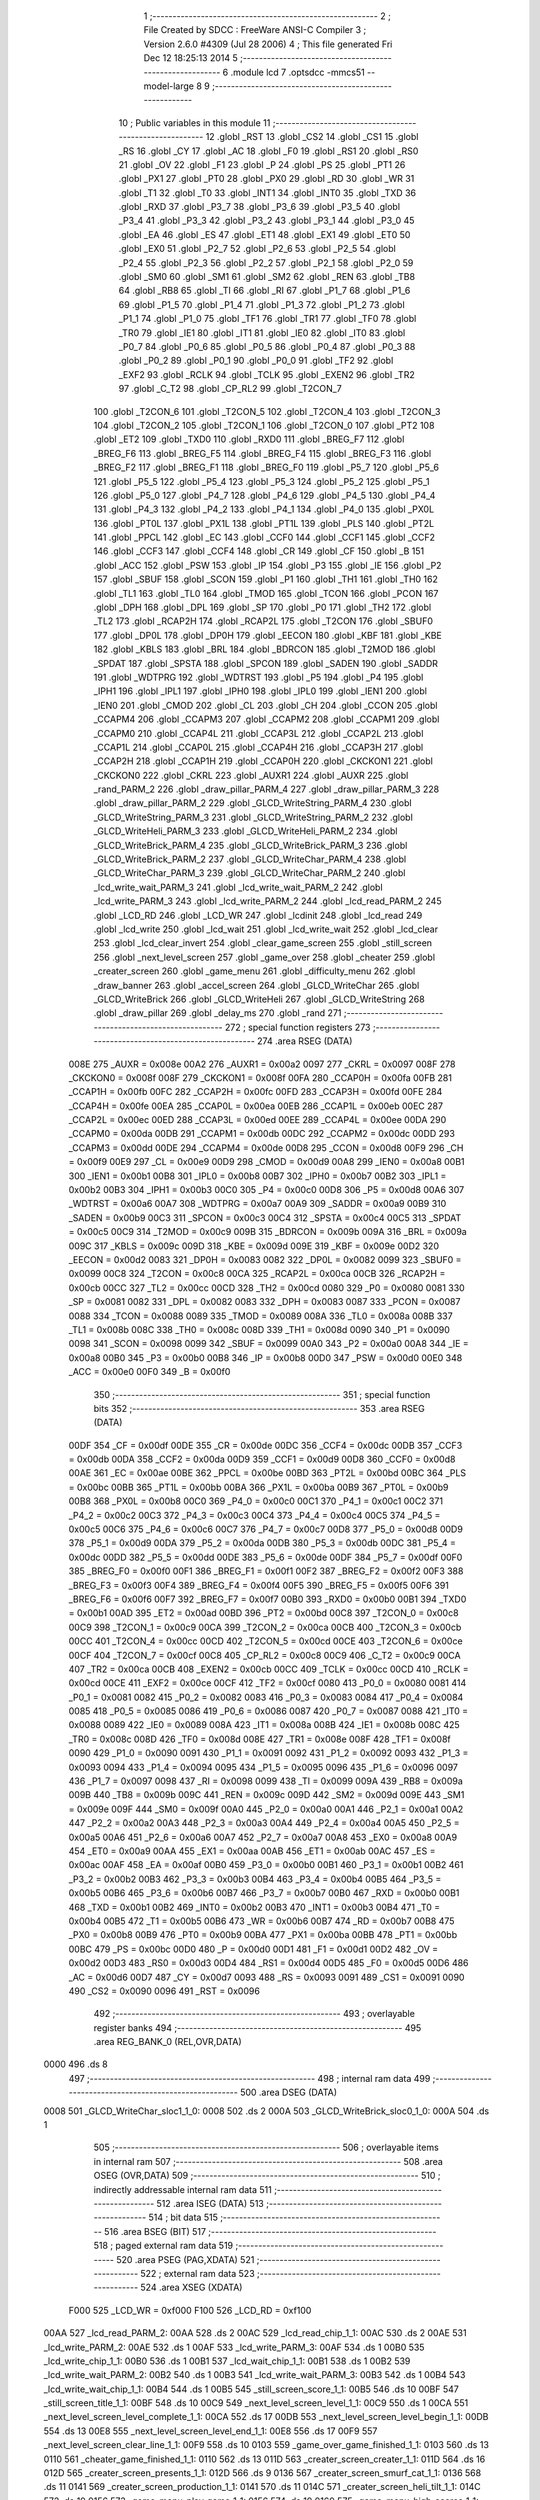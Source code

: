                               1 ;--------------------------------------------------------
                              2 ; File Created by SDCC : FreeWare ANSI-C Compiler
                              3 ; Version 2.6.0 #4309 (Jul 28 2006)
                              4 ; This file generated Fri Dec 12 18:25:13 2014
                              5 ;--------------------------------------------------------
                              6 	.module lcd
                              7 	.optsdcc -mmcs51 --model-large
                              8 	
                              9 ;--------------------------------------------------------
                             10 ; Public variables in this module
                             11 ;--------------------------------------------------------
                             12 	.globl _RST
                             13 	.globl _CS2
                             14 	.globl _CS1
                             15 	.globl _RS
                             16 	.globl _CY
                             17 	.globl _AC
                             18 	.globl _F0
                             19 	.globl _RS1
                             20 	.globl _RS0
                             21 	.globl _OV
                             22 	.globl _F1
                             23 	.globl _P
                             24 	.globl _PS
                             25 	.globl _PT1
                             26 	.globl _PX1
                             27 	.globl _PT0
                             28 	.globl _PX0
                             29 	.globl _RD
                             30 	.globl _WR
                             31 	.globl _T1
                             32 	.globl _T0
                             33 	.globl _INT1
                             34 	.globl _INT0
                             35 	.globl _TXD
                             36 	.globl _RXD
                             37 	.globl _P3_7
                             38 	.globl _P3_6
                             39 	.globl _P3_5
                             40 	.globl _P3_4
                             41 	.globl _P3_3
                             42 	.globl _P3_2
                             43 	.globl _P3_1
                             44 	.globl _P3_0
                             45 	.globl _EA
                             46 	.globl _ES
                             47 	.globl _ET1
                             48 	.globl _EX1
                             49 	.globl _ET0
                             50 	.globl _EX0
                             51 	.globl _P2_7
                             52 	.globl _P2_6
                             53 	.globl _P2_5
                             54 	.globl _P2_4
                             55 	.globl _P2_3
                             56 	.globl _P2_2
                             57 	.globl _P2_1
                             58 	.globl _P2_0
                             59 	.globl _SM0
                             60 	.globl _SM1
                             61 	.globl _SM2
                             62 	.globl _REN
                             63 	.globl _TB8
                             64 	.globl _RB8
                             65 	.globl _TI
                             66 	.globl _RI
                             67 	.globl _P1_7
                             68 	.globl _P1_6
                             69 	.globl _P1_5
                             70 	.globl _P1_4
                             71 	.globl _P1_3
                             72 	.globl _P1_2
                             73 	.globl _P1_1
                             74 	.globl _P1_0
                             75 	.globl _TF1
                             76 	.globl _TR1
                             77 	.globl _TF0
                             78 	.globl _TR0
                             79 	.globl _IE1
                             80 	.globl _IT1
                             81 	.globl _IE0
                             82 	.globl _IT0
                             83 	.globl _P0_7
                             84 	.globl _P0_6
                             85 	.globl _P0_5
                             86 	.globl _P0_4
                             87 	.globl _P0_3
                             88 	.globl _P0_2
                             89 	.globl _P0_1
                             90 	.globl _P0_0
                             91 	.globl _TF2
                             92 	.globl _EXF2
                             93 	.globl _RCLK
                             94 	.globl _TCLK
                             95 	.globl _EXEN2
                             96 	.globl _TR2
                             97 	.globl _C_T2
                             98 	.globl _CP_RL2
                             99 	.globl _T2CON_7
                            100 	.globl _T2CON_6
                            101 	.globl _T2CON_5
                            102 	.globl _T2CON_4
                            103 	.globl _T2CON_3
                            104 	.globl _T2CON_2
                            105 	.globl _T2CON_1
                            106 	.globl _T2CON_0
                            107 	.globl _PT2
                            108 	.globl _ET2
                            109 	.globl _TXD0
                            110 	.globl _RXD0
                            111 	.globl _BREG_F7
                            112 	.globl _BREG_F6
                            113 	.globl _BREG_F5
                            114 	.globl _BREG_F4
                            115 	.globl _BREG_F3
                            116 	.globl _BREG_F2
                            117 	.globl _BREG_F1
                            118 	.globl _BREG_F0
                            119 	.globl _P5_7
                            120 	.globl _P5_6
                            121 	.globl _P5_5
                            122 	.globl _P5_4
                            123 	.globl _P5_3
                            124 	.globl _P5_2
                            125 	.globl _P5_1
                            126 	.globl _P5_0
                            127 	.globl _P4_7
                            128 	.globl _P4_6
                            129 	.globl _P4_5
                            130 	.globl _P4_4
                            131 	.globl _P4_3
                            132 	.globl _P4_2
                            133 	.globl _P4_1
                            134 	.globl _P4_0
                            135 	.globl _PX0L
                            136 	.globl _PT0L
                            137 	.globl _PX1L
                            138 	.globl _PT1L
                            139 	.globl _PLS
                            140 	.globl _PT2L
                            141 	.globl _PPCL
                            142 	.globl _EC
                            143 	.globl _CCF0
                            144 	.globl _CCF1
                            145 	.globl _CCF2
                            146 	.globl _CCF3
                            147 	.globl _CCF4
                            148 	.globl _CR
                            149 	.globl _CF
                            150 	.globl _B
                            151 	.globl _ACC
                            152 	.globl _PSW
                            153 	.globl _IP
                            154 	.globl _P3
                            155 	.globl _IE
                            156 	.globl _P2
                            157 	.globl _SBUF
                            158 	.globl _SCON
                            159 	.globl _P1
                            160 	.globl _TH1
                            161 	.globl _TH0
                            162 	.globl _TL1
                            163 	.globl _TL0
                            164 	.globl _TMOD
                            165 	.globl _TCON
                            166 	.globl _PCON
                            167 	.globl _DPH
                            168 	.globl _DPL
                            169 	.globl _SP
                            170 	.globl _P0
                            171 	.globl _TH2
                            172 	.globl _TL2
                            173 	.globl _RCAP2H
                            174 	.globl _RCAP2L
                            175 	.globl _T2CON
                            176 	.globl _SBUF0
                            177 	.globl _DP0L
                            178 	.globl _DP0H
                            179 	.globl _EECON
                            180 	.globl _KBF
                            181 	.globl _KBE
                            182 	.globl _KBLS
                            183 	.globl _BRL
                            184 	.globl _BDRCON
                            185 	.globl _T2MOD
                            186 	.globl _SPDAT
                            187 	.globl _SPSTA
                            188 	.globl _SPCON
                            189 	.globl _SADEN
                            190 	.globl _SADDR
                            191 	.globl _WDTPRG
                            192 	.globl _WDTRST
                            193 	.globl _P5
                            194 	.globl _P4
                            195 	.globl _IPH1
                            196 	.globl _IPL1
                            197 	.globl _IPH0
                            198 	.globl _IPL0
                            199 	.globl _IEN1
                            200 	.globl _IEN0
                            201 	.globl _CMOD
                            202 	.globl _CL
                            203 	.globl _CH
                            204 	.globl _CCON
                            205 	.globl _CCAPM4
                            206 	.globl _CCAPM3
                            207 	.globl _CCAPM2
                            208 	.globl _CCAPM1
                            209 	.globl _CCAPM0
                            210 	.globl _CCAP4L
                            211 	.globl _CCAP3L
                            212 	.globl _CCAP2L
                            213 	.globl _CCAP1L
                            214 	.globl _CCAP0L
                            215 	.globl _CCAP4H
                            216 	.globl _CCAP3H
                            217 	.globl _CCAP2H
                            218 	.globl _CCAP1H
                            219 	.globl _CCAP0H
                            220 	.globl _CKCKON1
                            221 	.globl _CKCKON0
                            222 	.globl _CKRL
                            223 	.globl _AUXR1
                            224 	.globl _AUXR
                            225 	.globl _rand_PARM_2
                            226 	.globl _draw_pillar_PARM_4
                            227 	.globl _draw_pillar_PARM_3
                            228 	.globl _draw_pillar_PARM_2
                            229 	.globl _GLCD_WriteString_PARM_4
                            230 	.globl _GLCD_WriteString_PARM_3
                            231 	.globl _GLCD_WriteString_PARM_2
                            232 	.globl _GLCD_WriteHeli_PARM_3
                            233 	.globl _GLCD_WriteHeli_PARM_2
                            234 	.globl _GLCD_WriteBrick_PARM_4
                            235 	.globl _GLCD_WriteBrick_PARM_3
                            236 	.globl _GLCD_WriteBrick_PARM_2
                            237 	.globl _GLCD_WriteChar_PARM_4
                            238 	.globl _GLCD_WriteChar_PARM_3
                            239 	.globl _GLCD_WriteChar_PARM_2
                            240 	.globl _lcd_write_wait_PARM_3
                            241 	.globl _lcd_write_wait_PARM_2
                            242 	.globl _lcd_write_PARM_3
                            243 	.globl _lcd_write_PARM_2
                            244 	.globl _lcd_read_PARM_2
                            245 	.globl _LCD_RD
                            246 	.globl _LCD_WR
                            247 	.globl _lcdinit
                            248 	.globl _lcd_read
                            249 	.globl _lcd_write
                            250 	.globl _lcd_wait
                            251 	.globl _lcd_write_wait
                            252 	.globl _lcd_clear
                            253 	.globl _lcd_clear_invert
                            254 	.globl _clear_game_screen
                            255 	.globl _still_screen
                            256 	.globl _next_level_screen
                            257 	.globl _game_over
                            258 	.globl _cheater
                            259 	.globl _creater_screen
                            260 	.globl _game_menu
                            261 	.globl _difficulty_menu
                            262 	.globl _draw_banner
                            263 	.globl _accel_screen
                            264 	.globl _GLCD_WriteChar
                            265 	.globl _GLCD_WriteBrick
                            266 	.globl _GLCD_WriteHeli
                            267 	.globl _GLCD_WriteString
                            268 	.globl _draw_pillar
                            269 	.globl _delay_ms
                            270 	.globl _rand
                            271 ;--------------------------------------------------------
                            272 ; special function registers
                            273 ;--------------------------------------------------------
                            274 	.area RSEG    (DATA)
                    008E    275 _AUXR	=	0x008e
                    00A2    276 _AUXR1	=	0x00a2
                    0097    277 _CKRL	=	0x0097
                    008F    278 _CKCKON0	=	0x008f
                    008F    279 _CKCKON1	=	0x008f
                    00FA    280 _CCAP0H	=	0x00fa
                    00FB    281 _CCAP1H	=	0x00fb
                    00FC    282 _CCAP2H	=	0x00fc
                    00FD    283 _CCAP3H	=	0x00fd
                    00FE    284 _CCAP4H	=	0x00fe
                    00EA    285 _CCAP0L	=	0x00ea
                    00EB    286 _CCAP1L	=	0x00eb
                    00EC    287 _CCAP2L	=	0x00ec
                    00ED    288 _CCAP3L	=	0x00ed
                    00EE    289 _CCAP4L	=	0x00ee
                    00DA    290 _CCAPM0	=	0x00da
                    00DB    291 _CCAPM1	=	0x00db
                    00DC    292 _CCAPM2	=	0x00dc
                    00DD    293 _CCAPM3	=	0x00dd
                    00DE    294 _CCAPM4	=	0x00de
                    00D8    295 _CCON	=	0x00d8
                    00F9    296 _CH	=	0x00f9
                    00E9    297 _CL	=	0x00e9
                    00D9    298 _CMOD	=	0x00d9
                    00A8    299 _IEN0	=	0x00a8
                    00B1    300 _IEN1	=	0x00b1
                    00B8    301 _IPL0	=	0x00b8
                    00B7    302 _IPH0	=	0x00b7
                    00B2    303 _IPL1	=	0x00b2
                    00B3    304 _IPH1	=	0x00b3
                    00C0    305 _P4	=	0x00c0
                    00D8    306 _P5	=	0x00d8
                    00A6    307 _WDTRST	=	0x00a6
                    00A7    308 _WDTPRG	=	0x00a7
                    00A9    309 _SADDR	=	0x00a9
                    00B9    310 _SADEN	=	0x00b9
                    00C3    311 _SPCON	=	0x00c3
                    00C4    312 _SPSTA	=	0x00c4
                    00C5    313 _SPDAT	=	0x00c5
                    00C9    314 _T2MOD	=	0x00c9
                    009B    315 _BDRCON	=	0x009b
                    009A    316 _BRL	=	0x009a
                    009C    317 _KBLS	=	0x009c
                    009D    318 _KBE	=	0x009d
                    009E    319 _KBF	=	0x009e
                    00D2    320 _EECON	=	0x00d2
                    0083    321 _DP0H	=	0x0083
                    0082    322 _DP0L	=	0x0082
                    0099    323 _SBUF0	=	0x0099
                    00C8    324 _T2CON	=	0x00c8
                    00CA    325 _RCAP2L	=	0x00ca
                    00CB    326 _RCAP2H	=	0x00cb
                    00CC    327 _TL2	=	0x00cc
                    00CD    328 _TH2	=	0x00cd
                    0080    329 _P0	=	0x0080
                    0081    330 _SP	=	0x0081
                    0082    331 _DPL	=	0x0082
                    0083    332 _DPH	=	0x0083
                    0087    333 _PCON	=	0x0087
                    0088    334 _TCON	=	0x0088
                    0089    335 _TMOD	=	0x0089
                    008A    336 _TL0	=	0x008a
                    008B    337 _TL1	=	0x008b
                    008C    338 _TH0	=	0x008c
                    008D    339 _TH1	=	0x008d
                    0090    340 _P1	=	0x0090
                    0098    341 _SCON	=	0x0098
                    0099    342 _SBUF	=	0x0099
                    00A0    343 _P2	=	0x00a0
                    00A8    344 _IE	=	0x00a8
                    00B0    345 _P3	=	0x00b0
                    00B8    346 _IP	=	0x00b8
                    00D0    347 _PSW	=	0x00d0
                    00E0    348 _ACC	=	0x00e0
                    00F0    349 _B	=	0x00f0
                            350 ;--------------------------------------------------------
                            351 ; special function bits
                            352 ;--------------------------------------------------------
                            353 	.area RSEG    (DATA)
                    00DF    354 _CF	=	0x00df
                    00DE    355 _CR	=	0x00de
                    00DC    356 _CCF4	=	0x00dc
                    00DB    357 _CCF3	=	0x00db
                    00DA    358 _CCF2	=	0x00da
                    00D9    359 _CCF1	=	0x00d9
                    00D8    360 _CCF0	=	0x00d8
                    00AE    361 _EC	=	0x00ae
                    00BE    362 _PPCL	=	0x00be
                    00BD    363 _PT2L	=	0x00bd
                    00BC    364 _PLS	=	0x00bc
                    00BB    365 _PT1L	=	0x00bb
                    00BA    366 _PX1L	=	0x00ba
                    00B9    367 _PT0L	=	0x00b9
                    00B8    368 _PX0L	=	0x00b8
                    00C0    369 _P4_0	=	0x00c0
                    00C1    370 _P4_1	=	0x00c1
                    00C2    371 _P4_2	=	0x00c2
                    00C3    372 _P4_3	=	0x00c3
                    00C4    373 _P4_4	=	0x00c4
                    00C5    374 _P4_5	=	0x00c5
                    00C6    375 _P4_6	=	0x00c6
                    00C7    376 _P4_7	=	0x00c7
                    00D8    377 _P5_0	=	0x00d8
                    00D9    378 _P5_1	=	0x00d9
                    00DA    379 _P5_2	=	0x00da
                    00DB    380 _P5_3	=	0x00db
                    00DC    381 _P5_4	=	0x00dc
                    00DD    382 _P5_5	=	0x00dd
                    00DE    383 _P5_6	=	0x00de
                    00DF    384 _P5_7	=	0x00df
                    00F0    385 _BREG_F0	=	0x00f0
                    00F1    386 _BREG_F1	=	0x00f1
                    00F2    387 _BREG_F2	=	0x00f2
                    00F3    388 _BREG_F3	=	0x00f3
                    00F4    389 _BREG_F4	=	0x00f4
                    00F5    390 _BREG_F5	=	0x00f5
                    00F6    391 _BREG_F6	=	0x00f6
                    00F7    392 _BREG_F7	=	0x00f7
                    00B0    393 _RXD0	=	0x00b0
                    00B1    394 _TXD0	=	0x00b1
                    00AD    395 _ET2	=	0x00ad
                    00BD    396 _PT2	=	0x00bd
                    00C8    397 _T2CON_0	=	0x00c8
                    00C9    398 _T2CON_1	=	0x00c9
                    00CA    399 _T2CON_2	=	0x00ca
                    00CB    400 _T2CON_3	=	0x00cb
                    00CC    401 _T2CON_4	=	0x00cc
                    00CD    402 _T2CON_5	=	0x00cd
                    00CE    403 _T2CON_6	=	0x00ce
                    00CF    404 _T2CON_7	=	0x00cf
                    00C8    405 _CP_RL2	=	0x00c8
                    00C9    406 _C_T2	=	0x00c9
                    00CA    407 _TR2	=	0x00ca
                    00CB    408 _EXEN2	=	0x00cb
                    00CC    409 _TCLK	=	0x00cc
                    00CD    410 _RCLK	=	0x00cd
                    00CE    411 _EXF2	=	0x00ce
                    00CF    412 _TF2	=	0x00cf
                    0080    413 _P0_0	=	0x0080
                    0081    414 _P0_1	=	0x0081
                    0082    415 _P0_2	=	0x0082
                    0083    416 _P0_3	=	0x0083
                    0084    417 _P0_4	=	0x0084
                    0085    418 _P0_5	=	0x0085
                    0086    419 _P0_6	=	0x0086
                    0087    420 _P0_7	=	0x0087
                    0088    421 _IT0	=	0x0088
                    0089    422 _IE0	=	0x0089
                    008A    423 _IT1	=	0x008a
                    008B    424 _IE1	=	0x008b
                    008C    425 _TR0	=	0x008c
                    008D    426 _TF0	=	0x008d
                    008E    427 _TR1	=	0x008e
                    008F    428 _TF1	=	0x008f
                    0090    429 _P1_0	=	0x0090
                    0091    430 _P1_1	=	0x0091
                    0092    431 _P1_2	=	0x0092
                    0093    432 _P1_3	=	0x0093
                    0094    433 _P1_4	=	0x0094
                    0095    434 _P1_5	=	0x0095
                    0096    435 _P1_6	=	0x0096
                    0097    436 _P1_7	=	0x0097
                    0098    437 _RI	=	0x0098
                    0099    438 _TI	=	0x0099
                    009A    439 _RB8	=	0x009a
                    009B    440 _TB8	=	0x009b
                    009C    441 _REN	=	0x009c
                    009D    442 _SM2	=	0x009d
                    009E    443 _SM1	=	0x009e
                    009F    444 _SM0	=	0x009f
                    00A0    445 _P2_0	=	0x00a0
                    00A1    446 _P2_1	=	0x00a1
                    00A2    447 _P2_2	=	0x00a2
                    00A3    448 _P2_3	=	0x00a3
                    00A4    449 _P2_4	=	0x00a4
                    00A5    450 _P2_5	=	0x00a5
                    00A6    451 _P2_6	=	0x00a6
                    00A7    452 _P2_7	=	0x00a7
                    00A8    453 _EX0	=	0x00a8
                    00A9    454 _ET0	=	0x00a9
                    00AA    455 _EX1	=	0x00aa
                    00AB    456 _ET1	=	0x00ab
                    00AC    457 _ES	=	0x00ac
                    00AF    458 _EA	=	0x00af
                    00B0    459 _P3_0	=	0x00b0
                    00B1    460 _P3_1	=	0x00b1
                    00B2    461 _P3_2	=	0x00b2
                    00B3    462 _P3_3	=	0x00b3
                    00B4    463 _P3_4	=	0x00b4
                    00B5    464 _P3_5	=	0x00b5
                    00B6    465 _P3_6	=	0x00b6
                    00B7    466 _P3_7	=	0x00b7
                    00B0    467 _RXD	=	0x00b0
                    00B1    468 _TXD	=	0x00b1
                    00B2    469 _INT0	=	0x00b2
                    00B3    470 _INT1	=	0x00b3
                    00B4    471 _T0	=	0x00b4
                    00B5    472 _T1	=	0x00b5
                    00B6    473 _WR	=	0x00b6
                    00B7    474 _RD	=	0x00b7
                    00B8    475 _PX0	=	0x00b8
                    00B9    476 _PT0	=	0x00b9
                    00BA    477 _PX1	=	0x00ba
                    00BB    478 _PT1	=	0x00bb
                    00BC    479 _PS	=	0x00bc
                    00D0    480 _P	=	0x00d0
                    00D1    481 _F1	=	0x00d1
                    00D2    482 _OV	=	0x00d2
                    00D3    483 _RS0	=	0x00d3
                    00D4    484 _RS1	=	0x00d4
                    00D5    485 _F0	=	0x00d5
                    00D6    486 _AC	=	0x00d6
                    00D7    487 _CY	=	0x00d7
                    0093    488 _RS	=	0x0093
                    0091    489 _CS1	=	0x0091
                    0090    490 _CS2	=	0x0090
                    0096    491 _RST	=	0x0096
                            492 ;--------------------------------------------------------
                            493 ; overlayable register banks
                            494 ;--------------------------------------------------------
                            495 	.area REG_BANK_0	(REL,OVR,DATA)
   0000                     496 	.ds 8
                            497 ;--------------------------------------------------------
                            498 ; internal ram data
                            499 ;--------------------------------------------------------
                            500 	.area DSEG    (DATA)
   0008                     501 _GLCD_WriteChar_sloc1_1_0:
   0008                     502 	.ds 2
   000A                     503 _GLCD_WriteBrick_sloc0_1_0:
   000A                     504 	.ds 1
                            505 ;--------------------------------------------------------
                            506 ; overlayable items in internal ram 
                            507 ;--------------------------------------------------------
                            508 	.area OSEG    (OVR,DATA)
                            509 ;--------------------------------------------------------
                            510 ; indirectly addressable internal ram data
                            511 ;--------------------------------------------------------
                            512 	.area ISEG    (DATA)
                            513 ;--------------------------------------------------------
                            514 ; bit data
                            515 ;--------------------------------------------------------
                            516 	.area BSEG    (BIT)
                            517 ;--------------------------------------------------------
                            518 ; paged external ram data
                            519 ;--------------------------------------------------------
                            520 	.area PSEG    (PAG,XDATA)
                            521 ;--------------------------------------------------------
                            522 ; external ram data
                            523 ;--------------------------------------------------------
                            524 	.area XSEG    (XDATA)
                    F000    525 _LCD_WR	=	0xf000
                    F100    526 _LCD_RD	=	0xf100
   00AA                     527 _lcd_read_PARM_2:
   00AA                     528 	.ds 2
   00AC                     529 _lcd_read_chip_1_1:
   00AC                     530 	.ds 2
   00AE                     531 _lcd_write_PARM_2:
   00AE                     532 	.ds 1
   00AF                     533 _lcd_write_PARM_3:
   00AF                     534 	.ds 1
   00B0                     535 _lcd_write_chip_1_1:
   00B0                     536 	.ds 1
   00B1                     537 _lcd_wait_chip_1_1:
   00B1                     538 	.ds 1
   00B2                     539 _lcd_write_wait_PARM_2:
   00B2                     540 	.ds 1
   00B3                     541 _lcd_write_wait_PARM_3:
   00B3                     542 	.ds 1
   00B4                     543 _lcd_write_wait_chip_1_1:
   00B4                     544 	.ds 1
   00B5                     545 _still_screen_score_1_1:
   00B5                     546 	.ds 10
   00BF                     547 _still_screen_title_1_1:
   00BF                     548 	.ds 10
   00C9                     549 _next_level_screen_level_1_1:
   00C9                     550 	.ds 1
   00CA                     551 _next_level_screen_level_complete_1_1:
   00CA                     552 	.ds 17
   00DB                     553 _next_level_screen_level_begin_1_1:
   00DB                     554 	.ds 13
   00E8                     555 _next_level_screen_level_end_1_1:
   00E8                     556 	.ds 17
   00F9                     557 _next_level_screen_clear_line_1_1:
   00F9                     558 	.ds 10
   0103                     559 _game_over_game_finished_1_1:
   0103                     560 	.ds 13
   0110                     561 _cheater_game_finished_1_1:
   0110                     562 	.ds 13
   011D                     563 _creater_screen_creater_1_1:
   011D                     564 	.ds 16
   012D                     565 _creater_screen_presents_1_1:
   012D                     566 	.ds 9
   0136                     567 _creater_screen_smurf_cat_1_1:
   0136                     568 	.ds 11
   0141                     569 _creater_screen_production_1_1:
   0141                     570 	.ds 11
   014C                     571 _creater_screen_heli_tilt_1_1:
   014C                     572 	.ds 10
   0156                     573 _game_menu_play_game_1_1:
   0156                     574 	.ds 10
   0160                     575 _game_menu_high_scores_1_1:
   0160                     576 	.ds 12
   016C                     577 _game_menu_calibrate_1_1:
   016C                     578 	.ds 10
   0176                     579 _game_menu_heli_tilt_1_1:
   0176                     580 	.ds 10
   0180                     581 _game_menu_diffculty_1_1:
   0180                     582 	.ds 15
   018F                     583 _game_menu_choice_page_1_1:
   018F                     584 	.ds 2
   0191                     585 _difficulty_menu_easy_1_1:
   0191                     586 	.ds 9
   019A                     587 _difficulty_menu_medium_1_1:
   019A                     588 	.ds 11
   01A5                     589 _difficulty_menu_smash_cat_1_1:
   01A5                     590 	.ds 13
   01B2                     591 _difficulty_menu_heli_tilt_1_1:
   01B2                     592 	.ds 10
   01BC                     593 _difficulty_menu_choice_page_1_1:
   01BC                     594 	.ds 2
   01BE                     595 _accel_screen_title_1_1:
   01BE                     596 	.ds 20
   01D2                     597 _accel_screen_x_axis_1_1:
   01D2                     598 	.ds 10
   01DC                     599 _accel_screen_y_axis_1_1:
   01DC                     600 	.ds 10
   01E6                     601 _accel_screen_z_axis_1_1:
   01E6                     602 	.ds 10
   01F0                     603 _accel_screen_clear_line_1_1:
   01F0                     604 	.ds 10
   01FA                     605 _accel_screen_print_x_1_1:
   01FA                     606 	.ds 10
   0204                     607 _accel_screen_print_y_1_1:
   0204                     608 	.ds 10
   020E                     609 _accel_screen_print_z_1_1:
   020E                     610 	.ds 10
   0218                     611 _accel_screen_x_1_1:
   0218                     612 	.ds 2
   021A                     613 _GLCD_WriteChar_PARM_2:
   021A                     614 	.ds 1
   021B                     615 _GLCD_WriteChar_PARM_3:
   021B                     616 	.ds 1
   021C                     617 _GLCD_WriteChar_PARM_4:
   021C                     618 	.ds 1
   021D                     619 _GLCD_WriteChar_charToWrite_1_1:
   021D                     620 	.ds 1
   021E                     621 _GLCD_WriteChar_lcd_chip_1_1:
   021E                     622 	.ds 1
   021F                     623 _GLCD_WriteChar_lcd_y_1_1:
   021F                     624 	.ds 1
   0220                     625 _GLCD_WriteBrick_PARM_2:
   0220                     626 	.ds 1
   0221                     627 _GLCD_WriteBrick_PARM_3:
   0221                     628 	.ds 2
   0223                     629 _GLCD_WriteBrick_PARM_4:
   0223                     630 	.ds 1
   0224                     631 _GLCD_WriteBrick_charToWrite_1_1:
   0224                     632 	.ds 2
   0226                     633 _GLCD_WriteBrick_lcd_chip_1_1:
   0226                     634 	.ds 1
   0227                     635 _GLCD_WriteBrick_lcd_y_1_1:
   0227                     636 	.ds 1
   0228                     637 _GLCD_WriteBrick_char_lines_1_1:
   0228                     638 	.ds 1
   0229                     639 _GLCD_WriteHeli_PARM_2:
   0229                     640 	.ds 1
   022A                     641 _GLCD_WriteHeli_PARM_3:
   022A                     642 	.ds 1
   022B                     643 _GLCD_WriteHeli_charToWrite_1_1:
   022B                     644 	.ds 1
   022C                     645 _GLCD_WriteHeli_lcd_chip_1_1:
   022C                     646 	.ds 1
   022D                     647 _GLCD_WriteHeli_lcd_y_1_1:
   022D                     648 	.ds 1
   022E                     649 _GLCD_WriteString_PARM_2:
   022E                     650 	.ds 1
   022F                     651 _GLCD_WriteString_PARM_3:
   022F                     652 	.ds 1
   0230                     653 _GLCD_WriteString_PARM_4:
   0230                     654 	.ds 1
   0231                     655 _GLCD_WriteString_stringToWrite_1_1:
   0231                     656 	.ds 3
   0234                     657 _GLCD_WriteString_i_1_1:
   0234                     658 	.ds 2
   0236                     659 _draw_pillar_PARM_2:
   0236                     660 	.ds 1
   0237                     661 _draw_pillar_PARM_3:
   0237                     662 	.ds 2
   0239                     663 _draw_pillar_PARM_4:
   0239                     664 	.ds 1
   023A                     665 _draw_pillar_len_1_1:
   023A                     666 	.ds 1
   023B                     667 _delay_ms_num_ms_1_1:
   023B                     668 	.ds 2
   023D                     669 _delay_ms_k_1_1:
   023D                     670 	.ds 2
   023F                     671 _rand_PARM_2:
   023F                     672 	.ds 2
   0241                     673 _rand_min_num_1_1:
   0241                     674 	.ds 2
   0243                     675 _rand_LFSR_1_1:
   0243                     676 	.ds 2
                            677 ;--------------------------------------------------------
                            678 ; external initialized ram data
                            679 ;--------------------------------------------------------
                            680 	.area XISEG   (XDATA)
                            681 	.area HOME    (CODE)
                            682 	.area GSINIT0 (CODE)
                            683 	.area GSINIT1 (CODE)
                            684 	.area GSINIT2 (CODE)
                            685 	.area GSINIT3 (CODE)
                            686 	.area GSINIT4 (CODE)
                            687 	.area GSINIT5 (CODE)
                            688 	.area GSINIT  (CODE)
                            689 	.area GSFINAL (CODE)
                            690 	.area CSEG    (CODE)
                            691 ;--------------------------------------------------------
                            692 ; global & static initialisations
                            693 ;--------------------------------------------------------
                            694 	.area HOME    (CODE)
                            695 	.area GSINIT  (CODE)
                            696 	.area GSFINAL (CODE)
                            697 	.area GSINIT  (CODE)
                            698 ;------------------------------------------------------------
                            699 ;Allocation info for local variables in function 'rand'
                            700 ;------------------------------------------------------------
                            701 ;max_num                   Allocated with name '_rand_PARM_2'
                            702 ;min_num                   Allocated with name '_rand_min_num_1_1'
                            703 ;bits                      Allocated with name '_rand_bits_1_1'
                            704 ;LFSR                      Allocated with name '_rand_LFSR_1_1'
                            705 ;------------------------------------------------------------
                            706 ;	lcd.c:813: static unsigned int LFSR = 0xACE1;
                            707 ;	genAssign
   005F 90 02 43            708 	mov	dptr,#_rand_LFSR_1_1
   0062 74 E1               709 	mov	a,#0xE1
   0064 F0                  710 	movx	@dptr,a
   0065 A3                  711 	inc	dptr
   0066 74 AC               712 	mov	a,#0xAC
   0068 F0                  713 	movx	@dptr,a
                            714 ;--------------------------------------------------------
                            715 ; Home
                            716 ;--------------------------------------------------------
                            717 	.area HOME    (CODE)
                            718 	.area CSEG    (CODE)
                            719 ;--------------------------------------------------------
                            720 ; code
                            721 ;--------------------------------------------------------
                            722 	.area CSEG    (CODE)
                            723 ;------------------------------------------------------------
                            724 ;Allocation info for local variables in function 'lcdinit'
                            725 ;------------------------------------------------------------
                            726 ;------------------------------------------------------------
                            727 ;	lcd.c:24: void lcdinit()
                            728 ;	-----------------------------------------
                            729 ;	 function lcdinit
                            730 ;	-----------------------------------------
   0D7E                     731 _lcdinit:
                    0002    732 	ar2 = 0x02
                    0003    733 	ar3 = 0x03
                    0004    734 	ar4 = 0x04
                    0005    735 	ar5 = 0x05
                    0006    736 	ar6 = 0x06
                    0007    737 	ar7 = 0x07
                    0000    738 	ar0 = 0x00
                    0001    739 	ar1 = 0x01
                            740 ;	lcd.c:27: RS = 0;
                            741 ;	genAssign
   0D7E C2 93               742 	clr	_RS
                            743 ;	lcd.c:28: CS1 = 1;
                            744 ;	genAssign
   0D80 D2 91               745 	setb	_CS1
                            746 ;	lcd.c:29: CS2 = 1;
                            747 ;	genAssign
   0D82 D2 90               748 	setb	_CS2
                            749 ;	lcd.c:31: delay_ms(10);
                            750 ;	genCall
                            751 ;	Peephole 182.b	used 16 bit load of dptr
   0D84 90 00 0A            752 	mov	dptr,#0x000A
   0D87 12 29 FA            753 	lcall	_delay_ms
                            754 ;	lcd.c:33: lcd_wait(0);
                            755 ;	genCall
   0D8A 75 82 00            756 	mov	dpl,#0x00
   0D8D 12 0E 43            757 	lcall	_lcd_wait
                            758 ;	lcd.c:34: lcd_wait(1);
                            759 ;	genCall
   0D90 75 82 01            760 	mov	dpl,#0x01
   0D93 12 0E 43            761 	lcall	_lcd_wait
                            762 ;	lcd.c:36: lcd_write_wait(0, LCD_INST, LCD_POWERON(1));
                            763 ;	genAssign
   0D96 90 00 B2            764 	mov	dptr,#_lcd_write_wait_PARM_2
                            765 ;	Peephole 181	changed mov to clr
   0D99 E4                  766 	clr	a
   0D9A F0                  767 	movx	@dptr,a
                            768 ;	genAssign
   0D9B 90 00 B3            769 	mov	dptr,#_lcd_write_wait_PARM_3
   0D9E 74 3F               770 	mov	a,#0x3F
   0DA0 F0                  771 	movx	@dptr,a
                            772 ;	genCall
   0DA1 75 82 00            773 	mov	dpl,#0x00
   0DA4 12 0E 6D            774 	lcall	_lcd_write_wait
                            775 ;	lcd.c:37: lcd_write_wait(1, LCD_INST, LCD_POWERON(1));
                            776 ;	genAssign
   0DA7 90 00 B2            777 	mov	dptr,#_lcd_write_wait_PARM_2
                            778 ;	Peephole 181	changed mov to clr
   0DAA E4                  779 	clr	a
   0DAB F0                  780 	movx	@dptr,a
                            781 ;	genAssign
   0DAC 90 00 B3            782 	mov	dptr,#_lcd_write_wait_PARM_3
   0DAF 74 3F               783 	mov	a,#0x3F
   0DB1 F0                  784 	movx	@dptr,a
                            785 ;	genCall
   0DB2 75 82 01            786 	mov	dpl,#0x01
   0DB5 12 0E 6D            787 	lcall	_lcd_write_wait
                            788 ;	lcd.c:38: lcd_write_wait(0, LCD_INST, LCD_STARTLINE(0));
                            789 ;	genAssign
   0DB8 90 00 B2            790 	mov	dptr,#_lcd_write_wait_PARM_2
                            791 ;	Peephole 181	changed mov to clr
   0DBB E4                  792 	clr	a
   0DBC F0                  793 	movx	@dptr,a
                            794 ;	genAssign
   0DBD 90 00 B3            795 	mov	dptr,#_lcd_write_wait_PARM_3
   0DC0 74 C0               796 	mov	a,#0xC0
   0DC2 F0                  797 	movx	@dptr,a
                            798 ;	genCall
   0DC3 75 82 00            799 	mov	dpl,#0x00
   0DC6 12 0E 6D            800 	lcall	_lcd_write_wait
                            801 ;	lcd.c:39: lcd_write_wait(1, LCD_INST, LCD_STARTLINE(0));
                            802 ;	genAssign
   0DC9 90 00 B2            803 	mov	dptr,#_lcd_write_wait_PARM_2
                            804 ;	Peephole 181	changed mov to clr
   0DCC E4                  805 	clr	a
   0DCD F0                  806 	movx	@dptr,a
                            807 ;	genAssign
   0DCE 90 00 B3            808 	mov	dptr,#_lcd_write_wait_PARM_3
   0DD1 74 C0               809 	mov	a,#0xC0
   0DD3 F0                  810 	movx	@dptr,a
                            811 ;	genCall
   0DD4 75 82 01            812 	mov	dpl,#0x01
   0DD7 12 0E 6D            813 	lcall	_lcd_write_wait
                            814 ;	lcd.c:41: lcd_clear();
                            815 ;	genCall
                            816 ;	Peephole 253.b	replaced lcall/ret with ljmp
   0DDA 02 0E 9A            817 	ljmp	_lcd_clear
                            818 ;
                            819 ;------------------------------------------------------------
                            820 ;Allocation info for local variables in function 'lcd_read'
                            821 ;------------------------------------------------------------
                            822 ;reg                       Allocated with name '_lcd_read_PARM_2'
                            823 ;chip                      Allocated with name '_lcd_read_chip_1_1'
                            824 ;val                       Allocated with name '_lcd_read_val_1_1'
                            825 ;------------------------------------------------------------
                            826 ;	lcd.c:51: unsigned char lcd_read(unsigned chip, unsigned reg)
                            827 ;	-----------------------------------------
                            828 ;	 function lcd_read
                            829 ;	-----------------------------------------
   0DDD                     830 _lcd_read:
                            831 ;	genReceive
   0DDD AA 83               832 	mov	r2,dph
   0DDF E5 82               833 	mov	a,dpl
   0DE1 90 00 AC            834 	mov	dptr,#_lcd_read_chip_1_1
   0DE4 F0                  835 	movx	@dptr,a
   0DE5 A3                  836 	inc	dptr
   0DE6 EA                  837 	mov	a,r2
   0DE7 F0                  838 	movx	@dptr,a
                            839 ;	lcd.c:57: LCD_SELECT_CHIP(chip)
                            840 ;	genAssign
   0DE8 90 00 AC            841 	mov	dptr,#_lcd_read_chip_1_1
   0DEB E0                  842 	movx	a,@dptr
   0DEC FA                  843 	mov	r2,a
   0DED A3                  844 	inc	dptr
   0DEE E0                  845 	movx	a,@dptr
                            846 ;	genIfx
   0DEF FB                  847 	mov	r3,a
                            848 ;	Peephole 135	removed redundant mov
   0DF0 4A                  849 	orl	a,r2
                            850 ;	genIfxJump
                            851 ;	Peephole 108.c	removed ljmp by inverse jump logic
   0DF1 60 06               852 	jz	00103$
                            853 ;	Peephole 300	removed redundant label 00109$
                            854 ;	genAssign
   0DF3 C2 90               855 	clr	_CS2
                            856 ;	genAssign
   0DF5 D2 91               857 	setb	_CS1
                            858 ;	Peephole 112.b	changed ljmp to sjmp
   0DF7 80 04               859 	sjmp	00104$
   0DF9                     860 00103$:
                            861 ;	genAssign
   0DF9 C2 91               862 	clr	_CS1
                            863 ;	genAssign
   0DFB D2 90               864 	setb	_CS2
   0DFD                     865 00104$:
                            866 ;	lcd.c:58: LCD_SELECT_REG(reg)
                            867 ;	genAssign
   0DFD 90 00 AA            868 	mov	dptr,#_lcd_read_PARM_2
   0E00 E0                  869 	movx	a,@dptr
   0E01 FA                  870 	mov	r2,a
   0E02 A3                  871 	inc	dptr
   0E03 E0                  872 	movx	a,@dptr
                            873 ;	genIfx
   0E04 FB                  874 	mov	r3,a
                            875 ;	Peephole 135	removed redundant mov
   0E05 4A                  876 	orl	a,r2
                            877 ;	genIfxJump
                            878 ;	Peephole 108.c	removed ljmp by inverse jump logic
   0E06 60 04               879 	jz	00105$
                            880 ;	Peephole 300	removed redundant label 00110$
                            881 ;	genAssign
   0E08 D2 93               882 	setb	_RS
                            883 ;	Peephole 112.b	changed ljmp to sjmp
   0E0A 80 02               884 	sjmp	00106$
   0E0C                     885 00105$:
                            886 ;	genAssign
   0E0C C2 93               887 	clr	_RS
   0E0E                     888 00106$:
                            889 ;	lcd.c:59: val = LCD_RD;
                            890 ;	genAssign
   0E0E 90 F1 00            891 	mov	dptr,#_LCD_RD
   0E11 E0                  892 	movx	a,@dptr
                            893 ;	lcd.c:61: return val;
                            894 ;	genRet
                            895 ;	Peephole 234.a	loading dpl directly from a(ccumulator), r2 not set
   0E12 F5 82               896 	mov	dpl,a
                            897 ;	Peephole 300	removed redundant label 00101$
   0E14 22                  898 	ret
                            899 ;------------------------------------------------------------
                            900 ;Allocation info for local variables in function 'lcd_write'
                            901 ;------------------------------------------------------------
                            902 ;reg                       Allocated with name '_lcd_write_PARM_2'
                            903 ;data_in                   Allocated with name '_lcd_write_PARM_3'
                            904 ;chip                      Allocated with name '_lcd_write_chip_1_1'
                            905 ;------------------------------------------------------------
                            906 ;	lcd.c:70: void lcd_write(unsigned char chip, unsigned char reg, unsigned char data_in)
                            907 ;	-----------------------------------------
                            908 ;	 function lcd_write
                            909 ;	-----------------------------------------
   0E15                     910 _lcd_write:
                            911 ;	genReceive
   0E15 E5 82               912 	mov	a,dpl
   0E17 90 00 B0            913 	mov	dptr,#_lcd_write_chip_1_1
   0E1A F0                  914 	movx	@dptr,a
                            915 ;	lcd.c:74: LCD_SELECT_CHIP(chip);
                            916 ;	genAssign
   0E1B 90 00 B0            917 	mov	dptr,#_lcd_write_chip_1_1
   0E1E E0                  918 	movx	a,@dptr
                            919 ;	genIfx
   0E1F FA                  920 	mov	r2,a
                            921 ;	Peephole 105	removed redundant mov
                            922 ;	genIfxJump
                            923 ;	Peephole 108.c	removed ljmp by inverse jump logic
   0E20 60 06               924 	jz	00103$
                            925 ;	Peephole 300	removed redundant label 00109$
                            926 ;	genAssign
   0E22 C2 90               927 	clr	_CS2
                            928 ;	genAssign
   0E24 D2 91               929 	setb	_CS1
                            930 ;	Peephole 112.b	changed ljmp to sjmp
   0E26 80 04               931 	sjmp	00104$
   0E28                     932 00103$:
                            933 ;	genAssign
   0E28 C2 91               934 	clr	_CS1
                            935 ;	genAssign
   0E2A D2 90               936 	setb	_CS2
   0E2C                     937 00104$:
                            938 ;	lcd.c:75: LCD_SELECT_REG(reg);
                            939 ;	genAssign
   0E2C 90 00 AE            940 	mov	dptr,#_lcd_write_PARM_2
   0E2F E0                  941 	movx	a,@dptr
                            942 ;	genIfx
   0E30 FA                  943 	mov	r2,a
                            944 ;	Peephole 105	removed redundant mov
                            945 ;	genIfxJump
                            946 ;	Peephole 108.c	removed ljmp by inverse jump logic
   0E31 60 04               947 	jz	00105$
                            948 ;	Peephole 300	removed redundant label 00110$
                            949 ;	genAssign
   0E33 D2 93               950 	setb	_RS
                            951 ;	Peephole 112.b	changed ljmp to sjmp
   0E35 80 02               952 	sjmp	00106$
   0E37                     953 00105$:
                            954 ;	genAssign
   0E37 C2 93               955 	clr	_RS
   0E39                     956 00106$:
                            957 ;	lcd.c:76: LCD_WR = data_in;
                            958 ;	genAssign
   0E39 90 00 AF            959 	mov	dptr,#_lcd_write_PARM_3
   0E3C E0                  960 	movx	a,@dptr
                            961 ;	genAssign
   0E3D FA                  962 	mov	r2,a
   0E3E 90 F0 00            963 	mov	dptr,#_LCD_WR
                            964 ;	Peephole 100	removed redundant mov
   0E41 F0                  965 	movx	@dptr,a
                            966 ;	Peephole 300	removed redundant label 00101$
   0E42 22                  967 	ret
                            968 ;------------------------------------------------------------
                            969 ;Allocation info for local variables in function 'lcd_wait'
                            970 ;------------------------------------------------------------
                            971 ;chip                      Allocated with name '_lcd_wait_chip_1_1'
                            972 ;------------------------------------------------------------
                            973 ;	lcd.c:83: void lcd_wait(unsigned char chip)
                            974 ;	-----------------------------------------
                            975 ;	 function lcd_wait
                            976 ;	-----------------------------------------
   0E43                     977 _lcd_wait:
                            978 ;	genReceive
   0E43 E5 82               979 	mov	a,dpl
   0E45 90 00 B1            980 	mov	dptr,#_lcd_wait_chip_1_1
   0E48 F0                  981 	movx	@dptr,a
                            982 ;	lcd.c:86: while(lcd_read(chip, LCD_INST) & (LCD_BUSY | LCD_RESET)) { };
                            983 ;	genAssign
   0E49 90 00 B1            984 	mov	dptr,#_lcd_wait_chip_1_1
   0E4C E0                  985 	movx	a,@dptr
   0E4D FA                  986 	mov	r2,a
   0E4E                     987 00101$:
                            988 ;	genCast
   0E4E 8A 03               989 	mov	ar3,r2
   0E50 7C 00               990 	mov	r4,#0x00
                            991 ;	genAssign
   0E52 90 00 AA            992 	mov	dptr,#_lcd_read_PARM_2
   0E55 E4                  993 	clr	a
   0E56 F0                  994 	movx	@dptr,a
   0E57 A3                  995 	inc	dptr
   0E58 F0                  996 	movx	@dptr,a
                            997 ;	genCall
   0E59 8B 82               998 	mov	dpl,r3
   0E5B 8C 83               999 	mov	dph,r4
   0E5D C0 02              1000 	push	ar2
   0E5F 12 0D DD           1001 	lcall	_lcd_read
   0E62 E5 82              1002 	mov	a,dpl
   0E64 D0 02              1003 	pop	ar2
                           1004 ;	genAnd
   0E66 54 90              1005 	anl	a,#0x90
                           1006 ;	Peephole 160.c	removed sjmp by inverse jump logic
   0E68 60 02              1007 	jz	00108$
                           1008 ;	Peephole 300	removed redundant label 00107$
                           1009 ;	Peephole 112.b	changed ljmp to sjmp
   0E6A 80 E2              1010 	sjmp	00101$
   0E6C                    1011 00108$:
                           1012 ;	Peephole 300	removed redundant label 00104$
   0E6C 22                 1013 	ret
                           1014 ;------------------------------------------------------------
                           1015 ;Allocation info for local variables in function 'lcd_write_wait'
                           1016 ;------------------------------------------------------------
                           1017 ;reg                       Allocated with name '_lcd_write_wait_PARM_2'
                           1018 ;data_in                   Allocated with name '_lcd_write_wait_PARM_3'
                           1019 ;chip                      Allocated with name '_lcd_write_wait_chip_1_1'
                           1020 ;------------------------------------------------------------
                           1021 ;	lcd.c:93: void lcd_write_wait(unsigned char chip, unsigned char reg, unsigned char data_in)
                           1022 ;	-----------------------------------------
                           1023 ;	 function lcd_write_wait
                           1024 ;	-----------------------------------------
   0E6D                    1025 _lcd_write_wait:
                           1026 ;	genReceive
   0E6D E5 82              1027 	mov	a,dpl
   0E6F 90 00 B4           1028 	mov	dptr,#_lcd_write_wait_chip_1_1
   0E72 F0                 1029 	movx	@dptr,a
                           1030 ;	lcd.c:95: lcd_wait(chip);
                           1031 ;	genAssign
   0E73 90 00 B4           1032 	mov	dptr,#_lcd_write_wait_chip_1_1
   0E76 E0                 1033 	movx	a,@dptr
                           1034 ;	genCall
   0E77 FA                 1035 	mov	r2,a
                           1036 ;	Peephole 244.c	loading dpl from a instead of r2
   0E78 F5 82              1037 	mov	dpl,a
   0E7A C0 02              1038 	push	ar2
   0E7C 12 0E 43           1039 	lcall	_lcd_wait
   0E7F D0 02              1040 	pop	ar2
                           1041 ;	lcd.c:96: lcd_write(chip, reg, data_in);
                           1042 ;	genAssign
   0E81 90 00 B2           1043 	mov	dptr,#_lcd_write_wait_PARM_2
   0E84 E0                 1044 	movx	a,@dptr
   0E85 FB                 1045 	mov	r3,a
                           1046 ;	genAssign
   0E86 90 00 B3           1047 	mov	dptr,#_lcd_write_wait_PARM_3
   0E89 E0                 1048 	movx	a,@dptr
   0E8A FC                 1049 	mov	r4,a
                           1050 ;	genAssign
   0E8B 90 00 AE           1051 	mov	dptr,#_lcd_write_PARM_2
   0E8E EB                 1052 	mov	a,r3
   0E8F F0                 1053 	movx	@dptr,a
                           1054 ;	genAssign
   0E90 90 00 AF           1055 	mov	dptr,#_lcd_write_PARM_3
   0E93 EC                 1056 	mov	a,r4
   0E94 F0                 1057 	movx	@dptr,a
                           1058 ;	genCall
   0E95 8A 82              1059 	mov	dpl,r2
                           1060 ;	Peephole 253.b	replaced lcall/ret with ljmp
   0E97 02 0E 15           1061 	ljmp	_lcd_write
                           1062 ;
                           1063 ;------------------------------------------------------------
                           1064 ;Allocation info for local variables in function 'lcd_clear'
                           1065 ;------------------------------------------------------------
                           1066 ;x                         Allocated with name '_lcd_clear_x_1_1'
                           1067 ;y                         Allocated with name '_lcd_clear_y_1_1'
                           1068 ;------------------------------------------------------------
                           1069 ;	lcd.c:102: void lcd_clear()
                           1070 ;	-----------------------------------------
                           1071 ;	 function lcd_clear
                           1072 ;	-----------------------------------------
   0E9A                    1073 _lcd_clear:
                           1074 ;	lcd.c:109: for(x = 0; x < 8; ++x)
                           1075 ;	genAssign
   0E9A 7A 00              1076 	mov	r2,#0x00
   0E9C                    1077 00104$:
                           1078 ;	genCmpLt
                           1079 ;	genCmp
   0E9C BA 08 00           1080 	cjne	r2,#0x08,00129$
   0E9F                    1081 00129$:
                           1082 ;	genIfxJump
                           1083 ;	Peephole 108.a	removed ljmp by inverse jump logic
   0E9F 50 4F              1084 	jnc	00107$
                           1085 ;	Peephole 300	removed redundant label 00130$
                           1086 ;	lcd.c:112: lcd_write_wait(0, LCD_INST, LCD_YADDR(0));
                           1087 ;	genAssign
   0EA1 90 00 B2           1088 	mov	dptr,#_lcd_write_wait_PARM_2
                           1089 ;	Peephole 181	changed mov to clr
   0EA4 E4                 1090 	clr	a
   0EA5 F0                 1091 	movx	@dptr,a
                           1092 ;	genAssign
   0EA6 90 00 B3           1093 	mov	dptr,#_lcd_write_wait_PARM_3
   0EA9 74 40              1094 	mov	a,#0x40
   0EAB F0                 1095 	movx	@dptr,a
                           1096 ;	genCall
   0EAC 75 82 00           1097 	mov	dpl,#0x00
   0EAF C0 02              1098 	push	ar2
   0EB1 12 0E 6D           1099 	lcall	_lcd_write_wait
   0EB4 D0 02              1100 	pop	ar2
                           1101 ;	lcd.c:113: lcd_write_wait(0, LCD_INST, LCD_XADDR(x));
                           1102 ;	genAnd
   0EB6 74 07              1103 	mov	a,#0x07
   0EB8 5A                 1104 	anl	a,r2
                           1105 ;	genOr
   0EB9 44 B8              1106 	orl	a,#0xB8
   0EBB FB                 1107 	mov	r3,a
                           1108 ;	genAssign
   0EBC 90 00 B2           1109 	mov	dptr,#_lcd_write_wait_PARM_2
                           1110 ;	Peephole 181	changed mov to clr
   0EBF E4                 1111 	clr	a
   0EC0 F0                 1112 	movx	@dptr,a
                           1113 ;	genAssign
   0EC1 90 00 B3           1114 	mov	dptr,#_lcd_write_wait_PARM_3
   0EC4 EB                 1115 	mov	a,r3
   0EC5 F0                 1116 	movx	@dptr,a
                           1117 ;	genCall
   0EC6 75 82 00           1118 	mov	dpl,#0x00
   0EC9 C0 02              1119 	push	ar2
   0ECB 12 0E 6D           1120 	lcall	_lcd_write_wait
   0ECE D0 02              1121 	pop	ar2
                           1122 ;	lcd.c:115: for(y = 0; y < 64; ++y)
                           1123 ;	genAssign
   0ED0 7B 40              1124 	mov	r3,#0x40
   0ED2                    1125 00103$:
                           1126 ;	lcd.c:118: lcd_write_wait(0, LCD_DATA, 0);
                           1127 ;	genAssign
   0ED2 90 00 B2           1128 	mov	dptr,#_lcd_write_wait_PARM_2
   0ED5 74 01              1129 	mov	a,#0x01
   0ED7 F0                 1130 	movx	@dptr,a
                           1131 ;	genAssign
   0ED8 90 00 B3           1132 	mov	dptr,#_lcd_write_wait_PARM_3
                           1133 ;	Peephole 181	changed mov to clr
   0EDB E4                 1134 	clr	a
   0EDC F0                 1135 	movx	@dptr,a
                           1136 ;	genCall
   0EDD 75 82 00           1137 	mov	dpl,#0x00
   0EE0 C0 02              1138 	push	ar2
   0EE2 C0 03              1139 	push	ar3
   0EE4 12 0E 6D           1140 	lcall	_lcd_write_wait
   0EE7 D0 03              1141 	pop	ar3
   0EE9 D0 02              1142 	pop	ar2
                           1143 ;	genDjnz
                           1144 ;	Peephole 112.b	changed ljmp to sjmp
                           1145 ;	Peephole 205	optimized misc jump sequence
   0EEB DB E5              1146 	djnz	r3,00103$
                           1147 ;	Peephole 300	removed redundant label 00131$
                           1148 ;	Peephole 300	removed redundant label 00132$
                           1149 ;	lcd.c:115: for(y = 0; y < 64; ++y)
                           1150 ;	lcd.c:109: for(x = 0; x < 8; ++x)
                           1151 ;	genPlus
                           1152 ;     genPlusIncr
   0EED 0A                 1153 	inc	r2
                           1154 ;	Peephole 112.b	changed ljmp to sjmp
   0EEE 80 AC              1155 	sjmp	00104$
   0EF0                    1156 00107$:
                           1157 ;	lcd.c:123: for(x = 0; x < 8; ++x)
                           1158 ;	genAssign
   0EF0 7A 00              1159 	mov	r2,#0x00
   0EF2                    1160 00111$:
                           1161 ;	genCmpLt
                           1162 ;	genCmp
   0EF2 BA 08 00           1163 	cjne	r2,#0x08,00133$
   0EF5                    1164 00133$:
                           1165 ;	genIfxJump
                           1166 ;	Peephole 108.a	removed ljmp by inverse jump logic
   0EF5 50 4F              1167 	jnc	00115$
                           1168 ;	Peephole 300	removed redundant label 00134$
                           1169 ;	lcd.c:126: lcd_write_wait(1, LCD_INST, LCD_YADDR(0));
                           1170 ;	genAssign
   0EF7 90 00 B2           1171 	mov	dptr,#_lcd_write_wait_PARM_2
                           1172 ;	Peephole 181	changed mov to clr
   0EFA E4                 1173 	clr	a
   0EFB F0                 1174 	movx	@dptr,a
                           1175 ;	genAssign
   0EFC 90 00 B3           1176 	mov	dptr,#_lcd_write_wait_PARM_3
   0EFF 74 40              1177 	mov	a,#0x40
   0F01 F0                 1178 	movx	@dptr,a
                           1179 ;	genCall
   0F02 75 82 01           1180 	mov	dpl,#0x01
   0F05 C0 02              1181 	push	ar2
   0F07 12 0E 6D           1182 	lcall	_lcd_write_wait
   0F0A D0 02              1183 	pop	ar2
                           1184 ;	lcd.c:127: lcd_write_wait(1, LCD_INST, LCD_XADDR(x));
                           1185 ;	genAnd
   0F0C 74 07              1186 	mov	a,#0x07
   0F0E 5A                 1187 	anl	a,r2
                           1188 ;	genOr
   0F0F 44 B8              1189 	orl	a,#0xB8
   0F11 FB                 1190 	mov	r3,a
                           1191 ;	genAssign
   0F12 90 00 B2           1192 	mov	dptr,#_lcd_write_wait_PARM_2
                           1193 ;	Peephole 181	changed mov to clr
   0F15 E4                 1194 	clr	a
   0F16 F0                 1195 	movx	@dptr,a
                           1196 ;	genAssign
   0F17 90 00 B3           1197 	mov	dptr,#_lcd_write_wait_PARM_3
   0F1A EB                 1198 	mov	a,r3
   0F1B F0                 1199 	movx	@dptr,a
                           1200 ;	genCall
   0F1C 75 82 01           1201 	mov	dpl,#0x01
   0F1F C0 02              1202 	push	ar2
   0F21 12 0E 6D           1203 	lcall	_lcd_write_wait
   0F24 D0 02              1204 	pop	ar2
                           1205 ;	lcd.c:129: for(y = 0; y < 64; ++y)
                           1206 ;	genAssign
   0F26 7B 40              1207 	mov	r3,#0x40
   0F28                    1208 00110$:
                           1209 ;	lcd.c:132: lcd_write_wait(1, LCD_DATA, 0);
                           1210 ;	genAssign
   0F28 90 00 B2           1211 	mov	dptr,#_lcd_write_wait_PARM_2
   0F2B 74 01              1212 	mov	a,#0x01
   0F2D F0                 1213 	movx	@dptr,a
                           1214 ;	genAssign
   0F2E 90 00 B3           1215 	mov	dptr,#_lcd_write_wait_PARM_3
                           1216 ;	Peephole 181	changed mov to clr
   0F31 E4                 1217 	clr	a
   0F32 F0                 1218 	movx	@dptr,a
                           1219 ;	genCall
   0F33 75 82 01           1220 	mov	dpl,#0x01
   0F36 C0 02              1221 	push	ar2
   0F38 C0 03              1222 	push	ar3
   0F3A 12 0E 6D           1223 	lcall	_lcd_write_wait
   0F3D D0 03              1224 	pop	ar3
   0F3F D0 02              1225 	pop	ar2
                           1226 ;	genDjnz
                           1227 ;	Peephole 112.b	changed ljmp to sjmp
                           1228 ;	Peephole 205	optimized misc jump sequence
   0F41 DB E5              1229 	djnz	r3,00110$
                           1230 ;	Peephole 300	removed redundant label 00135$
                           1231 ;	Peephole 300	removed redundant label 00136$
                           1232 ;	lcd.c:129: for(y = 0; y < 64; ++y)
                           1233 ;	lcd.c:123: for(x = 0; x < 8; ++x)
                           1234 ;	genPlus
                           1235 ;     genPlusIncr
   0F43 0A                 1236 	inc	r2
                           1237 ;	Peephole 112.b	changed ljmp to sjmp
   0F44 80 AC              1238 	sjmp	00111$
   0F46                    1239 00115$:
   0F46 22                 1240 	ret
                           1241 ;------------------------------------------------------------
                           1242 ;Allocation info for local variables in function 'lcd_clear_invert'
                           1243 ;------------------------------------------------------------
                           1244 ;x                         Allocated with name '_lcd_clear_invert_x_1_1'
                           1245 ;y                         Allocated with name '_lcd_clear_invert_y_1_1'
                           1246 ;------------------------------------------------------------
                           1247 ;	lcd.c:140: void lcd_clear_invert()
                           1248 ;	-----------------------------------------
                           1249 ;	 function lcd_clear_invert
                           1250 ;	-----------------------------------------
   0F47                    1251 _lcd_clear_invert:
                           1252 ;	lcd.c:147: for(x = 0; x < 8; ++x)
                           1253 ;	genAssign
   0F47 7A 00              1254 	mov	r2,#0x00
   0F49                    1255 00104$:
                           1256 ;	genCmpLt
                           1257 ;	genCmp
   0F49 BA 08 00           1258 	cjne	r2,#0x08,00129$
   0F4C                    1259 00129$:
                           1260 ;	genIfxJump
                           1261 ;	Peephole 108.a	removed ljmp by inverse jump logic
   0F4C 50 50              1262 	jnc	00107$
                           1263 ;	Peephole 300	removed redundant label 00130$
                           1264 ;	lcd.c:150: lcd_write_wait(0, LCD_INST, LCD_YADDR(0));
                           1265 ;	genAssign
   0F4E 90 00 B2           1266 	mov	dptr,#_lcd_write_wait_PARM_2
                           1267 ;	Peephole 181	changed mov to clr
   0F51 E4                 1268 	clr	a
   0F52 F0                 1269 	movx	@dptr,a
                           1270 ;	genAssign
   0F53 90 00 B3           1271 	mov	dptr,#_lcd_write_wait_PARM_3
   0F56 74 40              1272 	mov	a,#0x40
   0F58 F0                 1273 	movx	@dptr,a
                           1274 ;	genCall
   0F59 75 82 00           1275 	mov	dpl,#0x00
   0F5C C0 02              1276 	push	ar2
   0F5E 12 0E 6D           1277 	lcall	_lcd_write_wait
   0F61 D0 02              1278 	pop	ar2
                           1279 ;	lcd.c:151: lcd_write_wait(0, LCD_INST, LCD_XADDR(x));
                           1280 ;	genAnd
   0F63 74 07              1281 	mov	a,#0x07
   0F65 5A                 1282 	anl	a,r2
                           1283 ;	genOr
   0F66 44 B8              1284 	orl	a,#0xB8
   0F68 FB                 1285 	mov	r3,a
                           1286 ;	genAssign
   0F69 90 00 B2           1287 	mov	dptr,#_lcd_write_wait_PARM_2
                           1288 ;	Peephole 181	changed mov to clr
   0F6C E4                 1289 	clr	a
   0F6D F0                 1290 	movx	@dptr,a
                           1291 ;	genAssign
   0F6E 90 00 B3           1292 	mov	dptr,#_lcd_write_wait_PARM_3
   0F71 EB                 1293 	mov	a,r3
   0F72 F0                 1294 	movx	@dptr,a
                           1295 ;	genCall
   0F73 75 82 00           1296 	mov	dpl,#0x00
   0F76 C0 02              1297 	push	ar2
   0F78 12 0E 6D           1298 	lcall	_lcd_write_wait
   0F7B D0 02              1299 	pop	ar2
                           1300 ;	lcd.c:153: for(y = 0; y < 64; ++y)
                           1301 ;	genAssign
   0F7D 7B 40              1302 	mov	r3,#0x40
   0F7F                    1303 00103$:
                           1304 ;	lcd.c:156: lcd_write_wait(0, LCD_DATA, 0xff);
                           1305 ;	genAssign
   0F7F 90 00 B2           1306 	mov	dptr,#_lcd_write_wait_PARM_2
   0F82 74 01              1307 	mov	a,#0x01
   0F84 F0                 1308 	movx	@dptr,a
                           1309 ;	genAssign
   0F85 90 00 B3           1310 	mov	dptr,#_lcd_write_wait_PARM_3
   0F88 74 FF              1311 	mov	a,#0xFF
   0F8A F0                 1312 	movx	@dptr,a
                           1313 ;	genCall
   0F8B 75 82 00           1314 	mov	dpl,#0x00
   0F8E C0 02              1315 	push	ar2
   0F90 C0 03              1316 	push	ar3
   0F92 12 0E 6D           1317 	lcall	_lcd_write_wait
   0F95 D0 03              1318 	pop	ar3
   0F97 D0 02              1319 	pop	ar2
                           1320 ;	genDjnz
                           1321 ;	Peephole 112.b	changed ljmp to sjmp
                           1322 ;	Peephole 205	optimized misc jump sequence
   0F99 DB E4              1323 	djnz	r3,00103$
                           1324 ;	Peephole 300	removed redundant label 00131$
                           1325 ;	Peephole 300	removed redundant label 00132$
                           1326 ;	lcd.c:153: for(y = 0; y < 64; ++y)
                           1327 ;	lcd.c:147: for(x = 0; x < 8; ++x)
                           1328 ;	genPlus
                           1329 ;     genPlusIncr
   0F9B 0A                 1330 	inc	r2
                           1331 ;	Peephole 112.b	changed ljmp to sjmp
   0F9C 80 AB              1332 	sjmp	00104$
   0F9E                    1333 00107$:
                           1334 ;	lcd.c:161: for(x = 0; x < 8; ++x)
                           1335 ;	genAssign
   0F9E 7A 00              1336 	mov	r2,#0x00
   0FA0                    1337 00111$:
                           1338 ;	genCmpLt
                           1339 ;	genCmp
   0FA0 BA 08 00           1340 	cjne	r2,#0x08,00133$
   0FA3                    1341 00133$:
                           1342 ;	genIfxJump
                           1343 ;	Peephole 108.a	removed ljmp by inverse jump logic
   0FA3 50 50              1344 	jnc	00115$
                           1345 ;	Peephole 300	removed redundant label 00134$
                           1346 ;	lcd.c:164: lcd_write_wait(1, LCD_INST, LCD_YADDR(0));
                           1347 ;	genAssign
   0FA5 90 00 B2           1348 	mov	dptr,#_lcd_write_wait_PARM_2
                           1349 ;	Peephole 181	changed mov to clr
   0FA8 E4                 1350 	clr	a
   0FA9 F0                 1351 	movx	@dptr,a
                           1352 ;	genAssign
   0FAA 90 00 B3           1353 	mov	dptr,#_lcd_write_wait_PARM_3
   0FAD 74 40              1354 	mov	a,#0x40
   0FAF F0                 1355 	movx	@dptr,a
                           1356 ;	genCall
   0FB0 75 82 01           1357 	mov	dpl,#0x01
   0FB3 C0 02              1358 	push	ar2
   0FB5 12 0E 6D           1359 	lcall	_lcd_write_wait
   0FB8 D0 02              1360 	pop	ar2
                           1361 ;	lcd.c:165: lcd_write_wait(1, LCD_INST, LCD_XADDR(x));
                           1362 ;	genAnd
   0FBA 74 07              1363 	mov	a,#0x07
   0FBC 5A                 1364 	anl	a,r2
                           1365 ;	genOr
   0FBD 44 B8              1366 	orl	a,#0xB8
   0FBF FB                 1367 	mov	r3,a
                           1368 ;	genAssign
   0FC0 90 00 B2           1369 	mov	dptr,#_lcd_write_wait_PARM_2
                           1370 ;	Peephole 181	changed mov to clr
   0FC3 E4                 1371 	clr	a
   0FC4 F0                 1372 	movx	@dptr,a
                           1373 ;	genAssign
   0FC5 90 00 B3           1374 	mov	dptr,#_lcd_write_wait_PARM_3
   0FC8 EB                 1375 	mov	a,r3
   0FC9 F0                 1376 	movx	@dptr,a
                           1377 ;	genCall
   0FCA 75 82 01           1378 	mov	dpl,#0x01
   0FCD C0 02              1379 	push	ar2
   0FCF 12 0E 6D           1380 	lcall	_lcd_write_wait
   0FD2 D0 02              1381 	pop	ar2
                           1382 ;	lcd.c:167: for(y = 0; y < 64; ++y)
                           1383 ;	genAssign
   0FD4 7B 40              1384 	mov	r3,#0x40
   0FD6                    1385 00110$:
                           1386 ;	lcd.c:170: lcd_write_wait(1, LCD_DATA, 0xff);
                           1387 ;	genAssign
   0FD6 90 00 B2           1388 	mov	dptr,#_lcd_write_wait_PARM_2
   0FD9 74 01              1389 	mov	a,#0x01
   0FDB F0                 1390 	movx	@dptr,a
                           1391 ;	genAssign
   0FDC 90 00 B3           1392 	mov	dptr,#_lcd_write_wait_PARM_3
   0FDF 74 FF              1393 	mov	a,#0xFF
   0FE1 F0                 1394 	movx	@dptr,a
                           1395 ;	genCall
   0FE2 75 82 01           1396 	mov	dpl,#0x01
   0FE5 C0 02              1397 	push	ar2
   0FE7 C0 03              1398 	push	ar3
   0FE9 12 0E 6D           1399 	lcall	_lcd_write_wait
   0FEC D0 03              1400 	pop	ar3
   0FEE D0 02              1401 	pop	ar2
                           1402 ;	genDjnz
                           1403 ;	Peephole 112.b	changed ljmp to sjmp
                           1404 ;	Peephole 205	optimized misc jump sequence
   0FF0 DB E4              1405 	djnz	r3,00110$
                           1406 ;	Peephole 300	removed redundant label 00135$
                           1407 ;	Peephole 300	removed redundant label 00136$
                           1408 ;	lcd.c:167: for(y = 0; y < 64; ++y)
                           1409 ;	lcd.c:161: for(x = 0; x < 8; ++x)
                           1410 ;	genPlus
                           1411 ;     genPlusIncr
   0FF2 0A                 1412 	inc	r2
                           1413 ;	Peephole 112.b	changed ljmp to sjmp
   0FF3 80 AB              1414 	sjmp	00111$
   0FF5                    1415 00115$:
   0FF5 22                 1416 	ret
                           1417 ;------------------------------------------------------------
                           1418 ;Allocation info for local variables in function 'clear_game_screen'
                           1419 ;------------------------------------------------------------
                           1420 ;x                         Allocated with name '_clear_game_screen_x_1_1'
                           1421 ;y                         Allocated with name '_clear_game_screen_y_1_1'
                           1422 ;------------------------------------------------------------
                           1423 ;	lcd.c:178: void clear_game_screen()
                           1424 ;	-----------------------------------------
                           1425 ;	 function clear_game_screen
                           1426 ;	-----------------------------------------
   0FF6                    1427 _clear_game_screen:
                           1428 ;	lcd.c:184: for(x = 1; x < 7; ++x)
                           1429 ;	genAssign
   0FF6 7A 01              1430 	mov	r2,#0x01
   0FF8                    1431 00104$:
                           1432 ;	genCmpLt
                           1433 ;	genCmp
   0FF8 BA 07 00           1434 	cjne	r2,#0x07,00129$
   0FFB                    1435 00129$:
                           1436 ;	genIfxJump
                           1437 ;	Peephole 108.a	removed ljmp by inverse jump logic
   0FFB 50 4F              1438 	jnc	00107$
                           1439 ;	Peephole 300	removed redundant label 00130$
                           1440 ;	lcd.c:187: lcd_write_wait(0, LCD_INST, LCD_YADDR(0));
                           1441 ;	genAssign
   0FFD 90 00 B2           1442 	mov	dptr,#_lcd_write_wait_PARM_2
                           1443 ;	Peephole 181	changed mov to clr
   1000 E4                 1444 	clr	a
   1001 F0                 1445 	movx	@dptr,a
                           1446 ;	genAssign
   1002 90 00 B3           1447 	mov	dptr,#_lcd_write_wait_PARM_3
   1005 74 40              1448 	mov	a,#0x40
   1007 F0                 1449 	movx	@dptr,a
                           1450 ;	genCall
   1008 75 82 00           1451 	mov	dpl,#0x00
   100B C0 02              1452 	push	ar2
   100D 12 0E 6D           1453 	lcall	_lcd_write_wait
   1010 D0 02              1454 	pop	ar2
                           1455 ;	lcd.c:188: lcd_write_wait(0, LCD_INST, LCD_XADDR(x));
                           1456 ;	genAnd
   1012 74 07              1457 	mov	a,#0x07
   1014 5A                 1458 	anl	a,r2
                           1459 ;	genOr
   1015 44 B8              1460 	orl	a,#0xB8
   1017 FB                 1461 	mov	r3,a
                           1462 ;	genAssign
   1018 90 00 B2           1463 	mov	dptr,#_lcd_write_wait_PARM_2
                           1464 ;	Peephole 181	changed mov to clr
   101B E4                 1465 	clr	a
   101C F0                 1466 	movx	@dptr,a
                           1467 ;	genAssign
   101D 90 00 B3           1468 	mov	dptr,#_lcd_write_wait_PARM_3
   1020 EB                 1469 	mov	a,r3
   1021 F0                 1470 	movx	@dptr,a
                           1471 ;	genCall
   1022 75 82 00           1472 	mov	dpl,#0x00
   1025 C0 02              1473 	push	ar2
   1027 12 0E 6D           1474 	lcall	_lcd_write_wait
   102A D0 02              1475 	pop	ar2
                           1476 ;	lcd.c:190: for(y = 0; y < 64; ++y)
                           1477 ;	genAssign
   102C 7B 40              1478 	mov	r3,#0x40
   102E                    1479 00103$:
                           1480 ;	lcd.c:193: lcd_write_wait(0, LCD_DATA, 0x00);
                           1481 ;	genAssign
   102E 90 00 B2           1482 	mov	dptr,#_lcd_write_wait_PARM_2
   1031 74 01              1483 	mov	a,#0x01
   1033 F0                 1484 	movx	@dptr,a
                           1485 ;	genAssign
   1034 90 00 B3           1486 	mov	dptr,#_lcd_write_wait_PARM_3
                           1487 ;	Peephole 181	changed mov to clr
   1037 E4                 1488 	clr	a
   1038 F0                 1489 	movx	@dptr,a
                           1490 ;	genCall
   1039 75 82 00           1491 	mov	dpl,#0x00
   103C C0 02              1492 	push	ar2
   103E C0 03              1493 	push	ar3
   1040 12 0E 6D           1494 	lcall	_lcd_write_wait
   1043 D0 03              1495 	pop	ar3
   1045 D0 02              1496 	pop	ar2
                           1497 ;	genDjnz
                           1498 ;	Peephole 112.b	changed ljmp to sjmp
                           1499 ;	Peephole 205	optimized misc jump sequence
   1047 DB E5              1500 	djnz	r3,00103$
                           1501 ;	Peephole 300	removed redundant label 00131$
                           1502 ;	Peephole 300	removed redundant label 00132$
                           1503 ;	lcd.c:190: for(y = 0; y < 64; ++y)
                           1504 ;	lcd.c:184: for(x = 1; x < 7; ++x)
                           1505 ;	genPlus
                           1506 ;     genPlusIncr
   1049 0A                 1507 	inc	r2
                           1508 ;	Peephole 112.b	changed ljmp to sjmp
   104A 80 AC              1509 	sjmp	00104$
   104C                    1510 00107$:
                           1511 ;	lcd.c:198: for(x = 1; x < 7; ++x)
                           1512 ;	genAssign
   104C 7A 01              1513 	mov	r2,#0x01
   104E                    1514 00111$:
                           1515 ;	genCmpLt
                           1516 ;	genCmp
   104E BA 07 00           1517 	cjne	r2,#0x07,00133$
   1051                    1518 00133$:
                           1519 ;	genIfxJump
                           1520 ;	Peephole 108.a	removed ljmp by inverse jump logic
   1051 50 4F              1521 	jnc	00115$
                           1522 ;	Peephole 300	removed redundant label 00134$
                           1523 ;	lcd.c:201: lcd_write_wait(1, LCD_INST, LCD_YADDR(0));
                           1524 ;	genAssign
   1053 90 00 B2           1525 	mov	dptr,#_lcd_write_wait_PARM_2
                           1526 ;	Peephole 181	changed mov to clr
   1056 E4                 1527 	clr	a
   1057 F0                 1528 	movx	@dptr,a
                           1529 ;	genAssign
   1058 90 00 B3           1530 	mov	dptr,#_lcd_write_wait_PARM_3
   105B 74 40              1531 	mov	a,#0x40
   105D F0                 1532 	movx	@dptr,a
                           1533 ;	genCall
   105E 75 82 01           1534 	mov	dpl,#0x01
   1061 C0 02              1535 	push	ar2
   1063 12 0E 6D           1536 	lcall	_lcd_write_wait
   1066 D0 02              1537 	pop	ar2
                           1538 ;	lcd.c:202: lcd_write_wait(1, LCD_INST, LCD_XADDR(x));
                           1539 ;	genAnd
   1068 74 07              1540 	mov	a,#0x07
   106A 5A                 1541 	anl	a,r2
                           1542 ;	genOr
   106B 44 B8              1543 	orl	a,#0xB8
   106D FB                 1544 	mov	r3,a
                           1545 ;	genAssign
   106E 90 00 B2           1546 	mov	dptr,#_lcd_write_wait_PARM_2
                           1547 ;	Peephole 181	changed mov to clr
   1071 E4                 1548 	clr	a
   1072 F0                 1549 	movx	@dptr,a
                           1550 ;	genAssign
   1073 90 00 B3           1551 	mov	dptr,#_lcd_write_wait_PARM_3
   1076 EB                 1552 	mov	a,r3
   1077 F0                 1553 	movx	@dptr,a
                           1554 ;	genCall
   1078 75 82 01           1555 	mov	dpl,#0x01
   107B C0 02              1556 	push	ar2
   107D 12 0E 6D           1557 	lcall	_lcd_write_wait
   1080 D0 02              1558 	pop	ar2
                           1559 ;	lcd.c:204: for(y = 0; y < 64; ++y)
                           1560 ;	genAssign
   1082 7B 40              1561 	mov	r3,#0x40
   1084                    1562 00110$:
                           1563 ;	lcd.c:207: lcd_write_wait(1, LCD_DATA, 0x00);
                           1564 ;	genAssign
   1084 90 00 B2           1565 	mov	dptr,#_lcd_write_wait_PARM_2
   1087 74 01              1566 	mov	a,#0x01
   1089 F0                 1567 	movx	@dptr,a
                           1568 ;	genAssign
   108A 90 00 B3           1569 	mov	dptr,#_lcd_write_wait_PARM_3
                           1570 ;	Peephole 181	changed mov to clr
   108D E4                 1571 	clr	a
   108E F0                 1572 	movx	@dptr,a
                           1573 ;	genCall
   108F 75 82 01           1574 	mov	dpl,#0x01
   1092 C0 02              1575 	push	ar2
   1094 C0 03              1576 	push	ar3
   1096 12 0E 6D           1577 	lcall	_lcd_write_wait
   1099 D0 03              1578 	pop	ar3
   109B D0 02              1579 	pop	ar2
                           1580 ;	genDjnz
                           1581 ;	Peephole 112.b	changed ljmp to sjmp
                           1582 ;	Peephole 205	optimized misc jump sequence
   109D DB E5              1583 	djnz	r3,00110$
                           1584 ;	Peephole 300	removed redundant label 00135$
                           1585 ;	Peephole 300	removed redundant label 00136$
                           1586 ;	lcd.c:204: for(y = 0; y < 64; ++y)
                           1587 ;	lcd.c:198: for(x = 1; x < 7; ++x)
                           1588 ;	genPlus
                           1589 ;     genPlusIncr
   109F 0A                 1590 	inc	r2
                           1591 ;	Peephole 112.b	changed ljmp to sjmp
   10A0 80 AC              1592 	sjmp	00111$
   10A2                    1593 00115$:
   10A2 22                 1594 	ret
                           1595 ;------------------------------------------------------------
                           1596 ;Allocation info for local variables in function 'still_screen'
                           1597 ;------------------------------------------------------------
                           1598 ;score                     Allocated with name '_still_screen_score_1_1'
                           1599 ;title                     Allocated with name '_still_screen_title_1_1'
                           1600 ;------------------------------------------------------------
                           1601 ;	lcd.c:213: void still_screen()
                           1602 ;	-----------------------------------------
                           1603 ;	 function still_screen
                           1604 ;	-----------------------------------------
   10A3                    1605 _still_screen:
                           1606 ;	lcd.c:216: unsigned char score[10] = {"SCORE: "};
                           1607 ;	genPointerSet
                           1608 ;     genFarPointerSet
   10A3 90 00 B5           1609 	mov	dptr,#_still_screen_score_1_1
   10A6 74 53              1610 	mov	a,#0x53
   10A8 F0                 1611 	movx	@dptr,a
                           1612 ;	genPointerSet
                           1613 ;     genFarPointerSet
   10A9 90 00 B6           1614 	mov	dptr,#(_still_screen_score_1_1 + 0x0001)
   10AC 74 43              1615 	mov	a,#0x43
   10AE F0                 1616 	movx	@dptr,a
                           1617 ;	genPointerSet
                           1618 ;     genFarPointerSet
   10AF 90 00 B7           1619 	mov	dptr,#(_still_screen_score_1_1 + 0x0002)
   10B2 74 4F              1620 	mov	a,#0x4F
   10B4 F0                 1621 	movx	@dptr,a
                           1622 ;	genPointerSet
                           1623 ;     genFarPointerSet
   10B5 90 00 B8           1624 	mov	dptr,#(_still_screen_score_1_1 + 0x0003)
   10B8 74 52              1625 	mov	a,#0x52
   10BA F0                 1626 	movx	@dptr,a
                           1627 ;	genPointerSet
                           1628 ;     genFarPointerSet
   10BB 90 00 B9           1629 	mov	dptr,#(_still_screen_score_1_1 + 0x0004)
   10BE 74 45              1630 	mov	a,#0x45
   10C0 F0                 1631 	movx	@dptr,a
                           1632 ;	genPointerSet
                           1633 ;     genFarPointerSet
   10C1 90 00 BA           1634 	mov	dptr,#(_still_screen_score_1_1 + 0x0005)
   10C4 74 3A              1635 	mov	a,#0x3A
   10C6 F0                 1636 	movx	@dptr,a
                           1637 ;	genPointerSet
                           1638 ;     genFarPointerSet
   10C7 90 00 BB           1639 	mov	dptr,#(_still_screen_score_1_1 + 0x0006)
   10CA 74 20              1640 	mov	a,#0x20
   10CC F0                 1641 	movx	@dptr,a
                           1642 ;	genPointerSet
                           1643 ;     genFarPointerSet
   10CD 90 00 BC           1644 	mov	dptr,#(_still_screen_score_1_1 + 0x0007)
                           1645 ;	Peephole 181	changed mov to clr
   10D0 E4                 1646 	clr	a
   10D1 F0                 1647 	movx	@dptr,a
                           1648 ;	lcd.c:217: unsigned char title[10] = {"HELI_TILT"};
                           1649 ;	genPointerSet
                           1650 ;     genFarPointerSet
   10D2 90 00 BF           1651 	mov	dptr,#_still_screen_title_1_1
   10D5 74 48              1652 	mov	a,#0x48
   10D7 F0                 1653 	movx	@dptr,a
                           1654 ;	genPointerSet
                           1655 ;     genFarPointerSet
   10D8 90 00 C0           1656 	mov	dptr,#(_still_screen_title_1_1 + 0x0001)
   10DB 74 45              1657 	mov	a,#0x45
   10DD F0                 1658 	movx	@dptr,a
                           1659 ;	genPointerSet
                           1660 ;     genFarPointerSet
   10DE 90 00 C1           1661 	mov	dptr,#(_still_screen_title_1_1 + 0x0002)
   10E1 74 4C              1662 	mov	a,#0x4C
   10E3 F0                 1663 	movx	@dptr,a
                           1664 ;	genPointerSet
                           1665 ;     genFarPointerSet
   10E4 90 00 C2           1666 	mov	dptr,#(_still_screen_title_1_1 + 0x0003)
   10E7 74 49              1667 	mov	a,#0x49
   10E9 F0                 1668 	movx	@dptr,a
                           1669 ;	genPointerSet
                           1670 ;     genFarPointerSet
   10EA 90 00 C3           1671 	mov	dptr,#(_still_screen_title_1_1 + 0x0004)
   10ED 74 5F              1672 	mov	a,#0x5F
   10EF F0                 1673 	movx	@dptr,a
                           1674 ;	genPointerSet
                           1675 ;     genFarPointerSet
   10F0 90 00 C4           1676 	mov	dptr,#(_still_screen_title_1_1 + 0x0005)
   10F3 74 54              1677 	mov	a,#0x54
   10F5 F0                 1678 	movx	@dptr,a
                           1679 ;	genPointerSet
                           1680 ;     genFarPointerSet
   10F6 90 00 C5           1681 	mov	dptr,#(_still_screen_title_1_1 + 0x0006)
   10F9 74 49              1682 	mov	a,#0x49
   10FB F0                 1683 	movx	@dptr,a
                           1684 ;	genPointerSet
                           1685 ;     genFarPointerSet
   10FC 90 00 C6           1686 	mov	dptr,#(_still_screen_title_1_1 + 0x0007)
   10FF 74 4C              1687 	mov	a,#0x4C
   1101 F0                 1688 	movx	@dptr,a
                           1689 ;	genPointerSet
                           1690 ;     genFarPointerSet
   1102 90 00 C7           1691 	mov	dptr,#(_still_screen_title_1_1 + 0x0008)
   1105 74 54              1692 	mov	a,#0x54
   1107 F0                 1693 	movx	@dptr,a
                           1694 ;	genPointerSet
                           1695 ;     genFarPointerSet
   1108 90 00 C8           1696 	mov	dptr,#(_still_screen_title_1_1 + 0x0009)
                           1697 ;	Peephole 181	changed mov to clr
   110B E4                 1698 	clr	a
   110C F0                 1699 	movx	@dptr,a
                           1700 ;	lcd.c:221: draw_banner();
                           1701 ;	genCall
   110D 12 1D 86           1702 	lcall	_draw_banner
                           1703 ;	lcd.c:224: GLCD_WriteString(score,0,3, INVERT);
                           1704 ;	genAssign
   1110 90 02 2E           1705 	mov	dptr,#_GLCD_WriteString_PARM_2
                           1706 ;	Peephole 181	changed mov to clr
   1113 E4                 1707 	clr	a
   1114 F0                 1708 	movx	@dptr,a
                           1709 ;	genAssign
   1115 90 02 2F           1710 	mov	dptr,#_GLCD_WriteString_PARM_3
   1118 74 03              1711 	mov	a,#0x03
   111A F0                 1712 	movx	@dptr,a
                           1713 ;	genAssign
   111B 90 02 30           1714 	mov	dptr,#_GLCD_WriteString_PARM_4
   111E 74 01              1715 	mov	a,#0x01
   1120 F0                 1716 	movx	@dptr,a
                           1717 ;	genCall
                           1718 ;	Peephole 182.a	used 16 bit load of DPTR
   1121 90 00 B5           1719 	mov	dptr,#_still_screen_score_1_1
   1124 75 F0 00           1720 	mov	b,#0x00
   1127 12 27 7B           1721 	lcall	_GLCD_WriteString
                           1722 ;	lcd.c:225: GLCD_WriteString(title,7,40, INVERT);
                           1723 ;	genAssign
   112A 90 02 2E           1724 	mov	dptr,#_GLCD_WriteString_PARM_2
   112D 74 07              1725 	mov	a,#0x07
   112F F0                 1726 	movx	@dptr,a
                           1727 ;	genAssign
   1130 90 02 2F           1728 	mov	dptr,#_GLCD_WriteString_PARM_3
   1133 74 28              1729 	mov	a,#0x28
   1135 F0                 1730 	movx	@dptr,a
                           1731 ;	genAssign
   1136 90 02 30           1732 	mov	dptr,#_GLCD_WriteString_PARM_4
   1139 74 01              1733 	mov	a,#0x01
   113B F0                 1734 	movx	@dptr,a
                           1735 ;	genCall
                           1736 ;	Peephole 182.a	used 16 bit load of DPTR
   113C 90 00 BF           1737 	mov	dptr,#_still_screen_title_1_1
   113F 75 F0 00           1738 	mov	b,#0x00
                           1739 ;	Peephole 253.b	replaced lcall/ret with ljmp
   1142 02 27 7B           1740 	ljmp	_GLCD_WriteString
                           1741 ;
                           1742 ;------------------------------------------------------------
                           1743 ;Allocation info for local variables in function 'next_level_screen'
                           1744 ;------------------------------------------------------------
                           1745 ;level                     Allocated with name '_next_level_screen_level_1_1'
                           1746 ;level_complete            Allocated with name '_next_level_screen_level_complete_1_1'
                           1747 ;level_begin               Allocated with name '_next_level_screen_level_begin_1_1'
                           1748 ;level_end                 Allocated with name '_next_level_screen_level_end_1_1'
                           1749 ;clear_line                Allocated with name '_next_level_screen_clear_line_1_1'
                           1750 ;level_on                  Allocated with name '_next_level_screen_level_on_1_1'
                           1751 ;level_start               Allocated with name '_next_level_screen_level_start_1_1'
                           1752 ;------------------------------------------------------------
                           1753 ;	lcd.c:231: void next_level_screen(unsigned char level)
                           1754 ;	-----------------------------------------
                           1755 ;	 function next_level_screen
                           1756 ;	-----------------------------------------
   1145                    1757 _next_level_screen:
                           1758 ;	genReceive
   1145 E5 82              1759 	mov	a,dpl
   1147 90 00 C9           1760 	mov	dptr,#_next_level_screen_level_1_1
   114A F0                 1761 	movx	@dptr,a
                           1762 ;	lcd.c:234: unsigned char level_complete[] = {"COMPLETED LEVEL "};
                           1763 ;	genPointerSet
                           1764 ;     genFarPointerSet
   114B 90 00 CA           1765 	mov	dptr,#_next_level_screen_level_complete_1_1
   114E 74 43              1766 	mov	a,#0x43
   1150 F0                 1767 	movx	@dptr,a
                           1768 ;	genPointerSet
                           1769 ;     genFarPointerSet
   1151 90 00 CB           1770 	mov	dptr,#(_next_level_screen_level_complete_1_1 + 0x0001)
   1154 74 4F              1771 	mov	a,#0x4F
   1156 F0                 1772 	movx	@dptr,a
                           1773 ;	genPointerSet
                           1774 ;     genFarPointerSet
   1157 90 00 CC           1775 	mov	dptr,#(_next_level_screen_level_complete_1_1 + 0x0002)
   115A 74 4D              1776 	mov	a,#0x4D
   115C F0                 1777 	movx	@dptr,a
                           1778 ;	genPointerSet
                           1779 ;     genFarPointerSet
   115D 90 00 CD           1780 	mov	dptr,#(_next_level_screen_level_complete_1_1 + 0x0003)
   1160 74 50              1781 	mov	a,#0x50
   1162 F0                 1782 	movx	@dptr,a
                           1783 ;	genPointerSet
                           1784 ;     genFarPointerSet
   1163 90 00 CE           1785 	mov	dptr,#(_next_level_screen_level_complete_1_1 + 0x0004)
   1166 74 4C              1786 	mov	a,#0x4C
   1168 F0                 1787 	movx	@dptr,a
                           1788 ;	genPointerSet
                           1789 ;     genFarPointerSet
   1169 90 00 CF           1790 	mov	dptr,#(_next_level_screen_level_complete_1_1 + 0x0005)
   116C 74 45              1791 	mov	a,#0x45
   116E F0                 1792 	movx	@dptr,a
                           1793 ;	genPointerSet
                           1794 ;     genFarPointerSet
   116F 90 00 D0           1795 	mov	dptr,#(_next_level_screen_level_complete_1_1 + 0x0006)
   1172 74 54              1796 	mov	a,#0x54
   1174 F0                 1797 	movx	@dptr,a
                           1798 ;	genPointerSet
                           1799 ;     genFarPointerSet
   1175 90 00 D1           1800 	mov	dptr,#(_next_level_screen_level_complete_1_1 + 0x0007)
   1178 74 45              1801 	mov	a,#0x45
   117A F0                 1802 	movx	@dptr,a
                           1803 ;	genPointerSet
                           1804 ;     genFarPointerSet
   117B 90 00 D2           1805 	mov	dptr,#(_next_level_screen_level_complete_1_1 + 0x0008)
   117E 74 44              1806 	mov	a,#0x44
   1180 F0                 1807 	movx	@dptr,a
                           1808 ;	genPointerSet
                           1809 ;     genFarPointerSet
   1181 90 00 D3           1810 	mov	dptr,#(_next_level_screen_level_complete_1_1 + 0x0009)
   1184 74 20              1811 	mov	a,#0x20
   1186 F0                 1812 	movx	@dptr,a
                           1813 ;	genPointerSet
                           1814 ;     genFarPointerSet
   1187 90 00 D4           1815 	mov	dptr,#(_next_level_screen_level_complete_1_1 + 0x000a)
   118A 74 4C              1816 	mov	a,#0x4C
   118C F0                 1817 	movx	@dptr,a
                           1818 ;	genPointerSet
                           1819 ;     genFarPointerSet
   118D 90 00 D5           1820 	mov	dptr,#(_next_level_screen_level_complete_1_1 + 0x000b)
   1190 74 45              1821 	mov	a,#0x45
   1192 F0                 1822 	movx	@dptr,a
                           1823 ;	genPointerSet
                           1824 ;     genFarPointerSet
   1193 90 00 D6           1825 	mov	dptr,#(_next_level_screen_level_complete_1_1 + 0x000c)
   1196 74 56              1826 	mov	a,#0x56
   1198 F0                 1827 	movx	@dptr,a
                           1828 ;	genPointerSet
                           1829 ;     genFarPointerSet
   1199 90 00 D7           1830 	mov	dptr,#(_next_level_screen_level_complete_1_1 + 0x000d)
   119C 74 45              1831 	mov	a,#0x45
   119E F0                 1832 	movx	@dptr,a
                           1833 ;	genPointerSet
                           1834 ;     genFarPointerSet
   119F 90 00 D8           1835 	mov	dptr,#(_next_level_screen_level_complete_1_1 + 0x000e)
   11A2 74 4C              1836 	mov	a,#0x4C
   11A4 F0                 1837 	movx	@dptr,a
                           1838 ;	genPointerSet
                           1839 ;     genFarPointerSet
   11A5 90 00 D9           1840 	mov	dptr,#(_next_level_screen_level_complete_1_1 + 0x000f)
   11A8 74 20              1841 	mov	a,#0x20
   11AA F0                 1842 	movx	@dptr,a
                           1843 ;	genPointerSet
                           1844 ;     genFarPointerSet
   11AB 90 00 DA           1845 	mov	dptr,#(_next_level_screen_level_complete_1_1 + 0x0010)
                           1846 ;	Peephole 181	changed mov to clr
   11AE E4                 1847 	clr	a
   11AF F0                 1848 	movx	@dptr,a
                           1849 ;	lcd.c:235: unsigned char level_begin[] = {"START LEVEL "};
                           1850 ;	genPointerSet
                           1851 ;     genFarPointerSet
   11B0 90 00 DB           1852 	mov	dptr,#_next_level_screen_level_begin_1_1
   11B3 74 53              1853 	mov	a,#0x53
   11B5 F0                 1854 	movx	@dptr,a
                           1855 ;	genPointerSet
                           1856 ;     genFarPointerSet
   11B6 90 00 DC           1857 	mov	dptr,#(_next_level_screen_level_begin_1_1 + 0x0001)
   11B9 74 54              1858 	mov	a,#0x54
   11BB F0                 1859 	movx	@dptr,a
                           1860 ;	genPointerSet
                           1861 ;     genFarPointerSet
   11BC 90 00 DD           1862 	mov	dptr,#(_next_level_screen_level_begin_1_1 + 0x0002)
   11BF 74 41              1863 	mov	a,#0x41
   11C1 F0                 1864 	movx	@dptr,a
                           1865 ;	genPointerSet
                           1866 ;     genFarPointerSet
   11C2 90 00 DE           1867 	mov	dptr,#(_next_level_screen_level_begin_1_1 + 0x0003)
   11C5 74 52              1868 	mov	a,#0x52
   11C7 F0                 1869 	movx	@dptr,a
                           1870 ;	genPointerSet
                           1871 ;     genFarPointerSet
   11C8 90 00 DF           1872 	mov	dptr,#(_next_level_screen_level_begin_1_1 + 0x0004)
   11CB 74 54              1873 	mov	a,#0x54
   11CD F0                 1874 	movx	@dptr,a
                           1875 ;	genPointerSet
                           1876 ;     genFarPointerSet
   11CE 90 00 E0           1877 	mov	dptr,#(_next_level_screen_level_begin_1_1 + 0x0005)
   11D1 74 20              1878 	mov	a,#0x20
   11D3 F0                 1879 	movx	@dptr,a
                           1880 ;	genPointerSet
                           1881 ;     genFarPointerSet
   11D4 90 00 E1           1882 	mov	dptr,#(_next_level_screen_level_begin_1_1 + 0x0006)
   11D7 74 4C              1883 	mov	a,#0x4C
   11D9 F0                 1884 	movx	@dptr,a
                           1885 ;	genPointerSet
                           1886 ;     genFarPointerSet
   11DA 90 00 E2           1887 	mov	dptr,#(_next_level_screen_level_begin_1_1 + 0x0007)
   11DD 74 45              1888 	mov	a,#0x45
   11DF F0                 1889 	movx	@dptr,a
                           1890 ;	genPointerSet
                           1891 ;     genFarPointerSet
   11E0 90 00 E3           1892 	mov	dptr,#(_next_level_screen_level_begin_1_1 + 0x0008)
   11E3 74 56              1893 	mov	a,#0x56
   11E5 F0                 1894 	movx	@dptr,a
                           1895 ;	genPointerSet
                           1896 ;     genFarPointerSet
   11E6 90 00 E4           1897 	mov	dptr,#(_next_level_screen_level_begin_1_1 + 0x0009)
   11E9 74 45              1898 	mov	a,#0x45
   11EB F0                 1899 	movx	@dptr,a
                           1900 ;	genPointerSet
                           1901 ;     genFarPointerSet
   11EC 90 00 E5           1902 	mov	dptr,#(_next_level_screen_level_begin_1_1 + 0x000a)
   11EF 74 4C              1903 	mov	a,#0x4C
   11F1 F0                 1904 	movx	@dptr,a
                           1905 ;	genPointerSet
                           1906 ;     genFarPointerSet
   11F2 90 00 E6           1907 	mov	dptr,#(_next_level_screen_level_begin_1_1 + 0x000b)
   11F5 74 20              1908 	mov	a,#0x20
   11F7 F0                 1909 	movx	@dptr,a
                           1910 ;	genPointerSet
                           1911 ;     genFarPointerSet
   11F8 90 00 E7           1912 	mov	dptr,#(_next_level_screen_level_begin_1_1 + 0x000c)
                           1913 ;	Peephole 181	changed mov to clr
   11FB E4                 1914 	clr	a
   11FC F0                 1915 	movx	@dptr,a
                           1916 ;	lcd.c:236: unsigned char level_end[] = {"FINAL LEVEL >:) "};
                           1917 ;	genPointerSet
                           1918 ;     genFarPointerSet
   11FD 90 00 E8           1919 	mov	dptr,#_next_level_screen_level_end_1_1
   1200 74 46              1920 	mov	a,#0x46
   1202 F0                 1921 	movx	@dptr,a
                           1922 ;	genPointerSet
                           1923 ;     genFarPointerSet
   1203 90 00 E9           1924 	mov	dptr,#(_next_level_screen_level_end_1_1 + 0x0001)
   1206 74 49              1925 	mov	a,#0x49
   1208 F0                 1926 	movx	@dptr,a
                           1927 ;	genPointerSet
                           1928 ;     genFarPointerSet
   1209 90 00 EA           1929 	mov	dptr,#(_next_level_screen_level_end_1_1 + 0x0002)
   120C 74 4E              1930 	mov	a,#0x4E
   120E F0                 1931 	movx	@dptr,a
                           1932 ;	genPointerSet
                           1933 ;     genFarPointerSet
   120F 90 00 EB           1934 	mov	dptr,#(_next_level_screen_level_end_1_1 + 0x0003)
   1212 74 41              1935 	mov	a,#0x41
   1214 F0                 1936 	movx	@dptr,a
                           1937 ;	genPointerSet
                           1938 ;     genFarPointerSet
   1215 90 00 EC           1939 	mov	dptr,#(_next_level_screen_level_end_1_1 + 0x0004)
   1218 74 4C              1940 	mov	a,#0x4C
   121A F0                 1941 	movx	@dptr,a
                           1942 ;	genPointerSet
                           1943 ;     genFarPointerSet
   121B 90 00 ED           1944 	mov	dptr,#(_next_level_screen_level_end_1_1 + 0x0005)
   121E 74 20              1945 	mov	a,#0x20
   1220 F0                 1946 	movx	@dptr,a
                           1947 ;	genPointerSet
                           1948 ;     genFarPointerSet
   1221 90 00 EE           1949 	mov	dptr,#(_next_level_screen_level_end_1_1 + 0x0006)
   1224 74 4C              1950 	mov	a,#0x4C
   1226 F0                 1951 	movx	@dptr,a
                           1952 ;	genPointerSet
                           1953 ;     genFarPointerSet
   1227 90 00 EF           1954 	mov	dptr,#(_next_level_screen_level_end_1_1 + 0x0007)
   122A 74 45              1955 	mov	a,#0x45
   122C F0                 1956 	movx	@dptr,a
                           1957 ;	genPointerSet
                           1958 ;     genFarPointerSet
   122D 90 00 F0           1959 	mov	dptr,#(_next_level_screen_level_end_1_1 + 0x0008)
   1230 74 56              1960 	mov	a,#0x56
   1232 F0                 1961 	movx	@dptr,a
                           1962 ;	genPointerSet
                           1963 ;     genFarPointerSet
   1233 90 00 F1           1964 	mov	dptr,#(_next_level_screen_level_end_1_1 + 0x0009)
   1236 74 45              1965 	mov	a,#0x45
   1238 F0                 1966 	movx	@dptr,a
                           1967 ;	genPointerSet
                           1968 ;     genFarPointerSet
   1239 90 00 F2           1969 	mov	dptr,#(_next_level_screen_level_end_1_1 + 0x000a)
   123C 74 4C              1970 	mov	a,#0x4C
   123E F0                 1971 	movx	@dptr,a
                           1972 ;	genPointerSet
                           1973 ;     genFarPointerSet
   123F 90 00 F3           1974 	mov	dptr,#(_next_level_screen_level_end_1_1 + 0x000b)
   1242 74 20              1975 	mov	a,#0x20
   1244 F0                 1976 	movx	@dptr,a
                           1977 ;	genPointerSet
                           1978 ;     genFarPointerSet
   1245 90 00 F4           1979 	mov	dptr,#(_next_level_screen_level_end_1_1 + 0x000c)
   1248 74 3E              1980 	mov	a,#0x3E
   124A F0                 1981 	movx	@dptr,a
                           1982 ;	genPointerSet
                           1983 ;     genFarPointerSet
   124B 90 00 F5           1984 	mov	dptr,#(_next_level_screen_level_end_1_1 + 0x000d)
   124E 74 3A              1985 	mov	a,#0x3A
   1250 F0                 1986 	movx	@dptr,a
                           1987 ;	genPointerSet
                           1988 ;     genFarPointerSet
   1251 90 00 F6           1989 	mov	dptr,#(_next_level_screen_level_end_1_1 + 0x000e)
   1254 74 29              1990 	mov	a,#0x29
   1256 F0                 1991 	movx	@dptr,a
                           1992 ;	genPointerSet
                           1993 ;     genFarPointerSet
   1257 90 00 F7           1994 	mov	dptr,#(_next_level_screen_level_end_1_1 + 0x000f)
   125A 74 20              1995 	mov	a,#0x20
   125C F0                 1996 	movx	@dptr,a
                           1997 ;	genPointerSet
                           1998 ;     genFarPointerSet
   125D 90 00 F8           1999 	mov	dptr,#(_next_level_screen_level_end_1_1 + 0x0010)
                           2000 ;	Peephole 181	changed mov to clr
   1260 E4                 2001 	clr	a
   1261 F0                 2002 	movx	@dptr,a
                           2003 ;	lcd.c:237: unsigned char clear_line[10] = {"        "};
                           2004 ;	genPointerSet
                           2005 ;     genFarPointerSet
   1262 90 00 F9           2006 	mov	dptr,#_next_level_screen_clear_line_1_1
   1265 74 20              2007 	mov	a,#0x20
   1267 F0                 2008 	movx	@dptr,a
                           2009 ;	genPointerSet
                           2010 ;     genFarPointerSet
   1268 90 00 FA           2011 	mov	dptr,#(_next_level_screen_clear_line_1_1 + 0x0001)
   126B 74 20              2012 	mov	a,#0x20
   126D F0                 2013 	movx	@dptr,a
                           2014 ;	genPointerSet
                           2015 ;     genFarPointerSet
   126E 90 00 FB           2016 	mov	dptr,#(_next_level_screen_clear_line_1_1 + 0x0002)
   1271 74 20              2017 	mov	a,#0x20
   1273 F0                 2018 	movx	@dptr,a
                           2019 ;	genPointerSet
                           2020 ;     genFarPointerSet
   1274 90 00 FC           2021 	mov	dptr,#(_next_level_screen_clear_line_1_1 + 0x0003)
   1277 74 20              2022 	mov	a,#0x20
   1279 F0                 2023 	movx	@dptr,a
                           2024 ;	genPointerSet
                           2025 ;     genFarPointerSet
   127A 90 00 FD           2026 	mov	dptr,#(_next_level_screen_clear_line_1_1 + 0x0004)
   127D 74 20              2027 	mov	a,#0x20
   127F F0                 2028 	movx	@dptr,a
                           2029 ;	genPointerSet
                           2030 ;     genFarPointerSet
   1280 90 00 FE           2031 	mov	dptr,#(_next_level_screen_clear_line_1_1 + 0x0005)
   1283 74 20              2032 	mov	a,#0x20
   1285 F0                 2033 	movx	@dptr,a
                           2034 ;	genPointerSet
                           2035 ;     genFarPointerSet
   1286 90 00 FF           2036 	mov	dptr,#(_next_level_screen_clear_line_1_1 + 0x0006)
   1289 74 20              2037 	mov	a,#0x20
   128B F0                 2038 	movx	@dptr,a
                           2039 ;	genPointerSet
                           2040 ;     genFarPointerSet
   128C 90 01 00           2041 	mov	dptr,#(_next_level_screen_clear_line_1_1 + 0x0007)
   128F 74 20              2042 	mov	a,#0x20
   1291 F0                 2043 	movx	@dptr,a
                           2044 ;	genPointerSet
                           2045 ;     genFarPointerSet
   1292 90 01 01           2046 	mov	dptr,#(_next_level_screen_clear_line_1_1 + 0x0008)
                           2047 ;	Peephole 181	changed mov to clr
   1295 E4                 2048 	clr	a
   1296 F0                 2049 	movx	@dptr,a
                           2050 ;	lcd.c:242: level_on = level + ASCII_OFFSET;
                           2051 ;	genAssign
   1297 90 00 C9           2052 	mov	dptr,#_next_level_screen_level_1_1
   129A E0                 2053 	movx	a,@dptr
   129B FA                 2054 	mov	r2,a
                           2055 ;	genPlus
                           2056 ;     genPlusIncr
   129C 74 30              2057 	mov	a,#0x30
                           2058 ;	Peephole 236.a	used r2 instead of ar2
   129E 2A                 2059 	add	a,r2
   129F FB                 2060 	mov	r3,a
                           2061 ;	lcd.c:243: clear_game_screen();
                           2062 ;	genCall
   12A0 C0 02              2063 	push	ar2
   12A2 C0 03              2064 	push	ar3
   12A4 12 0F F6           2065 	lcall	_clear_game_screen
   12A7 D0 03              2066 	pop	ar3
   12A9 D0 02              2067 	pop	ar2
                           2068 ;	lcd.c:246: if(level == 9)
                           2069 ;	genCmpEq
                           2070 ;	gencjneshort
                           2071 ;	Peephole 112.b	changed ljmp to sjmp
                           2072 ;	Peephole 198.b	optimized misc jump sequence
   12AB BA 09 60           2073 	cjne	r2,#0x09,00105$
                           2074 ;	Peephole 200.b	removed redundant sjmp
                           2075 ;	Peephole 300	removed redundant label 00111$
                           2076 ;	Peephole 300	removed redundant label 00112$
                           2077 ;	lcd.c:249: GLCD_WriteString(level_complete, 3, 12, NORMAL);
                           2078 ;	genAssign
   12AE 90 02 2E           2079 	mov	dptr,#_GLCD_WriteString_PARM_2
   12B1 74 03              2080 	mov	a,#0x03
   12B3 F0                 2081 	movx	@dptr,a
                           2082 ;	genAssign
   12B4 90 02 2F           2083 	mov	dptr,#_GLCD_WriteString_PARM_3
   12B7 74 0C              2084 	mov	a,#0x0C
   12B9 F0                 2085 	movx	@dptr,a
                           2086 ;	genAssign
   12BA 90 02 30           2087 	mov	dptr,#_GLCD_WriteString_PARM_4
                           2088 ;	Peephole 181	changed mov to clr
   12BD E4                 2089 	clr	a
   12BE F0                 2090 	movx	@dptr,a
                           2091 ;	genCall
                           2092 ;	Peephole 182.a	used 16 bit load of DPTR
   12BF 90 00 CA           2093 	mov	dptr,#_next_level_screen_level_complete_1_1
   12C2 75 F0 00           2094 	mov	b,#0x00
   12C5 C0 03              2095 	push	ar3
   12C7 12 27 7B           2096 	lcall	_GLCD_WriteString
   12CA D0 03              2097 	pop	ar3
                           2098 ;	lcd.c:250: GLCD_WriteChar(level_on, 3, 107, NORMAL);
                           2099 ;	genAssign
   12CC 90 02 1A           2100 	mov	dptr,#_GLCD_WriteChar_PARM_2
   12CF 74 03              2101 	mov	a,#0x03
   12D1 F0                 2102 	movx	@dptr,a
                           2103 ;	genAssign
   12D2 90 02 1B           2104 	mov	dptr,#_GLCD_WriteChar_PARM_3
   12D5 74 6B              2105 	mov	a,#0x6B
   12D7 F0                 2106 	movx	@dptr,a
                           2107 ;	genAssign
   12D8 90 02 1C           2108 	mov	dptr,#_GLCD_WriteChar_PARM_4
                           2109 ;	Peephole 181	changed mov to clr
   12DB E4                 2110 	clr	a
   12DC F0                 2111 	movx	@dptr,a
                           2112 ;	genCall
   12DD 8B 82              2113 	mov	dpl,r3
   12DF 12 22 B9           2114 	lcall	_GLCD_WriteChar
                           2115 ;	lcd.c:252: delay_ms(6000);
                           2116 ;	genCall
                           2117 ;	Peephole 182.b	used 16 bit load of dptr
   12E2 90 17 70           2118 	mov	dptr,#0x1770
   12E5 12 29 FA           2119 	lcall	_delay_ms
                           2120 ;	lcd.c:253: clear_game_screen();
                           2121 ;	genCall
   12E8 12 0F F6           2122 	lcall	_clear_game_screen
                           2123 ;	lcd.c:255: GLCD_WriteString(level_end, 3, 20, NORMAL);
                           2124 ;	genAssign
   12EB 90 02 2E           2125 	mov	dptr,#_GLCD_WriteString_PARM_2
   12EE 74 03              2126 	mov	a,#0x03
   12F0 F0                 2127 	movx	@dptr,a
                           2128 ;	genAssign
   12F1 90 02 2F           2129 	mov	dptr,#_GLCD_WriteString_PARM_3
   12F4 74 14              2130 	mov	a,#0x14
   12F6 F0                 2131 	movx	@dptr,a
                           2132 ;	genAssign
   12F7 90 02 30           2133 	mov	dptr,#_GLCD_WriteString_PARM_4
                           2134 ;	Peephole 181	changed mov to clr
   12FA E4                 2135 	clr	a
   12FB F0                 2136 	movx	@dptr,a
                           2137 ;	genCall
                           2138 ;	Peephole 182.a	used 16 bit load of DPTR
   12FC 90 00 E8           2139 	mov	dptr,#_next_level_screen_level_end_1_1
   12FF 75 F0 00           2140 	mov	b,#0x00
   1302 12 27 7B           2141 	lcall	_GLCD_WriteString
                           2142 ;	lcd.c:257: delay_ms(6000);
                           2143 ;	genCall
                           2144 ;	Peephole 182.b	used 16 bit load of dptr
   1305 90 17 70           2145 	mov	dptr,#0x1770
   1308 12 29 FA           2146 	lcall	_delay_ms
   130B 02 13 DD           2147 	ljmp	00106$
   130E                    2148 00105$:
                           2149 ;	lcd.c:260: else if (level == 0)
                           2150 ;	genIfx
   130E EA                 2151 	mov	a,r2
                           2152 ;	genIfxJump
                           2153 ;	Peephole 108.b	removed ljmp by inverse jump logic
   130F 70 41              2154 	jnz	00102$
                           2155 ;	Peephole 300	removed redundant label 00113$
                           2156 ;	lcd.c:263: GLCD_WriteString(level_begin, 3, 25, NORMAL);
                           2157 ;	genAssign
   1311 90 02 2E           2158 	mov	dptr,#_GLCD_WriteString_PARM_2
   1314 74 03              2159 	mov	a,#0x03
   1316 F0                 2160 	movx	@dptr,a
                           2161 ;	genAssign
   1317 90 02 2F           2162 	mov	dptr,#_GLCD_WriteString_PARM_3
   131A 74 19              2163 	mov	a,#0x19
   131C F0                 2164 	movx	@dptr,a
                           2165 ;	genAssign
   131D 90 02 30           2166 	mov	dptr,#_GLCD_WriteString_PARM_4
                           2167 ;	Peephole 181	changed mov to clr
   1320 E4                 2168 	clr	a
   1321 F0                 2169 	movx	@dptr,a
                           2170 ;	genCall
                           2171 ;	Peephole 182.a	used 16 bit load of DPTR
   1322 90 00 DB           2172 	mov	dptr,#_next_level_screen_level_begin_1_1
   1325 75 F0 00           2173 	mov	b,#0x00
   1328 C0 02              2174 	push	ar2
   132A 12 27 7B           2175 	lcall	_GLCD_WriteString
   132D D0 02              2176 	pop	ar2
                           2177 ;	lcd.c:264: level_on++;
                           2178 ;	genPlus
                           2179 ;     genPlusIncr
   132F 74 31              2180 	mov	a,#0x31
                           2181 ;	Peephole 236.a	used r2 instead of ar2
   1331 2A                 2182 	add	a,r2
   1332 FC                 2183 	mov	r4,a
                           2184 ;	lcd.c:265: GLCD_WriteChar(level_on, 3, 95, NORMAL);
                           2185 ;	genAssign
   1333 90 02 1A           2186 	mov	dptr,#_GLCD_WriteChar_PARM_2
   1336 74 03              2187 	mov	a,#0x03
   1338 F0                 2188 	movx	@dptr,a
                           2189 ;	genAssign
   1339 90 02 1B           2190 	mov	dptr,#_GLCD_WriteChar_PARM_3
   133C 74 5F              2191 	mov	a,#0x5F
   133E F0                 2192 	movx	@dptr,a
                           2193 ;	genAssign
   133F 90 02 1C           2194 	mov	dptr,#_GLCD_WriteChar_PARM_4
                           2195 ;	Peephole 181	changed mov to clr
   1342 E4                 2196 	clr	a
   1343 F0                 2197 	movx	@dptr,a
                           2198 ;	genCall
   1344 8C 82              2199 	mov	dpl,r4
   1346 12 22 B9           2200 	lcall	_GLCD_WriteChar
                           2201 ;	lcd.c:267: delay_ms(6000);
                           2202 ;	genCall
                           2203 ;	Peephole 182.b	used 16 bit load of dptr
   1349 90 17 70           2204 	mov	dptr,#0x1770
   134C 12 29 FA           2205 	lcall	_delay_ms
   134F 02 13 DD           2206 	ljmp	00106$
   1352                    2207 00102$:
                           2208 ;	lcd.c:273: level_start = level + 1 + ASCII_OFFSET;
                           2209 ;	genPlus
                           2210 ;     genPlusIncr
   1352 74 31              2211 	mov	a,#0x31
                           2212 ;	Peephole 236.a	used r2 instead of ar2
   1354 2A                 2213 	add	a,r2
   1355 FA                 2214 	mov	r2,a
                           2215 ;	lcd.c:275: GLCD_WriteString(level_complete, 3, 12, NORMAL);
                           2216 ;	genAssign
   1356 90 02 2E           2217 	mov	dptr,#_GLCD_WriteString_PARM_2
   1359 74 03              2218 	mov	a,#0x03
   135B F0                 2219 	movx	@dptr,a
                           2220 ;	genAssign
   135C 90 02 2F           2221 	mov	dptr,#_GLCD_WriteString_PARM_3
   135F 74 0C              2222 	mov	a,#0x0C
   1361 F0                 2223 	movx	@dptr,a
                           2224 ;	genAssign
   1362 90 02 30           2225 	mov	dptr,#_GLCD_WriteString_PARM_4
                           2226 ;	Peephole 181	changed mov to clr
   1365 E4                 2227 	clr	a
   1366 F0                 2228 	movx	@dptr,a
                           2229 ;	genCall
                           2230 ;	Peephole 182.a	used 16 bit load of DPTR
   1367 90 00 CA           2231 	mov	dptr,#_next_level_screen_level_complete_1_1
   136A 75 F0 00           2232 	mov	b,#0x00
   136D C0 02              2233 	push	ar2
   136F C0 03              2234 	push	ar3
   1371 12 27 7B           2235 	lcall	_GLCD_WriteString
   1374 D0 03              2236 	pop	ar3
   1376 D0 02              2237 	pop	ar2
                           2238 ;	lcd.c:276: GLCD_WriteChar(level_on, 3, 107, NORMAL);
                           2239 ;	genAssign
   1378 90 02 1A           2240 	mov	dptr,#_GLCD_WriteChar_PARM_2
   137B 74 03              2241 	mov	a,#0x03
   137D F0                 2242 	movx	@dptr,a
                           2243 ;	genAssign
   137E 90 02 1B           2244 	mov	dptr,#_GLCD_WriteChar_PARM_3
   1381 74 6B              2245 	mov	a,#0x6B
   1383 F0                 2246 	movx	@dptr,a
                           2247 ;	genAssign
   1384 90 02 1C           2248 	mov	dptr,#_GLCD_WriteChar_PARM_4
                           2249 ;	Peephole 181	changed mov to clr
   1387 E4                 2250 	clr	a
   1388 F0                 2251 	movx	@dptr,a
                           2252 ;	genCall
   1389 8B 82              2253 	mov	dpl,r3
   138B C0 02              2254 	push	ar2
   138D 12 22 B9           2255 	lcall	_GLCD_WriteChar
   1390 D0 02              2256 	pop	ar2
                           2257 ;	lcd.c:278: delay_ms(6000);
                           2258 ;	genCall
                           2259 ;	Peephole 182.b	used 16 bit load of dptr
   1392 90 17 70           2260 	mov	dptr,#0x1770
   1395 C0 02              2261 	push	ar2
   1397 12 29 FA           2262 	lcall	_delay_ms
   139A D0 02              2263 	pop	ar2
                           2264 ;	lcd.c:279: clear_game_screen();
                           2265 ;	genCall
   139C C0 02              2266 	push	ar2
   139E 12 0F F6           2267 	lcall	_clear_game_screen
   13A1 D0 02              2268 	pop	ar2
                           2269 ;	lcd.c:281: GLCD_WriteString(level_begin, 3, 25, NORMAL);
                           2270 ;	genAssign
   13A3 90 02 2E           2271 	mov	dptr,#_GLCD_WriteString_PARM_2
   13A6 74 03              2272 	mov	a,#0x03
   13A8 F0                 2273 	movx	@dptr,a
                           2274 ;	genAssign
   13A9 90 02 2F           2275 	mov	dptr,#_GLCD_WriteString_PARM_3
   13AC 74 19              2276 	mov	a,#0x19
   13AE F0                 2277 	movx	@dptr,a
                           2278 ;	genAssign
   13AF 90 02 30           2279 	mov	dptr,#_GLCD_WriteString_PARM_4
                           2280 ;	Peephole 181	changed mov to clr
   13B2 E4                 2281 	clr	a
   13B3 F0                 2282 	movx	@dptr,a
                           2283 ;	genCall
                           2284 ;	Peephole 182.a	used 16 bit load of DPTR
   13B4 90 00 DB           2285 	mov	dptr,#_next_level_screen_level_begin_1_1
   13B7 75 F0 00           2286 	mov	b,#0x00
   13BA C0 02              2287 	push	ar2
   13BC 12 27 7B           2288 	lcall	_GLCD_WriteString
   13BF D0 02              2289 	pop	ar2
                           2290 ;	lcd.c:282: GLCD_WriteChar(level_start, 3, 95, NORMAL);
                           2291 ;	genAssign
   13C1 90 02 1A           2292 	mov	dptr,#_GLCD_WriteChar_PARM_2
   13C4 74 03              2293 	mov	a,#0x03
   13C6 F0                 2294 	movx	@dptr,a
                           2295 ;	genAssign
   13C7 90 02 1B           2296 	mov	dptr,#_GLCD_WriteChar_PARM_3
   13CA 74 5F              2297 	mov	a,#0x5F
   13CC F0                 2298 	movx	@dptr,a
                           2299 ;	genAssign
   13CD 90 02 1C           2300 	mov	dptr,#_GLCD_WriteChar_PARM_4
                           2301 ;	Peephole 181	changed mov to clr
   13D0 E4                 2302 	clr	a
   13D1 F0                 2303 	movx	@dptr,a
                           2304 ;	genCall
   13D2 8A 82              2305 	mov	dpl,r2
   13D4 12 22 B9           2306 	lcall	_GLCD_WriteChar
                           2307 ;	lcd.c:284: delay_ms(6000);
                           2308 ;	genCall
                           2309 ;	Peephole 182.b	used 16 bit load of dptr
   13D7 90 17 70           2310 	mov	dptr,#0x1770
   13DA 12 29 FA           2311 	lcall	_delay_ms
   13DD                    2312 00106$:
                           2313 ;	lcd.c:286: clear_game_screen();
                           2314 ;	genCall
                           2315 ;	Peephole 253.b	replaced lcall/ret with ljmp
   13DD 02 0F F6           2316 	ljmp	_clear_game_screen
                           2317 ;
                           2318 ;------------------------------------------------------------
                           2319 ;Allocation info for local variables in function 'game_over'
                           2320 ;------------------------------------------------------------
                           2321 ;game_finished             Allocated with name '_game_over_game_finished_1_1'
                           2322 ;------------------------------------------------------------
                           2323 ;	lcd.c:291: void game_over()
                           2324 ;	-----------------------------------------
                           2325 ;	 function game_over
                           2326 ;	-----------------------------------------
   13E0                    2327 _game_over:
                           2328 ;	lcd.c:294: unsigned char game_finished[] = {"GAME OVER :("};
                           2329 ;	genPointerSet
                           2330 ;     genFarPointerSet
   13E0 90 01 03           2331 	mov	dptr,#_game_over_game_finished_1_1
   13E3 74 47              2332 	mov	a,#0x47
   13E5 F0                 2333 	movx	@dptr,a
                           2334 ;	genPointerSet
                           2335 ;     genFarPointerSet
   13E6 90 01 04           2336 	mov	dptr,#(_game_over_game_finished_1_1 + 0x0001)
   13E9 74 41              2337 	mov	a,#0x41
   13EB F0                 2338 	movx	@dptr,a
                           2339 ;	genPointerSet
                           2340 ;     genFarPointerSet
   13EC 90 01 05           2341 	mov	dptr,#(_game_over_game_finished_1_1 + 0x0002)
   13EF 74 4D              2342 	mov	a,#0x4D
   13F1 F0                 2343 	movx	@dptr,a
                           2344 ;	genPointerSet
                           2345 ;     genFarPointerSet
   13F2 90 01 06           2346 	mov	dptr,#(_game_over_game_finished_1_1 + 0x0003)
   13F5 74 45              2347 	mov	a,#0x45
   13F7 F0                 2348 	movx	@dptr,a
                           2349 ;	genPointerSet
                           2350 ;     genFarPointerSet
   13F8 90 01 07           2351 	mov	dptr,#(_game_over_game_finished_1_1 + 0x0004)
   13FB 74 20              2352 	mov	a,#0x20
   13FD F0                 2353 	movx	@dptr,a
                           2354 ;	genPointerSet
                           2355 ;     genFarPointerSet
   13FE 90 01 08           2356 	mov	dptr,#(_game_over_game_finished_1_1 + 0x0005)
   1401 74 4F              2357 	mov	a,#0x4F
   1403 F0                 2358 	movx	@dptr,a
                           2359 ;	genPointerSet
                           2360 ;     genFarPointerSet
   1404 90 01 09           2361 	mov	dptr,#(_game_over_game_finished_1_1 + 0x0006)
   1407 74 56              2362 	mov	a,#0x56
   1409 F0                 2363 	movx	@dptr,a
                           2364 ;	genPointerSet
                           2365 ;     genFarPointerSet
   140A 90 01 0A           2366 	mov	dptr,#(_game_over_game_finished_1_1 + 0x0007)
   140D 74 45              2367 	mov	a,#0x45
   140F F0                 2368 	movx	@dptr,a
                           2369 ;	genPointerSet
                           2370 ;     genFarPointerSet
   1410 90 01 0B           2371 	mov	dptr,#(_game_over_game_finished_1_1 + 0x0008)
   1413 74 52              2372 	mov	a,#0x52
   1415 F0                 2373 	movx	@dptr,a
                           2374 ;	genPointerSet
                           2375 ;     genFarPointerSet
   1416 90 01 0C           2376 	mov	dptr,#(_game_over_game_finished_1_1 + 0x0009)
   1419 74 20              2377 	mov	a,#0x20
   141B F0                 2378 	movx	@dptr,a
                           2379 ;	genPointerSet
                           2380 ;     genFarPointerSet
   141C 90 01 0D           2381 	mov	dptr,#(_game_over_game_finished_1_1 + 0x000a)
   141F 74 3A              2382 	mov	a,#0x3A
   1421 F0                 2383 	movx	@dptr,a
                           2384 ;	genPointerSet
                           2385 ;     genFarPointerSet
   1422 90 01 0E           2386 	mov	dptr,#(_game_over_game_finished_1_1 + 0x000b)
   1425 74 28              2387 	mov	a,#0x28
   1427 F0                 2388 	movx	@dptr,a
                           2389 ;	genPointerSet
                           2390 ;     genFarPointerSet
   1428 90 01 0F           2391 	mov	dptr,#(_game_over_game_finished_1_1 + 0x000c)
                           2392 ;	Peephole 181	changed mov to clr
   142B E4                 2393 	clr	a
   142C F0                 2394 	movx	@dptr,a
                           2395 ;	lcd.c:295: clear_game_screen();
                           2396 ;	genCall
   142D 12 0F F6           2397 	lcall	_clear_game_screen
                           2398 ;	lcd.c:297: GLCD_WriteString(game_finished, 3, 30, NORMAL);
                           2399 ;	genAssign
   1430 90 02 2E           2400 	mov	dptr,#_GLCD_WriteString_PARM_2
   1433 74 03              2401 	mov	a,#0x03
   1435 F0                 2402 	movx	@dptr,a
                           2403 ;	genAssign
   1436 90 02 2F           2404 	mov	dptr,#_GLCD_WriteString_PARM_3
   1439 74 1E              2405 	mov	a,#0x1E
   143B F0                 2406 	movx	@dptr,a
                           2407 ;	genAssign
   143C 90 02 30           2408 	mov	dptr,#_GLCD_WriteString_PARM_4
                           2409 ;	Peephole 181	changed mov to clr
   143F E4                 2410 	clr	a
   1440 F0                 2411 	movx	@dptr,a
                           2412 ;	genCall
                           2413 ;	Peephole 182.a	used 16 bit load of DPTR
   1441 90 01 03           2414 	mov	dptr,#_game_over_game_finished_1_1
   1444 75 F0 00           2415 	mov	b,#0x00
   1447 12 27 7B           2416 	lcall	_GLCD_WriteString
                           2417 ;	lcd.c:299: delay_ms(6000);
                           2418 ;	genCall
                           2419 ;	Peephole 182.b	used 16 bit load of dptr
   144A 90 17 70           2420 	mov	dptr,#0x1770
   144D 12 29 FA           2421 	lcall	_delay_ms
                           2422 ;	lcd.c:300: clear_game_screen();
                           2423 ;	genCall
                           2424 ;	Peephole 253.b	replaced lcall/ret with ljmp
   1450 02 0F F6           2425 	ljmp	_clear_game_screen
                           2426 ;
                           2427 ;------------------------------------------------------------
                           2428 ;Allocation info for local variables in function 'cheater'
                           2429 ;------------------------------------------------------------
                           2430 ;game_finished             Allocated with name '_cheater_game_finished_1_1'
                           2431 ;------------------------------------------------------------
                           2432 ;	lcd.c:304: void cheater()
                           2433 ;	-----------------------------------------
                           2434 ;	 function cheater
                           2435 ;	-----------------------------------------
   1453                    2436 _cheater:
                           2437 ;	lcd.c:306: unsigned char game_finished[] = {"CHEATER! >:)"};
                           2438 ;	genPointerSet
                           2439 ;     genFarPointerSet
   1453 90 01 10           2440 	mov	dptr,#_cheater_game_finished_1_1
   1456 74 43              2441 	mov	a,#0x43
   1458 F0                 2442 	movx	@dptr,a
                           2443 ;	genPointerSet
                           2444 ;     genFarPointerSet
   1459 90 01 11           2445 	mov	dptr,#(_cheater_game_finished_1_1 + 0x0001)
   145C 74 48              2446 	mov	a,#0x48
   145E F0                 2447 	movx	@dptr,a
                           2448 ;	genPointerSet
                           2449 ;     genFarPointerSet
   145F 90 01 12           2450 	mov	dptr,#(_cheater_game_finished_1_1 + 0x0002)
   1462 74 45              2451 	mov	a,#0x45
   1464 F0                 2452 	movx	@dptr,a
                           2453 ;	genPointerSet
                           2454 ;     genFarPointerSet
   1465 90 01 13           2455 	mov	dptr,#(_cheater_game_finished_1_1 + 0x0003)
   1468 74 41              2456 	mov	a,#0x41
   146A F0                 2457 	movx	@dptr,a
                           2458 ;	genPointerSet
                           2459 ;     genFarPointerSet
   146B 90 01 14           2460 	mov	dptr,#(_cheater_game_finished_1_1 + 0x0004)
   146E 74 54              2461 	mov	a,#0x54
   1470 F0                 2462 	movx	@dptr,a
                           2463 ;	genPointerSet
                           2464 ;     genFarPointerSet
   1471 90 01 15           2465 	mov	dptr,#(_cheater_game_finished_1_1 + 0x0005)
   1474 74 45              2466 	mov	a,#0x45
   1476 F0                 2467 	movx	@dptr,a
                           2468 ;	genPointerSet
                           2469 ;     genFarPointerSet
   1477 90 01 16           2470 	mov	dptr,#(_cheater_game_finished_1_1 + 0x0006)
   147A 74 52              2471 	mov	a,#0x52
   147C F0                 2472 	movx	@dptr,a
                           2473 ;	genPointerSet
                           2474 ;     genFarPointerSet
   147D 90 01 17           2475 	mov	dptr,#(_cheater_game_finished_1_1 + 0x0007)
   1480 74 21              2476 	mov	a,#0x21
   1482 F0                 2477 	movx	@dptr,a
                           2478 ;	genPointerSet
                           2479 ;     genFarPointerSet
   1483 90 01 18           2480 	mov	dptr,#(_cheater_game_finished_1_1 + 0x0008)
   1486 74 20              2481 	mov	a,#0x20
   1488 F0                 2482 	movx	@dptr,a
                           2483 ;	genPointerSet
                           2484 ;     genFarPointerSet
   1489 90 01 19           2485 	mov	dptr,#(_cheater_game_finished_1_1 + 0x0009)
   148C 74 3E              2486 	mov	a,#0x3E
   148E F0                 2487 	movx	@dptr,a
                           2488 ;	genPointerSet
                           2489 ;     genFarPointerSet
   148F 90 01 1A           2490 	mov	dptr,#(_cheater_game_finished_1_1 + 0x000a)
   1492 74 3A              2491 	mov	a,#0x3A
   1494 F0                 2492 	movx	@dptr,a
                           2493 ;	genPointerSet
                           2494 ;     genFarPointerSet
   1495 90 01 1B           2495 	mov	dptr,#(_cheater_game_finished_1_1 + 0x000b)
   1498 74 29              2496 	mov	a,#0x29
   149A F0                 2497 	movx	@dptr,a
                           2498 ;	genPointerSet
                           2499 ;     genFarPointerSet
   149B 90 01 1C           2500 	mov	dptr,#(_cheater_game_finished_1_1 + 0x000c)
                           2501 ;	Peephole 181	changed mov to clr
   149E E4                 2502 	clr	a
   149F F0                 2503 	movx	@dptr,a
                           2504 ;	lcd.c:307: clear_game_screen();
                           2505 ;	genCall
   14A0 12 0F F6           2506 	lcall	_clear_game_screen
                           2507 ;	lcd.c:309: GLCD_WriteString(game_finished, 3, 30, NORMAL);
                           2508 ;	genAssign
   14A3 90 02 2E           2509 	mov	dptr,#_GLCD_WriteString_PARM_2
   14A6 74 03              2510 	mov	a,#0x03
   14A8 F0                 2511 	movx	@dptr,a
                           2512 ;	genAssign
   14A9 90 02 2F           2513 	mov	dptr,#_GLCD_WriteString_PARM_3
   14AC 74 1E              2514 	mov	a,#0x1E
   14AE F0                 2515 	movx	@dptr,a
                           2516 ;	genAssign
   14AF 90 02 30           2517 	mov	dptr,#_GLCD_WriteString_PARM_4
                           2518 ;	Peephole 181	changed mov to clr
   14B2 E4                 2519 	clr	a
   14B3 F0                 2520 	movx	@dptr,a
                           2521 ;	genCall
                           2522 ;	Peephole 182.a	used 16 bit load of DPTR
   14B4 90 01 10           2523 	mov	dptr,#_cheater_game_finished_1_1
   14B7 75 F0 00           2524 	mov	b,#0x00
   14BA 12 27 7B           2525 	lcall	_GLCD_WriteString
                           2526 ;	lcd.c:311: delay_ms(6000);
                           2527 ;	genCall
                           2528 ;	Peephole 182.b	used 16 bit load of dptr
   14BD 90 17 70           2529 	mov	dptr,#0x1770
   14C0 12 29 FA           2530 	lcall	_delay_ms
                           2531 ;	lcd.c:312: clear_game_screen();
                           2532 ;	genCall
                           2533 ;	Peephole 253.b	replaced lcall/ret with ljmp
   14C3 02 0F F6           2534 	ljmp	_clear_game_screen
                           2535 ;
                           2536 ;------------------------------------------------------------
                           2537 ;Allocation info for local variables in function 'creater_screen'
                           2538 ;------------------------------------------------------------
                           2539 ;creater                   Allocated with name '_creater_screen_creater_1_1'
                           2540 ;presents                  Allocated with name '_creater_screen_presents_1_1'
                           2541 ;smurf_cat                 Allocated with name '_creater_screen_smurf_cat_1_1'
                           2542 ;production                Allocated with name '_creater_screen_production_1_1'
                           2543 ;heli_tilt                 Allocated with name '_creater_screen_heli_tilt_1_1'
                           2544 ;x                         Allocated with name '_creater_screen_x_1_1'
                           2545 ;------------------------------------------------------------
                           2546 ;	lcd.c:316: void creater_screen()
                           2547 ;	-----------------------------------------
                           2548 ;	 function creater_screen
                           2549 ;	-----------------------------------------
   14C6                    2550 _creater_screen:
                           2551 ;	lcd.c:319: unsigned char creater[] = {"ALI KILLUMINATI"};
                           2552 ;	genPointerSet
                           2553 ;     genFarPointerSet
   14C6 90 01 1D           2554 	mov	dptr,#_creater_screen_creater_1_1
   14C9 74 41              2555 	mov	a,#0x41
   14CB F0                 2556 	movx	@dptr,a
                           2557 ;	genPointerSet
                           2558 ;     genFarPointerSet
   14CC 90 01 1E           2559 	mov	dptr,#(_creater_screen_creater_1_1 + 0x0001)
   14CF 74 4C              2560 	mov	a,#0x4C
   14D1 F0                 2561 	movx	@dptr,a
                           2562 ;	genPointerSet
                           2563 ;     genFarPointerSet
   14D2 90 01 1F           2564 	mov	dptr,#(_creater_screen_creater_1_1 + 0x0002)
   14D5 74 49              2565 	mov	a,#0x49
   14D7 F0                 2566 	movx	@dptr,a
                           2567 ;	genPointerSet
                           2568 ;     genFarPointerSet
   14D8 90 01 20           2569 	mov	dptr,#(_creater_screen_creater_1_1 + 0x0003)
   14DB 74 20              2570 	mov	a,#0x20
   14DD F0                 2571 	movx	@dptr,a
                           2572 ;	genPointerSet
                           2573 ;     genFarPointerSet
   14DE 90 01 21           2574 	mov	dptr,#(_creater_screen_creater_1_1 + 0x0004)
   14E1 74 4B              2575 	mov	a,#0x4B
   14E3 F0                 2576 	movx	@dptr,a
                           2577 ;	genPointerSet
                           2578 ;     genFarPointerSet
   14E4 90 01 22           2579 	mov	dptr,#(_creater_screen_creater_1_1 + 0x0005)
   14E7 74 49              2580 	mov	a,#0x49
   14E9 F0                 2581 	movx	@dptr,a
                           2582 ;	genPointerSet
                           2583 ;     genFarPointerSet
   14EA 90 01 23           2584 	mov	dptr,#(_creater_screen_creater_1_1 + 0x0006)
   14ED 74 4C              2585 	mov	a,#0x4C
   14EF F0                 2586 	movx	@dptr,a
                           2587 ;	genPointerSet
                           2588 ;     genFarPointerSet
   14F0 90 01 24           2589 	mov	dptr,#(_creater_screen_creater_1_1 + 0x0007)
   14F3 74 4C              2590 	mov	a,#0x4C
   14F5 F0                 2591 	movx	@dptr,a
                           2592 ;	genPointerSet
                           2593 ;     genFarPointerSet
   14F6 90 01 25           2594 	mov	dptr,#(_creater_screen_creater_1_1 + 0x0008)
   14F9 74 55              2595 	mov	a,#0x55
   14FB F0                 2596 	movx	@dptr,a
                           2597 ;	genPointerSet
                           2598 ;     genFarPointerSet
   14FC 90 01 26           2599 	mov	dptr,#(_creater_screen_creater_1_1 + 0x0009)
   14FF 74 4D              2600 	mov	a,#0x4D
   1501 F0                 2601 	movx	@dptr,a
                           2602 ;	genPointerSet
                           2603 ;     genFarPointerSet
   1502 90 01 27           2604 	mov	dptr,#(_creater_screen_creater_1_1 + 0x000a)
   1505 74 49              2605 	mov	a,#0x49
   1507 F0                 2606 	movx	@dptr,a
                           2607 ;	genPointerSet
                           2608 ;     genFarPointerSet
   1508 90 01 28           2609 	mov	dptr,#(_creater_screen_creater_1_1 + 0x000b)
   150B 74 4E              2610 	mov	a,#0x4E
   150D F0                 2611 	movx	@dptr,a
                           2612 ;	genPointerSet
                           2613 ;     genFarPointerSet
   150E 90 01 29           2614 	mov	dptr,#(_creater_screen_creater_1_1 + 0x000c)
   1511 74 41              2615 	mov	a,#0x41
   1513 F0                 2616 	movx	@dptr,a
                           2617 ;	genPointerSet
                           2618 ;     genFarPointerSet
   1514 90 01 2A           2619 	mov	dptr,#(_creater_screen_creater_1_1 + 0x000d)
   1517 74 54              2620 	mov	a,#0x54
   1519 F0                 2621 	movx	@dptr,a
                           2622 ;	genPointerSet
                           2623 ;     genFarPointerSet
   151A 90 01 2B           2624 	mov	dptr,#(_creater_screen_creater_1_1 + 0x000e)
   151D 74 49              2625 	mov	a,#0x49
   151F F0                 2626 	movx	@dptr,a
                           2627 ;	genPointerSet
                           2628 ;     genFarPointerSet
   1520 90 01 2C           2629 	mov	dptr,#(_creater_screen_creater_1_1 + 0x000f)
                           2630 ;	Peephole 181	changed mov to clr
   1523 E4                 2631 	clr	a
   1524 F0                 2632 	movx	@dptr,a
                           2633 ;	lcd.c:320: unsigned char presents[] = {"PRESENTS"};
                           2634 ;	genPointerSet
                           2635 ;     genFarPointerSet
   1525 90 01 2D           2636 	mov	dptr,#_creater_screen_presents_1_1
   1528 74 50              2637 	mov	a,#0x50
   152A F0                 2638 	movx	@dptr,a
                           2639 ;	genPointerSet
                           2640 ;     genFarPointerSet
   152B 90 01 2E           2641 	mov	dptr,#(_creater_screen_presents_1_1 + 0x0001)
   152E 74 52              2642 	mov	a,#0x52
   1530 F0                 2643 	movx	@dptr,a
                           2644 ;	genPointerSet
                           2645 ;     genFarPointerSet
   1531 90 01 2F           2646 	mov	dptr,#(_creater_screen_presents_1_1 + 0x0002)
   1534 74 45              2647 	mov	a,#0x45
   1536 F0                 2648 	movx	@dptr,a
                           2649 ;	genPointerSet
                           2650 ;     genFarPointerSet
   1537 90 01 30           2651 	mov	dptr,#(_creater_screen_presents_1_1 + 0x0003)
   153A 74 53              2652 	mov	a,#0x53
   153C F0                 2653 	movx	@dptr,a
                           2654 ;	genPointerSet
                           2655 ;     genFarPointerSet
   153D 90 01 31           2656 	mov	dptr,#(_creater_screen_presents_1_1 + 0x0004)
   1540 74 45              2657 	mov	a,#0x45
   1542 F0                 2658 	movx	@dptr,a
                           2659 ;	genPointerSet
                           2660 ;     genFarPointerSet
   1543 90 01 32           2661 	mov	dptr,#(_creater_screen_presents_1_1 + 0x0005)
   1546 74 4E              2662 	mov	a,#0x4E
   1548 F0                 2663 	movx	@dptr,a
                           2664 ;	genPointerSet
                           2665 ;     genFarPointerSet
   1549 90 01 33           2666 	mov	dptr,#(_creater_screen_presents_1_1 + 0x0006)
   154C 74 54              2667 	mov	a,#0x54
   154E F0                 2668 	movx	@dptr,a
                           2669 ;	genPointerSet
                           2670 ;     genFarPointerSet
   154F 90 01 34           2671 	mov	dptr,#(_creater_screen_presents_1_1 + 0x0007)
   1552 74 53              2672 	mov	a,#0x53
   1554 F0                 2673 	movx	@dptr,a
                           2674 ;	genPointerSet
                           2675 ;     genFarPointerSet
   1555 90 01 35           2676 	mov	dptr,#(_creater_screen_presents_1_1 + 0x0008)
                           2677 ;	Peephole 181	changed mov to clr
   1558 E4                 2678 	clr	a
   1559 F0                 2679 	movx	@dptr,a
                           2680 ;	lcd.c:321: unsigned char smurf_cat[] = {"A SMURFCAT"};
                           2681 ;	genPointerSet
                           2682 ;     genFarPointerSet
   155A 90 01 36           2683 	mov	dptr,#_creater_screen_smurf_cat_1_1
   155D 74 41              2684 	mov	a,#0x41
   155F F0                 2685 	movx	@dptr,a
                           2686 ;	genPointerSet
                           2687 ;     genFarPointerSet
   1560 90 01 37           2688 	mov	dptr,#(_creater_screen_smurf_cat_1_1 + 0x0001)
   1563 74 20              2689 	mov	a,#0x20
   1565 F0                 2690 	movx	@dptr,a
                           2691 ;	genPointerSet
                           2692 ;     genFarPointerSet
   1566 90 01 38           2693 	mov	dptr,#(_creater_screen_smurf_cat_1_1 + 0x0002)
   1569 74 53              2694 	mov	a,#0x53
   156B F0                 2695 	movx	@dptr,a
                           2696 ;	genPointerSet
                           2697 ;     genFarPointerSet
   156C 90 01 39           2698 	mov	dptr,#(_creater_screen_smurf_cat_1_1 + 0x0003)
   156F 74 4D              2699 	mov	a,#0x4D
   1571 F0                 2700 	movx	@dptr,a
                           2701 ;	genPointerSet
                           2702 ;     genFarPointerSet
   1572 90 01 3A           2703 	mov	dptr,#(_creater_screen_smurf_cat_1_1 + 0x0004)
   1575 74 55              2704 	mov	a,#0x55
   1577 F0                 2705 	movx	@dptr,a
                           2706 ;	genPointerSet
                           2707 ;     genFarPointerSet
   1578 90 01 3B           2708 	mov	dptr,#(_creater_screen_smurf_cat_1_1 + 0x0005)
   157B 74 52              2709 	mov	a,#0x52
   157D F0                 2710 	movx	@dptr,a
                           2711 ;	genPointerSet
                           2712 ;     genFarPointerSet
   157E 90 01 3C           2713 	mov	dptr,#(_creater_screen_smurf_cat_1_1 + 0x0006)
   1581 74 46              2714 	mov	a,#0x46
   1583 F0                 2715 	movx	@dptr,a
                           2716 ;	genPointerSet
                           2717 ;     genFarPointerSet
   1584 90 01 3D           2718 	mov	dptr,#(_creater_screen_smurf_cat_1_1 + 0x0007)
   1587 74 43              2719 	mov	a,#0x43
   1589 F0                 2720 	movx	@dptr,a
                           2721 ;	genPointerSet
                           2722 ;     genFarPointerSet
   158A 90 01 3E           2723 	mov	dptr,#(_creater_screen_smurf_cat_1_1 + 0x0008)
   158D 74 41              2724 	mov	a,#0x41
   158F F0                 2725 	movx	@dptr,a
                           2726 ;	genPointerSet
                           2727 ;     genFarPointerSet
   1590 90 01 3F           2728 	mov	dptr,#(_creater_screen_smurf_cat_1_1 + 0x0009)
   1593 74 54              2729 	mov	a,#0x54
   1595 F0                 2730 	movx	@dptr,a
                           2731 ;	genPointerSet
                           2732 ;     genFarPointerSet
   1596 90 01 40           2733 	mov	dptr,#(_creater_screen_smurf_cat_1_1 + 0x000a)
                           2734 ;	Peephole 181	changed mov to clr
   1599 E4                 2735 	clr	a
   159A F0                 2736 	movx	@dptr,a
                           2737 ;	lcd.c:322: unsigned char production[] = {"PRODUCTION"};
                           2738 ;	genPointerSet
                           2739 ;     genFarPointerSet
   159B 90 01 41           2740 	mov	dptr,#_creater_screen_production_1_1
   159E 74 50              2741 	mov	a,#0x50
   15A0 F0                 2742 	movx	@dptr,a
                           2743 ;	genPointerSet
                           2744 ;     genFarPointerSet
   15A1 90 01 42           2745 	mov	dptr,#(_creater_screen_production_1_1 + 0x0001)
   15A4 74 52              2746 	mov	a,#0x52
   15A6 F0                 2747 	movx	@dptr,a
                           2748 ;	genPointerSet
                           2749 ;     genFarPointerSet
   15A7 90 01 43           2750 	mov	dptr,#(_creater_screen_production_1_1 + 0x0002)
   15AA 74 4F              2751 	mov	a,#0x4F
   15AC F0                 2752 	movx	@dptr,a
                           2753 ;	genPointerSet
                           2754 ;     genFarPointerSet
   15AD 90 01 44           2755 	mov	dptr,#(_creater_screen_production_1_1 + 0x0003)
   15B0 74 44              2756 	mov	a,#0x44
   15B2 F0                 2757 	movx	@dptr,a
                           2758 ;	genPointerSet
                           2759 ;     genFarPointerSet
   15B3 90 01 45           2760 	mov	dptr,#(_creater_screen_production_1_1 + 0x0004)
   15B6 74 55              2761 	mov	a,#0x55
   15B8 F0                 2762 	movx	@dptr,a
                           2763 ;	genPointerSet
                           2764 ;     genFarPointerSet
   15B9 90 01 46           2765 	mov	dptr,#(_creater_screen_production_1_1 + 0x0005)
   15BC 74 43              2766 	mov	a,#0x43
   15BE F0                 2767 	movx	@dptr,a
                           2768 ;	genPointerSet
                           2769 ;     genFarPointerSet
   15BF 90 01 47           2770 	mov	dptr,#(_creater_screen_production_1_1 + 0x0006)
   15C2 74 54              2771 	mov	a,#0x54
   15C4 F0                 2772 	movx	@dptr,a
                           2773 ;	genPointerSet
                           2774 ;     genFarPointerSet
   15C5 90 01 48           2775 	mov	dptr,#(_creater_screen_production_1_1 + 0x0007)
   15C8 74 49              2776 	mov	a,#0x49
   15CA F0                 2777 	movx	@dptr,a
                           2778 ;	genPointerSet
                           2779 ;     genFarPointerSet
   15CB 90 01 49           2780 	mov	dptr,#(_creater_screen_production_1_1 + 0x0008)
   15CE 74 4F              2781 	mov	a,#0x4F
   15D0 F0                 2782 	movx	@dptr,a
                           2783 ;	genPointerSet
                           2784 ;     genFarPointerSet
   15D1 90 01 4A           2785 	mov	dptr,#(_creater_screen_production_1_1 + 0x0009)
   15D4 74 4E              2786 	mov	a,#0x4E
   15D6 F0                 2787 	movx	@dptr,a
                           2788 ;	genPointerSet
                           2789 ;     genFarPointerSet
   15D7 90 01 4B           2790 	mov	dptr,#(_creater_screen_production_1_1 + 0x000a)
                           2791 ;	Peephole 181	changed mov to clr
   15DA E4                 2792 	clr	a
   15DB F0                 2793 	movx	@dptr,a
                           2794 ;	lcd.c:323: unsigned char heli_tilt[] = {"HELI_TILT"};
                           2795 ;	genPointerSet
                           2796 ;     genFarPointerSet
   15DC 90 01 4C           2797 	mov	dptr,#_creater_screen_heli_tilt_1_1
   15DF 74 48              2798 	mov	a,#0x48
   15E1 F0                 2799 	movx	@dptr,a
                           2800 ;	genPointerSet
                           2801 ;     genFarPointerSet
   15E2 90 01 4D           2802 	mov	dptr,#(_creater_screen_heli_tilt_1_1 + 0x0001)
   15E5 74 45              2803 	mov	a,#0x45
   15E7 F0                 2804 	movx	@dptr,a
                           2805 ;	genPointerSet
                           2806 ;     genFarPointerSet
   15E8 90 01 4E           2807 	mov	dptr,#(_creater_screen_heli_tilt_1_1 + 0x0002)
   15EB 74 4C              2808 	mov	a,#0x4C
   15ED F0                 2809 	movx	@dptr,a
                           2810 ;	genPointerSet
                           2811 ;     genFarPointerSet
   15EE 90 01 4F           2812 	mov	dptr,#(_creater_screen_heli_tilt_1_1 + 0x0003)
   15F1 74 49              2813 	mov	a,#0x49
   15F3 F0                 2814 	movx	@dptr,a
                           2815 ;	genPointerSet
                           2816 ;     genFarPointerSet
   15F4 90 01 50           2817 	mov	dptr,#(_creater_screen_heli_tilt_1_1 + 0x0004)
   15F7 74 5F              2818 	mov	a,#0x5F
   15F9 F0                 2819 	movx	@dptr,a
                           2820 ;	genPointerSet
                           2821 ;     genFarPointerSet
   15FA 90 01 51           2822 	mov	dptr,#(_creater_screen_heli_tilt_1_1 + 0x0005)
   15FD 74 54              2823 	mov	a,#0x54
   15FF F0                 2824 	movx	@dptr,a
                           2825 ;	genPointerSet
                           2826 ;     genFarPointerSet
   1600 90 01 52           2827 	mov	dptr,#(_creater_screen_heli_tilt_1_1 + 0x0006)
   1603 74 49              2828 	mov	a,#0x49
   1605 F0                 2829 	movx	@dptr,a
                           2830 ;	genPointerSet
                           2831 ;     genFarPointerSet
   1606 90 01 53           2832 	mov	dptr,#(_creater_screen_heli_tilt_1_1 + 0x0007)
   1609 74 4C              2833 	mov	a,#0x4C
   160B F0                 2834 	movx	@dptr,a
                           2835 ;	genPointerSet
                           2836 ;     genFarPointerSet
   160C 90 01 54           2837 	mov	dptr,#(_creater_screen_heli_tilt_1_1 + 0x0008)
   160F 74 54              2838 	mov	a,#0x54
   1611 F0                 2839 	movx	@dptr,a
                           2840 ;	genPointerSet
                           2841 ;     genFarPointerSet
   1612 90 01 55           2842 	mov	dptr,#(_creater_screen_heli_tilt_1_1 + 0x0009)
                           2843 ;	Peephole 181	changed mov to clr
   1615 E4                 2844 	clr	a
   1616 F0                 2845 	movx	@dptr,a
                           2846 ;	lcd.c:326: clear_game_screen();
                           2847 ;	genCall
   1617 12 0F F6           2848 	lcall	_clear_game_screen
                           2849 ;	lcd.c:330: draw_banner();
                           2850 ;	genCall
   161A 12 1D 86           2851 	lcall	_draw_banner
                           2852 ;	lcd.c:333: GLCD_WriteString(heli_tilt,0,40,INVERT);
                           2853 ;	genAssign
   161D 90 02 2E           2854 	mov	dptr,#_GLCD_WriteString_PARM_2
                           2855 ;	Peephole 181	changed mov to clr
   1620 E4                 2856 	clr	a
   1621 F0                 2857 	movx	@dptr,a
                           2858 ;	genAssign
   1622 90 02 2F           2859 	mov	dptr,#_GLCD_WriteString_PARM_3
   1625 74 28              2860 	mov	a,#0x28
   1627 F0                 2861 	movx	@dptr,a
                           2862 ;	genAssign
   1628 90 02 30           2863 	mov	dptr,#_GLCD_WriteString_PARM_4
   162B 74 01              2864 	mov	a,#0x01
   162D F0                 2865 	movx	@dptr,a
                           2866 ;	genCall
                           2867 ;	Peephole 182.a	used 16 bit load of DPTR
   162E 90 01 4C           2868 	mov	dptr,#_creater_screen_heli_tilt_1_1
   1631 75 F0 00           2869 	mov	b,#0x00
   1634 12 27 7B           2870 	lcall	_GLCD_WriteString
                           2871 ;	lcd.c:334: GLCD_WriteString(heli_tilt,7,40,INVERT);
                           2872 ;	genAssign
   1637 90 02 2E           2873 	mov	dptr,#_GLCD_WriteString_PARM_2
   163A 74 07              2874 	mov	a,#0x07
   163C F0                 2875 	movx	@dptr,a
                           2876 ;	genAssign
   163D 90 02 2F           2877 	mov	dptr,#_GLCD_WriteString_PARM_3
   1640 74 28              2878 	mov	a,#0x28
   1642 F0                 2879 	movx	@dptr,a
                           2880 ;	genAssign
   1643 90 02 30           2881 	mov	dptr,#_GLCD_WriteString_PARM_4
   1646 74 01              2882 	mov	a,#0x01
   1648 F0                 2883 	movx	@dptr,a
                           2884 ;	genCall
                           2885 ;	Peephole 182.a	used 16 bit load of DPTR
   1649 90 01 4C           2886 	mov	dptr,#_creater_screen_heli_tilt_1_1
   164C 75 F0 00           2887 	mov	b,#0x00
   164F 12 27 7B           2888 	lcall	_GLCD_WriteString
                           2889 ;	lcd.c:336: GLCD_WriteString(creater, 3, 15, NORMAL);
                           2890 ;	genAssign
   1652 90 02 2E           2891 	mov	dptr,#_GLCD_WriteString_PARM_2
   1655 74 03              2892 	mov	a,#0x03
   1657 F0                 2893 	movx	@dptr,a
                           2894 ;	genAssign
   1658 90 02 2F           2895 	mov	dptr,#_GLCD_WriteString_PARM_3
   165B 74 0F              2896 	mov	a,#0x0F
   165D F0                 2897 	movx	@dptr,a
                           2898 ;	genAssign
   165E 90 02 30           2899 	mov	dptr,#_GLCD_WriteString_PARM_4
                           2900 ;	Peephole 181	changed mov to clr
   1661 E4                 2901 	clr	a
   1662 F0                 2902 	movx	@dptr,a
                           2903 ;	genCall
                           2904 ;	Peephole 182.a	used 16 bit load of DPTR
   1663 90 01 1D           2905 	mov	dptr,#_creater_screen_creater_1_1
   1666 75 F0 00           2906 	mov	b,#0x00
   1669 12 27 7B           2907 	lcall	_GLCD_WriteString
                           2908 ;	lcd.c:337: GLCD_WriteString(presents, 4, 40, NORMAL);
                           2909 ;	genAssign
   166C 90 02 2E           2910 	mov	dptr,#_GLCD_WriteString_PARM_2
   166F 74 04              2911 	mov	a,#0x04
   1671 F0                 2912 	movx	@dptr,a
                           2913 ;	genAssign
   1672 90 02 2F           2914 	mov	dptr,#_GLCD_WriteString_PARM_3
   1675 74 28              2915 	mov	a,#0x28
   1677 F0                 2916 	movx	@dptr,a
                           2917 ;	genAssign
   1678 90 02 30           2918 	mov	dptr,#_GLCD_WriteString_PARM_4
                           2919 ;	Peephole 181	changed mov to clr
   167B E4                 2920 	clr	a
   167C F0                 2921 	movx	@dptr,a
                           2922 ;	genCall
                           2923 ;	Peephole 182.a	used 16 bit load of DPTR
   167D 90 01 2D           2924 	mov	dptr,#_creater_screen_presents_1_1
   1680 75 F0 00           2925 	mov	b,#0x00
   1683 12 27 7B           2926 	lcall	_GLCD_WriteString
                           2927 ;	lcd.c:339: delay_ms(5000);
                           2928 ;	genCall
                           2929 ;	Peephole 182.b	used 16 bit load of dptr
   1686 90 13 88           2930 	mov	dptr,#0x1388
   1689 12 29 FA           2931 	lcall	_delay_ms
                           2932 ;	lcd.c:340: clear_game_screen();
                           2933 ;	genCall
   168C 12 0F F6           2934 	lcall	_clear_game_screen
                           2935 ;	lcd.c:342: GLCD_WriteString(smurf_cat, 3, 35, NORMAL);
                           2936 ;	genAssign
   168F 90 02 2E           2937 	mov	dptr,#_GLCD_WriteString_PARM_2
   1692 74 03              2938 	mov	a,#0x03
   1694 F0                 2939 	movx	@dptr,a
                           2940 ;	genAssign
   1695 90 02 2F           2941 	mov	dptr,#_GLCD_WriteString_PARM_3
   1698 74 23              2942 	mov	a,#0x23
   169A F0                 2943 	movx	@dptr,a
                           2944 ;	genAssign
   169B 90 02 30           2945 	mov	dptr,#_GLCD_WriteString_PARM_4
                           2946 ;	Peephole 181	changed mov to clr
   169E E4                 2947 	clr	a
   169F F0                 2948 	movx	@dptr,a
                           2949 ;	genCall
                           2950 ;	Peephole 182.a	used 16 bit load of DPTR
   16A0 90 01 36           2951 	mov	dptr,#_creater_screen_smurf_cat_1_1
   16A3 75 F0 00           2952 	mov	b,#0x00
   16A6 12 27 7B           2953 	lcall	_GLCD_WriteString
                           2954 ;	lcd.c:343: GLCD_WriteString(production, 4, 35,NORMAL);
                           2955 ;	genAssign
   16A9 90 02 2E           2956 	mov	dptr,#_GLCD_WriteString_PARM_2
   16AC 74 04              2957 	mov	a,#0x04
   16AE F0                 2958 	movx	@dptr,a
                           2959 ;	genAssign
   16AF 90 02 2F           2960 	mov	dptr,#_GLCD_WriteString_PARM_3
   16B2 74 23              2961 	mov	a,#0x23
   16B4 F0                 2962 	movx	@dptr,a
                           2963 ;	genAssign
   16B5 90 02 30           2964 	mov	dptr,#_GLCD_WriteString_PARM_4
                           2965 ;	Peephole 181	changed mov to clr
   16B8 E4                 2966 	clr	a
   16B9 F0                 2967 	movx	@dptr,a
                           2968 ;	genCall
                           2969 ;	Peephole 182.a	used 16 bit load of DPTR
   16BA 90 01 41           2970 	mov	dptr,#_creater_screen_production_1_1
   16BD 75 F0 00           2971 	mov	b,#0x00
   16C0 12 27 7B           2972 	lcall	_GLCD_WriteString
                           2973 ;	lcd.c:345: delay_ms(5000);
                           2974 ;	genCall
                           2975 ;	Peephole 182.b	used 16 bit load of dptr
   16C3 90 13 88           2976 	mov	dptr,#0x1388
   16C6 12 29 FA           2977 	lcall	_delay_ms
                           2978 ;	lcd.c:346: clear_game_screen();
                           2979 ;	genCall
   16C9 12 0F F6           2980 	lcall	_clear_game_screen
                           2981 ;	lcd.c:348: GLCD_WriteString(heli_tilt, 3, 40, NORMAL);
                           2982 ;	genAssign
   16CC 90 02 2E           2983 	mov	dptr,#_GLCD_WriteString_PARM_2
   16CF 74 03              2984 	mov	a,#0x03
   16D1 F0                 2985 	movx	@dptr,a
                           2986 ;	genAssign
   16D2 90 02 2F           2987 	mov	dptr,#_GLCD_WriteString_PARM_3
   16D5 74 28              2988 	mov	a,#0x28
   16D7 F0                 2989 	movx	@dptr,a
                           2990 ;	genAssign
   16D8 90 02 30           2991 	mov	dptr,#_GLCD_WriteString_PARM_4
                           2992 ;	Peephole 181	changed mov to clr
   16DB E4                 2993 	clr	a
   16DC F0                 2994 	movx	@dptr,a
                           2995 ;	genCall
                           2996 ;	Peephole 182.a	used 16 bit load of DPTR
   16DD 90 01 4C           2997 	mov	dptr,#_creater_screen_heli_tilt_1_1
   16E0 75 F0 00           2998 	mov	b,#0x00
   16E3 12 27 7B           2999 	lcall	_GLCD_WriteString
                           3000 ;	lcd.c:349: GLCD_WriteHeli(HELI, 3, 64);
                           3001 ;	genAssign
   16E6 90 02 29           3002 	mov	dptr,#_GLCD_WriteHeli_PARM_2
   16E9 74 03              3003 	mov	a,#0x03
   16EB F0                 3004 	movx	@dptr,a
                           3005 ;	genAssign
   16EC 90 02 2A           3006 	mov	dptr,#_GLCD_WriteHeli_PARM_3
   16EF 74 40              3007 	mov	a,#0x40
   16F1 F0                 3008 	movx	@dptr,a
                           3009 ;	genCall
   16F2 75 82 80           3010 	mov	dpl,#0x80
   16F5 12 26 4D           3011 	lcall	_GLCD_WriteHeli
                           3012 ;	lcd.c:351: delay_ms(5000);
                           3013 ;	genCall
                           3014 ;	Peephole 182.b	used 16 bit load of dptr
   16F8 90 13 88           3015 	mov	dptr,#0x1388
   16FB 12 29 FA           3016 	lcall	_delay_ms
                           3017 ;	lcd.c:353: MOTOR_ON;
                           3018 ;	genAssign
   16FE D2 97              3019 	setb	_P1_7
                           3020 ;	lcd.c:355: for(x = 0; x < 65; x++)
                           3021 ;	genAssign
   1700 7A 00              3022 	mov	r2,#0x00
   1702 7B 00              3023 	mov	r3,#0x00
   1704                    3024 00101$:
                           3025 ;	genCmpLt
                           3026 ;	genCmp
   1704 C3                 3027 	clr	c
   1705 EA                 3028 	mov	a,r2
   1706 94 41              3029 	subb	a,#0x41
   1708 EB                 3030 	mov	a,r3
   1709 64 80              3031 	xrl	a,#0x80
   170B 94 80              3032 	subb	a,#0x80
                           3033 ;	genIfxJump
                           3034 ;	Peephole 108.a	removed ljmp by inverse jump logic
   170D 50 34              3035 	jnc	00104$
                           3036 ;	Peephole 300	removed redundant label 00110$
                           3037 ;	lcd.c:357: GLCD_WriteHeli(HELI, 4, 59 + x);
                           3038 ;	genCast
   170F 8A 04              3039 	mov	ar4,r2
                           3040 ;	genPlus
                           3041 ;     genPlusIncr
   1711 74 3B              3042 	mov	a,#0x3B
                           3043 ;	Peephole 236.a	used r4 instead of ar4
   1713 2C                 3044 	add	a,r4
   1714 FC                 3045 	mov	r4,a
                           3046 ;	genAssign
   1715 90 02 29           3047 	mov	dptr,#_GLCD_WriteHeli_PARM_2
   1718 74 04              3048 	mov	a,#0x04
   171A F0                 3049 	movx	@dptr,a
                           3050 ;	genAssign
   171B 90 02 2A           3051 	mov	dptr,#_GLCD_WriteHeli_PARM_3
   171E EC                 3052 	mov	a,r4
   171F F0                 3053 	movx	@dptr,a
                           3054 ;	genCall
   1720 75 82 80           3055 	mov	dpl,#0x80
   1723 C0 02              3056 	push	ar2
   1725 C0 03              3057 	push	ar3
   1727 12 26 4D           3058 	lcall	_GLCD_WriteHeli
   172A D0 03              3059 	pop	ar3
   172C D0 02              3060 	pop	ar2
                           3061 ;	lcd.c:358: delay_ms(100);
                           3062 ;	genCall
                           3063 ;	Peephole 182.b	used 16 bit load of dptr
   172E 90 00 64           3064 	mov	dptr,#0x0064
   1731 C0 02              3065 	push	ar2
   1733 C0 03              3066 	push	ar3
   1735 12 29 FA           3067 	lcall	_delay_ms
   1738 D0 03              3068 	pop	ar3
   173A D0 02              3069 	pop	ar2
                           3070 ;	lcd.c:355: for(x = 0; x < 65; x++)
                           3071 ;	genPlus
                           3072 ;     genPlusIncr
   173C 0A                 3073 	inc	r2
                           3074 ;	Peephole 112.b	changed ljmp to sjmp
                           3075 ;	Peephole 243	avoided branch to sjmp
   173D BA 00 C4           3076 	cjne	r2,#0x00,00101$
   1740 0B                 3077 	inc	r3
                           3078 ;	Peephole 300	removed redundant label 00111$
   1741 80 C1              3079 	sjmp	00101$
   1743                    3080 00104$:
                           3081 ;	lcd.c:360: MOTOR_OFF;
                           3082 ;	genAssign
   1743 C2 97              3083 	clr	_P1_7
                           3084 ;	lcd.c:361: clear_game_screen();
                           3085 ;	genCall
                           3086 ;	Peephole 253.b	replaced lcall/ret with ljmp
   1745 02 0F F6           3087 	ljmp	_clear_game_screen
                           3088 ;
                           3089 ;------------------------------------------------------------
                           3090 ;Allocation info for local variables in function 'game_menu'
                           3091 ;------------------------------------------------------------
                           3092 ;play_game                 Allocated with name '_game_menu_play_game_1_1'
                           3093 ;high_scores               Allocated with name '_game_menu_high_scores_1_1'
                           3094 ;calibrate                 Allocated with name '_game_menu_calibrate_1_1'
                           3095 ;heli_tilt                 Allocated with name '_game_menu_heli_tilt_1_1'
                           3096 ;diffculty                 Allocated with name '_game_menu_diffculty_1_1'
                           3097 ;x                         Allocated with name '_game_menu_x_1_1'
                           3098 ;y                         Allocated with name '_game_menu_y_1_1'
                           3099 ;choice_page               Allocated with name '_game_menu_choice_page_1_1'
                           3100 ;y_count                   Allocated with name '_game_menu_y_count_1_1'
                           3101 ;------------------------------------------------------------
                           3102 ;	lcd.c:368: unsigned char game_menu()
                           3103 ;	-----------------------------------------
                           3104 ;	 function game_menu
                           3105 ;	-----------------------------------------
   1748                    3106 _game_menu:
                           3107 ;	lcd.c:371: unsigned char play_game[] = {"PLAY GAME"};
                           3108 ;	genPointerSet
                           3109 ;     genFarPointerSet
   1748 90 01 56           3110 	mov	dptr,#_game_menu_play_game_1_1
   174B 74 50              3111 	mov	a,#0x50
   174D F0                 3112 	movx	@dptr,a
                           3113 ;	genPointerSet
                           3114 ;     genFarPointerSet
   174E 90 01 57           3115 	mov	dptr,#(_game_menu_play_game_1_1 + 0x0001)
   1751 74 4C              3116 	mov	a,#0x4C
   1753 F0                 3117 	movx	@dptr,a
                           3118 ;	genPointerSet
                           3119 ;     genFarPointerSet
   1754 90 01 58           3120 	mov	dptr,#(_game_menu_play_game_1_1 + 0x0002)
   1757 74 41              3121 	mov	a,#0x41
   1759 F0                 3122 	movx	@dptr,a
                           3123 ;	genPointerSet
                           3124 ;     genFarPointerSet
   175A 90 01 59           3125 	mov	dptr,#(_game_menu_play_game_1_1 + 0x0003)
   175D 74 59              3126 	mov	a,#0x59
   175F F0                 3127 	movx	@dptr,a
                           3128 ;	genPointerSet
                           3129 ;     genFarPointerSet
   1760 90 01 5A           3130 	mov	dptr,#(_game_menu_play_game_1_1 + 0x0004)
   1763 74 20              3131 	mov	a,#0x20
   1765 F0                 3132 	movx	@dptr,a
                           3133 ;	genPointerSet
                           3134 ;     genFarPointerSet
   1766 90 01 5B           3135 	mov	dptr,#(_game_menu_play_game_1_1 + 0x0005)
   1769 74 47              3136 	mov	a,#0x47
   176B F0                 3137 	movx	@dptr,a
                           3138 ;	genPointerSet
                           3139 ;     genFarPointerSet
   176C 90 01 5C           3140 	mov	dptr,#(_game_menu_play_game_1_1 + 0x0006)
   176F 74 41              3141 	mov	a,#0x41
   1771 F0                 3142 	movx	@dptr,a
                           3143 ;	genPointerSet
                           3144 ;     genFarPointerSet
   1772 90 01 5D           3145 	mov	dptr,#(_game_menu_play_game_1_1 + 0x0007)
   1775 74 4D              3146 	mov	a,#0x4D
   1777 F0                 3147 	movx	@dptr,a
                           3148 ;	genPointerSet
                           3149 ;     genFarPointerSet
   1778 90 01 5E           3150 	mov	dptr,#(_game_menu_play_game_1_1 + 0x0008)
   177B 74 45              3151 	mov	a,#0x45
   177D F0                 3152 	movx	@dptr,a
                           3153 ;	genPointerSet
                           3154 ;     genFarPointerSet
   177E 90 01 5F           3155 	mov	dptr,#(_game_menu_play_game_1_1 + 0x0009)
                           3156 ;	Peephole 181	changed mov to clr
   1781 E4                 3157 	clr	a
   1782 F0                 3158 	movx	@dptr,a
                           3159 ;	lcd.c:372: unsigned char high_scores[] = {"HIGH SCORES"};
                           3160 ;	genPointerSet
                           3161 ;     genFarPointerSet
   1783 90 01 60           3162 	mov	dptr,#_game_menu_high_scores_1_1
   1786 74 48              3163 	mov	a,#0x48
   1788 F0                 3164 	movx	@dptr,a
                           3165 ;	genPointerSet
                           3166 ;     genFarPointerSet
   1789 90 01 61           3167 	mov	dptr,#(_game_menu_high_scores_1_1 + 0x0001)
   178C 74 49              3168 	mov	a,#0x49
   178E F0                 3169 	movx	@dptr,a
                           3170 ;	genPointerSet
                           3171 ;     genFarPointerSet
   178F 90 01 62           3172 	mov	dptr,#(_game_menu_high_scores_1_1 + 0x0002)
   1792 74 47              3173 	mov	a,#0x47
   1794 F0                 3174 	movx	@dptr,a
                           3175 ;	genPointerSet
                           3176 ;     genFarPointerSet
   1795 90 01 63           3177 	mov	dptr,#(_game_menu_high_scores_1_1 + 0x0003)
   1798 74 48              3178 	mov	a,#0x48
   179A F0                 3179 	movx	@dptr,a
                           3180 ;	genPointerSet
                           3181 ;     genFarPointerSet
   179B 90 01 64           3182 	mov	dptr,#(_game_menu_high_scores_1_1 + 0x0004)
   179E 74 20              3183 	mov	a,#0x20
   17A0 F0                 3184 	movx	@dptr,a
                           3185 ;	genPointerSet
                           3186 ;     genFarPointerSet
   17A1 90 01 65           3187 	mov	dptr,#(_game_menu_high_scores_1_1 + 0x0005)
   17A4 74 53              3188 	mov	a,#0x53
   17A6 F0                 3189 	movx	@dptr,a
                           3190 ;	genPointerSet
                           3191 ;     genFarPointerSet
   17A7 90 01 66           3192 	mov	dptr,#(_game_menu_high_scores_1_1 + 0x0006)
   17AA 74 43              3193 	mov	a,#0x43
   17AC F0                 3194 	movx	@dptr,a
                           3195 ;	genPointerSet
                           3196 ;     genFarPointerSet
   17AD 90 01 67           3197 	mov	dptr,#(_game_menu_high_scores_1_1 + 0x0007)
   17B0 74 4F              3198 	mov	a,#0x4F
   17B2 F0                 3199 	movx	@dptr,a
                           3200 ;	genPointerSet
                           3201 ;     genFarPointerSet
   17B3 90 01 68           3202 	mov	dptr,#(_game_menu_high_scores_1_1 + 0x0008)
   17B6 74 52              3203 	mov	a,#0x52
   17B8 F0                 3204 	movx	@dptr,a
                           3205 ;	genPointerSet
                           3206 ;     genFarPointerSet
   17B9 90 01 69           3207 	mov	dptr,#(_game_menu_high_scores_1_1 + 0x0009)
   17BC 74 45              3208 	mov	a,#0x45
   17BE F0                 3209 	movx	@dptr,a
                           3210 ;	genPointerSet
                           3211 ;     genFarPointerSet
   17BF 90 01 6A           3212 	mov	dptr,#(_game_menu_high_scores_1_1 + 0x000a)
   17C2 74 53              3213 	mov	a,#0x53
   17C4 F0                 3214 	movx	@dptr,a
                           3215 ;	genPointerSet
                           3216 ;     genFarPointerSet
   17C5 90 01 6B           3217 	mov	dptr,#(_game_menu_high_scores_1_1 + 0x000b)
                           3218 ;	Peephole 181	changed mov to clr
   17C8 E4                 3219 	clr	a
   17C9 F0                 3220 	movx	@dptr,a
                           3221 ;	lcd.c:373: unsigned char calibrate[] = {"CALIBRATE"};
                           3222 ;	genPointerSet
                           3223 ;     genFarPointerSet
   17CA 90 01 6C           3224 	mov	dptr,#_game_menu_calibrate_1_1
   17CD 74 43              3225 	mov	a,#0x43
   17CF F0                 3226 	movx	@dptr,a
                           3227 ;	genPointerSet
                           3228 ;     genFarPointerSet
   17D0 90 01 6D           3229 	mov	dptr,#(_game_menu_calibrate_1_1 + 0x0001)
   17D3 74 41              3230 	mov	a,#0x41
   17D5 F0                 3231 	movx	@dptr,a
                           3232 ;	genPointerSet
                           3233 ;     genFarPointerSet
   17D6 90 01 6E           3234 	mov	dptr,#(_game_menu_calibrate_1_1 + 0x0002)
   17D9 74 4C              3235 	mov	a,#0x4C
   17DB F0                 3236 	movx	@dptr,a
                           3237 ;	genPointerSet
                           3238 ;     genFarPointerSet
   17DC 90 01 6F           3239 	mov	dptr,#(_game_menu_calibrate_1_1 + 0x0003)
   17DF 74 49              3240 	mov	a,#0x49
   17E1 F0                 3241 	movx	@dptr,a
                           3242 ;	genPointerSet
                           3243 ;     genFarPointerSet
   17E2 90 01 70           3244 	mov	dptr,#(_game_menu_calibrate_1_1 + 0x0004)
   17E5 74 42              3245 	mov	a,#0x42
   17E7 F0                 3246 	movx	@dptr,a
                           3247 ;	genPointerSet
                           3248 ;     genFarPointerSet
   17E8 90 01 71           3249 	mov	dptr,#(_game_menu_calibrate_1_1 + 0x0005)
   17EB 74 52              3250 	mov	a,#0x52
   17ED F0                 3251 	movx	@dptr,a
                           3252 ;	genPointerSet
                           3253 ;     genFarPointerSet
   17EE 90 01 72           3254 	mov	dptr,#(_game_menu_calibrate_1_1 + 0x0006)
   17F1 74 41              3255 	mov	a,#0x41
   17F3 F0                 3256 	movx	@dptr,a
                           3257 ;	genPointerSet
                           3258 ;     genFarPointerSet
   17F4 90 01 73           3259 	mov	dptr,#(_game_menu_calibrate_1_1 + 0x0007)
   17F7 74 54              3260 	mov	a,#0x54
   17F9 F0                 3261 	movx	@dptr,a
                           3262 ;	genPointerSet
                           3263 ;     genFarPointerSet
   17FA 90 01 74           3264 	mov	dptr,#(_game_menu_calibrate_1_1 + 0x0008)
   17FD 74 45              3265 	mov	a,#0x45
   17FF F0                 3266 	movx	@dptr,a
                           3267 ;	genPointerSet
                           3268 ;     genFarPointerSet
   1800 90 01 75           3269 	mov	dptr,#(_game_menu_calibrate_1_1 + 0x0009)
                           3270 ;	Peephole 181	changed mov to clr
   1803 E4                 3271 	clr	a
   1804 F0                 3272 	movx	@dptr,a
                           3273 ;	lcd.c:374: unsigned char heli_tilt[] = {"HELI_TILT"};
                           3274 ;	genPointerSet
                           3275 ;     genFarPointerSet
   1805 90 01 76           3276 	mov	dptr,#_game_menu_heli_tilt_1_1
   1808 74 48              3277 	mov	a,#0x48
   180A F0                 3278 	movx	@dptr,a
                           3279 ;	genPointerSet
                           3280 ;     genFarPointerSet
   180B 90 01 77           3281 	mov	dptr,#(_game_menu_heli_tilt_1_1 + 0x0001)
   180E 74 45              3282 	mov	a,#0x45
   1810 F0                 3283 	movx	@dptr,a
                           3284 ;	genPointerSet
                           3285 ;     genFarPointerSet
   1811 90 01 78           3286 	mov	dptr,#(_game_menu_heli_tilt_1_1 + 0x0002)
   1814 74 4C              3287 	mov	a,#0x4C
   1816 F0                 3288 	movx	@dptr,a
                           3289 ;	genPointerSet
                           3290 ;     genFarPointerSet
   1817 90 01 79           3291 	mov	dptr,#(_game_menu_heli_tilt_1_1 + 0x0003)
   181A 74 49              3292 	mov	a,#0x49
   181C F0                 3293 	movx	@dptr,a
                           3294 ;	genPointerSet
                           3295 ;     genFarPointerSet
   181D 90 01 7A           3296 	mov	dptr,#(_game_menu_heli_tilt_1_1 + 0x0004)
   1820 74 5F              3297 	mov	a,#0x5F
   1822 F0                 3298 	movx	@dptr,a
                           3299 ;	genPointerSet
                           3300 ;     genFarPointerSet
   1823 90 01 7B           3301 	mov	dptr,#(_game_menu_heli_tilt_1_1 + 0x0005)
   1826 74 54              3302 	mov	a,#0x54
   1828 F0                 3303 	movx	@dptr,a
                           3304 ;	genPointerSet
                           3305 ;     genFarPointerSet
   1829 90 01 7C           3306 	mov	dptr,#(_game_menu_heli_tilt_1_1 + 0x0006)
   182C 74 49              3307 	mov	a,#0x49
   182E F0                 3308 	movx	@dptr,a
                           3309 ;	genPointerSet
                           3310 ;     genFarPointerSet
   182F 90 01 7D           3311 	mov	dptr,#(_game_menu_heli_tilt_1_1 + 0x0007)
   1832 74 4C              3312 	mov	a,#0x4C
   1834 F0                 3313 	movx	@dptr,a
                           3314 ;	genPointerSet
                           3315 ;     genFarPointerSet
   1835 90 01 7E           3316 	mov	dptr,#(_game_menu_heli_tilt_1_1 + 0x0008)
   1838 74 54              3317 	mov	a,#0x54
   183A F0                 3318 	movx	@dptr,a
                           3319 ;	genPointerSet
                           3320 ;     genFarPointerSet
   183B 90 01 7F           3321 	mov	dptr,#(_game_menu_heli_tilt_1_1 + 0x0009)
                           3322 ;	Peephole 181	changed mov to clr
   183E E4                 3323 	clr	a
   183F F0                 3324 	movx	@dptr,a
                           3325 ;	lcd.c:375: unsigned char diffculty[] = {"SET DIFFICULTY"};
                           3326 ;	genPointerSet
                           3327 ;     genFarPointerSet
   1840 90 01 80           3328 	mov	dptr,#_game_menu_diffculty_1_1
   1843 74 53              3329 	mov	a,#0x53
   1845 F0                 3330 	movx	@dptr,a
                           3331 ;	genPointerSet
                           3332 ;     genFarPointerSet
   1846 90 01 81           3333 	mov	dptr,#(_game_menu_diffculty_1_1 + 0x0001)
   1849 74 45              3334 	mov	a,#0x45
   184B F0                 3335 	movx	@dptr,a
                           3336 ;	genPointerSet
                           3337 ;     genFarPointerSet
   184C 90 01 82           3338 	mov	dptr,#(_game_menu_diffculty_1_1 + 0x0002)
   184F 74 54              3339 	mov	a,#0x54
   1851 F0                 3340 	movx	@dptr,a
                           3341 ;	genPointerSet
                           3342 ;     genFarPointerSet
   1852 90 01 83           3343 	mov	dptr,#(_game_menu_diffculty_1_1 + 0x0003)
   1855 74 20              3344 	mov	a,#0x20
   1857 F0                 3345 	movx	@dptr,a
                           3346 ;	genPointerSet
                           3347 ;     genFarPointerSet
   1858 90 01 84           3348 	mov	dptr,#(_game_menu_diffculty_1_1 + 0x0004)
   185B 74 44              3349 	mov	a,#0x44
   185D F0                 3350 	movx	@dptr,a
                           3351 ;	genPointerSet
                           3352 ;     genFarPointerSet
   185E 90 01 85           3353 	mov	dptr,#(_game_menu_diffculty_1_1 + 0x0005)
   1861 74 49              3354 	mov	a,#0x49
   1863 F0                 3355 	movx	@dptr,a
                           3356 ;	genPointerSet
                           3357 ;     genFarPointerSet
   1864 90 01 86           3358 	mov	dptr,#(_game_menu_diffculty_1_1 + 0x0006)
   1867 74 46              3359 	mov	a,#0x46
   1869 F0                 3360 	movx	@dptr,a
                           3361 ;	genPointerSet
                           3362 ;     genFarPointerSet
   186A 90 01 87           3363 	mov	dptr,#(_game_menu_diffculty_1_1 + 0x0007)
   186D 74 46              3364 	mov	a,#0x46
   186F F0                 3365 	movx	@dptr,a
                           3366 ;	genPointerSet
                           3367 ;     genFarPointerSet
   1870 90 01 88           3368 	mov	dptr,#(_game_menu_diffculty_1_1 + 0x0008)
   1873 74 49              3369 	mov	a,#0x49
   1875 F0                 3370 	movx	@dptr,a
                           3371 ;	genPointerSet
                           3372 ;     genFarPointerSet
   1876 90 01 89           3373 	mov	dptr,#(_game_menu_diffculty_1_1 + 0x0009)
   1879 74 43              3374 	mov	a,#0x43
   187B F0                 3375 	movx	@dptr,a
                           3376 ;	genPointerSet
                           3377 ;     genFarPointerSet
   187C 90 01 8A           3378 	mov	dptr,#(_game_menu_diffculty_1_1 + 0x000a)
   187F 74 55              3379 	mov	a,#0x55
   1881 F0                 3380 	movx	@dptr,a
                           3381 ;	genPointerSet
                           3382 ;     genFarPointerSet
   1882 90 01 8B           3383 	mov	dptr,#(_game_menu_diffculty_1_1 + 0x000b)
   1885 74 4C              3384 	mov	a,#0x4C
   1887 F0                 3385 	movx	@dptr,a
                           3386 ;	genPointerSet
                           3387 ;     genFarPointerSet
   1888 90 01 8C           3388 	mov	dptr,#(_game_menu_diffculty_1_1 + 0x000c)
   188B 74 54              3389 	mov	a,#0x54
   188D F0                 3390 	movx	@dptr,a
                           3391 ;	genPointerSet
                           3392 ;     genFarPointerSet
   188E 90 01 8D           3393 	mov	dptr,#(_game_menu_diffculty_1_1 + 0x000d)
   1891 74 59              3394 	mov	a,#0x59
   1893 F0                 3395 	movx	@dptr,a
                           3396 ;	genPointerSet
                           3397 ;     genFarPointerSet
   1894 90 01 8E           3398 	mov	dptr,#(_game_menu_diffculty_1_1 + 0x000e)
                           3399 ;	Peephole 181	changed mov to clr
   1897 E4                 3400 	clr	a
   1898 F0                 3401 	movx	@dptr,a
                           3402 ;	lcd.c:376: int x = 0, y = 0, choice_page = 2, y_count = 0;
                           3403 ;	genAssign
   1899 90 01 8F           3404 	mov	dptr,#_game_menu_choice_page_1_1
   189C 74 02              3405 	mov	a,#0x02
   189E F0                 3406 	movx	@dptr,a
   189F E4                 3407 	clr	a
   18A0 A3                 3408 	inc	dptr
   18A1 F0                 3409 	movx	@dptr,a
                           3410 ;	lcd.c:378: clear_game_screen();
                           3411 ;	genCall
   18A2 12 0F F6           3412 	lcall	_clear_game_screen
                           3413 ;	lcd.c:381: draw_banner();
                           3414 ;	genCall
   18A5 12 1D 86           3415 	lcall	_draw_banner
                           3416 ;	lcd.c:384: GLCD_WriteString(heli_tilt,0,40,INVERT);
                           3417 ;	genAssign
   18A8 90 02 2E           3418 	mov	dptr,#_GLCD_WriteString_PARM_2
                           3419 ;	Peephole 181	changed mov to clr
   18AB E4                 3420 	clr	a
   18AC F0                 3421 	movx	@dptr,a
                           3422 ;	genAssign
   18AD 90 02 2F           3423 	mov	dptr,#_GLCD_WriteString_PARM_3
   18B0 74 28              3424 	mov	a,#0x28
   18B2 F0                 3425 	movx	@dptr,a
                           3426 ;	genAssign
   18B3 90 02 30           3427 	mov	dptr,#_GLCD_WriteString_PARM_4
   18B6 74 01              3428 	mov	a,#0x01
   18B8 F0                 3429 	movx	@dptr,a
                           3430 ;	genCall
                           3431 ;	Peephole 182.a	used 16 bit load of DPTR
   18B9 90 01 76           3432 	mov	dptr,#_game_menu_heli_tilt_1_1
   18BC 75 F0 00           3433 	mov	b,#0x00
   18BF 12 27 7B           3434 	lcall	_GLCD_WriteString
                           3435 ;	lcd.c:385: GLCD_WriteString(heli_tilt,7,40,INVERT);
                           3436 ;	genAssign
   18C2 90 02 2E           3437 	mov	dptr,#_GLCD_WriteString_PARM_2
   18C5 74 07              3438 	mov	a,#0x07
   18C7 F0                 3439 	movx	@dptr,a
                           3440 ;	genAssign
   18C8 90 02 2F           3441 	mov	dptr,#_GLCD_WriteString_PARM_3
   18CB 74 28              3442 	mov	a,#0x28
   18CD F0                 3443 	movx	@dptr,a
                           3444 ;	genAssign
   18CE 90 02 30           3445 	mov	dptr,#_GLCD_WriteString_PARM_4
   18D1 74 01              3446 	mov	a,#0x01
   18D3 F0                 3447 	movx	@dptr,a
                           3448 ;	genCall
                           3449 ;	Peephole 182.a	used 16 bit load of DPTR
   18D4 90 01 76           3450 	mov	dptr,#_game_menu_heli_tilt_1_1
   18D7 75 F0 00           3451 	mov	b,#0x00
   18DA 12 27 7B           3452 	lcall	_GLCD_WriteString
                           3453 ;	lcd.c:389: GLCD_WriteHeli(HELI,choice_page,15);
                           3454 ;	genAssign
   18DD 90 02 29           3455 	mov	dptr,#_GLCD_WriteHeli_PARM_2
   18E0 74 02              3456 	mov	a,#0x02
   18E2 F0                 3457 	movx	@dptr,a
                           3458 ;	genAssign
   18E3 90 02 2A           3459 	mov	dptr,#_GLCD_WriteHeli_PARM_3
   18E6 74 0F              3460 	mov	a,#0x0F
   18E8 F0                 3461 	movx	@dptr,a
                           3462 ;	genCall
   18E9 75 82 80           3463 	mov	dpl,#0x80
   18EC 12 26 4D           3464 	lcall	_GLCD_WriteHeli
                           3465 ;	lcd.c:390: GLCD_WriteString(play_game,2,40,NORMAL);
                           3466 ;	genAssign
   18EF 90 02 2E           3467 	mov	dptr,#_GLCD_WriteString_PARM_2
   18F2 74 02              3468 	mov	a,#0x02
   18F4 F0                 3469 	movx	@dptr,a
                           3470 ;	genAssign
   18F5 90 02 2F           3471 	mov	dptr,#_GLCD_WriteString_PARM_3
   18F8 74 28              3472 	mov	a,#0x28
   18FA F0                 3473 	movx	@dptr,a
                           3474 ;	genAssign
   18FB 90 02 30           3475 	mov	dptr,#_GLCD_WriteString_PARM_4
                           3476 ;	Peephole 181	changed mov to clr
   18FE E4                 3477 	clr	a
   18FF F0                 3478 	movx	@dptr,a
                           3479 ;	genCall
                           3480 ;	Peephole 182.a	used 16 bit load of DPTR
   1900 90 01 56           3481 	mov	dptr,#_game_menu_play_game_1_1
   1903 75 F0 00           3482 	mov	b,#0x00
   1906 12 27 7B           3483 	lcall	_GLCD_WriteString
                           3484 ;	lcd.c:391: GLCD_WriteString(diffculty,3,25,NORMAL);
                           3485 ;	genAssign
   1909 90 02 2E           3486 	mov	dptr,#_GLCD_WriteString_PARM_2
   190C 74 03              3487 	mov	a,#0x03
   190E F0                 3488 	movx	@dptr,a
                           3489 ;	genAssign
   190F 90 02 2F           3490 	mov	dptr,#_GLCD_WriteString_PARM_3
   1912 74 19              3491 	mov	a,#0x19
   1914 F0                 3492 	movx	@dptr,a
                           3493 ;	genAssign
   1915 90 02 30           3494 	mov	dptr,#_GLCD_WriteString_PARM_4
                           3495 ;	Peephole 181	changed mov to clr
   1918 E4                 3496 	clr	a
   1919 F0                 3497 	movx	@dptr,a
                           3498 ;	genCall
                           3499 ;	Peephole 182.a	used 16 bit load of DPTR
   191A 90 01 80           3500 	mov	dptr,#_game_menu_diffculty_1_1
   191D 75 F0 00           3501 	mov	b,#0x00
   1920 12 27 7B           3502 	lcall	_GLCD_WriteString
                           3503 ;	lcd.c:392: GLCD_WriteString(high_scores,4,35,NORMAL);
                           3504 ;	genAssign
   1923 90 02 2E           3505 	mov	dptr,#_GLCD_WriteString_PARM_2
   1926 74 04              3506 	mov	a,#0x04
   1928 F0                 3507 	movx	@dptr,a
                           3508 ;	genAssign
   1929 90 02 2F           3509 	mov	dptr,#_GLCD_WriteString_PARM_3
   192C 74 23              3510 	mov	a,#0x23
   192E F0                 3511 	movx	@dptr,a
                           3512 ;	genAssign
   192F 90 02 30           3513 	mov	dptr,#_GLCD_WriteString_PARM_4
                           3514 ;	Peephole 181	changed mov to clr
   1932 E4                 3515 	clr	a
   1933 F0                 3516 	movx	@dptr,a
                           3517 ;	genCall
                           3518 ;	Peephole 182.a	used 16 bit load of DPTR
   1934 90 01 60           3519 	mov	dptr,#_game_menu_high_scores_1_1
   1937 75 F0 00           3520 	mov	b,#0x00
   193A 12 27 7B           3521 	lcall	_GLCD_WriteString
                           3522 ;	lcd.c:393: GLCD_WriteString(calibrate,5,40,NORMAL);
                           3523 ;	genAssign
   193D 90 02 2E           3524 	mov	dptr,#_GLCD_WriteString_PARM_2
   1940 74 05              3525 	mov	a,#0x05
   1942 F0                 3526 	movx	@dptr,a
                           3527 ;	genAssign
   1943 90 02 2F           3528 	mov	dptr,#_GLCD_WriteString_PARM_3
   1946 74 28              3529 	mov	a,#0x28
   1948 F0                 3530 	movx	@dptr,a
                           3531 ;	genAssign
   1949 90 02 30           3532 	mov	dptr,#_GLCD_WriteString_PARM_4
                           3533 ;	Peephole 181	changed mov to clr
   194C E4                 3534 	clr	a
   194D F0                 3535 	movx	@dptr,a
                           3536 ;	genCall
                           3537 ;	Peephole 182.a	used 16 bit load of DPTR
   194E 90 01 6C           3538 	mov	dptr,#_game_menu_calibrate_1_1
   1951 75 F0 00           3539 	mov	b,#0x00
   1954 12 27 7B           3540 	lcall	_GLCD_WriteString
                           3541 ;	lcd.c:396: delay_ms(4000);
                           3542 ;	genCall
                           3543 ;	Peephole 182.b	used 16 bit load of dptr
   1957 90 0F A0           3544 	mov	dptr,#0x0FA0
   195A 12 29 FA           3545 	lcall	_delay_ms
                           3546 ;	lcd.c:398: while(1)
   195D                    3547 00113$:
                           3548 ;	lcd.c:401: y = ADXL345_read_y();
                           3549 ;	genCall
   195D 12 05 27           3550 	lcall	_ADXL345_read_y
   1960 AA 82              3551 	mov	r2,dpl
   1962 AB 83              3552 	mov	r3,dph
                           3553 ;	lcd.c:402: x = ADXL345_read_x();
                           3554 ;	genCall
   1964 C0 02              3555 	push	ar2
   1966 C0 03              3556 	push	ar3
   1968 12 04 9F           3557 	lcall	_ADXL345_read_x
   196B AC 82              3558 	mov	r4,dpl
   196D AD 83              3559 	mov	r5,dph
   196F D0 03              3560 	pop	ar3
   1971 D0 02              3561 	pop	ar2
                           3562 ;	lcd.c:404: if(y <= RIGHT_UP_MIN)
                           3563 ;	genCmpGt
                           3564 ;	genCmp
   1973 C3                 3565 	clr	c
   1974 74 6A              3566 	mov	a,#0x6A
   1976 9A                 3567 	subb	a,r2
                           3568 ;	Peephole 159	avoided xrl during execution
   1977 74 7F              3569 	mov	a,#(0xFF ^ 0x80)
   1979 8B F0              3570 	mov	b,r3
   197B 63 F0 80           3571 	xrl	b,#0x80
   197E 95 F0              3572 	subb	a,b
                           3573 ;	genIfxJump
                           3574 ;	Peephole 112.b	changed ljmp to sjmp
                           3575 ;	Peephole 160.a	removed sjmp by inverse jump logic
   1980 40 59              3576 	jc	00108$
                           3577 ;	Peephole 300	removed redundant label 00123$
                           3578 ;	lcd.c:407: GLCD_WriteChar(' ', choice_page, 15,NORMAL);
                           3579 ;	genAssign
   1982 90 01 8F           3580 	mov	dptr,#_game_menu_choice_page_1_1
   1985 E0                 3581 	movx	a,@dptr
   1986 FE                 3582 	mov	r6,a
   1987 A3                 3583 	inc	dptr
   1988 E0                 3584 	movx	a,@dptr
   1989 FF                 3585 	mov	r7,a
                           3586 ;	genCast
   198A 90 02 1A           3587 	mov	dptr,#_GLCD_WriteChar_PARM_2
   198D EE                 3588 	mov	a,r6
   198E F0                 3589 	movx	@dptr,a
                           3590 ;	genAssign
   198F 90 02 1B           3591 	mov	dptr,#_GLCD_WriteChar_PARM_3
   1992 74 0F              3592 	mov	a,#0x0F
   1994 F0                 3593 	movx	@dptr,a
                           3594 ;	genAssign
   1995 90 02 1C           3595 	mov	dptr,#_GLCD_WriteChar_PARM_4
                           3596 ;	Peephole 181	changed mov to clr
   1998 E4                 3597 	clr	a
   1999 F0                 3598 	movx	@dptr,a
                           3599 ;	genCall
   199A 75 82 20           3600 	mov	dpl,#0x20
   199D C0 04              3601 	push	ar4
   199F C0 05              3602 	push	ar5
   19A1 C0 06              3603 	push	ar6
   19A3 C0 07              3604 	push	ar7
   19A5 12 22 B9           3605 	lcall	_GLCD_WriteChar
   19A8 D0 07              3606 	pop	ar7
   19AA D0 06              3607 	pop	ar6
   19AC D0 05              3608 	pop	ar5
   19AE D0 04              3609 	pop	ar4
                           3610 ;	lcd.c:409: if(--choice_page < TOP_OPT)
                           3611 ;	genMinus
                           3612 ;	genMinusDec
   19B0 1E                 3613 	dec	r6
   19B1 BE FF 01           3614 	cjne	r6,#0xff,00124$
   19B4 1F                 3615 	dec	r7
   19B5                    3616 00124$:
                           3617 ;	genAssign
   19B5 90 01 8F           3618 	mov	dptr,#_game_menu_choice_page_1_1
   19B8 EE                 3619 	mov	a,r6
   19B9 F0                 3620 	movx	@dptr,a
   19BA A3                 3621 	inc	dptr
   19BB EF                 3622 	mov	a,r7
   19BC F0                 3623 	movx	@dptr,a
                           3624 ;	genAssign
   19BD 90 01 8F           3625 	mov	dptr,#_game_menu_choice_page_1_1
   19C0 E0                 3626 	movx	a,@dptr
   19C1 FE                 3627 	mov	r6,a
   19C2 A3                 3628 	inc	dptr
   19C3 E0                 3629 	movx	a,@dptr
   19C4 FF                 3630 	mov	r7,a
                           3631 ;	genCmpLt
                           3632 ;	genCmp
   19C5 C3                 3633 	clr	c
   19C6 EE                 3634 	mov	a,r6
   19C7 94 02              3635 	subb	a,#0x02
   19C9 EF                 3636 	mov	a,r7
   19CA 64 80              3637 	xrl	a,#0x80
   19CC 94 80              3638 	subb	a,#0x80
                           3639 ;	genIfxJump
                           3640 ;	Peephole 112.b	changed ljmp to sjmp
                           3641 ;	Peephole 160.b	removed sjmp by inverse jump logic
   19CE 50 6F              3642 	jnc	00109$
                           3643 ;	Peephole 300	removed redundant label 00125$
                           3644 ;	lcd.c:410: choice_page = TOP_OPT;
                           3645 ;	genAssign
   19D0 90 01 8F           3646 	mov	dptr,#_game_menu_choice_page_1_1
   19D3 74 02              3647 	mov	a,#0x02
   19D5 F0                 3648 	movx	@dptr,a
   19D6 E4                 3649 	clr	a
   19D7 A3                 3650 	inc	dptr
   19D8 F0                 3651 	movx	@dptr,a
                           3652 ;	Peephole 112.b	changed ljmp to sjmp
   19D9 80 64              3653 	sjmp	00109$
   19DB                    3654 00108$:
                           3655 ;	lcd.c:413: else if( y >= LEFT_DOWN_MIN)
                           3656 ;	genCmpLt
                           3657 ;	genCmp
   19DB C3                 3658 	clr	c
   19DC EA                 3659 	mov	a,r2
   19DD 94 96              3660 	subb	a,#0x96
   19DF EB                 3661 	mov	a,r3
   19E0 64 80              3662 	xrl	a,#0x80
   19E2 94 80              3663 	subb	a,#0x80
                           3664 ;	genIfxJump
                           3665 ;	Peephole 112.b	changed ljmp to sjmp
                           3666 ;	Peephole 160.a	removed sjmp by inverse jump logic
   19E4 40 59              3667 	jc	00109$
                           3668 ;	Peephole 300	removed redundant label 00126$
                           3669 ;	lcd.c:416: GLCD_WriteChar(' ', choice_page, 15,NORMAL);
                           3670 ;	genAssign
   19E6 90 01 8F           3671 	mov	dptr,#_game_menu_choice_page_1_1
   19E9 E0                 3672 	movx	a,@dptr
   19EA FA                 3673 	mov	r2,a
   19EB A3                 3674 	inc	dptr
   19EC E0                 3675 	movx	a,@dptr
   19ED FB                 3676 	mov	r3,a
                           3677 ;	genCast
   19EE 90 02 1A           3678 	mov	dptr,#_GLCD_WriteChar_PARM_2
   19F1 EA                 3679 	mov	a,r2
   19F2 F0                 3680 	movx	@dptr,a
                           3681 ;	genAssign
   19F3 90 02 1B           3682 	mov	dptr,#_GLCD_WriteChar_PARM_3
   19F6 74 0F              3683 	mov	a,#0x0F
   19F8 F0                 3684 	movx	@dptr,a
                           3685 ;	genAssign
   19F9 90 02 1C           3686 	mov	dptr,#_GLCD_WriteChar_PARM_4
                           3687 ;	Peephole 181	changed mov to clr
   19FC E4                 3688 	clr	a
   19FD F0                 3689 	movx	@dptr,a
                           3690 ;	genCall
   19FE 75 82 20           3691 	mov	dpl,#0x20
   1A01 C0 02              3692 	push	ar2
   1A03 C0 03              3693 	push	ar3
   1A05 C0 04              3694 	push	ar4
   1A07 C0 05              3695 	push	ar5
   1A09 12 22 B9           3696 	lcall	_GLCD_WriteChar
   1A0C D0 05              3697 	pop	ar5
   1A0E D0 04              3698 	pop	ar4
   1A10 D0 03              3699 	pop	ar3
   1A12 D0 02              3700 	pop	ar2
                           3701 ;	lcd.c:418: if(++choice_page > BOTTOM_OPT)
                           3702 ;	genPlus
   1A14 90 01 8F           3703 	mov	dptr,#_game_menu_choice_page_1_1
                           3704 ;     genPlusIncr
   1A17 74 01              3705 	mov	a,#0x01
                           3706 ;	Peephole 236.a	used r2 instead of ar2
   1A19 2A                 3707 	add	a,r2
   1A1A F0                 3708 	movx	@dptr,a
                           3709 ;	Peephole 181	changed mov to clr
   1A1B E4                 3710 	clr	a
                           3711 ;	Peephole 236.b	used r3 instead of ar3
   1A1C 3B                 3712 	addc	a,r3
   1A1D A3                 3713 	inc	dptr
   1A1E F0                 3714 	movx	@dptr,a
                           3715 ;	genAssign
   1A1F 90 01 8F           3716 	mov	dptr,#_game_menu_choice_page_1_1
   1A22 E0                 3717 	movx	a,@dptr
   1A23 FA                 3718 	mov	r2,a
   1A24 A3                 3719 	inc	dptr
   1A25 E0                 3720 	movx	a,@dptr
   1A26 FB                 3721 	mov	r3,a
                           3722 ;	genCmpGt
                           3723 ;	genCmp
   1A27 C3                 3724 	clr	c
   1A28 74 05              3725 	mov	a,#0x05
   1A2A 9A                 3726 	subb	a,r2
                           3727 ;	Peephole 159	avoided xrl during execution
   1A2B 74 80              3728 	mov	a,#(0x00 ^ 0x80)
   1A2D 8B F0              3729 	mov	b,r3
   1A2F 63 F0 80           3730 	xrl	b,#0x80
   1A32 95 F0              3731 	subb	a,b
                           3732 ;	genIfxJump
                           3733 ;	Peephole 108.a	removed ljmp by inverse jump logic
   1A34 50 09              3734 	jnc	00109$
                           3735 ;	Peephole 300	removed redundant label 00127$
                           3736 ;	lcd.c:419: choice_page = BOTTOM_OPT;
                           3737 ;	genAssign
   1A36 90 01 8F           3738 	mov	dptr,#_game_menu_choice_page_1_1
   1A39 74 05              3739 	mov	a,#0x05
   1A3B F0                 3740 	movx	@dptr,a
   1A3C E4                 3741 	clr	a
   1A3D A3                 3742 	inc	dptr
   1A3E F0                 3743 	movx	@dptr,a
   1A3F                    3744 00109$:
                           3745 ;	lcd.c:422: GLCD_WriteHeli(HELI,choice_page,15);
                           3746 ;	genAssign
   1A3F 90 01 8F           3747 	mov	dptr,#_game_menu_choice_page_1_1
   1A42 E0                 3748 	movx	a,@dptr
   1A43 FA                 3749 	mov	r2,a
   1A44 A3                 3750 	inc	dptr
   1A45 E0                 3751 	movx	a,@dptr
   1A46 FB                 3752 	mov	r3,a
                           3753 ;	genCast
   1A47 90 02 29           3754 	mov	dptr,#_GLCD_WriteHeli_PARM_2
   1A4A EA                 3755 	mov	a,r2
   1A4B F0                 3756 	movx	@dptr,a
                           3757 ;	genAssign
   1A4C 90 02 2A           3758 	mov	dptr,#_GLCD_WriteHeli_PARM_3
   1A4F 74 0F              3759 	mov	a,#0x0F
   1A51 F0                 3760 	movx	@dptr,a
                           3761 ;	genCall
   1A52 75 82 80           3762 	mov	dpl,#0x80
   1A55 C0 02              3763 	push	ar2
   1A57 C0 03              3764 	push	ar3
   1A59 C0 04              3765 	push	ar4
   1A5B C0 05              3766 	push	ar5
   1A5D 12 26 4D           3767 	lcall	_GLCD_WriteHeli
   1A60 D0 05              3768 	pop	ar5
   1A62 D0 04              3769 	pop	ar4
   1A64 D0 03              3770 	pop	ar3
   1A66 D0 02              3771 	pop	ar2
                           3772 ;	lcd.c:424: delay_ms(750);
                           3773 ;	genCall
                           3774 ;	Peephole 182.b	used 16 bit load of dptr
   1A68 90 02 EE           3775 	mov	dptr,#0x02EE
   1A6B C0 02              3776 	push	ar2
   1A6D C0 03              3777 	push	ar3
   1A6F C0 04              3778 	push	ar4
   1A71 C0 05              3779 	push	ar5
   1A73 12 29 FA           3780 	lcall	_delay_ms
   1A76 D0 05              3781 	pop	ar5
   1A78 D0 04              3782 	pop	ar4
   1A7A D0 03              3783 	pop	ar3
   1A7C D0 02              3784 	pop	ar2
                           3785 ;	lcd.c:426: if(x <= RIGHT_UP_MIN)
                           3786 ;	genCmpGt
                           3787 ;	genCmp
   1A7E C3                 3788 	clr	c
   1A7F 74 6A              3789 	mov	a,#0x6A
   1A81 9C                 3790 	subb	a,r4
                           3791 ;	Peephole 159	avoided xrl during execution
   1A82 74 7F              3792 	mov	a,#(0xFF ^ 0x80)
   1A84 8D F0              3793 	mov	b,r5
   1A86 63 F0 80           3794 	xrl	b,#0x80
   1A89 95 F0              3795 	subb	a,b
                           3796 ;	genIfxJump
   1A8B 50 03              3797 	jnc	00128$
   1A8D 02 19 5D           3798 	ljmp	00113$
   1A90                    3799 00128$:
                           3800 ;	lcd.c:427: return choice_page - 1;
                           3801 ;	genCast
                           3802 ;	genMinus
                           3803 ;	genMinusDec
   1A90 1A                 3804 	dec	r2
                           3805 ;	genRet
   1A91 8A 82              3806 	mov	dpl,r2
                           3807 ;	Peephole 300	removed redundant label 00115$
   1A93 22                 3808 	ret
                           3809 ;------------------------------------------------------------
                           3810 ;Allocation info for local variables in function 'difficulty_menu'
                           3811 ;------------------------------------------------------------
                           3812 ;easy                      Allocated with name '_difficulty_menu_easy_1_1'
                           3813 ;medium                    Allocated with name '_difficulty_menu_medium_1_1'
                           3814 ;smash_cat                 Allocated with name '_difficulty_menu_smash_cat_1_1'
                           3815 ;heli_tilt                 Allocated with name '_difficulty_menu_heli_tilt_1_1'
                           3816 ;x                         Allocated with name '_difficulty_menu_x_1_1'
                           3817 ;y                         Allocated with name '_difficulty_menu_y_1_1'
                           3818 ;choice_page               Allocated with name '_difficulty_menu_choice_page_1_1'
                           3819 ;y_count                   Allocated with name '_difficulty_menu_y_count_1_1'
                           3820 ;------------------------------------------------------------
                           3821 ;	lcd.c:434: unsigned char difficulty_menu()
                           3822 ;	-----------------------------------------
                           3823 ;	 function difficulty_menu
                           3824 ;	-----------------------------------------
   1A94                    3825 _difficulty_menu:
                           3826 ;	lcd.c:437: unsigned char easy[] = {"TOO EASY"};
                           3827 ;	genPointerSet
                           3828 ;     genFarPointerSet
   1A94 90 01 91           3829 	mov	dptr,#_difficulty_menu_easy_1_1
   1A97 74 54              3830 	mov	a,#0x54
   1A99 F0                 3831 	movx	@dptr,a
                           3832 ;	genPointerSet
                           3833 ;     genFarPointerSet
   1A9A 90 01 92           3834 	mov	dptr,#(_difficulty_menu_easy_1_1 + 0x0001)
   1A9D 74 4F              3835 	mov	a,#0x4F
   1A9F F0                 3836 	movx	@dptr,a
                           3837 ;	genPointerSet
                           3838 ;     genFarPointerSet
   1AA0 90 01 93           3839 	mov	dptr,#(_difficulty_menu_easy_1_1 + 0x0002)
   1AA3 74 4F              3840 	mov	a,#0x4F
   1AA5 F0                 3841 	movx	@dptr,a
                           3842 ;	genPointerSet
                           3843 ;     genFarPointerSet
   1AA6 90 01 94           3844 	mov	dptr,#(_difficulty_menu_easy_1_1 + 0x0003)
   1AA9 74 20              3845 	mov	a,#0x20
   1AAB F0                 3846 	movx	@dptr,a
                           3847 ;	genPointerSet
                           3848 ;     genFarPointerSet
   1AAC 90 01 95           3849 	mov	dptr,#(_difficulty_menu_easy_1_1 + 0x0004)
   1AAF 74 45              3850 	mov	a,#0x45
   1AB1 F0                 3851 	movx	@dptr,a
                           3852 ;	genPointerSet
                           3853 ;     genFarPointerSet
   1AB2 90 01 96           3854 	mov	dptr,#(_difficulty_menu_easy_1_1 + 0x0005)
   1AB5 74 41              3855 	mov	a,#0x41
   1AB7 F0                 3856 	movx	@dptr,a
                           3857 ;	genPointerSet
                           3858 ;     genFarPointerSet
   1AB8 90 01 97           3859 	mov	dptr,#(_difficulty_menu_easy_1_1 + 0x0006)
   1ABB 74 53              3860 	mov	a,#0x53
   1ABD F0                 3861 	movx	@dptr,a
                           3862 ;	genPointerSet
                           3863 ;     genFarPointerSet
   1ABE 90 01 98           3864 	mov	dptr,#(_difficulty_menu_easy_1_1 + 0x0007)
   1AC1 74 59              3865 	mov	a,#0x59
   1AC3 F0                 3866 	movx	@dptr,a
                           3867 ;	genPointerSet
                           3868 ;     genFarPointerSet
   1AC4 90 01 99           3869 	mov	dptr,#(_difficulty_menu_easy_1_1 + 0x0008)
                           3870 ;	Peephole 181	changed mov to clr
   1AC7 E4                 3871 	clr	a
   1AC8 F0                 3872 	movx	@dptr,a
                           3873 ;	lcd.c:438: unsigned char medium[] = {"TOO MEDIUM"};
                           3874 ;	genPointerSet
                           3875 ;     genFarPointerSet
   1AC9 90 01 9A           3876 	mov	dptr,#_difficulty_menu_medium_1_1
   1ACC 74 54              3877 	mov	a,#0x54
   1ACE F0                 3878 	movx	@dptr,a
                           3879 ;	genPointerSet
                           3880 ;     genFarPointerSet
   1ACF 90 01 9B           3881 	mov	dptr,#(_difficulty_menu_medium_1_1 + 0x0001)
   1AD2 74 4F              3882 	mov	a,#0x4F
   1AD4 F0                 3883 	movx	@dptr,a
                           3884 ;	genPointerSet
                           3885 ;     genFarPointerSet
   1AD5 90 01 9C           3886 	mov	dptr,#(_difficulty_menu_medium_1_1 + 0x0002)
   1AD8 74 4F              3887 	mov	a,#0x4F
   1ADA F0                 3888 	movx	@dptr,a
                           3889 ;	genPointerSet
                           3890 ;     genFarPointerSet
   1ADB 90 01 9D           3891 	mov	dptr,#(_difficulty_menu_medium_1_1 + 0x0003)
   1ADE 74 20              3892 	mov	a,#0x20
   1AE0 F0                 3893 	movx	@dptr,a
                           3894 ;	genPointerSet
                           3895 ;     genFarPointerSet
   1AE1 90 01 9E           3896 	mov	dptr,#(_difficulty_menu_medium_1_1 + 0x0004)
   1AE4 74 4D              3897 	mov	a,#0x4D
   1AE6 F0                 3898 	movx	@dptr,a
                           3899 ;	genPointerSet
                           3900 ;     genFarPointerSet
   1AE7 90 01 9F           3901 	mov	dptr,#(_difficulty_menu_medium_1_1 + 0x0005)
   1AEA 74 45              3902 	mov	a,#0x45
   1AEC F0                 3903 	movx	@dptr,a
                           3904 ;	genPointerSet
                           3905 ;     genFarPointerSet
   1AED 90 01 A0           3906 	mov	dptr,#(_difficulty_menu_medium_1_1 + 0x0006)
   1AF0 74 44              3907 	mov	a,#0x44
   1AF2 F0                 3908 	movx	@dptr,a
                           3909 ;	genPointerSet
                           3910 ;     genFarPointerSet
   1AF3 90 01 A1           3911 	mov	dptr,#(_difficulty_menu_medium_1_1 + 0x0007)
   1AF6 74 49              3912 	mov	a,#0x49
   1AF8 F0                 3913 	movx	@dptr,a
                           3914 ;	genPointerSet
                           3915 ;     genFarPointerSet
   1AF9 90 01 A2           3916 	mov	dptr,#(_difficulty_menu_medium_1_1 + 0x0008)
   1AFC 74 55              3917 	mov	a,#0x55
   1AFE F0                 3918 	movx	@dptr,a
                           3919 ;	genPointerSet
                           3920 ;     genFarPointerSet
   1AFF 90 01 A3           3921 	mov	dptr,#(_difficulty_menu_medium_1_1 + 0x0009)
   1B02 74 4D              3922 	mov	a,#0x4D
   1B04 F0                 3923 	movx	@dptr,a
                           3924 ;	genPointerSet
                           3925 ;     genFarPointerSet
   1B05 90 01 A4           3926 	mov	dptr,#(_difficulty_menu_medium_1_1 + 0x000a)
                           3927 ;	Peephole 181	changed mov to clr
   1B08 E4                 3928 	clr	a
   1B09 F0                 3929 	movx	@dptr,a
                           3930 ;	lcd.c:439: unsigned char smash_cat[] = {"SMASHING CAT"};
                           3931 ;	genPointerSet
                           3932 ;     genFarPointerSet
   1B0A 90 01 A5           3933 	mov	dptr,#_difficulty_menu_smash_cat_1_1
   1B0D 74 53              3934 	mov	a,#0x53
   1B0F F0                 3935 	movx	@dptr,a
                           3936 ;	genPointerSet
                           3937 ;     genFarPointerSet
   1B10 90 01 A6           3938 	mov	dptr,#(_difficulty_menu_smash_cat_1_1 + 0x0001)
   1B13 74 4D              3939 	mov	a,#0x4D
   1B15 F0                 3940 	movx	@dptr,a
                           3941 ;	genPointerSet
                           3942 ;     genFarPointerSet
   1B16 90 01 A7           3943 	mov	dptr,#(_difficulty_menu_smash_cat_1_1 + 0x0002)
   1B19 74 41              3944 	mov	a,#0x41
   1B1B F0                 3945 	movx	@dptr,a
                           3946 ;	genPointerSet
                           3947 ;     genFarPointerSet
   1B1C 90 01 A8           3948 	mov	dptr,#(_difficulty_menu_smash_cat_1_1 + 0x0003)
   1B1F 74 53              3949 	mov	a,#0x53
   1B21 F0                 3950 	movx	@dptr,a
                           3951 ;	genPointerSet
                           3952 ;     genFarPointerSet
   1B22 90 01 A9           3953 	mov	dptr,#(_difficulty_menu_smash_cat_1_1 + 0x0004)
   1B25 74 48              3954 	mov	a,#0x48
   1B27 F0                 3955 	movx	@dptr,a
                           3956 ;	genPointerSet
                           3957 ;     genFarPointerSet
   1B28 90 01 AA           3958 	mov	dptr,#(_difficulty_menu_smash_cat_1_1 + 0x0005)
   1B2B 74 49              3959 	mov	a,#0x49
   1B2D F0                 3960 	movx	@dptr,a
                           3961 ;	genPointerSet
                           3962 ;     genFarPointerSet
   1B2E 90 01 AB           3963 	mov	dptr,#(_difficulty_menu_smash_cat_1_1 + 0x0006)
   1B31 74 4E              3964 	mov	a,#0x4E
   1B33 F0                 3965 	movx	@dptr,a
                           3966 ;	genPointerSet
                           3967 ;     genFarPointerSet
   1B34 90 01 AC           3968 	mov	dptr,#(_difficulty_menu_smash_cat_1_1 + 0x0007)
   1B37 74 47              3969 	mov	a,#0x47
   1B39 F0                 3970 	movx	@dptr,a
                           3971 ;	genPointerSet
                           3972 ;     genFarPointerSet
   1B3A 90 01 AD           3973 	mov	dptr,#(_difficulty_menu_smash_cat_1_1 + 0x0008)
   1B3D 74 20              3974 	mov	a,#0x20
   1B3F F0                 3975 	movx	@dptr,a
                           3976 ;	genPointerSet
                           3977 ;     genFarPointerSet
   1B40 90 01 AE           3978 	mov	dptr,#(_difficulty_menu_smash_cat_1_1 + 0x0009)
   1B43 74 43              3979 	mov	a,#0x43
   1B45 F0                 3980 	movx	@dptr,a
                           3981 ;	genPointerSet
                           3982 ;     genFarPointerSet
   1B46 90 01 AF           3983 	mov	dptr,#(_difficulty_menu_smash_cat_1_1 + 0x000a)
   1B49 74 41              3984 	mov	a,#0x41
   1B4B F0                 3985 	movx	@dptr,a
                           3986 ;	genPointerSet
                           3987 ;     genFarPointerSet
   1B4C 90 01 B0           3988 	mov	dptr,#(_difficulty_menu_smash_cat_1_1 + 0x000b)
   1B4F 74 54              3989 	mov	a,#0x54
   1B51 F0                 3990 	movx	@dptr,a
                           3991 ;	genPointerSet
                           3992 ;     genFarPointerSet
   1B52 90 01 B1           3993 	mov	dptr,#(_difficulty_menu_smash_cat_1_1 + 0x000c)
                           3994 ;	Peephole 181	changed mov to clr
   1B55 E4                 3995 	clr	a
   1B56 F0                 3996 	movx	@dptr,a
                           3997 ;	lcd.c:440: unsigned char heli_tilt[] = {"HELI_TILT"};
                           3998 ;	genPointerSet
                           3999 ;     genFarPointerSet
   1B57 90 01 B2           4000 	mov	dptr,#_difficulty_menu_heli_tilt_1_1
   1B5A 74 48              4001 	mov	a,#0x48
   1B5C F0                 4002 	movx	@dptr,a
                           4003 ;	genPointerSet
                           4004 ;     genFarPointerSet
   1B5D 90 01 B3           4005 	mov	dptr,#(_difficulty_menu_heli_tilt_1_1 + 0x0001)
   1B60 74 45              4006 	mov	a,#0x45
   1B62 F0                 4007 	movx	@dptr,a
                           4008 ;	genPointerSet
                           4009 ;     genFarPointerSet
   1B63 90 01 B4           4010 	mov	dptr,#(_difficulty_menu_heli_tilt_1_1 + 0x0002)
   1B66 74 4C              4011 	mov	a,#0x4C
   1B68 F0                 4012 	movx	@dptr,a
                           4013 ;	genPointerSet
                           4014 ;     genFarPointerSet
   1B69 90 01 B5           4015 	mov	dptr,#(_difficulty_menu_heli_tilt_1_1 + 0x0003)
   1B6C 74 49              4016 	mov	a,#0x49
   1B6E F0                 4017 	movx	@dptr,a
                           4018 ;	genPointerSet
                           4019 ;     genFarPointerSet
   1B6F 90 01 B6           4020 	mov	dptr,#(_difficulty_menu_heli_tilt_1_1 + 0x0004)
   1B72 74 5F              4021 	mov	a,#0x5F
   1B74 F0                 4022 	movx	@dptr,a
                           4023 ;	genPointerSet
                           4024 ;     genFarPointerSet
   1B75 90 01 B7           4025 	mov	dptr,#(_difficulty_menu_heli_tilt_1_1 + 0x0005)
   1B78 74 54              4026 	mov	a,#0x54
   1B7A F0                 4027 	movx	@dptr,a
                           4028 ;	genPointerSet
                           4029 ;     genFarPointerSet
   1B7B 90 01 B8           4030 	mov	dptr,#(_difficulty_menu_heli_tilt_1_1 + 0x0006)
   1B7E 74 49              4031 	mov	a,#0x49
   1B80 F0                 4032 	movx	@dptr,a
                           4033 ;	genPointerSet
                           4034 ;     genFarPointerSet
   1B81 90 01 B9           4035 	mov	dptr,#(_difficulty_menu_heli_tilt_1_1 + 0x0007)
   1B84 74 4C              4036 	mov	a,#0x4C
   1B86 F0                 4037 	movx	@dptr,a
                           4038 ;	genPointerSet
                           4039 ;     genFarPointerSet
   1B87 90 01 BA           4040 	mov	dptr,#(_difficulty_menu_heli_tilt_1_1 + 0x0008)
   1B8A 74 54              4041 	mov	a,#0x54
   1B8C F0                 4042 	movx	@dptr,a
                           4043 ;	genPointerSet
                           4044 ;     genFarPointerSet
   1B8D 90 01 BB           4045 	mov	dptr,#(_difficulty_menu_heli_tilt_1_1 + 0x0009)
                           4046 ;	Peephole 181	changed mov to clr
   1B90 E4                 4047 	clr	a
   1B91 F0                 4048 	movx	@dptr,a
                           4049 ;	lcd.c:441: int x = 0, y = 0, choice_page = 2, y_count = 0;
                           4050 ;	genAssign
   1B92 90 01 BC           4051 	mov	dptr,#_difficulty_menu_choice_page_1_1
   1B95 74 02              4052 	mov	a,#0x02
   1B97 F0                 4053 	movx	@dptr,a
   1B98 E4                 4054 	clr	a
   1B99 A3                 4055 	inc	dptr
   1B9A F0                 4056 	movx	@dptr,a
                           4057 ;	lcd.c:443: clear_game_screen();
                           4058 ;	genCall
   1B9B 12 0F F6           4059 	lcall	_clear_game_screen
                           4060 ;	lcd.c:446: draw_banner();
                           4061 ;	genCall
   1B9E 12 1D 86           4062 	lcall	_draw_banner
                           4063 ;	lcd.c:449: GLCD_WriteString(heli_tilt,0,40,INVERT);
                           4064 ;	genAssign
   1BA1 90 02 2E           4065 	mov	dptr,#_GLCD_WriteString_PARM_2
                           4066 ;	Peephole 181	changed mov to clr
   1BA4 E4                 4067 	clr	a
   1BA5 F0                 4068 	movx	@dptr,a
                           4069 ;	genAssign
   1BA6 90 02 2F           4070 	mov	dptr,#_GLCD_WriteString_PARM_3
   1BA9 74 28              4071 	mov	a,#0x28
   1BAB F0                 4072 	movx	@dptr,a
                           4073 ;	genAssign
   1BAC 90 02 30           4074 	mov	dptr,#_GLCD_WriteString_PARM_4
   1BAF 74 01              4075 	mov	a,#0x01
   1BB1 F0                 4076 	movx	@dptr,a
                           4077 ;	genCall
                           4078 ;	Peephole 182.a	used 16 bit load of DPTR
   1BB2 90 01 B2           4079 	mov	dptr,#_difficulty_menu_heli_tilt_1_1
   1BB5 75 F0 00           4080 	mov	b,#0x00
   1BB8 12 27 7B           4081 	lcall	_GLCD_WriteString
                           4082 ;	lcd.c:450: GLCD_WriteString(heli_tilt,7,40,INVERT);
                           4083 ;	genAssign
   1BBB 90 02 2E           4084 	mov	dptr,#_GLCD_WriteString_PARM_2
   1BBE 74 07              4085 	mov	a,#0x07
   1BC0 F0                 4086 	movx	@dptr,a
                           4087 ;	genAssign
   1BC1 90 02 2F           4088 	mov	dptr,#_GLCD_WriteString_PARM_3
   1BC4 74 28              4089 	mov	a,#0x28
   1BC6 F0                 4090 	movx	@dptr,a
                           4091 ;	genAssign
   1BC7 90 02 30           4092 	mov	dptr,#_GLCD_WriteString_PARM_4
   1BCA 74 01              4093 	mov	a,#0x01
   1BCC F0                 4094 	movx	@dptr,a
                           4095 ;	genCall
                           4096 ;	Peephole 182.a	used 16 bit load of DPTR
   1BCD 90 01 B2           4097 	mov	dptr,#_difficulty_menu_heli_tilt_1_1
   1BD0 75 F0 00           4098 	mov	b,#0x00
   1BD3 12 27 7B           4099 	lcall	_GLCD_WriteString
                           4100 ;	lcd.c:454: GLCD_WriteHeli(HELI,choice_page,15);
                           4101 ;	genAssign
   1BD6 90 02 29           4102 	mov	dptr,#_GLCD_WriteHeli_PARM_2
   1BD9 74 02              4103 	mov	a,#0x02
   1BDB F0                 4104 	movx	@dptr,a
                           4105 ;	genAssign
   1BDC 90 02 2A           4106 	mov	dptr,#_GLCD_WriteHeli_PARM_3
   1BDF 74 0F              4107 	mov	a,#0x0F
   1BE1 F0                 4108 	movx	@dptr,a
                           4109 ;	genCall
   1BE2 75 82 80           4110 	mov	dpl,#0x80
   1BE5 12 26 4D           4111 	lcall	_GLCD_WriteHeli
                           4112 ;	lcd.c:455: GLCD_WriteString(easy,2,40,NORMAL);
                           4113 ;	genAssign
   1BE8 90 02 2E           4114 	mov	dptr,#_GLCD_WriteString_PARM_2
   1BEB 74 02              4115 	mov	a,#0x02
   1BED F0                 4116 	movx	@dptr,a
                           4117 ;	genAssign
   1BEE 90 02 2F           4118 	mov	dptr,#_GLCD_WriteString_PARM_3
   1BF1 74 28              4119 	mov	a,#0x28
   1BF3 F0                 4120 	movx	@dptr,a
                           4121 ;	genAssign
   1BF4 90 02 30           4122 	mov	dptr,#_GLCD_WriteString_PARM_4
                           4123 ;	Peephole 181	changed mov to clr
   1BF7 E4                 4124 	clr	a
   1BF8 F0                 4125 	movx	@dptr,a
                           4126 ;	genCall
                           4127 ;	Peephole 182.a	used 16 bit load of DPTR
   1BF9 90 01 91           4128 	mov	dptr,#_difficulty_menu_easy_1_1
   1BFC 75 F0 00           4129 	mov	b,#0x00
   1BFF 12 27 7B           4130 	lcall	_GLCD_WriteString
                           4131 ;	lcd.c:456: GLCD_WriteString(medium,3,35,NORMAL);
                           4132 ;	genAssign
   1C02 90 02 2E           4133 	mov	dptr,#_GLCD_WriteString_PARM_2
   1C05 74 03              4134 	mov	a,#0x03
   1C07 F0                 4135 	movx	@dptr,a
                           4136 ;	genAssign
   1C08 90 02 2F           4137 	mov	dptr,#_GLCD_WriteString_PARM_3
   1C0B 74 23              4138 	mov	a,#0x23
   1C0D F0                 4139 	movx	@dptr,a
                           4140 ;	genAssign
   1C0E 90 02 30           4141 	mov	dptr,#_GLCD_WriteString_PARM_4
                           4142 ;	Peephole 181	changed mov to clr
   1C11 E4                 4143 	clr	a
   1C12 F0                 4144 	movx	@dptr,a
                           4145 ;	genCall
                           4146 ;	Peephole 182.a	used 16 bit load of DPTR
   1C13 90 01 9A           4147 	mov	dptr,#_difficulty_menu_medium_1_1
   1C16 75 F0 00           4148 	mov	b,#0x00
   1C19 12 27 7B           4149 	lcall	_GLCD_WriteString
                           4150 ;	lcd.c:457: GLCD_WriteString(smash_cat,4,30,NORMAL);
                           4151 ;	genAssign
   1C1C 90 02 2E           4152 	mov	dptr,#_GLCD_WriteString_PARM_2
   1C1F 74 04              4153 	mov	a,#0x04
   1C21 F0                 4154 	movx	@dptr,a
                           4155 ;	genAssign
   1C22 90 02 2F           4156 	mov	dptr,#_GLCD_WriteString_PARM_3
   1C25 74 1E              4157 	mov	a,#0x1E
   1C27 F0                 4158 	movx	@dptr,a
                           4159 ;	genAssign
   1C28 90 02 30           4160 	mov	dptr,#_GLCD_WriteString_PARM_4
                           4161 ;	Peephole 181	changed mov to clr
   1C2B E4                 4162 	clr	a
   1C2C F0                 4163 	movx	@dptr,a
                           4164 ;	genCall
                           4165 ;	Peephole 182.a	used 16 bit load of DPTR
   1C2D 90 01 A5           4166 	mov	dptr,#_difficulty_menu_smash_cat_1_1
   1C30 75 F0 00           4167 	mov	b,#0x00
   1C33 12 27 7B           4168 	lcall	_GLCD_WriteString
                           4169 ;	lcd.c:458: GLCD_WriteHeli(HELI,4,78);
                           4170 ;	genAssign
   1C36 90 02 29           4171 	mov	dptr,#_GLCD_WriteHeli_PARM_2
   1C39 74 04              4172 	mov	a,#0x04
   1C3B F0                 4173 	movx	@dptr,a
                           4174 ;	genAssign
   1C3C 90 02 2A           4175 	mov	dptr,#_GLCD_WriteHeli_PARM_3
   1C3F 74 4E              4176 	mov	a,#0x4E
   1C41 F0                 4177 	movx	@dptr,a
                           4178 ;	genCall
   1C42 75 82 80           4179 	mov	dpl,#0x80
   1C45 12 26 4D           4180 	lcall	_GLCD_WriteHeli
                           4181 ;	lcd.c:461: delay_ms(4000);
                           4182 ;	genCall
                           4183 ;	Peephole 182.b	used 16 bit load of dptr
   1C48 90 0F A0           4184 	mov	dptr,#0x0FA0
   1C4B 12 29 FA           4185 	lcall	_delay_ms
                           4186 ;	lcd.c:463: while(1)
   1C4E                    4187 00113$:
                           4188 ;	lcd.c:466: y = ADXL345_read_y();
                           4189 ;	genCall
   1C4E 12 05 27           4190 	lcall	_ADXL345_read_y
   1C51 AA 82              4191 	mov	r2,dpl
   1C53 AB 83              4192 	mov	r3,dph
                           4193 ;	lcd.c:467: x = ADXL345_read_x();
                           4194 ;	genCall
   1C55 C0 02              4195 	push	ar2
   1C57 C0 03              4196 	push	ar3
   1C59 12 04 9F           4197 	lcall	_ADXL345_read_x
   1C5C AC 82              4198 	mov	r4,dpl
   1C5E AD 83              4199 	mov	r5,dph
   1C60 D0 03              4200 	pop	ar3
   1C62 D0 02              4201 	pop	ar2
                           4202 ;	lcd.c:469: if(y <= RIGHT_UP_MIN)
                           4203 ;	genCmpGt
                           4204 ;	genCmp
   1C64 C3                 4205 	clr	c
   1C65 74 6A              4206 	mov	a,#0x6A
   1C67 9A                 4207 	subb	a,r2
                           4208 ;	Peephole 159	avoided xrl during execution
   1C68 74 7F              4209 	mov	a,#(0xFF ^ 0x80)
   1C6A 8B F0              4210 	mov	b,r3
   1C6C 63 F0 80           4211 	xrl	b,#0x80
   1C6F 95 F0              4212 	subb	a,b
                           4213 ;	genIfxJump
                           4214 ;	Peephole 112.b	changed ljmp to sjmp
                           4215 ;	Peephole 160.a	removed sjmp by inverse jump logic
   1C71 40 59              4216 	jc	00108$
                           4217 ;	Peephole 300	removed redundant label 00123$
                           4218 ;	lcd.c:472: GLCD_WriteChar(' ', choice_page, 15,NORMAL);
                           4219 ;	genAssign
   1C73 90 01 BC           4220 	mov	dptr,#_difficulty_menu_choice_page_1_1
   1C76 E0                 4221 	movx	a,@dptr
   1C77 FE                 4222 	mov	r6,a
   1C78 A3                 4223 	inc	dptr
   1C79 E0                 4224 	movx	a,@dptr
   1C7A FF                 4225 	mov	r7,a
                           4226 ;	genCast
   1C7B 90 02 1A           4227 	mov	dptr,#_GLCD_WriteChar_PARM_2
   1C7E EE                 4228 	mov	a,r6
   1C7F F0                 4229 	movx	@dptr,a
                           4230 ;	genAssign
   1C80 90 02 1B           4231 	mov	dptr,#_GLCD_WriteChar_PARM_3
   1C83 74 0F              4232 	mov	a,#0x0F
   1C85 F0                 4233 	movx	@dptr,a
                           4234 ;	genAssign
   1C86 90 02 1C           4235 	mov	dptr,#_GLCD_WriteChar_PARM_4
                           4236 ;	Peephole 181	changed mov to clr
   1C89 E4                 4237 	clr	a
   1C8A F0                 4238 	movx	@dptr,a
                           4239 ;	genCall
   1C8B 75 82 20           4240 	mov	dpl,#0x20
   1C8E C0 04              4241 	push	ar4
   1C90 C0 05              4242 	push	ar5
   1C92 C0 06              4243 	push	ar6
   1C94 C0 07              4244 	push	ar7
   1C96 12 22 B9           4245 	lcall	_GLCD_WriteChar
   1C99 D0 07              4246 	pop	ar7
   1C9B D0 06              4247 	pop	ar6
   1C9D D0 05              4248 	pop	ar5
   1C9F D0 04              4249 	pop	ar4
                           4250 ;	lcd.c:474: if(--choice_page < TOP_OPT)
                           4251 ;	genMinus
                           4252 ;	genMinusDec
   1CA1 1E                 4253 	dec	r6
   1CA2 BE FF 01           4254 	cjne	r6,#0xff,00124$
   1CA5 1F                 4255 	dec	r7
   1CA6                    4256 00124$:
                           4257 ;	genAssign
   1CA6 90 01 BC           4258 	mov	dptr,#_difficulty_menu_choice_page_1_1
   1CA9 EE                 4259 	mov	a,r6
   1CAA F0                 4260 	movx	@dptr,a
   1CAB A3                 4261 	inc	dptr
   1CAC EF                 4262 	mov	a,r7
   1CAD F0                 4263 	movx	@dptr,a
                           4264 ;	genAssign
   1CAE 90 01 BC           4265 	mov	dptr,#_difficulty_menu_choice_page_1_1
   1CB1 E0                 4266 	movx	a,@dptr
   1CB2 FE                 4267 	mov	r6,a
   1CB3 A3                 4268 	inc	dptr
   1CB4 E0                 4269 	movx	a,@dptr
   1CB5 FF                 4270 	mov	r7,a
                           4271 ;	genCmpLt
                           4272 ;	genCmp
   1CB6 C3                 4273 	clr	c
   1CB7 EE                 4274 	mov	a,r6
   1CB8 94 02              4275 	subb	a,#0x02
   1CBA EF                 4276 	mov	a,r7
   1CBB 64 80              4277 	xrl	a,#0x80
   1CBD 94 80              4278 	subb	a,#0x80
                           4279 ;	genIfxJump
                           4280 ;	Peephole 112.b	changed ljmp to sjmp
                           4281 ;	Peephole 160.b	removed sjmp by inverse jump logic
   1CBF 50 6F              4282 	jnc	00109$
                           4283 ;	Peephole 300	removed redundant label 00125$
                           4284 ;	lcd.c:475: choice_page = TOP_OPT;
                           4285 ;	genAssign
   1CC1 90 01 BC           4286 	mov	dptr,#_difficulty_menu_choice_page_1_1
   1CC4 74 02              4287 	mov	a,#0x02
   1CC6 F0                 4288 	movx	@dptr,a
   1CC7 E4                 4289 	clr	a
   1CC8 A3                 4290 	inc	dptr
   1CC9 F0                 4291 	movx	@dptr,a
                           4292 ;	Peephole 112.b	changed ljmp to sjmp
   1CCA 80 64              4293 	sjmp	00109$
   1CCC                    4294 00108$:
                           4295 ;	lcd.c:477: else if( y >= LEFT_DOWN_MIN)
                           4296 ;	genCmpLt
                           4297 ;	genCmp
   1CCC C3                 4298 	clr	c
   1CCD EA                 4299 	mov	a,r2
   1CCE 94 96              4300 	subb	a,#0x96
   1CD0 EB                 4301 	mov	a,r3
   1CD1 64 80              4302 	xrl	a,#0x80
   1CD3 94 80              4303 	subb	a,#0x80
                           4304 ;	genIfxJump
                           4305 ;	Peephole 112.b	changed ljmp to sjmp
                           4306 ;	Peephole 160.a	removed sjmp by inverse jump logic
   1CD5 40 59              4307 	jc	00109$
                           4308 ;	Peephole 300	removed redundant label 00126$
                           4309 ;	lcd.c:480: GLCD_WriteChar(' ', choice_page, 15,NORMAL);
                           4310 ;	genAssign
   1CD7 90 01 BC           4311 	mov	dptr,#_difficulty_menu_choice_page_1_1
   1CDA E0                 4312 	movx	a,@dptr
   1CDB FA                 4313 	mov	r2,a
   1CDC A3                 4314 	inc	dptr
   1CDD E0                 4315 	movx	a,@dptr
   1CDE FB                 4316 	mov	r3,a
                           4317 ;	genCast
   1CDF 90 02 1A           4318 	mov	dptr,#_GLCD_WriteChar_PARM_2
   1CE2 EA                 4319 	mov	a,r2
   1CE3 F0                 4320 	movx	@dptr,a
                           4321 ;	genAssign
   1CE4 90 02 1B           4322 	mov	dptr,#_GLCD_WriteChar_PARM_3
   1CE7 74 0F              4323 	mov	a,#0x0F
   1CE9 F0                 4324 	movx	@dptr,a
                           4325 ;	genAssign
   1CEA 90 02 1C           4326 	mov	dptr,#_GLCD_WriteChar_PARM_4
                           4327 ;	Peephole 181	changed mov to clr
   1CED E4                 4328 	clr	a
   1CEE F0                 4329 	movx	@dptr,a
                           4330 ;	genCall
   1CEF 75 82 20           4331 	mov	dpl,#0x20
   1CF2 C0 02              4332 	push	ar2
   1CF4 C0 03              4333 	push	ar3
   1CF6 C0 04              4334 	push	ar4
   1CF8 C0 05              4335 	push	ar5
   1CFA 12 22 B9           4336 	lcall	_GLCD_WriteChar
   1CFD D0 05              4337 	pop	ar5
   1CFF D0 04              4338 	pop	ar4
   1D01 D0 03              4339 	pop	ar3
   1D03 D0 02              4340 	pop	ar2
                           4341 ;	lcd.c:482: if(++choice_page > BOTTOM_OPT - 1)
                           4342 ;	genPlus
   1D05 90 01 BC           4343 	mov	dptr,#_difficulty_menu_choice_page_1_1
                           4344 ;     genPlusIncr
   1D08 74 01              4345 	mov	a,#0x01
                           4346 ;	Peephole 236.a	used r2 instead of ar2
   1D0A 2A                 4347 	add	a,r2
   1D0B F0                 4348 	movx	@dptr,a
                           4349 ;	Peephole 181	changed mov to clr
   1D0C E4                 4350 	clr	a
                           4351 ;	Peephole 236.b	used r3 instead of ar3
   1D0D 3B                 4352 	addc	a,r3
   1D0E A3                 4353 	inc	dptr
   1D0F F0                 4354 	movx	@dptr,a
                           4355 ;	genAssign
   1D10 90 01 BC           4356 	mov	dptr,#_difficulty_menu_choice_page_1_1
   1D13 E0                 4357 	movx	a,@dptr
   1D14 FA                 4358 	mov	r2,a
   1D15 A3                 4359 	inc	dptr
   1D16 E0                 4360 	movx	a,@dptr
   1D17 FB                 4361 	mov	r3,a
                           4362 ;	genCmpGt
                           4363 ;	genCmp
   1D18 C3                 4364 	clr	c
   1D19 74 04              4365 	mov	a,#0x04
   1D1B 9A                 4366 	subb	a,r2
                           4367 ;	Peephole 159	avoided xrl during execution
   1D1C 74 80              4368 	mov	a,#(0x00 ^ 0x80)
   1D1E 8B F0              4369 	mov	b,r3
   1D20 63 F0 80           4370 	xrl	b,#0x80
   1D23 95 F0              4371 	subb	a,b
                           4372 ;	genIfxJump
                           4373 ;	Peephole 108.a	removed ljmp by inverse jump logic
   1D25 50 09              4374 	jnc	00109$
                           4375 ;	Peephole 300	removed redundant label 00127$
                           4376 ;	lcd.c:483: choice_page = BOTTOM_OPT - 1;
                           4377 ;	genAssign
   1D27 90 01 BC           4378 	mov	dptr,#_difficulty_menu_choice_page_1_1
   1D2A 74 04              4379 	mov	a,#0x04
   1D2C F0                 4380 	movx	@dptr,a
   1D2D E4                 4381 	clr	a
   1D2E A3                 4382 	inc	dptr
   1D2F F0                 4383 	movx	@dptr,a
   1D30                    4384 00109$:
                           4385 ;	lcd.c:486: GLCD_WriteHeli(HELI,choice_page,15);
                           4386 ;	genAssign
   1D30 90 01 BC           4387 	mov	dptr,#_difficulty_menu_choice_page_1_1
   1D33 E0                 4388 	movx	a,@dptr
   1D34 FA                 4389 	mov	r2,a
   1D35 A3                 4390 	inc	dptr
   1D36 E0                 4391 	movx	a,@dptr
   1D37 FB                 4392 	mov	r3,a
                           4393 ;	genCast
   1D38 90 02 29           4394 	mov	dptr,#_GLCD_WriteHeli_PARM_2
   1D3B EA                 4395 	mov	a,r2
   1D3C F0                 4396 	movx	@dptr,a
                           4397 ;	genAssign
   1D3D 90 02 2A           4398 	mov	dptr,#_GLCD_WriteHeli_PARM_3
   1D40 74 0F              4399 	mov	a,#0x0F
   1D42 F0                 4400 	movx	@dptr,a
                           4401 ;	genCall
   1D43 75 82 80           4402 	mov	dpl,#0x80
   1D46 C0 02              4403 	push	ar2
   1D48 C0 03              4404 	push	ar3
   1D4A C0 04              4405 	push	ar4
   1D4C C0 05              4406 	push	ar5
   1D4E 12 26 4D           4407 	lcall	_GLCD_WriteHeli
   1D51 D0 05              4408 	pop	ar5
   1D53 D0 04              4409 	pop	ar4
   1D55 D0 03              4410 	pop	ar3
   1D57 D0 02              4411 	pop	ar2
                           4412 ;	lcd.c:488: delay_ms(750);
                           4413 ;	genCall
                           4414 ;	Peephole 182.b	used 16 bit load of dptr
   1D59 90 02 EE           4415 	mov	dptr,#0x02EE
   1D5C C0 02              4416 	push	ar2
   1D5E C0 03              4417 	push	ar3
   1D60 C0 04              4418 	push	ar4
   1D62 C0 05              4419 	push	ar5
   1D64 12 29 FA           4420 	lcall	_delay_ms
   1D67 D0 05              4421 	pop	ar5
   1D69 D0 04              4422 	pop	ar4
   1D6B D0 03              4423 	pop	ar3
   1D6D D0 02              4424 	pop	ar2
                           4425 ;	lcd.c:490: if(x <= RIGHT_UP_MIN)
                           4426 ;	genCmpGt
                           4427 ;	genCmp
   1D6F C3                 4428 	clr	c
   1D70 74 6A              4429 	mov	a,#0x6A
   1D72 9C                 4430 	subb	a,r4
                           4431 ;	Peephole 159	avoided xrl during execution
   1D73 74 7F              4432 	mov	a,#(0xFF ^ 0x80)
   1D75 8D F0              4433 	mov	b,r5
   1D77 63 F0 80           4434 	xrl	b,#0x80
   1D7A 95 F0              4435 	subb	a,b
                           4436 ;	genIfxJump
   1D7C 50 03              4437 	jnc	00128$
   1D7E 02 1C 4E           4438 	ljmp	00113$
   1D81                    4439 00128$:
                           4440 ;	lcd.c:491: return choice_page - 2;
                           4441 ;	genCast
                           4442 ;	genMinus
                           4443 ;	genMinusDec
   1D81 1A                 4444 	dec	r2
   1D82 1A                 4445 	dec	r2
                           4446 ;	genRet
   1D83 8A 82              4447 	mov	dpl,r2
                           4448 ;	Peephole 300	removed redundant label 00115$
   1D85 22                 4449 	ret
                           4450 ;------------------------------------------------------------
                           4451 ;Allocation info for local variables in function 'draw_banner'
                           4452 ;------------------------------------------------------------
                           4453 ;x                         Allocated with name '_draw_banner_x_1_1'
                           4454 ;y                         Allocated with name '_draw_banner_y_1_1'
                           4455 ;------------------------------------------------------------
                           4456 ;	lcd.c:498: void draw_banner()
                           4457 ;	-----------------------------------------
                           4458 ;	 function draw_banner
                           4459 ;	-----------------------------------------
   1D86                    4460 _draw_banner:
                           4461 ;	lcd.c:503: for(x = 0; x < 1; x++)
                           4462 ;	genAssign
   1D86 7A 00              4463 	mov	r2,#0x00
   1D88 7B 00              4464 	mov	r3,#0x00
   1D8A                    4465 00104$:
                           4466 ;	genCmpLt
                           4467 ;	genCmp
   1D8A C3                 4468 	clr	c
   1D8B EA                 4469 	mov	a,r2
   1D8C 94 01              4470 	subb	a,#0x01
   1D8E EB                 4471 	mov	a,r3
   1D8F 64 80              4472 	xrl	a,#0x80
   1D91 94 80              4473 	subb	a,#0x80
                           4474 ;	genIfxJump
                           4475 ;	Peephole 108.a	removed ljmp by inverse jump logic
   1D93 50 70              4476 	jnc	00107$
                           4477 ;	Peephole 300	removed redundant label 00155$
                           4478 ;	lcd.c:506: lcd_write_wait(0, LCD_INST, LCD_YADDR(0));
                           4479 ;	genAssign
   1D95 90 00 B2           4480 	mov	dptr,#_lcd_write_wait_PARM_2
                           4481 ;	Peephole 181	changed mov to clr
   1D98 E4                 4482 	clr	a
   1D99 F0                 4483 	movx	@dptr,a
                           4484 ;	genAssign
   1D9A 90 00 B3           4485 	mov	dptr,#_lcd_write_wait_PARM_3
   1D9D 74 40              4486 	mov	a,#0x40
   1D9F F0                 4487 	movx	@dptr,a
                           4488 ;	genCall
   1DA0 75 82 00           4489 	mov	dpl,#0x00
   1DA3 C0 02              4490 	push	ar2
   1DA5 C0 03              4491 	push	ar3
   1DA7 12 0E 6D           4492 	lcall	_lcd_write_wait
   1DAA D0 03              4493 	pop	ar3
   1DAC D0 02              4494 	pop	ar2
                           4495 ;	lcd.c:507: lcd_write_wait(0, LCD_INST, LCD_XADDR(x));
                           4496 ;	genAnd
   1DAE 74 07              4497 	mov	a,#0x07
   1DB0 5A                 4498 	anl	a,r2
   1DB1 FC                 4499 	mov	r4,a
   1DB2 7D 00              4500 	mov	r5,#0x00
                           4501 ;	genOr
   1DB4 43 04 B8           4502 	orl	ar4,#0xB8
                           4503 ;	genCast
                           4504 ;	genAssign
   1DB7 90 00 B2           4505 	mov	dptr,#_lcd_write_wait_PARM_2
                           4506 ;	Peephole 181	changed mov to clr
   1DBA E4                 4507 	clr	a
   1DBB F0                 4508 	movx	@dptr,a
                           4509 ;	genAssign
   1DBC 90 00 B3           4510 	mov	dptr,#_lcd_write_wait_PARM_3
   1DBF EC                 4511 	mov	a,r4
   1DC0 F0                 4512 	movx	@dptr,a
                           4513 ;	genCall
   1DC1 75 82 00           4514 	mov	dpl,#0x00
   1DC4 C0 02              4515 	push	ar2
   1DC6 C0 03              4516 	push	ar3
   1DC8 12 0E 6D           4517 	lcall	_lcd_write_wait
   1DCB D0 03              4518 	pop	ar3
   1DCD D0 02              4519 	pop	ar2
                           4520 ;	lcd.c:509: for(y = 0; y < 64; ++y)
                           4521 ;	genAssign
   1DCF 7C 40              4522 	mov	r4,#0x40
   1DD1 7D 00              4523 	mov	r5,#0x00
   1DD3                    4524 00103$:
                           4525 ;	lcd.c:510: lcd_write_wait(0, LCD_DATA, 0xFF);
                           4526 ;	genAssign
   1DD3 90 00 B2           4527 	mov	dptr,#_lcd_write_wait_PARM_2
   1DD6 74 01              4528 	mov	a,#0x01
   1DD8 F0                 4529 	movx	@dptr,a
                           4530 ;	genAssign
   1DD9 90 00 B3           4531 	mov	dptr,#_lcd_write_wait_PARM_3
   1DDC 74 FF              4532 	mov	a,#0xFF
   1DDE F0                 4533 	movx	@dptr,a
                           4534 ;	genCall
   1DDF 75 82 00           4535 	mov	dpl,#0x00
   1DE2 C0 02              4536 	push	ar2
   1DE4 C0 03              4537 	push	ar3
   1DE6 C0 04              4538 	push	ar4
   1DE8 C0 05              4539 	push	ar5
   1DEA 12 0E 6D           4540 	lcall	_lcd_write_wait
   1DED D0 05              4541 	pop	ar5
   1DEF D0 04              4542 	pop	ar4
   1DF1 D0 03              4543 	pop	ar3
   1DF3 D0 02              4544 	pop	ar2
                           4545 ;	genMinus
                           4546 ;	genMinusDec
   1DF5 1C                 4547 	dec	r4
   1DF6 BC FF 01           4548 	cjne	r4,#0xff,00156$
   1DF9 1D                 4549 	dec	r5
   1DFA                    4550 00156$:
                           4551 ;	lcd.c:509: for(y = 0; y < 64; ++y)
                           4552 ;	genIfx
   1DFA EC                 4553 	mov	a,r4
   1DFB 4D                 4554 	orl	a,r5
                           4555 ;	genIfxJump
                           4556 ;	Peephole 108.b	removed ljmp by inverse jump logic
   1DFC 70 D5              4557 	jnz	00103$
                           4558 ;	Peephole 300	removed redundant label 00157$
                           4559 ;	lcd.c:503: for(x = 0; x < 1; x++)
                           4560 ;	genPlus
                           4561 ;     genPlusIncr
   1DFE 0A                 4562 	inc	r2
                           4563 ;	Peephole 112.b	changed ljmp to sjmp
                           4564 ;	Peephole 243	avoided branch to sjmp
   1DFF BA 00 88           4565 	cjne	r2,#0x00,00104$
   1E02 0B                 4566 	inc	r3
                           4567 ;	Peephole 300	removed redundant label 00158$
   1E03 80 85              4568 	sjmp	00104$
   1E05                    4569 00107$:
                           4570 ;	lcd.c:514: for(x = 7; x < 8; x++)
                           4571 ;	genAssign
   1E05 7A 07              4572 	mov	r2,#0x07
   1E07 7B 00              4573 	mov	r3,#0x00
   1E09                    4574 00111$:
                           4575 ;	genCmpLt
                           4576 ;	genCmp
   1E09 C3                 4577 	clr	c
   1E0A EA                 4578 	mov	a,r2
   1E0B 94 08              4579 	subb	a,#0x08
   1E0D EB                 4580 	mov	a,r3
   1E0E 64 80              4581 	xrl	a,#0x80
   1E10 94 80              4582 	subb	a,#0x80
                           4583 ;	genIfxJump
                           4584 ;	Peephole 108.a	removed ljmp by inverse jump logic
   1E12 50 70              4585 	jnc	00114$
                           4586 ;	Peephole 300	removed redundant label 00159$
                           4587 ;	lcd.c:517: lcd_write_wait(0, LCD_INST, LCD_YADDR(0));
                           4588 ;	genAssign
   1E14 90 00 B2           4589 	mov	dptr,#_lcd_write_wait_PARM_2
                           4590 ;	Peephole 181	changed mov to clr
   1E17 E4                 4591 	clr	a
   1E18 F0                 4592 	movx	@dptr,a
                           4593 ;	genAssign
   1E19 90 00 B3           4594 	mov	dptr,#_lcd_write_wait_PARM_3
   1E1C 74 40              4595 	mov	a,#0x40
   1E1E F0                 4596 	movx	@dptr,a
                           4597 ;	genCall
   1E1F 75 82 00           4598 	mov	dpl,#0x00
   1E22 C0 02              4599 	push	ar2
   1E24 C0 03              4600 	push	ar3
   1E26 12 0E 6D           4601 	lcall	_lcd_write_wait
   1E29 D0 03              4602 	pop	ar3
   1E2B D0 02              4603 	pop	ar2
                           4604 ;	lcd.c:518: lcd_write_wait(0, LCD_INST, LCD_XADDR(x));
                           4605 ;	genAnd
   1E2D 74 07              4606 	mov	a,#0x07
   1E2F 5A                 4607 	anl	a,r2
   1E30 FC                 4608 	mov	r4,a
   1E31 7D 00              4609 	mov	r5,#0x00
                           4610 ;	genOr
   1E33 43 04 B8           4611 	orl	ar4,#0xB8
                           4612 ;	genCast
                           4613 ;	genAssign
   1E36 90 00 B2           4614 	mov	dptr,#_lcd_write_wait_PARM_2
                           4615 ;	Peephole 181	changed mov to clr
   1E39 E4                 4616 	clr	a
   1E3A F0                 4617 	movx	@dptr,a
                           4618 ;	genAssign
   1E3B 90 00 B3           4619 	mov	dptr,#_lcd_write_wait_PARM_3
   1E3E EC                 4620 	mov	a,r4
   1E3F F0                 4621 	movx	@dptr,a
                           4622 ;	genCall
   1E40 75 82 00           4623 	mov	dpl,#0x00
   1E43 C0 02              4624 	push	ar2
   1E45 C0 03              4625 	push	ar3
   1E47 12 0E 6D           4626 	lcall	_lcd_write_wait
   1E4A D0 03              4627 	pop	ar3
   1E4C D0 02              4628 	pop	ar2
                           4629 ;	lcd.c:520: for(y = 0; y < 64; ++y)
                           4630 ;	genAssign
   1E4E 7C 40              4631 	mov	r4,#0x40
   1E50 7D 00              4632 	mov	r5,#0x00
   1E52                    4633 00110$:
                           4634 ;	lcd.c:521: lcd_write_wait(0, LCD_DATA, 0xFF);
                           4635 ;	genAssign
   1E52 90 00 B2           4636 	mov	dptr,#_lcd_write_wait_PARM_2
   1E55 74 01              4637 	mov	a,#0x01
   1E57 F0                 4638 	movx	@dptr,a
                           4639 ;	genAssign
   1E58 90 00 B3           4640 	mov	dptr,#_lcd_write_wait_PARM_3
   1E5B 74 FF              4641 	mov	a,#0xFF
   1E5D F0                 4642 	movx	@dptr,a
                           4643 ;	genCall
   1E5E 75 82 00           4644 	mov	dpl,#0x00
   1E61 C0 02              4645 	push	ar2
   1E63 C0 03              4646 	push	ar3
   1E65 C0 04              4647 	push	ar4
   1E67 C0 05              4648 	push	ar5
   1E69 12 0E 6D           4649 	lcall	_lcd_write_wait
   1E6C D0 05              4650 	pop	ar5
   1E6E D0 04              4651 	pop	ar4
   1E70 D0 03              4652 	pop	ar3
   1E72 D0 02              4653 	pop	ar2
                           4654 ;	genMinus
                           4655 ;	genMinusDec
   1E74 1C                 4656 	dec	r4
   1E75 BC FF 01           4657 	cjne	r4,#0xff,00160$
   1E78 1D                 4658 	dec	r5
   1E79                    4659 00160$:
                           4660 ;	lcd.c:520: for(y = 0; y < 64; ++y)
                           4661 ;	genIfx
   1E79 EC                 4662 	mov	a,r4
   1E7A 4D                 4663 	orl	a,r5
                           4664 ;	genIfxJump
                           4665 ;	Peephole 108.b	removed ljmp by inverse jump logic
   1E7B 70 D5              4666 	jnz	00110$
                           4667 ;	Peephole 300	removed redundant label 00161$
                           4668 ;	lcd.c:514: for(x = 7; x < 8; x++)
                           4669 ;	genPlus
                           4670 ;     genPlusIncr
   1E7D 0A                 4671 	inc	r2
                           4672 ;	Peephole 112.b	changed ljmp to sjmp
                           4673 ;	Peephole 243	avoided branch to sjmp
   1E7E BA 00 88           4674 	cjne	r2,#0x00,00111$
   1E81 0B                 4675 	inc	r3
                           4676 ;	Peephole 300	removed redundant label 00162$
   1E82 80 85              4677 	sjmp	00111$
   1E84                    4678 00114$:
                           4679 ;	lcd.c:525: for(x = 0; x < 1; x++)
                           4680 ;	genAssign
   1E84 7A 00              4681 	mov	r2,#0x00
   1E86 7B 00              4682 	mov	r3,#0x00
   1E88                    4683 00118$:
                           4684 ;	genCmpLt
                           4685 ;	genCmp
   1E88 C3                 4686 	clr	c
   1E89 EA                 4687 	mov	a,r2
   1E8A 94 01              4688 	subb	a,#0x01
   1E8C EB                 4689 	mov	a,r3
   1E8D 64 80              4690 	xrl	a,#0x80
   1E8F 94 80              4691 	subb	a,#0x80
                           4692 ;	genIfxJump
                           4693 ;	Peephole 108.a	removed ljmp by inverse jump logic
   1E91 50 70              4694 	jnc	00121$
                           4695 ;	Peephole 300	removed redundant label 00163$
                           4696 ;	lcd.c:528: lcd_write_wait(1, LCD_INST, LCD_YADDR(0));
                           4697 ;	genAssign
   1E93 90 00 B2           4698 	mov	dptr,#_lcd_write_wait_PARM_2
                           4699 ;	Peephole 181	changed mov to clr
   1E96 E4                 4700 	clr	a
   1E97 F0                 4701 	movx	@dptr,a
                           4702 ;	genAssign
   1E98 90 00 B3           4703 	mov	dptr,#_lcd_write_wait_PARM_3
   1E9B 74 40              4704 	mov	a,#0x40
   1E9D F0                 4705 	movx	@dptr,a
                           4706 ;	genCall
   1E9E 75 82 01           4707 	mov	dpl,#0x01
   1EA1 C0 02              4708 	push	ar2
   1EA3 C0 03              4709 	push	ar3
   1EA5 12 0E 6D           4710 	lcall	_lcd_write_wait
   1EA8 D0 03              4711 	pop	ar3
   1EAA D0 02              4712 	pop	ar2
                           4713 ;	lcd.c:529: lcd_write_wait(1, LCD_INST, LCD_XADDR(x));
                           4714 ;	genAnd
   1EAC 74 07              4715 	mov	a,#0x07
   1EAE 5A                 4716 	anl	a,r2
   1EAF FC                 4717 	mov	r4,a
   1EB0 7D 00              4718 	mov	r5,#0x00
                           4719 ;	genOr
   1EB2 43 04 B8           4720 	orl	ar4,#0xB8
                           4721 ;	genCast
                           4722 ;	genAssign
   1EB5 90 00 B2           4723 	mov	dptr,#_lcd_write_wait_PARM_2
                           4724 ;	Peephole 181	changed mov to clr
   1EB8 E4                 4725 	clr	a
   1EB9 F0                 4726 	movx	@dptr,a
                           4727 ;	genAssign
   1EBA 90 00 B3           4728 	mov	dptr,#_lcd_write_wait_PARM_3
   1EBD EC                 4729 	mov	a,r4
   1EBE F0                 4730 	movx	@dptr,a
                           4731 ;	genCall
   1EBF 75 82 01           4732 	mov	dpl,#0x01
   1EC2 C0 02              4733 	push	ar2
   1EC4 C0 03              4734 	push	ar3
   1EC6 12 0E 6D           4735 	lcall	_lcd_write_wait
   1EC9 D0 03              4736 	pop	ar3
   1ECB D0 02              4737 	pop	ar2
                           4738 ;	lcd.c:531: for(y = 0; y < 64; ++y)
                           4739 ;	genAssign
   1ECD 7C 40              4740 	mov	r4,#0x40
   1ECF 7D 00              4741 	mov	r5,#0x00
   1ED1                    4742 00117$:
                           4743 ;	lcd.c:532: lcd_write_wait(1, LCD_DATA, 0xFF);
                           4744 ;	genAssign
   1ED1 90 00 B2           4745 	mov	dptr,#_lcd_write_wait_PARM_2
   1ED4 74 01              4746 	mov	a,#0x01
   1ED6 F0                 4747 	movx	@dptr,a
                           4748 ;	genAssign
   1ED7 90 00 B3           4749 	mov	dptr,#_lcd_write_wait_PARM_3
   1EDA 74 FF              4750 	mov	a,#0xFF
   1EDC F0                 4751 	movx	@dptr,a
                           4752 ;	genCall
   1EDD 75 82 01           4753 	mov	dpl,#0x01
   1EE0 C0 02              4754 	push	ar2
   1EE2 C0 03              4755 	push	ar3
   1EE4 C0 04              4756 	push	ar4
   1EE6 C0 05              4757 	push	ar5
   1EE8 12 0E 6D           4758 	lcall	_lcd_write_wait
   1EEB D0 05              4759 	pop	ar5
   1EED D0 04              4760 	pop	ar4
   1EEF D0 03              4761 	pop	ar3
   1EF1 D0 02              4762 	pop	ar2
                           4763 ;	genMinus
                           4764 ;	genMinusDec
   1EF3 1C                 4765 	dec	r4
   1EF4 BC FF 01           4766 	cjne	r4,#0xff,00164$
   1EF7 1D                 4767 	dec	r5
   1EF8                    4768 00164$:
                           4769 ;	lcd.c:531: for(y = 0; y < 64; ++y)
                           4770 ;	genIfx
   1EF8 EC                 4771 	mov	a,r4
   1EF9 4D                 4772 	orl	a,r5
                           4773 ;	genIfxJump
                           4774 ;	Peephole 108.b	removed ljmp by inverse jump logic
   1EFA 70 D5              4775 	jnz	00117$
                           4776 ;	Peephole 300	removed redundant label 00165$
                           4777 ;	lcd.c:525: for(x = 0; x < 1; x++)
                           4778 ;	genPlus
                           4779 ;     genPlusIncr
   1EFC 0A                 4780 	inc	r2
                           4781 ;	Peephole 112.b	changed ljmp to sjmp
                           4782 ;	Peephole 243	avoided branch to sjmp
   1EFD BA 00 88           4783 	cjne	r2,#0x00,00118$
   1F00 0B                 4784 	inc	r3
                           4785 ;	Peephole 300	removed redundant label 00166$
   1F01 80 85              4786 	sjmp	00118$
   1F03                    4787 00121$:
                           4788 ;	lcd.c:536: for(x = 7; x < 8; x++)
                           4789 ;	genAssign
   1F03 7A 07              4790 	mov	r2,#0x07
   1F05 7B 00              4791 	mov	r3,#0x00
   1F07                    4792 00125$:
                           4793 ;	genCmpLt
                           4794 ;	genCmp
   1F07 C3                 4795 	clr	c
   1F08 EA                 4796 	mov	a,r2
   1F09 94 08              4797 	subb	a,#0x08
   1F0B EB                 4798 	mov	a,r3
   1F0C 64 80              4799 	xrl	a,#0x80
   1F0E 94 80              4800 	subb	a,#0x80
                           4801 ;	genIfxJump
                           4802 ;	Peephole 108.a	removed ljmp by inverse jump logic
   1F10 50 70              4803 	jnc	00129$
                           4804 ;	Peephole 300	removed redundant label 00167$
                           4805 ;	lcd.c:539: lcd_write_wait(1, LCD_INST, LCD_YADDR(0));
                           4806 ;	genAssign
   1F12 90 00 B2           4807 	mov	dptr,#_lcd_write_wait_PARM_2
                           4808 ;	Peephole 181	changed mov to clr
   1F15 E4                 4809 	clr	a
   1F16 F0                 4810 	movx	@dptr,a
                           4811 ;	genAssign
   1F17 90 00 B3           4812 	mov	dptr,#_lcd_write_wait_PARM_3
   1F1A 74 40              4813 	mov	a,#0x40
   1F1C F0                 4814 	movx	@dptr,a
                           4815 ;	genCall
   1F1D 75 82 01           4816 	mov	dpl,#0x01
   1F20 C0 02              4817 	push	ar2
   1F22 C0 03              4818 	push	ar3
   1F24 12 0E 6D           4819 	lcall	_lcd_write_wait
   1F27 D0 03              4820 	pop	ar3
   1F29 D0 02              4821 	pop	ar2
                           4822 ;	lcd.c:540: lcd_write_wait(1, LCD_INST, LCD_XADDR(x));
                           4823 ;	genAnd
   1F2B 74 07              4824 	mov	a,#0x07
   1F2D 5A                 4825 	anl	a,r2
   1F2E FC                 4826 	mov	r4,a
   1F2F 7D 00              4827 	mov	r5,#0x00
                           4828 ;	genOr
   1F31 43 04 B8           4829 	orl	ar4,#0xB8
                           4830 ;	genCast
                           4831 ;	genAssign
   1F34 90 00 B2           4832 	mov	dptr,#_lcd_write_wait_PARM_2
                           4833 ;	Peephole 181	changed mov to clr
   1F37 E4                 4834 	clr	a
   1F38 F0                 4835 	movx	@dptr,a
                           4836 ;	genAssign
   1F39 90 00 B3           4837 	mov	dptr,#_lcd_write_wait_PARM_3
   1F3C EC                 4838 	mov	a,r4
   1F3D F0                 4839 	movx	@dptr,a
                           4840 ;	genCall
   1F3E 75 82 01           4841 	mov	dpl,#0x01
   1F41 C0 02              4842 	push	ar2
   1F43 C0 03              4843 	push	ar3
   1F45 12 0E 6D           4844 	lcall	_lcd_write_wait
   1F48 D0 03              4845 	pop	ar3
   1F4A D0 02              4846 	pop	ar2
                           4847 ;	lcd.c:542: for(y = 0; y < 64; ++y)
                           4848 ;	genAssign
   1F4C 7C 40              4849 	mov	r4,#0x40
   1F4E 7D 00              4850 	mov	r5,#0x00
   1F50                    4851 00124$:
                           4852 ;	lcd.c:543: lcd_write_wait(1, LCD_DATA, 0xFF);
                           4853 ;	genAssign
   1F50 90 00 B2           4854 	mov	dptr,#_lcd_write_wait_PARM_2
   1F53 74 01              4855 	mov	a,#0x01
   1F55 F0                 4856 	movx	@dptr,a
                           4857 ;	genAssign
   1F56 90 00 B3           4858 	mov	dptr,#_lcd_write_wait_PARM_3
   1F59 74 FF              4859 	mov	a,#0xFF
   1F5B F0                 4860 	movx	@dptr,a
                           4861 ;	genCall
   1F5C 75 82 01           4862 	mov	dpl,#0x01
   1F5F C0 02              4863 	push	ar2
   1F61 C0 03              4864 	push	ar3
   1F63 C0 04              4865 	push	ar4
   1F65 C0 05              4866 	push	ar5
   1F67 12 0E 6D           4867 	lcall	_lcd_write_wait
   1F6A D0 05              4868 	pop	ar5
   1F6C D0 04              4869 	pop	ar4
   1F6E D0 03              4870 	pop	ar3
   1F70 D0 02              4871 	pop	ar2
                           4872 ;	genMinus
                           4873 ;	genMinusDec
   1F72 1C                 4874 	dec	r4
   1F73 BC FF 01           4875 	cjne	r4,#0xff,00168$
   1F76 1D                 4876 	dec	r5
   1F77                    4877 00168$:
                           4878 ;	lcd.c:542: for(y = 0; y < 64; ++y)
                           4879 ;	genIfx
   1F77 EC                 4880 	mov	a,r4
   1F78 4D                 4881 	orl	a,r5
                           4882 ;	genIfxJump
                           4883 ;	Peephole 108.b	removed ljmp by inverse jump logic
   1F79 70 D5              4884 	jnz	00124$
                           4885 ;	Peephole 300	removed redundant label 00169$
                           4886 ;	lcd.c:536: for(x = 7; x < 8; x++)
                           4887 ;	genPlus
                           4888 ;     genPlusIncr
   1F7B 0A                 4889 	inc	r2
                           4890 ;	Peephole 112.b	changed ljmp to sjmp
                           4891 ;	Peephole 243	avoided branch to sjmp
   1F7C BA 00 88           4892 	cjne	r2,#0x00,00125$
   1F7F 0B                 4893 	inc	r3
                           4894 ;	Peephole 300	removed redundant label 00170$
   1F80 80 85              4895 	sjmp	00125$
   1F82                    4896 00129$:
   1F82 22                 4897 	ret
                           4898 ;------------------------------------------------------------
                           4899 ;Allocation info for local variables in function 'accel_screen'
                           4900 ;------------------------------------------------------------
                           4901 ;title                     Allocated with name '_accel_screen_title_1_1'
                           4902 ;x_axis                    Allocated with name '_accel_screen_x_axis_1_1'
                           4903 ;y_axis                    Allocated with name '_accel_screen_y_axis_1_1'
                           4904 ;z_axis                    Allocated with name '_accel_screen_z_axis_1_1'
                           4905 ;clear_line                Allocated with name '_accel_screen_clear_line_1_1'
                           4906 ;print_x                   Allocated with name '_accel_screen_print_x_1_1'
                           4907 ;print_y                   Allocated with name '_accel_screen_print_y_1_1'
                           4908 ;print_z                   Allocated with name '_accel_screen_print_z_1_1'
                           4909 ;x                         Allocated with name '_accel_screen_x_1_1'
                           4910 ;y                         Allocated with name '_accel_screen_y_1_1'
                           4911 ;z                         Allocated with name '_accel_screen_z_1_1'
                           4912 ;------------------------------------------------------------
                           4913 ;	lcd.c:549: void accel_screen()
                           4914 ;	-----------------------------------------
                           4915 ;	 function accel_screen
                           4916 ;	-----------------------------------------
   1F83                    4917 _accel_screen:
                           4918 ;	lcd.c:552: unsigned char title[20] = {"ADXL345 Readings"};
                           4919 ;	genPointerSet
                           4920 ;     genFarPointerSet
   1F83 90 01 BE           4921 	mov	dptr,#_accel_screen_title_1_1
   1F86 74 41              4922 	mov	a,#0x41
   1F88 F0                 4923 	movx	@dptr,a
                           4924 ;	genPointerSet
                           4925 ;     genFarPointerSet
   1F89 90 01 BF           4926 	mov	dptr,#(_accel_screen_title_1_1 + 0x0001)
   1F8C 74 44              4927 	mov	a,#0x44
   1F8E F0                 4928 	movx	@dptr,a
                           4929 ;	genPointerSet
                           4930 ;     genFarPointerSet
   1F8F 90 01 C0           4931 	mov	dptr,#(_accel_screen_title_1_1 + 0x0002)
   1F92 74 58              4932 	mov	a,#0x58
   1F94 F0                 4933 	movx	@dptr,a
                           4934 ;	genPointerSet
                           4935 ;     genFarPointerSet
   1F95 90 01 C1           4936 	mov	dptr,#(_accel_screen_title_1_1 + 0x0003)
   1F98 74 4C              4937 	mov	a,#0x4C
   1F9A F0                 4938 	movx	@dptr,a
                           4939 ;	genPointerSet
                           4940 ;     genFarPointerSet
   1F9B 90 01 C2           4941 	mov	dptr,#(_accel_screen_title_1_1 + 0x0004)
   1F9E 74 33              4942 	mov	a,#0x33
   1FA0 F0                 4943 	movx	@dptr,a
                           4944 ;	genPointerSet
                           4945 ;     genFarPointerSet
   1FA1 90 01 C3           4946 	mov	dptr,#(_accel_screen_title_1_1 + 0x0005)
   1FA4 74 34              4947 	mov	a,#0x34
   1FA6 F0                 4948 	movx	@dptr,a
                           4949 ;	genPointerSet
                           4950 ;     genFarPointerSet
   1FA7 90 01 C4           4951 	mov	dptr,#(_accel_screen_title_1_1 + 0x0006)
   1FAA 74 35              4952 	mov	a,#0x35
   1FAC F0                 4953 	movx	@dptr,a
                           4954 ;	genPointerSet
                           4955 ;     genFarPointerSet
   1FAD 90 01 C5           4956 	mov	dptr,#(_accel_screen_title_1_1 + 0x0007)
   1FB0 74 20              4957 	mov	a,#0x20
   1FB2 F0                 4958 	movx	@dptr,a
                           4959 ;	genPointerSet
                           4960 ;     genFarPointerSet
   1FB3 90 01 C6           4961 	mov	dptr,#(_accel_screen_title_1_1 + 0x0008)
   1FB6 74 52              4962 	mov	a,#0x52
   1FB8 F0                 4963 	movx	@dptr,a
                           4964 ;	genPointerSet
                           4965 ;     genFarPointerSet
   1FB9 90 01 C7           4966 	mov	dptr,#(_accel_screen_title_1_1 + 0x0009)
   1FBC 74 65              4967 	mov	a,#0x65
   1FBE F0                 4968 	movx	@dptr,a
                           4969 ;	genPointerSet
                           4970 ;     genFarPointerSet
   1FBF 90 01 C8           4971 	mov	dptr,#(_accel_screen_title_1_1 + 0x000a)
   1FC2 74 61              4972 	mov	a,#0x61
   1FC4 F0                 4973 	movx	@dptr,a
                           4974 ;	genPointerSet
                           4975 ;     genFarPointerSet
   1FC5 90 01 C9           4976 	mov	dptr,#(_accel_screen_title_1_1 + 0x000b)
   1FC8 74 64              4977 	mov	a,#0x64
   1FCA F0                 4978 	movx	@dptr,a
                           4979 ;	genPointerSet
                           4980 ;     genFarPointerSet
   1FCB 90 01 CA           4981 	mov	dptr,#(_accel_screen_title_1_1 + 0x000c)
   1FCE 74 69              4982 	mov	a,#0x69
   1FD0 F0                 4983 	movx	@dptr,a
                           4984 ;	genPointerSet
                           4985 ;     genFarPointerSet
   1FD1 90 01 CB           4986 	mov	dptr,#(_accel_screen_title_1_1 + 0x000d)
   1FD4 74 6E              4987 	mov	a,#0x6E
   1FD6 F0                 4988 	movx	@dptr,a
                           4989 ;	genPointerSet
                           4990 ;     genFarPointerSet
   1FD7 90 01 CC           4991 	mov	dptr,#(_accel_screen_title_1_1 + 0x000e)
   1FDA 74 67              4992 	mov	a,#0x67
   1FDC F0                 4993 	movx	@dptr,a
                           4994 ;	genPointerSet
                           4995 ;     genFarPointerSet
   1FDD 90 01 CD           4996 	mov	dptr,#(_accel_screen_title_1_1 + 0x000f)
   1FE0 74 73              4997 	mov	a,#0x73
   1FE2 F0                 4998 	movx	@dptr,a
                           4999 ;	genPointerSet
                           5000 ;     genFarPointerSet
   1FE3 90 01 CE           5001 	mov	dptr,#(_accel_screen_title_1_1 + 0x0010)
                           5002 ;	Peephole 181	changed mov to clr
   1FE6 E4                 5003 	clr	a
   1FE7 F0                 5004 	movx	@dptr,a
                           5005 ;	lcd.c:553: unsigned char x_axis[10] = {"X-Axis:"};
                           5006 ;	genPointerSet
                           5007 ;     genFarPointerSet
   1FE8 90 01 D2           5008 	mov	dptr,#_accel_screen_x_axis_1_1
   1FEB 74 58              5009 	mov	a,#0x58
   1FED F0                 5010 	movx	@dptr,a
                           5011 ;	genPointerSet
                           5012 ;     genFarPointerSet
   1FEE 90 01 D3           5013 	mov	dptr,#(_accel_screen_x_axis_1_1 + 0x0001)
   1FF1 74 2D              5014 	mov	a,#0x2D
   1FF3 F0                 5015 	movx	@dptr,a
                           5016 ;	genPointerSet
                           5017 ;     genFarPointerSet
   1FF4 90 01 D4           5018 	mov	dptr,#(_accel_screen_x_axis_1_1 + 0x0002)
   1FF7 74 41              5019 	mov	a,#0x41
   1FF9 F0                 5020 	movx	@dptr,a
                           5021 ;	genPointerSet
                           5022 ;     genFarPointerSet
   1FFA 90 01 D5           5023 	mov	dptr,#(_accel_screen_x_axis_1_1 + 0x0003)
   1FFD 74 78              5024 	mov	a,#0x78
   1FFF F0                 5025 	movx	@dptr,a
                           5026 ;	genPointerSet
                           5027 ;     genFarPointerSet
   2000 90 01 D6           5028 	mov	dptr,#(_accel_screen_x_axis_1_1 + 0x0004)
   2003 74 69              5029 	mov	a,#0x69
   2005 F0                 5030 	movx	@dptr,a
                           5031 ;	genPointerSet
                           5032 ;     genFarPointerSet
   2006 90 01 D7           5033 	mov	dptr,#(_accel_screen_x_axis_1_1 + 0x0005)
   2009 74 73              5034 	mov	a,#0x73
   200B F0                 5035 	movx	@dptr,a
                           5036 ;	genPointerSet
                           5037 ;     genFarPointerSet
   200C 90 01 D8           5038 	mov	dptr,#(_accel_screen_x_axis_1_1 + 0x0006)
   200F 74 3A              5039 	mov	a,#0x3A
   2011 F0                 5040 	movx	@dptr,a
                           5041 ;	genPointerSet
                           5042 ;     genFarPointerSet
   2012 90 01 D9           5043 	mov	dptr,#(_accel_screen_x_axis_1_1 + 0x0007)
                           5044 ;	Peephole 181	changed mov to clr
   2015 E4                 5045 	clr	a
   2016 F0                 5046 	movx	@dptr,a
                           5047 ;	lcd.c:554: unsigned char y_axis[10] = {"Y-Axis:"};
                           5048 ;	genPointerSet
                           5049 ;     genFarPointerSet
   2017 90 01 DC           5050 	mov	dptr,#_accel_screen_y_axis_1_1
   201A 74 59              5051 	mov	a,#0x59
   201C F0                 5052 	movx	@dptr,a
                           5053 ;	genPointerSet
                           5054 ;     genFarPointerSet
   201D 90 01 DD           5055 	mov	dptr,#(_accel_screen_y_axis_1_1 + 0x0001)
   2020 74 2D              5056 	mov	a,#0x2D
   2022 F0                 5057 	movx	@dptr,a
                           5058 ;	genPointerSet
                           5059 ;     genFarPointerSet
   2023 90 01 DE           5060 	mov	dptr,#(_accel_screen_y_axis_1_1 + 0x0002)
   2026 74 41              5061 	mov	a,#0x41
   2028 F0                 5062 	movx	@dptr,a
                           5063 ;	genPointerSet
                           5064 ;     genFarPointerSet
   2029 90 01 DF           5065 	mov	dptr,#(_accel_screen_y_axis_1_1 + 0x0003)
   202C 74 78              5066 	mov	a,#0x78
   202E F0                 5067 	movx	@dptr,a
                           5068 ;	genPointerSet
                           5069 ;     genFarPointerSet
   202F 90 01 E0           5070 	mov	dptr,#(_accel_screen_y_axis_1_1 + 0x0004)
   2032 74 69              5071 	mov	a,#0x69
   2034 F0                 5072 	movx	@dptr,a
                           5073 ;	genPointerSet
                           5074 ;     genFarPointerSet
   2035 90 01 E1           5075 	mov	dptr,#(_accel_screen_y_axis_1_1 + 0x0005)
   2038 74 73              5076 	mov	a,#0x73
   203A F0                 5077 	movx	@dptr,a
                           5078 ;	genPointerSet
                           5079 ;     genFarPointerSet
   203B 90 01 E2           5080 	mov	dptr,#(_accel_screen_y_axis_1_1 + 0x0006)
   203E 74 3A              5081 	mov	a,#0x3A
   2040 F0                 5082 	movx	@dptr,a
                           5083 ;	genPointerSet
                           5084 ;     genFarPointerSet
   2041 90 01 E3           5085 	mov	dptr,#(_accel_screen_y_axis_1_1 + 0x0007)
                           5086 ;	Peephole 181	changed mov to clr
   2044 E4                 5087 	clr	a
   2045 F0                 5088 	movx	@dptr,a
                           5089 ;	lcd.c:555: unsigned char z_axis[10] = {"Z-Axis:"};
                           5090 ;	genPointerSet
                           5091 ;     genFarPointerSet
   2046 90 01 E6           5092 	mov	dptr,#_accel_screen_z_axis_1_1
   2049 74 5A              5093 	mov	a,#0x5A
   204B F0                 5094 	movx	@dptr,a
                           5095 ;	genPointerSet
                           5096 ;     genFarPointerSet
   204C 90 01 E7           5097 	mov	dptr,#(_accel_screen_z_axis_1_1 + 0x0001)
   204F 74 2D              5098 	mov	a,#0x2D
   2051 F0                 5099 	movx	@dptr,a
                           5100 ;	genPointerSet
                           5101 ;     genFarPointerSet
   2052 90 01 E8           5102 	mov	dptr,#(_accel_screen_z_axis_1_1 + 0x0002)
   2055 74 41              5103 	mov	a,#0x41
   2057 F0                 5104 	movx	@dptr,a
                           5105 ;	genPointerSet
                           5106 ;     genFarPointerSet
   2058 90 01 E9           5107 	mov	dptr,#(_accel_screen_z_axis_1_1 + 0x0003)
   205B 74 78              5108 	mov	a,#0x78
   205D F0                 5109 	movx	@dptr,a
                           5110 ;	genPointerSet
                           5111 ;     genFarPointerSet
   205E 90 01 EA           5112 	mov	dptr,#(_accel_screen_z_axis_1_1 + 0x0004)
   2061 74 69              5113 	mov	a,#0x69
   2063 F0                 5114 	movx	@dptr,a
                           5115 ;	genPointerSet
                           5116 ;     genFarPointerSet
   2064 90 01 EB           5117 	mov	dptr,#(_accel_screen_z_axis_1_1 + 0x0005)
   2067 74 73              5118 	mov	a,#0x73
   2069 F0                 5119 	movx	@dptr,a
                           5120 ;	genPointerSet
                           5121 ;     genFarPointerSet
   206A 90 01 EC           5122 	mov	dptr,#(_accel_screen_z_axis_1_1 + 0x0006)
   206D 74 3A              5123 	mov	a,#0x3A
   206F F0                 5124 	movx	@dptr,a
                           5125 ;	genPointerSet
                           5126 ;     genFarPointerSet
   2070 90 01 ED           5127 	mov	dptr,#(_accel_screen_z_axis_1_1 + 0x0007)
                           5128 ;	Peephole 181	changed mov to clr
   2073 E4                 5129 	clr	a
   2074 F0                 5130 	movx	@dptr,a
                           5131 ;	lcd.c:556: unsigned char clear_line[10] = {"        "};
                           5132 ;	genPointerSet
                           5133 ;     genFarPointerSet
   2075 90 01 F0           5134 	mov	dptr,#_accel_screen_clear_line_1_1
   2078 74 20              5135 	mov	a,#0x20
   207A F0                 5136 	movx	@dptr,a
                           5137 ;	genPointerSet
                           5138 ;     genFarPointerSet
   207B 90 01 F1           5139 	mov	dptr,#(_accel_screen_clear_line_1_1 + 0x0001)
   207E 74 20              5140 	mov	a,#0x20
   2080 F0                 5141 	movx	@dptr,a
                           5142 ;	genPointerSet
                           5143 ;     genFarPointerSet
   2081 90 01 F2           5144 	mov	dptr,#(_accel_screen_clear_line_1_1 + 0x0002)
   2084 74 20              5145 	mov	a,#0x20
   2086 F0                 5146 	movx	@dptr,a
                           5147 ;	genPointerSet
                           5148 ;     genFarPointerSet
   2087 90 01 F3           5149 	mov	dptr,#(_accel_screen_clear_line_1_1 + 0x0003)
   208A 74 20              5150 	mov	a,#0x20
   208C F0                 5151 	movx	@dptr,a
                           5152 ;	genPointerSet
                           5153 ;     genFarPointerSet
   208D 90 01 F4           5154 	mov	dptr,#(_accel_screen_clear_line_1_1 + 0x0004)
   2090 74 20              5155 	mov	a,#0x20
   2092 F0                 5156 	movx	@dptr,a
                           5157 ;	genPointerSet
                           5158 ;     genFarPointerSet
   2093 90 01 F5           5159 	mov	dptr,#(_accel_screen_clear_line_1_1 + 0x0005)
   2096 74 20              5160 	mov	a,#0x20
   2098 F0                 5161 	movx	@dptr,a
                           5162 ;	genPointerSet
                           5163 ;     genFarPointerSet
   2099 90 01 F6           5164 	mov	dptr,#(_accel_screen_clear_line_1_1 + 0x0006)
   209C 74 20              5165 	mov	a,#0x20
   209E F0                 5166 	movx	@dptr,a
                           5167 ;	genPointerSet
                           5168 ;     genFarPointerSet
   209F 90 01 F7           5169 	mov	dptr,#(_accel_screen_clear_line_1_1 + 0x0007)
   20A2 74 20              5170 	mov	a,#0x20
   20A4 F0                 5171 	movx	@dptr,a
                           5172 ;	genPointerSet
                           5173 ;     genFarPointerSet
   20A5 90 01 F8           5174 	mov	dptr,#(_accel_screen_clear_line_1_1 + 0x0008)
                           5175 ;	Peephole 181	changed mov to clr
                           5176 ;	lcd.c:561: int x = 0;
                           5177 ;	genAssign
                           5178 ;	Peephole 219.a	removed redundant clear
   20A8 E4                 5179 	clr	a
   20A9 F0                 5180 	movx	@dptr,a
   20AA 90 02 18           5181 	mov	dptr,#_accel_screen_x_1_1
   20AD F0                 5182 	movx	@dptr,a
   20AE A3                 5183 	inc	dptr
   20AF F0                 5184 	movx	@dptr,a
                           5185 ;	lcd.c:566: lcd_clear_invert();
                           5186 ;	genCall
   20B0 12 0F 47           5187 	lcall	_lcd_clear_invert
                           5188 ;	lcd.c:568: GLCD_WriteString(title,0,17, INVERT);
                           5189 ;	genAssign
   20B3 90 02 2E           5190 	mov	dptr,#_GLCD_WriteString_PARM_2
                           5191 ;	Peephole 181	changed mov to clr
   20B6 E4                 5192 	clr	a
   20B7 F0                 5193 	movx	@dptr,a
                           5194 ;	genAssign
   20B8 90 02 2F           5195 	mov	dptr,#_GLCD_WriteString_PARM_3
   20BB 74 11              5196 	mov	a,#0x11
   20BD F0                 5197 	movx	@dptr,a
                           5198 ;	genAssign
   20BE 90 02 30           5199 	mov	dptr,#_GLCD_WriteString_PARM_4
   20C1 74 01              5200 	mov	a,#0x01
   20C3 F0                 5201 	movx	@dptr,a
                           5202 ;	genCall
                           5203 ;	Peephole 182.a	used 16 bit load of DPTR
   20C4 90 01 BE           5204 	mov	dptr,#_accel_screen_title_1_1
   20C7 75 F0 00           5205 	mov	b,#0x00
   20CA 12 27 7B           5206 	lcall	_GLCD_WriteString
                           5207 ;	lcd.c:569: GLCD_WriteString(x_axis,2,3, INVERT);
                           5208 ;	genAssign
   20CD 90 02 2E           5209 	mov	dptr,#_GLCD_WriteString_PARM_2
   20D0 74 02              5210 	mov	a,#0x02
   20D2 F0                 5211 	movx	@dptr,a
                           5212 ;	genAssign
   20D3 90 02 2F           5213 	mov	dptr,#_GLCD_WriteString_PARM_3
   20D6 74 03              5214 	mov	a,#0x03
   20D8 F0                 5215 	movx	@dptr,a
                           5216 ;	genAssign
   20D9 90 02 30           5217 	mov	dptr,#_GLCD_WriteString_PARM_4
   20DC 74 01              5218 	mov	a,#0x01
   20DE F0                 5219 	movx	@dptr,a
                           5220 ;	genCall
                           5221 ;	Peephole 182.a	used 16 bit load of DPTR
   20DF 90 01 D2           5222 	mov	dptr,#_accel_screen_x_axis_1_1
   20E2 75 F0 00           5223 	mov	b,#0x00
   20E5 12 27 7B           5224 	lcall	_GLCD_WriteString
                           5225 ;	lcd.c:570: GLCD_WriteString(y_axis,4,3, INVERT);
                           5226 ;	genAssign
   20E8 90 02 2E           5227 	mov	dptr,#_GLCD_WriteString_PARM_2
   20EB 74 04              5228 	mov	a,#0x04
   20ED F0                 5229 	movx	@dptr,a
                           5230 ;	genAssign
   20EE 90 02 2F           5231 	mov	dptr,#_GLCD_WriteString_PARM_3
   20F1 74 03              5232 	mov	a,#0x03
   20F3 F0                 5233 	movx	@dptr,a
                           5234 ;	genAssign
   20F4 90 02 30           5235 	mov	dptr,#_GLCD_WriteString_PARM_4
   20F7 74 01              5236 	mov	a,#0x01
   20F9 F0                 5237 	movx	@dptr,a
                           5238 ;	genCall
                           5239 ;	Peephole 182.a	used 16 bit load of DPTR
   20FA 90 01 DC           5240 	mov	dptr,#_accel_screen_y_axis_1_1
   20FD 75 F0 00           5241 	mov	b,#0x00
   2100 12 27 7B           5242 	lcall	_GLCD_WriteString
                           5243 ;	lcd.c:571: GLCD_WriteString(z_axis,6,3, INVERT);
                           5244 ;	genAssign
   2103 90 02 2E           5245 	mov	dptr,#_GLCD_WriteString_PARM_2
   2106 74 06              5246 	mov	a,#0x06
   2108 F0                 5247 	movx	@dptr,a
                           5248 ;	genAssign
   2109 90 02 2F           5249 	mov	dptr,#_GLCD_WriteString_PARM_3
   210C 74 03              5250 	mov	a,#0x03
   210E F0                 5251 	movx	@dptr,a
                           5252 ;	genAssign
   210F 90 02 30           5253 	mov	dptr,#_GLCD_WriteString_PARM_4
   2112 74 01              5254 	mov	a,#0x01
   2114 F0                 5255 	movx	@dptr,a
                           5256 ;	genCall
                           5257 ;	Peephole 182.a	used 16 bit load of DPTR
   2115 90 01 E6           5258 	mov	dptr,#_accel_screen_z_axis_1_1
   2118 75 F0 00           5259 	mov	b,#0x00
   211B 12 27 7B           5260 	lcall	_GLCD_WriteString
                           5261 ;	lcd.c:573: delay_ms(2000);
                           5262 ;	genCall
                           5263 ;	Peephole 182.b	used 16 bit load of dptr
   211E 90 07 D0           5264 	mov	dptr,#0x07D0
   2121 12 29 FA           5265 	lcall	_delay_ms
                           5266 ;	lcd.c:576: while(!calibrate && x > RIGHT_UP_MIN)
   2124                    5267 00102$:
                           5268 ;	genAssign
   2124 90 03 D5           5269 	mov	dptr,#_calibrate
   2127 E0                 5270 	movx	a,@dptr
                           5271 ;	genIfx
   2128 FA                 5272 	mov	r2,a
                           5273 ;	Peephole 105	removed redundant mov
                           5274 ;	genIfxJump
   2129 60 03              5275 	jz	00113$
   212B 02 22 A9           5276 	ljmp	00104$
   212E                    5277 00113$:
                           5278 ;	genAssign
   212E 90 02 18           5279 	mov	dptr,#_accel_screen_x_1_1
   2131 E0                 5280 	movx	a,@dptr
   2132 FA                 5281 	mov	r2,a
   2133 A3                 5282 	inc	dptr
   2134 E0                 5283 	movx	a,@dptr
   2135 FB                 5284 	mov	r3,a
                           5285 ;	genCmpGt
                           5286 ;	genCmp
   2136 C3                 5287 	clr	c
   2137 74 6A              5288 	mov	a,#0x6A
   2139 9A                 5289 	subb	a,r2
                           5290 ;	Peephole 159	avoided xrl during execution
   213A 74 7F              5291 	mov	a,#(0xFF ^ 0x80)
   213C 8B F0              5292 	mov	b,r3
   213E 63 F0 80           5293 	xrl	b,#0x80
   2141 95 F0              5294 	subb	a,b
                           5295 ;	genIfxJump
   2143 40 03              5296 	jc	00114$
   2145 02 22 A9           5297 	ljmp	00104$
   2148                    5298 00114$:
                           5299 ;	lcd.c:579: x = ADXL345_read_x();
                           5300 ;	genCall
   2148 12 04 9F           5301 	lcall	_ADXL345_read_x
   214B AA 82              5302 	mov	r2,dpl
   214D AB 83              5303 	mov	r3,dph
                           5304 ;	genAssign
   214F 90 02 18           5305 	mov	dptr,#_accel_screen_x_1_1
   2152 EA                 5306 	mov	a,r2
   2153 F0                 5307 	movx	@dptr,a
   2154 A3                 5308 	inc	dptr
   2155 EB                 5309 	mov	a,r3
   2156 F0                 5310 	movx	@dptr,a
                           5311 ;	lcd.c:580: y = ADXL345_read_y();
                           5312 ;	genCall
   2157 C0 02              5313 	push	ar2
   2159 C0 03              5314 	push	ar3
   215B 12 05 27           5315 	lcall	_ADXL345_read_y
   215E AC 82              5316 	mov	r4,dpl
   2160 AD 83              5317 	mov	r5,dph
   2162 D0 03              5318 	pop	ar3
   2164 D0 02              5319 	pop	ar2
                           5320 ;	lcd.c:581: z = ADXL345_read_z();
                           5321 ;	genCall
   2166 C0 02              5322 	push	ar2
   2168 C0 03              5323 	push	ar3
   216A C0 04              5324 	push	ar4
   216C C0 05              5325 	push	ar5
   216E 12 05 AF           5326 	lcall	_ADXL345_read_z
   2171 AE 82              5327 	mov	r6,dpl
   2173 AF 83              5328 	mov	r7,dph
   2175 D0 05              5329 	pop	ar5
   2177 D0 04              5330 	pop	ar4
   2179 D0 03              5331 	pop	ar3
   217B D0 02              5332 	pop	ar2
                           5333 ;	lcd.c:584: _itoa(x,print_x,10);
                           5334 ;	genCast
   217D 90 03 8D           5335 	mov	dptr,#__itoa_PARM_2
   2180 74 FA              5336 	mov	a,#_accel_screen_print_x_1_1
   2182 F0                 5337 	movx	@dptr,a
   2183 A3                 5338 	inc	dptr
   2184 74 01              5339 	mov	a,#(_accel_screen_print_x_1_1 >> 8)
   2186 F0                 5340 	movx	@dptr,a
   2187 A3                 5341 	inc	dptr
   2188 74 00              5342 	mov	a,#0x0
   218A F0                 5343 	movx	@dptr,a
                           5344 ;	genAssign
   218B 90 03 90           5345 	mov	dptr,#__itoa_PARM_3
   218E 74 0A              5346 	mov	a,#0x0A
   2190 F0                 5347 	movx	@dptr,a
                           5348 ;	genCall
   2191 8A 82              5349 	mov	dpl,r2
   2193 8B 83              5350 	mov	dph,r3
   2195 C0 04              5351 	push	ar4
   2197 C0 05              5352 	push	ar5
   2199 C0 06              5353 	push	ar6
   219B C0 07              5354 	push	ar7
   219D 12 40 09           5355 	lcall	__itoa
   21A0 D0 07              5356 	pop	ar7
   21A2 D0 06              5357 	pop	ar6
   21A4 D0 05              5358 	pop	ar5
   21A6 D0 04              5359 	pop	ar4
                           5360 ;	lcd.c:585: GLCD_WriteString(print_x,2,50, INVERT);
                           5361 ;	genAssign
   21A8 90 02 2E           5362 	mov	dptr,#_GLCD_WriteString_PARM_2
   21AB 74 02              5363 	mov	a,#0x02
   21AD F0                 5364 	movx	@dptr,a
                           5365 ;	genAssign
   21AE 90 02 2F           5366 	mov	dptr,#_GLCD_WriteString_PARM_3
   21B1 74 32              5367 	mov	a,#0x32
   21B3 F0                 5368 	movx	@dptr,a
                           5369 ;	genAssign
   21B4 90 02 30           5370 	mov	dptr,#_GLCD_WriteString_PARM_4
   21B7 74 01              5371 	mov	a,#0x01
   21B9 F0                 5372 	movx	@dptr,a
                           5373 ;	genCall
                           5374 ;	Peephole 182.a	used 16 bit load of DPTR
   21BA 90 01 FA           5375 	mov	dptr,#_accel_screen_print_x_1_1
   21BD 75 F0 00           5376 	mov	b,#0x00
   21C0 C0 04              5377 	push	ar4
   21C2 C0 05              5378 	push	ar5
   21C4 C0 06              5379 	push	ar6
   21C6 C0 07              5380 	push	ar7
   21C8 12 27 7B           5381 	lcall	_GLCD_WriteString
   21CB D0 07              5382 	pop	ar7
   21CD D0 06              5383 	pop	ar6
   21CF D0 05              5384 	pop	ar5
   21D1 D0 04              5385 	pop	ar4
                           5386 ;	lcd.c:586: _itoa(y,print_y,10);
                           5387 ;	genCast
   21D3 90 03 8D           5388 	mov	dptr,#__itoa_PARM_2
   21D6 74 04              5389 	mov	a,#_accel_screen_print_y_1_1
   21D8 F0                 5390 	movx	@dptr,a
   21D9 A3                 5391 	inc	dptr
   21DA 74 02              5392 	mov	a,#(_accel_screen_print_y_1_1 >> 8)
   21DC F0                 5393 	movx	@dptr,a
   21DD A3                 5394 	inc	dptr
   21DE 74 00              5395 	mov	a,#0x0
   21E0 F0                 5396 	movx	@dptr,a
                           5397 ;	genAssign
   21E1 90 03 90           5398 	mov	dptr,#__itoa_PARM_3
   21E4 74 0A              5399 	mov	a,#0x0A
   21E6 F0                 5400 	movx	@dptr,a
                           5401 ;	genCall
   21E7 8C 82              5402 	mov	dpl,r4
   21E9 8D 83              5403 	mov	dph,r5
   21EB C0 06              5404 	push	ar6
   21ED C0 07              5405 	push	ar7
   21EF 12 40 09           5406 	lcall	__itoa
   21F2 D0 07              5407 	pop	ar7
   21F4 D0 06              5408 	pop	ar6
                           5409 ;	lcd.c:587: GLCD_WriteString(print_y,4,50, INVERT);
                           5410 ;	genAssign
   21F6 90 02 2E           5411 	mov	dptr,#_GLCD_WriteString_PARM_2
   21F9 74 04              5412 	mov	a,#0x04
   21FB F0                 5413 	movx	@dptr,a
                           5414 ;	genAssign
   21FC 90 02 2F           5415 	mov	dptr,#_GLCD_WriteString_PARM_3
   21FF 74 32              5416 	mov	a,#0x32
   2201 F0                 5417 	movx	@dptr,a
                           5418 ;	genAssign
   2202 90 02 30           5419 	mov	dptr,#_GLCD_WriteString_PARM_4
   2205 74 01              5420 	mov	a,#0x01
   2207 F0                 5421 	movx	@dptr,a
                           5422 ;	genCall
                           5423 ;	Peephole 182.a	used 16 bit load of DPTR
   2208 90 02 04           5424 	mov	dptr,#_accel_screen_print_y_1_1
   220B 75 F0 00           5425 	mov	b,#0x00
   220E C0 06              5426 	push	ar6
   2210 C0 07              5427 	push	ar7
   2212 12 27 7B           5428 	lcall	_GLCD_WriteString
   2215 D0 07              5429 	pop	ar7
   2217 D0 06              5430 	pop	ar6
                           5431 ;	lcd.c:588: _itoa(z,print_z,10);
                           5432 ;	genCast
   2219 90 03 8D           5433 	mov	dptr,#__itoa_PARM_2
   221C 74 0E              5434 	mov	a,#_accel_screen_print_z_1_1
   221E F0                 5435 	movx	@dptr,a
   221F A3                 5436 	inc	dptr
   2220 74 02              5437 	mov	a,#(_accel_screen_print_z_1_1 >> 8)
   2222 F0                 5438 	movx	@dptr,a
   2223 A3                 5439 	inc	dptr
   2224 74 00              5440 	mov	a,#0x0
   2226 F0                 5441 	movx	@dptr,a
                           5442 ;	genAssign
   2227 90 03 90           5443 	mov	dptr,#__itoa_PARM_3
   222A 74 0A              5444 	mov	a,#0x0A
   222C F0                 5445 	movx	@dptr,a
                           5446 ;	genCall
   222D 8E 82              5447 	mov	dpl,r6
   222F 8F 83              5448 	mov	dph,r7
   2231 12 40 09           5449 	lcall	__itoa
                           5450 ;	lcd.c:589: GLCD_WriteString(print_z,6,50, INVERT);
                           5451 ;	genAssign
   2234 90 02 2E           5452 	mov	dptr,#_GLCD_WriteString_PARM_2
   2237 74 06              5453 	mov	a,#0x06
   2239 F0                 5454 	movx	@dptr,a
                           5455 ;	genAssign
   223A 90 02 2F           5456 	mov	dptr,#_GLCD_WriteString_PARM_3
   223D 74 32              5457 	mov	a,#0x32
   223F F0                 5458 	movx	@dptr,a
                           5459 ;	genAssign
   2240 90 02 30           5460 	mov	dptr,#_GLCD_WriteString_PARM_4
   2243 74 01              5461 	mov	a,#0x01
   2245 F0                 5462 	movx	@dptr,a
                           5463 ;	genCall
                           5464 ;	Peephole 182.a	used 16 bit load of DPTR
   2246 90 02 0E           5465 	mov	dptr,#_accel_screen_print_z_1_1
   2249 75 F0 00           5466 	mov	b,#0x00
   224C 12 27 7B           5467 	lcall	_GLCD_WriteString
                           5468 ;	lcd.c:591: delay_ms(350);
                           5469 ;	genCall
                           5470 ;	Peephole 182.b	used 16 bit load of dptr
   224F 90 01 5E           5471 	mov	dptr,#0x015E
   2252 12 29 FA           5472 	lcall	_delay_ms
                           5473 ;	lcd.c:593: GLCD_WriteString(clear_line,2,50,INVERT);
                           5474 ;	genAssign
   2255 90 02 2E           5475 	mov	dptr,#_GLCD_WriteString_PARM_2
   2258 74 02              5476 	mov	a,#0x02
   225A F0                 5477 	movx	@dptr,a
                           5478 ;	genAssign
   225B 90 02 2F           5479 	mov	dptr,#_GLCD_WriteString_PARM_3
   225E 74 32              5480 	mov	a,#0x32
   2260 F0                 5481 	movx	@dptr,a
                           5482 ;	genAssign
   2261 90 02 30           5483 	mov	dptr,#_GLCD_WriteString_PARM_4
   2264 74 01              5484 	mov	a,#0x01
   2266 F0                 5485 	movx	@dptr,a
                           5486 ;	genCall
                           5487 ;	Peephole 182.a	used 16 bit load of DPTR
   2267 90 01 F0           5488 	mov	dptr,#_accel_screen_clear_line_1_1
   226A 75 F0 00           5489 	mov	b,#0x00
   226D 12 27 7B           5490 	lcall	_GLCD_WriteString
                           5491 ;	lcd.c:594: GLCD_WriteString(clear_line,4,50,INVERT);
                           5492 ;	genAssign
   2270 90 02 2E           5493 	mov	dptr,#_GLCD_WriteString_PARM_2
   2273 74 04              5494 	mov	a,#0x04
   2275 F0                 5495 	movx	@dptr,a
                           5496 ;	genAssign
   2276 90 02 2F           5497 	mov	dptr,#_GLCD_WriteString_PARM_3
   2279 74 32              5498 	mov	a,#0x32
   227B F0                 5499 	movx	@dptr,a
                           5500 ;	genAssign
   227C 90 02 30           5501 	mov	dptr,#_GLCD_WriteString_PARM_4
   227F 74 01              5502 	mov	a,#0x01
   2281 F0                 5503 	movx	@dptr,a
                           5504 ;	genCall
                           5505 ;	Peephole 182.a	used 16 bit load of DPTR
   2282 90 01 F0           5506 	mov	dptr,#_accel_screen_clear_line_1_1
   2285 75 F0 00           5507 	mov	b,#0x00
   2288 12 27 7B           5508 	lcall	_GLCD_WriteString
                           5509 ;	lcd.c:595: GLCD_WriteString(clear_line,6,50,INVERT);
                           5510 ;	genAssign
   228B 90 02 2E           5511 	mov	dptr,#_GLCD_WriteString_PARM_2
   228E 74 06              5512 	mov	a,#0x06
   2290 F0                 5513 	movx	@dptr,a
                           5514 ;	genAssign
   2291 90 02 2F           5515 	mov	dptr,#_GLCD_WriteString_PARM_3
   2294 74 32              5516 	mov	a,#0x32
   2296 F0                 5517 	movx	@dptr,a
                           5518 ;	genAssign
   2297 90 02 30           5519 	mov	dptr,#_GLCD_WriteString_PARM_4
   229A 74 01              5520 	mov	a,#0x01
   229C F0                 5521 	movx	@dptr,a
                           5522 ;	genCall
                           5523 ;	Peephole 182.a	used 16 bit load of DPTR
   229D 90 01 F0           5524 	mov	dptr,#_accel_screen_clear_line_1_1
   22A0 75 F0 00           5525 	mov	b,#0x00
   22A3 12 27 7B           5526 	lcall	_GLCD_WriteString
   22A6 02 21 24           5527 	ljmp	00102$
   22A9                    5528 00104$:
                           5529 ;	lcd.c:598: if(calibrate)
                           5530 ;	genAssign
   22A9 90 03 D5           5531 	mov	dptr,#_calibrate
   22AC E0                 5532 	movx	a,@dptr
                           5533 ;	genIfx
   22AD FA                 5534 	mov	r2,a
                           5535 ;	Peephole 105	removed redundant mov
                           5536 ;	genIfxJump
                           5537 ;	Peephole 108.c	removed ljmp by inverse jump logic
   22AE 60 03              5538 	jz	00106$
                           5539 ;	Peephole 300	removed redundant label 00115$
                           5540 ;	lcd.c:599: ADXL345_calibrate();
                           5541 ;	genCall
   22B0 12 06 37           5542 	lcall	_ADXL345_calibrate
   22B3                    5543 00106$:
                           5544 ;	lcd.c:601: calibrate = 0;
                           5545 ;	genAssign
   22B3 90 03 D5           5546 	mov	dptr,#_calibrate
                           5547 ;	Peephole 181	changed mov to clr
   22B6 E4                 5548 	clr	a
   22B7 F0                 5549 	movx	@dptr,a
                           5550 ;	Peephole 300	removed redundant label 00107$
   22B8 22                 5551 	ret
                           5552 ;------------------------------------------------------------
                           5553 ;Allocation info for local variables in function 'GLCD_WriteChar'
                           5554 ;------------------------------------------------------------
                           5555 ;sloc0                     Allocated with name '_GLCD_WriteChar_sloc0_1_0'
                           5556 ;sloc1                     Allocated with name '_GLCD_WriteChar_sloc1_1_0'
                           5557 ;page                      Allocated with name '_GLCD_WriteChar_PARM_2'
                           5558 ;line                      Allocated with name '_GLCD_WriteChar_PARM_3'
                           5559 ;invert                    Allocated with name '_GLCD_WriteChar_PARM_4'
                           5560 ;charToWrite               Allocated with name '_GLCD_WriteChar_charToWrite_1_1'
                           5561 ;lcd_chip                  Allocated with name '_GLCD_WriteChar_lcd_chip_1_1'
                           5562 ;lcd_y                     Allocated with name '_GLCD_WriteChar_lcd_y_1_1'
                           5563 ;i                         Allocated with name '_GLCD_WriteChar_i_1_1'
                           5564 ;------------------------------------------------------------
                           5565 ;	lcd.c:610: void GLCD_WriteChar(char charToWrite, unsigned char page, unsigned char line, unsigned char invert)
                           5566 ;	-----------------------------------------
                           5567 ;	 function GLCD_WriteChar
                           5568 ;	-----------------------------------------
   22B9                    5569 _GLCD_WriteChar:
                           5570 ;	genReceive
   22B9 E5 82              5571 	mov	a,dpl
   22BB 90 02 1D           5572 	mov	dptr,#_GLCD_WriteChar_charToWrite_1_1
   22BE F0                 5573 	movx	@dptr,a
                           5574 ;	lcd.c:613: unsigned char lcd_chip = (line & 0x40) ? 1 : 0;
                           5575 ;	genAssign
   22BF 90 02 1B           5576 	mov	dptr,#_GLCD_WriteChar_PARM_3
   22C2 E0                 5577 	movx	a,@dptr
                           5578 ;	genAnd
   22C3 FA                 5579 	mov	r2,a
                           5580 ;	Peephole 105	removed redundant mov
                           5581 ;	genIfxJump
                           5582 ;	Peephole 108.d	removed ljmp by inverse jump logic
   22C4 30 E6 04           5583 	jnb	acc.6,00114$
                           5584 ;	Peephole 300	removed redundant label 00130$
                           5585 ;	genAssign
   22C7 7B 01              5586 	mov	r3,#0x01
                           5587 ;	Peephole 112.b	changed ljmp to sjmp
   22C9 80 02              5588 	sjmp	00115$
   22CB                    5589 00114$:
                           5590 ;	genAssign
   22CB 7B 00              5591 	mov	r3,#0x00
   22CD                    5592 00115$:
                           5593 ;	genAssign
   22CD 90 02 1E           5594 	mov	dptr,#_GLCD_WriteChar_lcd_chip_1_1
   22D0 EB                 5595 	mov	a,r3
   22D1 F0                 5596 	movx	@dptr,a
                           5597 ;	lcd.c:614: unsigned char lcd_y = (line & 0x3F);
                           5598 ;	genAnd
   22D2 90 02 1F           5599 	mov	dptr,#_GLCD_WriteChar_lcd_y_1_1
   22D5 74 3F              5600 	mov	a,#0x3F
   22D7 5A                 5601 	anl	a,r2
   22D8 F0                 5602 	movx	@dptr,a
                           5603 ;	lcd.c:618: charToWrite -= 32;
                           5604 ;	genAssign
   22D9 90 02 1D           5605 	mov	dptr,#_GLCD_WriteChar_charToWrite_1_1
   22DC E0                 5606 	movx	a,@dptr
                           5607 ;	genMinus
   22DD FB                 5608 	mov	r3,a
                           5609 ;	Peephole 105	removed redundant mov
   22DE 24 E0              5610 	add	a,#0xe0
                           5611 ;	genAssign
   22E0 90 02 1D           5612 	mov	dptr,#_GLCD_WriteChar_charToWrite_1_1
   22E3 F0                 5613 	movx	@dptr,a
                           5614 ;	lcd.c:621: if(invert)
                           5615 ;	genAssign
   22E4 90 02 1C           5616 	mov	dptr,#_GLCD_WriteChar_PARM_4
   22E7 E0                 5617 	movx	a,@dptr
                           5618 ;	genIfx
   22E8 FB                 5619 	mov	r3,a
                           5620 ;	Peephole 105	removed redundant mov
                           5621 ;	genIfxJump
   22E9 70 03              5622 	jnz	00131$
   22EB 02 23 DB           5623 	ljmp	00127$
   22EE                    5624 00131$:
                           5625 ;	lcd.c:624: for(i = 0; i < 5; i++)
                           5626 ;	genAssign
   22EE 90 02 1A           5627 	mov	dptr,#_GLCD_WriteChar_PARM_2
   22F1 E0                 5628 	movx	a,@dptr
   22F2 FB                 5629 	mov	r3,a
                           5630 ;	genAnd
   22F3 74 07              5631 	mov	a,#0x07
   22F5 5B                 5632 	anl	a,r3
                           5633 ;	genOr
   22F6 44 B8              5634 	orl	a,#0xB8
   22F8 FD                 5635 	mov	r5,a
                           5636 ;	genAssign
   22F9 90 02 1D           5637 	mov	dptr,#_GLCD_WriteChar_charToWrite_1_1
   22FC E0                 5638 	movx	a,@dptr
   22FD FC                 5639 	mov	r4,a
                           5640 ;	genMult
                           5641 ;	genMultOneByte
   22FE C2 D5              5642 	clr	F0
   2300 75 F0 05           5643 	mov	b,#0x05
   2303 EC                 5644 	mov	a,r4
   2304 30 E7 04           5645 	jnb	acc.7,00132$
   2307 B2 D5              5646 	cpl	F0
   2309 F4                 5647 	cpl	a
   230A 04                 5648 	inc	a
   230B                    5649 00132$:
   230B A4                 5650 	mul	ab
   230C 30 D5 0A           5651 	jnb	F0,00133$
   230F F4                 5652 	cpl	a
   2310 24 01              5653 	add	a,#1
   2312 C5 F0              5654 	xch	a,b
   2314 F4                 5655 	cpl	a
   2315 34 00              5656 	addc	a,#0
   2317 C5 F0              5657 	xch	a,b
   2319                    5658 00133$:
   2319 F5 08              5659 	mov	_GLCD_WriteChar_sloc1_1_0,a
   231B 85 F0 09           5660 	mov	(_GLCD_WriteChar_sloc1_1_0 + 1),b
                           5661 ;	genAssign
   231E 8A 06              5662 	mov	ar6,r2
                           5663 ;	genAssign
   2320 7F 00              5664 	mov	r7,#0x00
   2322 78 00              5665 	mov	r0,#0x00
   2324                    5666 00104$:
                           5667 ;	genCmpLt
                           5668 ;	genCmp
   2324 C3                 5669 	clr	c
   2325 EF                 5670 	mov	a,r7
   2326 94 05              5671 	subb	a,#0x05
   2328 E8                 5672 	mov	a,r0
   2329 64 80              5673 	xrl	a,#0x80
   232B 94 80              5674 	subb	a,#0x80
                           5675 ;	genIfxJump
   232D 40 01              5676 	jc	00134$
                           5677 ;	Peephole 251.a	replaced ljmp to ret with ret
   232F 22                 5678 	ret
   2330                    5679 00134$:
                           5680 ;	lcd.c:628: lcd_write_wait(lcd_chip, LCD_INST, LCD_YADDR(lcd_y));
                           5681 ;	genAssign
   2330 90 02 1E           5682 	mov	dptr,#_GLCD_WriteChar_lcd_chip_1_1
   2333 E0                 5683 	movx	a,@dptr
   2334 F9                 5684 	mov	r1,a
                           5685 ;	genAssign
   2335 90 02 1F           5686 	mov	dptr,#_GLCD_WriteChar_lcd_y_1_1
   2338 E0                 5687 	movx	a,@dptr
   2339 FB                 5688 	mov	r3,a
                           5689 ;	genAnd
   233A 74 3F              5690 	mov	a,#0x3F
   233C 5B                 5691 	anl	a,r3
                           5692 ;	genOr
   233D 44 40              5693 	orl	a,#0x40
   233F FB                 5694 	mov	r3,a
                           5695 ;	genAssign
   2340 90 00 B2           5696 	mov	dptr,#_lcd_write_wait_PARM_2
                           5697 ;	Peephole 181	changed mov to clr
   2343 E4                 5698 	clr	a
   2344 F0                 5699 	movx	@dptr,a
                           5700 ;	genAssign
   2345 90 00 B3           5701 	mov	dptr,#_lcd_write_wait_PARM_3
   2348 EB                 5702 	mov	a,r3
   2349 F0                 5703 	movx	@dptr,a
                           5704 ;	genCall
   234A 89 82              5705 	mov	dpl,r1
   234C C0 05              5706 	push	ar5
   234E C0 06              5707 	push	ar6
   2350 C0 07              5708 	push	ar7
   2352 C0 00              5709 	push	ar0
   2354 C0 01              5710 	push	ar1
   2356 12 0E 6D           5711 	lcall	_lcd_write_wait
   2359 D0 01              5712 	pop	ar1
   235B D0 00              5713 	pop	ar0
   235D D0 07              5714 	pop	ar7
   235F D0 06              5715 	pop	ar6
   2361 D0 05              5716 	pop	ar5
                           5717 ;	lcd.c:629: lcd_write_wait(lcd_chip, LCD_INST, LCD_XADDR(page));
                           5718 ;	genAssign
   2363 90 00 B2           5719 	mov	dptr,#_lcd_write_wait_PARM_2
                           5720 ;	Peephole 181	changed mov to clr
   2366 E4                 5721 	clr	a
   2367 F0                 5722 	movx	@dptr,a
                           5723 ;	genAssign
   2368 90 00 B3           5724 	mov	dptr,#_lcd_write_wait_PARM_3
   236B ED                 5725 	mov	a,r5
   236C F0                 5726 	movx	@dptr,a
                           5727 ;	genCall
   236D 89 82              5728 	mov	dpl,r1
   236F C0 05              5729 	push	ar5
   2371 C0 06              5730 	push	ar6
   2373 C0 07              5731 	push	ar7
   2375 C0 00              5732 	push	ar0
   2377 C0 01              5733 	push	ar1
   2379 12 0E 6D           5734 	lcall	_lcd_write_wait
   237C D0 01              5735 	pop	ar1
   237E D0 00              5736 	pop	ar0
   2380 D0 07              5737 	pop	ar7
   2382 D0 06              5738 	pop	ar6
   2384 D0 05              5739 	pop	ar5
                           5740 ;	lcd.c:630: lcd_write_wait(lcd_chip, LCD_DATA, ~font5x8[(charToWrite * 5 + i)]);
                           5741 ;	genPlus
                           5742 ;	Peephole 236.g	used r7 instead of ar7
   2386 EF                 5743 	mov	a,r7
   2387 25 08              5744 	add	a,_GLCD_WriteChar_sloc1_1_0
   2389 FB                 5745 	mov	r3,a
                           5746 ;	Peephole 236.g	used r0 instead of ar0
   238A E8                 5747 	mov	a,r0
   238B 35 09              5748 	addc	a,(_GLCD_WriteChar_sloc1_1_0 + 1)
   238D FC                 5749 	mov	r4,a
                           5750 ;	genPlus
                           5751 ;	Peephole 236.g	used r3 instead of ar3
   238E EB                 5752 	mov	a,r3
   238F 24 F5              5753 	add	a,#_font5x8
   2391 F5 82              5754 	mov	dpl,a
                           5755 ;	Peephole 236.g	used r4 instead of ar4
   2393 EC                 5756 	mov	a,r4
   2394 34 4C              5757 	addc	a,#(_font5x8 >> 8)
   2396 F5 83              5758 	mov	dph,a
                           5759 ;	genPointerGet
                           5760 ;	genCodePointerGet
   2398 E4                 5761 	clr	a
   2399 93                 5762 	movc	a,@a+dptr
                           5763 ;	genCpl
                           5764 ;	Peephole 105	removed redundant mov
                           5765 ;	Peephole 184	removed redundant mov
   239A F4                 5766 	cpl	a
   239B FB                 5767 	mov	r3,a
                           5768 ;	genAssign
   239C 90 00 B2           5769 	mov	dptr,#_lcd_write_wait_PARM_2
   239F 74 01              5770 	mov	a,#0x01
   23A1 F0                 5771 	movx	@dptr,a
                           5772 ;	genAssign
   23A2 90 00 B3           5773 	mov	dptr,#_lcd_write_wait_PARM_3
   23A5 EB                 5774 	mov	a,r3
   23A6 F0                 5775 	movx	@dptr,a
                           5776 ;	genCall
   23A7 89 82              5777 	mov	dpl,r1
   23A9 C0 05              5778 	push	ar5
   23AB C0 06              5779 	push	ar6
   23AD C0 07              5780 	push	ar7
   23AF C0 00              5781 	push	ar0
   23B1 12 0E 6D           5782 	lcall	_lcd_write_wait
   23B4 D0 00              5783 	pop	ar0
   23B6 D0 07              5784 	pop	ar7
   23B8 D0 06              5785 	pop	ar6
   23BA D0 05              5786 	pop	ar5
                           5787 ;	lcd.c:632: lcd_chip = (++line & 0x40) ? 1 : 0;
                           5788 ;	genPlus
                           5789 ;     genPlusIncr
   23BC 0E                 5790 	inc	r6
                           5791 ;	genAnd
   23BD EE                 5792 	mov	a,r6
                           5793 ;	genIfxJump
                           5794 ;	Peephole 108.d	removed ljmp by inverse jump logic
   23BE 30 E6 04           5795 	jnb	acc.6,00116$
                           5796 ;	Peephole 300	removed redundant label 00135$
                           5797 ;	genAssign
   23C1 7B 01              5798 	mov	r3,#0x01
                           5799 ;	Peephole 112.b	changed ljmp to sjmp
   23C3 80 02              5800 	sjmp	00117$
   23C5                    5801 00116$:
                           5802 ;	genAssign
   23C5 7B 00              5803 	mov	r3,#0x00
   23C7                    5804 00117$:
                           5805 ;	genAssign
   23C7 90 02 1E           5806 	mov	dptr,#_GLCD_WriteChar_lcd_chip_1_1
   23CA EB                 5807 	mov	a,r3
   23CB F0                 5808 	movx	@dptr,a
                           5809 ;	lcd.c:633: lcd_y = (line & 0x3F);
                           5810 ;	genAnd
   23CC 90 02 1F           5811 	mov	dptr,#_GLCD_WriteChar_lcd_y_1_1
   23CF 74 3F              5812 	mov	a,#0x3F
   23D1 5E                 5813 	anl	a,r6
   23D2 F0                 5814 	movx	@dptr,a
                           5815 ;	lcd.c:624: for(i = 0; i < 5; i++)
                           5816 ;	genPlus
                           5817 ;     genPlusIncr
   23D3 0F                 5818 	inc	r7
   23D4 BF 00 01           5819 	cjne	r7,#0x00,00136$
   23D7 08                 5820 	inc	r0
   23D8                    5821 00136$:
   23D8 02 23 24           5822 	ljmp	00104$
                           5823 ;	lcd.c:638: for(i = 0; i < 5; i++)
   23DB                    5824 00127$:
                           5825 ;	genAssign
   23DB 90 02 1A           5826 	mov	dptr,#_GLCD_WriteChar_PARM_2
   23DE E0                 5827 	movx	a,@dptr
   23DF FB                 5828 	mov	r3,a
                           5829 ;	genAnd
   23E0 74 07              5830 	mov	a,#0x07
   23E2 5B                 5831 	anl	a,r3
                           5832 ;	genOr
   23E3 44 B8              5833 	orl	a,#0xB8
   23E5 FB                 5834 	mov	r3,a
                           5835 ;	genAssign
   23E6 90 02 1D           5836 	mov	dptr,#_GLCD_WriteChar_charToWrite_1_1
   23E9 E0                 5837 	movx	a,@dptr
   23EA FC                 5838 	mov	r4,a
                           5839 ;	genMult
                           5840 ;	genMultOneByte
   23EB C2 D5              5841 	clr	F0
   23ED 75 F0 05           5842 	mov	b,#0x05
   23F0 EC                 5843 	mov	a,r4
   23F1 30 E7 04           5844 	jnb	acc.7,00137$
   23F4 B2 D5              5845 	cpl	F0
   23F6 F4                 5846 	cpl	a
   23F7 04                 5847 	inc	a
   23F8                    5848 00137$:
   23F8 A4                 5849 	mul	ab
   23F9 30 D5 0A           5850 	jnb	F0,00138$
   23FC F4                 5851 	cpl	a
   23FD 24 01              5852 	add	a,#1
   23FF C5 F0              5853 	xch	a,b
   2401 F4                 5854 	cpl	a
   2402 34 00              5855 	addc	a,#0
   2404 C5 F0              5856 	xch	a,b
   2406                    5857 00138$:
   2406 FC                 5858 	mov	r4,a
   2407 AD F0              5859 	mov	r5,b
                           5860 ;	genAssign
                           5861 ;	genAssign
   2409 7E 00              5862 	mov	r6,#0x00
   240B 7F 00              5863 	mov	r7,#0x00
   240D                    5864 00108$:
                           5865 ;	genCmpLt
                           5866 ;	genCmp
   240D C3                 5867 	clr	c
   240E EE                 5868 	mov	a,r6
   240F 94 05              5869 	subb	a,#0x05
   2411 EF                 5870 	mov	a,r7
   2412 64 80              5871 	xrl	a,#0x80
   2414 94 80              5872 	subb	a,#0x80
                           5873 ;	genIfxJump
   2416 40 01              5874 	jc	00139$
                           5875 ;	Peephole 251.a	replaced ljmp to ret with ret
   2418 22                 5876 	ret
   2419                    5877 00139$:
                           5878 ;	lcd.c:642: lcd_write_wait(lcd_chip, LCD_INST, LCD_YADDR(lcd_y));
                           5879 ;	genAssign
   2419 90 02 1E           5880 	mov	dptr,#_GLCD_WriteChar_lcd_chip_1_1
   241C E0                 5881 	movx	a,@dptr
   241D F8                 5882 	mov	r0,a
                           5883 ;	genAssign
   241E 90 02 1F           5884 	mov	dptr,#_GLCD_WriteChar_lcd_y_1_1
   2421 E0                 5885 	movx	a,@dptr
   2422 F9                 5886 	mov	r1,a
                           5887 ;	genAnd
   2423 74 3F              5888 	mov	a,#0x3F
   2425 59                 5889 	anl	a,r1
                           5890 ;	genOr
   2426 44 40              5891 	orl	a,#0x40
   2428 F9                 5892 	mov	r1,a
                           5893 ;	genAssign
   2429 90 00 B2           5894 	mov	dptr,#_lcd_write_wait_PARM_2
                           5895 ;	Peephole 181	changed mov to clr
   242C E4                 5896 	clr	a
   242D F0                 5897 	movx	@dptr,a
                           5898 ;	genAssign
   242E 90 00 B3           5899 	mov	dptr,#_lcd_write_wait_PARM_3
   2431 E9                 5900 	mov	a,r1
   2432 F0                 5901 	movx	@dptr,a
                           5902 ;	genCall
   2433 88 82              5903 	mov	dpl,r0
   2435 C0 02              5904 	push	ar2
   2437 C0 03              5905 	push	ar3
   2439 C0 04              5906 	push	ar4
   243B C0 05              5907 	push	ar5
   243D C0 06              5908 	push	ar6
   243F C0 07              5909 	push	ar7
   2441 C0 00              5910 	push	ar0
   2443 12 0E 6D           5911 	lcall	_lcd_write_wait
   2446 D0 00              5912 	pop	ar0
   2448 D0 07              5913 	pop	ar7
   244A D0 06              5914 	pop	ar6
   244C D0 05              5915 	pop	ar5
   244E D0 04              5916 	pop	ar4
   2450 D0 03              5917 	pop	ar3
   2452 D0 02              5918 	pop	ar2
                           5919 ;	lcd.c:643: lcd_write_wait(lcd_chip, LCD_INST, LCD_XADDR(page));
                           5920 ;	genAssign
   2454 90 00 B2           5921 	mov	dptr,#_lcd_write_wait_PARM_2
                           5922 ;	Peephole 181	changed mov to clr
   2457 E4                 5923 	clr	a
   2458 F0                 5924 	movx	@dptr,a
                           5925 ;	genAssign
   2459 90 00 B3           5926 	mov	dptr,#_lcd_write_wait_PARM_3
   245C EB                 5927 	mov	a,r3
   245D F0                 5928 	movx	@dptr,a
                           5929 ;	genCall
   245E 88 82              5930 	mov	dpl,r0
   2460 C0 02              5931 	push	ar2
   2462 C0 03              5932 	push	ar3
   2464 C0 04              5933 	push	ar4
   2466 C0 05              5934 	push	ar5
   2468 C0 06              5935 	push	ar6
   246A C0 07              5936 	push	ar7
   246C C0 00              5937 	push	ar0
   246E 12 0E 6D           5938 	lcall	_lcd_write_wait
   2471 D0 00              5939 	pop	ar0
   2473 D0 07              5940 	pop	ar7
   2475 D0 06              5941 	pop	ar6
   2477 D0 05              5942 	pop	ar5
   2479 D0 04              5943 	pop	ar4
   247B D0 03              5944 	pop	ar3
   247D D0 02              5945 	pop	ar2
                           5946 ;	lcd.c:644: lcd_write_wait(lcd_chip, LCD_DATA, font5x8[(charToWrite * 5 + i)]);
                           5947 ;	genIpush
   247F C0 03              5948 	push	ar3
                           5949 ;	genPlus
                           5950 ;	Peephole 236.g	used r6 instead of ar6
   2481 EE                 5951 	mov	a,r6
                           5952 ;	Peephole 236.a	used r4 instead of ar4
   2482 2C                 5953 	add	a,r4
   2483 F9                 5954 	mov	r1,a
                           5955 ;	Peephole 236.g	used r7 instead of ar7
   2484 EF                 5956 	mov	a,r7
                           5957 ;	Peephole 236.b	used r5 instead of ar5
   2485 3D                 5958 	addc	a,r5
   2486 FB                 5959 	mov	r3,a
                           5960 ;	genPlus
                           5961 ;	Peephole 236.g	used r1 instead of ar1
   2487 E9                 5962 	mov	a,r1
   2488 24 F5              5963 	add	a,#_font5x8
   248A F5 82              5964 	mov	dpl,a
                           5965 ;	Peephole 236.g	used r3 instead of ar3
   248C EB                 5966 	mov	a,r3
   248D 34 4C              5967 	addc	a,#(_font5x8 >> 8)
   248F F5 83              5968 	mov	dph,a
                           5969 ;	genPointerGet
                           5970 ;	genCodePointerGet
   2491 E4                 5971 	clr	a
   2492 93                 5972 	movc	a,@a+dptr
   2493 FB                 5973 	mov	r3,a
                           5974 ;	genAssign
   2494 90 00 B2           5975 	mov	dptr,#_lcd_write_wait_PARM_2
   2497 74 01              5976 	mov	a,#0x01
   2499 F0                 5977 	movx	@dptr,a
                           5978 ;	genAssign
   249A 90 00 B3           5979 	mov	dptr,#_lcd_write_wait_PARM_3
   249D EB                 5980 	mov	a,r3
   249E F0                 5981 	movx	@dptr,a
                           5982 ;	genCall
   249F 88 82              5983 	mov	dpl,r0
   24A1 C0 02              5984 	push	ar2
   24A3 C0 03              5985 	push	ar3
   24A5 C0 04              5986 	push	ar4
   24A7 C0 05              5987 	push	ar5
   24A9 C0 06              5988 	push	ar6
   24AB C0 07              5989 	push	ar7
   24AD 12 0E 6D           5990 	lcall	_lcd_write_wait
   24B0 D0 07              5991 	pop	ar7
   24B2 D0 06              5992 	pop	ar6
   24B4 D0 05              5993 	pop	ar5
   24B6 D0 04              5994 	pop	ar4
   24B8 D0 03              5995 	pop	ar3
   24BA D0 02              5996 	pop	ar2
                           5997 ;	lcd.c:646: lcd_chip = (++line & 0x40) ? 1 : 0;
                           5998 ;	genPlus
                           5999 ;     genPlusIncr
   24BC 0A                 6000 	inc	r2
                           6001 ;	genAnd
   24BD EA                 6002 	mov	a,r2
   24BE 54 40              6003 	anl	a,#0x40
                           6004 ;	genIpop
   24C0 D0 03              6005 	pop	ar3
                           6006 ;	genIfx
                           6007 ;	genIfxJump
                           6008 ;	Peephole 108.c	removed ljmp by inverse jump logic
   24C2 60 04              6009 	jz	00118$
                           6010 ;	Peephole 300	removed redundant label 00140$
                           6011 ;	genAssign
   24C4 78 01              6012 	mov	r0,#0x01
                           6013 ;	Peephole 112.b	changed ljmp to sjmp
   24C6 80 02              6014 	sjmp	00119$
   24C8                    6015 00118$:
                           6016 ;	genAssign
   24C8 78 00              6017 	mov	r0,#0x00
   24CA                    6018 00119$:
                           6019 ;	genAssign
   24CA 90 02 1E           6020 	mov	dptr,#_GLCD_WriteChar_lcd_chip_1_1
   24CD E8                 6021 	mov	a,r0
   24CE F0                 6022 	movx	@dptr,a
                           6023 ;	lcd.c:647: lcd_y = (line & 0x3F);
                           6024 ;	genAnd
   24CF 90 02 1F           6025 	mov	dptr,#_GLCD_WriteChar_lcd_y_1_1
   24D2 74 3F              6026 	mov	a,#0x3F
   24D4 5A                 6027 	anl	a,r2
   24D5 F0                 6028 	movx	@dptr,a
                           6029 ;	lcd.c:638: for(i = 0; i < 5; i++)
                           6030 ;	genPlus
                           6031 ;     genPlusIncr
   24D6 0E                 6032 	inc	r6
   24D7 BE 00 01           6033 	cjne	r6,#0x00,00141$
   24DA 0F                 6034 	inc	r7
   24DB                    6035 00141$:
   24DB 02 24 0D           6036 	ljmp	00108$
                           6037 ;	Peephole 259.b	removed redundant label 00112$ and ret
                           6038 ;
                           6039 ;------------------------------------------------------------
                           6040 ;Allocation info for local variables in function 'GLCD_WriteBrick'
                           6041 ;------------------------------------------------------------
                           6042 ;sloc0                     Allocated with name '_GLCD_WriteBrick_sloc0_1_0'
                           6043 ;page                      Allocated with name '_GLCD_WriteBrick_PARM_2'
                           6044 ;line                      Allocated with name '_GLCD_WriteBrick_PARM_3'
                           6045 ;solid                     Allocated with name '_GLCD_WriteBrick_PARM_4'
                           6046 ;charToWrite               Allocated with name '_GLCD_WriteBrick_charToWrite_1_1'
                           6047 ;lcd_chip                  Allocated with name '_GLCD_WriteBrick_lcd_chip_1_1'
                           6048 ;lcd_y                     Allocated with name '_GLCD_WriteBrick_lcd_y_1_1'
                           6049 ;char_lines                Allocated with name '_GLCD_WriteBrick_char_lines_1_1'
                           6050 ;i                         Allocated with name '_GLCD_WriteBrick_i_1_1'
                           6051 ;------------------------------------------------------------
                           6052 ;	lcd.c:654: void GLCD_WriteBrick(unsigned int charToWrite, unsigned char page, int line, unsigned char solid)
                           6053 ;	-----------------------------------------
                           6054 ;	 function GLCD_WriteBrick
                           6055 ;	-----------------------------------------
   24DE                    6056 _GLCD_WriteBrick:
                           6057 ;	genReceive
   24DE AA 83              6058 	mov	r2,dph
   24E0 E5 82              6059 	mov	a,dpl
   24E2 90 02 24           6060 	mov	dptr,#_GLCD_WriteBrick_charToWrite_1_1
   24E5 F0                 6061 	movx	@dptr,a
   24E6 A3                 6062 	inc	dptr
   24E7 EA                 6063 	mov	a,r2
   24E8 F0                 6064 	movx	@dptr,a
                           6065 ;	lcd.c:657: unsigned char lcd_chip = (line & 0x40) ? 1 : 0;
                           6066 ;	genAssign
   24E9 90 02 21           6067 	mov	dptr,#_GLCD_WriteBrick_PARM_3
   24EC E0                 6068 	movx	a,@dptr
   24ED FA                 6069 	mov	r2,a
   24EE A3                 6070 	inc	dptr
   24EF E0                 6071 	movx	a,@dptr
   24F0 FB                 6072 	mov	r3,a
                           6073 ;	genAnd
   24F1 EA                 6074 	mov	a,r2
                           6075 ;	genIfxJump
                           6076 ;	Peephole 108.d	removed ljmp by inverse jump logic
   24F2 30 E6 04           6077 	jnb	acc.6,00114$
                           6078 ;	Peephole 300	removed redundant label 00126$
                           6079 ;	genAssign
   24F5 7C 01              6080 	mov	r4,#0x01
                           6081 ;	Peephole 112.b	changed ljmp to sjmp
   24F7 80 02              6082 	sjmp	00115$
   24F9                    6083 00114$:
                           6084 ;	genAssign
   24F9 7C 00              6085 	mov	r4,#0x00
   24FB                    6086 00115$:
                           6087 ;	genAssign
   24FB 90 02 26           6088 	mov	dptr,#_GLCD_WriteBrick_lcd_chip_1_1
   24FE EC                 6089 	mov	a,r4
   24FF F0                 6090 	movx	@dptr,a
                           6091 ;	lcd.c:658: unsigned char lcd_y = (line & 0x3F);
                           6092 ;	genAnd
   2500 74 3F              6093 	mov	a,#0x3F
   2502 5A                 6094 	anl	a,r2
   2503 FC                 6095 	mov	r4,a
   2504 7D 00              6096 	mov	r5,#0x00
                           6097 ;	genCast
   2506 90 02 27           6098 	mov	dptr,#_GLCD_WriteBrick_lcd_y_1_1
   2509 EC                 6099 	mov	a,r4
   250A F0                 6100 	movx	@dptr,a
                           6101 ;	lcd.c:664: if(!solid)
                           6102 ;	genAssign
   250B 90 02 23           6103 	mov	dptr,#_GLCD_WriteBrick_PARM_4
   250E E0                 6104 	movx	a,@dptr
                           6105 ;	genIfx
   250F FC                 6106 	mov	r4,a
                           6107 ;	Peephole 105	removed redundant mov
                           6108 ;	genIfxJump
                           6109 ;	Peephole 108.b	removed ljmp by inverse jump logic
   2510 70 08              6110 	jnz	00102$
                           6111 ;	Peephole 300	removed redundant label 00127$
                           6112 ;	lcd.c:665: char_lines = 7;
                           6113 ;	genAssign
   2512 90 02 28           6114 	mov	dptr,#_GLCD_WriteBrick_char_lines_1_1
   2515 74 07              6115 	mov	a,#0x07
   2517 F0                 6116 	movx	@dptr,a
                           6117 ;	Peephole 112.b	changed ljmp to sjmp
   2518 80 06              6118 	sjmp	00124$
   251A                    6119 00102$:
                           6120 ;	lcd.c:667: char_lines = 5;
                           6121 ;	genAssign
   251A 90 02 28           6122 	mov	dptr,#_GLCD_WriteBrick_char_lines_1_1
   251D 74 05              6123 	mov	a,#0x05
   251F F0                 6124 	movx	@dptr,a
                           6125 ;	lcd.c:670: for(i = 0; i < char_lines; i++)
   2520                    6126 00124$:
                           6127 ;	genAssign
   2520 90 02 20           6128 	mov	dptr,#_GLCD_WriteBrick_PARM_2
   2523 E0                 6129 	movx	a,@dptr
   2524 FC                 6130 	mov	r4,a
                           6131 ;	genAnd
   2525 74 07              6132 	mov	a,#0x07
   2527 5C                 6133 	anl	a,r4
                           6134 ;	genOr
   2528 44 B8              6135 	orl	a,#0xB8
   252A FC                 6136 	mov	r4,a
                           6137 ;	genAssign
   252B 90 02 24           6138 	mov	dptr,#_GLCD_WriteBrick_charToWrite_1_1
   252E E0                 6139 	movx	a,@dptr
   252F FD                 6140 	mov	r5,a
   2530 A3                 6141 	inc	dptr
   2531 E0                 6142 	movx	a,@dptr
   2532 FE                 6143 	mov	r6,a
                           6144 ;	genAssign
   2533 90 02 28           6145 	mov	dptr,#_GLCD_WriteBrick_char_lines_1_1
   2536 E0                 6146 	movx	a,@dptr
   2537 F5 0A              6147 	mov	_GLCD_WriteBrick_sloc0_1_0,a
                           6148 ;	genAssign
                           6149 ;	genAssign
   2539 78 00              6150 	mov	r0,#0x00
   253B 79 00              6151 	mov	r1,#0x00
   253D                    6152 00108$:
                           6153 ;	genIpush
   253D C0 04              6154 	push	ar4
                           6155 ;	genCast
   253F AC 0A              6156 	mov	r4,_GLCD_WriteBrick_sloc0_1_0
   2541 7F 00              6157 	mov	r7,#0x00
                           6158 ;	genCmpLt
                           6159 ;	genCmp
   2543 C3                 6160 	clr	c
   2544 E8                 6161 	mov	a,r0
   2545 9C                 6162 	subb	a,r4
   2546 E9                 6163 	mov	a,r1
   2547 64 80              6164 	xrl	a,#0x80
   2549 8F F0              6165 	mov	b,r7
   254B 63 F0 80           6166 	xrl	b,#0x80
   254E 95 F0              6167 	subb	a,b
                           6168 ;	genIpop
                           6169 ;	genIfx
                           6170 ;	genIfxJump
                           6171 ;	Peephole 129.b	optimized condition
   2550 D0 04              6172 	pop	ar4
   2552 40 01              6173 	jc	00128$
                           6174 ;	Peephole 251.a	replaced ljmp to ret with ret
   2554 22                 6175 	ret
   2555                    6176 00128$:
                           6177 ;	lcd.c:674: if(line > 127)
                           6178 ;	genCmpGt
                           6179 ;	genCmp
   2555 C3                 6180 	clr	c
   2556 74 7F              6181 	mov	a,#0x7F
   2558 9A                 6182 	subb	a,r2
                           6183 ;	Peephole 159	avoided xrl during execution
   2559 74 80              6184 	mov	a,#(0x00 ^ 0x80)
   255B 8B F0              6185 	mov	b,r3
   255D 63 F0 80           6186 	xrl	b,#0x80
   2560 95 F0              6187 	subb	a,b
                           6188 ;	genIfxJump
   2562 50 01              6189 	jnc	00129$
                           6190 ;	Peephole 251.a	replaced ljmp to ret with ret
   2564 22                 6191 	ret
   2565                    6192 00129$:
                           6193 ;	lcd.c:677: if(line >= 0)
                           6194 ;	genCmpLt
                           6195 ;	genCmp
   2565 EB                 6196 	mov	a,r3
                           6197 ;	genIfxJump
   2566 30 E7 03           6198 	jnb	acc.7,00130$
   2569 02 26 22           6199 	ljmp	00107$
   256C                    6200 00130$:
                           6201 ;	lcd.c:680: lcd_write_wait(lcd_chip, LCD_INST, LCD_YADDR(lcd_y));
                           6202 ;	genIpush
   256C C0 02              6203 	push	ar2
   256E C0 03              6204 	push	ar3
                           6205 ;	genAssign
   2570 90 02 26           6206 	mov	dptr,#_GLCD_WriteBrick_lcd_chip_1_1
   2573 E0                 6207 	movx	a,@dptr
   2574 FF                 6208 	mov	r7,a
                           6209 ;	genAssign
   2575 90 02 27           6210 	mov	dptr,#_GLCD_WriteBrick_lcd_y_1_1
   2578 E0                 6211 	movx	a,@dptr
   2579 FA                 6212 	mov	r2,a
                           6213 ;	genAnd
   257A 74 3F              6214 	mov	a,#0x3F
   257C 5A                 6215 	anl	a,r2
                           6216 ;	genOr
   257D 44 40              6217 	orl	a,#0x40
   257F FA                 6218 	mov	r2,a
                           6219 ;	genAssign
   2580 90 00 B2           6220 	mov	dptr,#_lcd_write_wait_PARM_2
                           6221 ;	Peephole 181	changed mov to clr
   2583 E4                 6222 	clr	a
   2584 F0                 6223 	movx	@dptr,a
                           6224 ;	genAssign
   2585 90 00 B3           6225 	mov	dptr,#_lcd_write_wait_PARM_3
   2588 EA                 6226 	mov	a,r2
   2589 F0                 6227 	movx	@dptr,a
                           6228 ;	genCall
   258A 8F 82              6229 	mov	dpl,r7
   258C C0 02              6230 	push	ar2
   258E C0 03              6231 	push	ar3
   2590 C0 04              6232 	push	ar4
   2592 C0 05              6233 	push	ar5
   2594 C0 06              6234 	push	ar6
   2596 C0 07              6235 	push	ar7
   2598 C0 00              6236 	push	ar0
   259A C0 01              6237 	push	ar1
   259C 12 0E 6D           6238 	lcall	_lcd_write_wait
   259F D0 01              6239 	pop	ar1
   25A1 D0 00              6240 	pop	ar0
   25A3 D0 07              6241 	pop	ar7
   25A5 D0 06              6242 	pop	ar6
   25A7 D0 05              6243 	pop	ar5
   25A9 D0 04              6244 	pop	ar4
   25AB D0 03              6245 	pop	ar3
   25AD D0 02              6246 	pop	ar2
                           6247 ;	lcd.c:681: lcd_write_wait(lcd_chip, LCD_INST, LCD_XADDR(page));
                           6248 ;	genAssign
   25AF 90 00 B2           6249 	mov	dptr,#_lcd_write_wait_PARM_2
                           6250 ;	Peephole 181	changed mov to clr
   25B2 E4                 6251 	clr	a
   25B3 F0                 6252 	movx	@dptr,a
                           6253 ;	genAssign
   25B4 90 00 B3           6254 	mov	dptr,#_lcd_write_wait_PARM_3
   25B7 EC                 6255 	mov	a,r4
   25B8 F0                 6256 	movx	@dptr,a
                           6257 ;	genCall
   25B9 8F 82              6258 	mov	dpl,r7
   25BB C0 02              6259 	push	ar2
   25BD C0 03              6260 	push	ar3
   25BF C0 04              6261 	push	ar4
   25C1 C0 05              6262 	push	ar5
   25C3 C0 06              6263 	push	ar6
   25C5 C0 07              6264 	push	ar7
   25C7 C0 00              6265 	push	ar0
   25C9 C0 01              6266 	push	ar1
   25CB 12 0E 6D           6267 	lcall	_lcd_write_wait
   25CE D0 01              6268 	pop	ar1
   25D0 D0 00              6269 	pop	ar0
   25D2 D0 07              6270 	pop	ar7
   25D4 D0 06              6271 	pop	ar6
   25D6 D0 05              6272 	pop	ar5
   25D8 D0 04              6273 	pop	ar4
   25DA D0 03              6274 	pop	ar3
   25DC D0 02              6275 	pop	ar2
                           6276 ;	lcd.c:682: lcd_write_wait(lcd_chip, LCD_DATA, ~font5x8[(charToWrite + i)]);
                           6277 ;	genPlus
                           6278 ;	Peephole 236.g	used r0 instead of ar0
   25DE E8                 6279 	mov	a,r0
                           6280 ;	Peephole 236.a	used r5 instead of ar5
   25DF 2D                 6281 	add	a,r5
   25E0 FA                 6282 	mov	r2,a
                           6283 ;	Peephole 236.g	used r1 instead of ar1
   25E1 E9                 6284 	mov	a,r1
                           6285 ;	Peephole 236.b	used r6 instead of ar6
   25E2 3E                 6286 	addc	a,r6
   25E3 FB                 6287 	mov	r3,a
                           6288 ;	genPlus
                           6289 ;	Peephole 236.g	used r2 instead of ar2
   25E4 EA                 6290 	mov	a,r2
   25E5 24 F5              6291 	add	a,#_font5x8
   25E7 F5 82              6292 	mov	dpl,a
                           6293 ;	Peephole 236.g	used r3 instead of ar3
   25E9 EB                 6294 	mov	a,r3
   25EA 34 4C              6295 	addc	a,#(_font5x8 >> 8)
   25EC F5 83              6296 	mov	dph,a
                           6297 ;	genPointerGet
                           6298 ;	genCodePointerGet
   25EE E4                 6299 	clr	a
   25EF 93                 6300 	movc	a,@a+dptr
                           6301 ;	genCpl
                           6302 ;	Peephole 105	removed redundant mov
                           6303 ;	Peephole 184	removed redundant mov
   25F0 F4                 6304 	cpl	a
   25F1 FA                 6305 	mov	r2,a
                           6306 ;	genAssign
   25F2 90 00 B2           6307 	mov	dptr,#_lcd_write_wait_PARM_2
   25F5 74 01              6308 	mov	a,#0x01
   25F7 F0                 6309 	movx	@dptr,a
                           6310 ;	genAssign
   25F8 90 00 B3           6311 	mov	dptr,#_lcd_write_wait_PARM_3
   25FB EA                 6312 	mov	a,r2
   25FC F0                 6313 	movx	@dptr,a
                           6314 ;	genCall
   25FD 8F 82              6315 	mov	dpl,r7
   25FF C0 02              6316 	push	ar2
   2601 C0 03              6317 	push	ar3
   2603 C0 04              6318 	push	ar4
   2605 C0 05              6319 	push	ar5
   2607 C0 06              6320 	push	ar6
   2609 C0 00              6321 	push	ar0
   260B C0 01              6322 	push	ar1
   260D 12 0E 6D           6323 	lcall	_lcd_write_wait
   2610 D0 01              6324 	pop	ar1
   2612 D0 00              6325 	pop	ar0
   2614 D0 06              6326 	pop	ar6
   2616 D0 05              6327 	pop	ar5
   2618 D0 04              6328 	pop	ar4
   261A D0 03              6329 	pop	ar3
   261C D0 02              6330 	pop	ar2
                           6331 ;	lcd.c:670: for(i = 0; i < char_lines; i++)
                           6332 ;	genIpop
   261E D0 03              6333 	pop	ar3
   2620 D0 02              6334 	pop	ar2
                           6335 ;	lcd.c:682: lcd_write_wait(lcd_chip, LCD_DATA, ~font5x8[(charToWrite + i)]);
   2622                    6336 00107$:
                           6337 ;	lcd.c:685: lcd_chip = (++line & 0x40) ? 1 : 0;
                           6338 ;	genPlus
                           6339 ;     genPlusIncr
   2622 0A                 6340 	inc	r2
   2623 BA 00 01           6341 	cjne	r2,#0x00,00131$
   2626 0B                 6342 	inc	r3
   2627                    6343 00131$:
                           6344 ;	genAnd
   2627 EA                 6345 	mov	a,r2
                           6346 ;	genIfxJump
                           6347 ;	Peephole 108.d	removed ljmp by inverse jump logic
   2628 30 E6 04           6348 	jnb	acc.6,00116$
                           6349 ;	Peephole 300	removed redundant label 00132$
                           6350 ;	genAssign
   262B 7F 01              6351 	mov	r7,#0x01
                           6352 ;	Peephole 112.b	changed ljmp to sjmp
   262D 80 02              6353 	sjmp	00117$
   262F                    6354 00116$:
                           6355 ;	genAssign
   262F 7F 00              6356 	mov	r7,#0x00
   2631                    6357 00117$:
                           6358 ;	genIpush
   2631 C0 04              6359 	push	ar4
                           6360 ;	genAssign
   2633 90 02 26           6361 	mov	dptr,#_GLCD_WriteBrick_lcd_chip_1_1
   2636 EF                 6362 	mov	a,r7
   2637 F0                 6363 	movx	@dptr,a
                           6364 ;	lcd.c:686: lcd_y = (line & 0x3F);
                           6365 ;	genAnd
   2638 74 3F              6366 	mov	a,#0x3F
   263A 5A                 6367 	anl	a,r2
   263B FF                 6368 	mov	r7,a
   263C 7C 00              6369 	mov	r4,#0x00
                           6370 ;	genCast
   263E 90 02 27           6371 	mov	dptr,#_GLCD_WriteBrick_lcd_y_1_1
   2641 EF                 6372 	mov	a,r7
   2642 F0                 6373 	movx	@dptr,a
                           6374 ;	lcd.c:670: for(i = 0; i < char_lines; i++)
                           6375 ;	genPlus
                           6376 ;     genPlusIncr
   2643 08                 6377 	inc	r0
   2644 B8 00 01           6378 	cjne	r0,#0x00,00133$
   2647 09                 6379 	inc	r1
   2648                    6380 00133$:
                           6381 ;	genIpop
   2648 D0 04              6382 	pop	ar4
   264A 02 25 3D           6383 	ljmp	00108$
                           6384 ;	Peephole 259.b	removed redundant label 00112$ and ret
                           6385 ;
                           6386 ;------------------------------------------------------------
                           6387 ;Allocation info for local variables in function 'GLCD_WriteHeli'
                           6388 ;------------------------------------------------------------
                           6389 ;page                      Allocated with name '_GLCD_WriteHeli_PARM_2'
                           6390 ;line                      Allocated with name '_GLCD_WriteHeli_PARM_3'
                           6391 ;charToWrite               Allocated with name '_GLCD_WriteHeli_charToWrite_1_1'
                           6392 ;lcd_chip                  Allocated with name '_GLCD_WriteHeli_lcd_chip_1_1'
                           6393 ;lcd_y                     Allocated with name '_GLCD_WriteHeli_lcd_y_1_1'
                           6394 ;i                         Allocated with name '_GLCD_WriteHeli_i_1_1'
                           6395 ;------------------------------------------------------------
                           6396 ;	lcd.c:693: void GLCD_WriteHeli(char charToWrite, unsigned char page, unsigned char line)
                           6397 ;	-----------------------------------------
                           6398 ;	 function GLCD_WriteHeli
                           6399 ;	-----------------------------------------
   264D                    6400 _GLCD_WriteHeli:
                           6401 ;	genReceive
   264D E5 82              6402 	mov	a,dpl
   264F 90 02 2B           6403 	mov	dptr,#_GLCD_WriteHeli_charToWrite_1_1
   2652 F0                 6404 	movx	@dptr,a
                           6405 ;	lcd.c:696: unsigned char lcd_chip = (line & 0x40) ? 1 : 0;
                           6406 ;	genAssign
   2653 90 02 2A           6407 	mov	dptr,#_GLCD_WriteHeli_PARM_3
   2656 E0                 6408 	movx	a,@dptr
                           6409 ;	genAnd
   2657 FA                 6410 	mov	r2,a
                           6411 ;	Peephole 105	removed redundant mov
                           6412 ;	genIfxJump
                           6413 ;	Peephole 108.d	removed ljmp by inverse jump logic
   2658 30 E6 04           6414 	jnb	acc.6,00107$
                           6415 ;	Peephole 300	removed redundant label 00116$
                           6416 ;	genAssign
   265B 7B 01              6417 	mov	r3,#0x01
                           6418 ;	Peephole 112.b	changed ljmp to sjmp
   265D 80 02              6419 	sjmp	00108$
   265F                    6420 00107$:
                           6421 ;	genAssign
   265F 7B 00              6422 	mov	r3,#0x00
   2661                    6423 00108$:
                           6424 ;	genAssign
   2661 90 02 2C           6425 	mov	dptr,#_GLCD_WriteHeli_lcd_chip_1_1
   2664 EB                 6426 	mov	a,r3
   2665 F0                 6427 	movx	@dptr,a
                           6428 ;	lcd.c:697: unsigned char lcd_y = (line & 0x3F);
                           6429 ;	genAnd
   2666 90 02 2D           6430 	mov	dptr,#_GLCD_WriteHeli_lcd_y_1_1
   2669 74 3F              6431 	mov	a,#0x3F
   266B 5A                 6432 	anl	a,r2
   266C F0                 6433 	movx	@dptr,a
                           6434 ;	lcd.c:700: charToWrite -= 32;
                           6435 ;	genAssign
   266D 90 02 2B           6436 	mov	dptr,#_GLCD_WriteHeli_charToWrite_1_1
   2670 E0                 6437 	movx	a,@dptr
                           6438 ;	genMinus
   2671 FB                 6439 	mov	r3,a
                           6440 ;	Peephole 105	removed redundant mov
   2672 24 E0              6441 	add	a,#0xe0
                           6442 ;	genAssign
   2674 90 02 2B           6443 	mov	dptr,#_GLCD_WriteHeli_charToWrite_1_1
   2677 F0                 6444 	movx	@dptr,a
                           6445 ;	lcd.c:702: for(i = 0; i < 5; i++)
                           6446 ;	genAssign
   2678 90 02 29           6447 	mov	dptr,#_GLCD_WriteHeli_PARM_2
   267B E0                 6448 	movx	a,@dptr
   267C FB                 6449 	mov	r3,a
                           6450 ;	genAnd
   267D 74 07              6451 	mov	a,#0x07
   267F 5B                 6452 	anl	a,r3
                           6453 ;	genOr
   2680 44 B8              6454 	orl	a,#0xB8
   2682 FB                 6455 	mov	r3,a
                           6456 ;	genAssign
   2683 90 02 2B           6457 	mov	dptr,#_GLCD_WriteHeli_charToWrite_1_1
   2686 E0                 6458 	movx	a,@dptr
   2687 FC                 6459 	mov	r4,a
                           6460 ;	genMult
                           6461 ;	genMultOneByte
   2688 C2 D5              6462 	clr	F0
   268A 75 F0 05           6463 	mov	b,#0x05
   268D EC                 6464 	mov	a,r4
   268E 30 E7 04           6465 	jnb	acc.7,00117$
   2691 B2 D5              6466 	cpl	F0
   2693 F4                 6467 	cpl	a
   2694 04                 6468 	inc	a
   2695                    6469 00117$:
   2695 A4                 6470 	mul	ab
   2696 30 D5 0A           6471 	jnb	F0,00118$
   2699 F4                 6472 	cpl	a
   269A 24 01              6473 	add	a,#1
   269C C5 F0              6474 	xch	a,b
   269E F4                 6475 	cpl	a
   269F 34 00              6476 	addc	a,#0
   26A1 C5 F0              6477 	xch	a,b
   26A3                    6478 00118$:
   26A3 FC                 6479 	mov	r4,a
   26A4 AD F0              6480 	mov	r5,b
                           6481 ;	genAssign
                           6482 ;	genAssign
   26A6 7E 00              6483 	mov	r6,#0x00
   26A8 7F 00              6484 	mov	r7,#0x00
   26AA                    6485 00101$:
                           6486 ;	genCmpLt
                           6487 ;	genCmp
   26AA C3                 6488 	clr	c
   26AB EE                 6489 	mov	a,r6
   26AC 94 05              6490 	subb	a,#0x05
   26AE EF                 6491 	mov	a,r7
   26AF 64 80              6492 	xrl	a,#0x80
   26B1 94 80              6493 	subb	a,#0x80
                           6494 ;	genIfxJump
   26B3 40 01              6495 	jc	00119$
                           6496 ;	Peephole 251.a	replaced ljmp to ret with ret
   26B5 22                 6497 	ret
   26B6                    6498 00119$:
                           6499 ;	lcd.c:705: lcd_write_wait(lcd_chip, LCD_INST, LCD_YADDR(lcd_y));
                           6500 ;	genAssign
   26B6 90 02 2C           6501 	mov	dptr,#_GLCD_WriteHeli_lcd_chip_1_1
   26B9 E0                 6502 	movx	a,@dptr
   26BA F8                 6503 	mov	r0,a
                           6504 ;	genAssign
   26BB 90 02 2D           6505 	mov	dptr,#_GLCD_WriteHeli_lcd_y_1_1
   26BE E0                 6506 	movx	a,@dptr
   26BF F9                 6507 	mov	r1,a
                           6508 ;	genAnd
   26C0 74 3F              6509 	mov	a,#0x3F
   26C2 59                 6510 	anl	a,r1
                           6511 ;	genOr
   26C3 44 40              6512 	orl	a,#0x40
   26C5 F9                 6513 	mov	r1,a
                           6514 ;	genAssign
   26C6 90 00 B2           6515 	mov	dptr,#_lcd_write_wait_PARM_2
                           6516 ;	Peephole 181	changed mov to clr
   26C9 E4                 6517 	clr	a
   26CA F0                 6518 	movx	@dptr,a
                           6519 ;	genAssign
   26CB 90 00 B3           6520 	mov	dptr,#_lcd_write_wait_PARM_3
   26CE E9                 6521 	mov	a,r1
   26CF F0                 6522 	movx	@dptr,a
                           6523 ;	genCall
   26D0 88 82              6524 	mov	dpl,r0
   26D2 C0 02              6525 	push	ar2
   26D4 C0 03              6526 	push	ar3
   26D6 C0 04              6527 	push	ar4
   26D8 C0 05              6528 	push	ar5
   26DA C0 06              6529 	push	ar6
   26DC C0 07              6530 	push	ar7
   26DE C0 00              6531 	push	ar0
   26E0 12 0E 6D           6532 	lcall	_lcd_write_wait
   26E3 D0 00              6533 	pop	ar0
   26E5 D0 07              6534 	pop	ar7
   26E7 D0 06              6535 	pop	ar6
   26E9 D0 05              6536 	pop	ar5
   26EB D0 04              6537 	pop	ar4
   26ED D0 03              6538 	pop	ar3
   26EF D0 02              6539 	pop	ar2
                           6540 ;	lcd.c:706: lcd_write_wait(lcd_chip, LCD_INST, LCD_XADDR(page));
                           6541 ;	genAssign
   26F1 90 00 B2           6542 	mov	dptr,#_lcd_write_wait_PARM_2
                           6543 ;	Peephole 181	changed mov to clr
   26F4 E4                 6544 	clr	a
   26F5 F0                 6545 	movx	@dptr,a
                           6546 ;	genAssign
   26F6 90 00 B3           6547 	mov	dptr,#_lcd_write_wait_PARM_3
   26F9 EB                 6548 	mov	a,r3
   26FA F0                 6549 	movx	@dptr,a
                           6550 ;	genCall
   26FB 88 82              6551 	mov	dpl,r0
   26FD C0 02              6552 	push	ar2
   26FF C0 03              6553 	push	ar3
   2701 C0 04              6554 	push	ar4
   2703 C0 05              6555 	push	ar5
   2705 C0 06              6556 	push	ar6
   2707 C0 07              6557 	push	ar7
   2709 C0 00              6558 	push	ar0
   270B 12 0E 6D           6559 	lcall	_lcd_write_wait
   270E D0 00              6560 	pop	ar0
   2710 D0 07              6561 	pop	ar7
   2712 D0 06              6562 	pop	ar6
   2714 D0 05              6563 	pop	ar5
   2716 D0 04              6564 	pop	ar4
   2718 D0 03              6565 	pop	ar3
   271A D0 02              6566 	pop	ar2
                           6567 ;	lcd.c:707: lcd_write_wait(lcd_chip, LCD_DATA, font5x8[(charToWrite * 5 + i)]);
                           6568 ;	genIpush
   271C C0 03              6569 	push	ar3
                           6570 ;	genPlus
                           6571 ;	Peephole 236.g	used r6 instead of ar6
   271E EE                 6572 	mov	a,r6
                           6573 ;	Peephole 236.a	used r4 instead of ar4
   271F 2C                 6574 	add	a,r4
   2720 F9                 6575 	mov	r1,a
                           6576 ;	Peephole 236.g	used r7 instead of ar7
   2721 EF                 6577 	mov	a,r7
                           6578 ;	Peephole 236.b	used r5 instead of ar5
   2722 3D                 6579 	addc	a,r5
   2723 FB                 6580 	mov	r3,a
                           6581 ;	genPlus
                           6582 ;	Peephole 236.g	used r1 instead of ar1
   2724 E9                 6583 	mov	a,r1
   2725 24 F5              6584 	add	a,#_font5x8
   2727 F5 82              6585 	mov	dpl,a
                           6586 ;	Peephole 236.g	used r3 instead of ar3
   2729 EB                 6587 	mov	a,r3
   272A 34 4C              6588 	addc	a,#(_font5x8 >> 8)
   272C F5 83              6589 	mov	dph,a
                           6590 ;	genPointerGet
                           6591 ;	genCodePointerGet
   272E E4                 6592 	clr	a
   272F 93                 6593 	movc	a,@a+dptr
   2730 FB                 6594 	mov	r3,a
                           6595 ;	genAssign
   2731 90 00 B2           6596 	mov	dptr,#_lcd_write_wait_PARM_2
   2734 74 01              6597 	mov	a,#0x01
   2736 F0                 6598 	movx	@dptr,a
                           6599 ;	genAssign
   2737 90 00 B3           6600 	mov	dptr,#_lcd_write_wait_PARM_3
   273A EB                 6601 	mov	a,r3
   273B F0                 6602 	movx	@dptr,a
                           6603 ;	genCall
   273C 88 82              6604 	mov	dpl,r0
   273E C0 02              6605 	push	ar2
   2740 C0 03              6606 	push	ar3
   2742 C0 04              6607 	push	ar4
   2744 C0 05              6608 	push	ar5
   2746 C0 06              6609 	push	ar6
   2748 C0 07              6610 	push	ar7
   274A 12 0E 6D           6611 	lcall	_lcd_write_wait
   274D D0 07              6612 	pop	ar7
   274F D0 06              6613 	pop	ar6
   2751 D0 05              6614 	pop	ar5
   2753 D0 04              6615 	pop	ar4
   2755 D0 03              6616 	pop	ar3
   2757 D0 02              6617 	pop	ar2
                           6618 ;	lcd.c:709: lcd_chip = (++line & 0x40) ? 1 : 0;
                           6619 ;	genPlus
                           6620 ;     genPlusIncr
   2759 0A                 6621 	inc	r2
                           6622 ;	genAnd
   275A EA                 6623 	mov	a,r2
   275B 54 40              6624 	anl	a,#0x40
                           6625 ;	genIpop
   275D D0 03              6626 	pop	ar3
                           6627 ;	genIfx
                           6628 ;	genIfxJump
                           6629 ;	Peephole 108.c	removed ljmp by inverse jump logic
   275F 60 04              6630 	jz	00109$
                           6631 ;	Peephole 300	removed redundant label 00120$
                           6632 ;	genAssign
   2761 78 01              6633 	mov	r0,#0x01
                           6634 ;	Peephole 112.b	changed ljmp to sjmp
   2763 80 02              6635 	sjmp	00110$
   2765                    6636 00109$:
                           6637 ;	genAssign
   2765 78 00              6638 	mov	r0,#0x00
   2767                    6639 00110$:
                           6640 ;	genAssign
   2767 90 02 2C           6641 	mov	dptr,#_GLCD_WriteHeli_lcd_chip_1_1
   276A E8                 6642 	mov	a,r0
   276B F0                 6643 	movx	@dptr,a
                           6644 ;	lcd.c:710: lcd_y = (line & 0x3F);
                           6645 ;	genAnd
   276C 90 02 2D           6646 	mov	dptr,#_GLCD_WriteHeli_lcd_y_1_1
   276F 74 3F              6647 	mov	a,#0x3F
   2771 5A                 6648 	anl	a,r2
   2772 F0                 6649 	movx	@dptr,a
                           6650 ;	lcd.c:702: for(i = 0; i < 5; i++)
                           6651 ;	genPlus
                           6652 ;     genPlusIncr
   2773 0E                 6653 	inc	r6
   2774 BE 00 01           6654 	cjne	r6,#0x00,00121$
   2777 0F                 6655 	inc	r7
   2778                    6656 00121$:
   2778 02 26 AA           6657 	ljmp	00101$
                           6658 ;	Peephole 259.b	removed redundant label 00105$ and ret
                           6659 ;
                           6660 ;------------------------------------------------------------
                           6661 ;Allocation info for local variables in function 'GLCD_WriteString'
                           6662 ;------------------------------------------------------------
                           6663 ;page                      Allocated with name '_GLCD_WriteString_PARM_2'
                           6664 ;line                      Allocated with name '_GLCD_WriteString_PARM_3'
                           6665 ;invert                    Allocated with name '_GLCD_WriteString_PARM_4'
                           6666 ;stringToWrite             Allocated with name '_GLCD_WriteString_stringToWrite_1_1'
                           6667 ;i                         Allocated with name '_GLCD_WriteString_i_1_1'
                           6668 ;------------------------------------------------------------
                           6669 ;	lcd.c:719: void GLCD_WriteString(char * stringToWrite, unsigned char page, unsigned char line, unsigned char invert)
                           6670 ;	-----------------------------------------
                           6671 ;	 function GLCD_WriteString
                           6672 ;	-----------------------------------------
   277B                    6673 _GLCD_WriteString:
                           6674 ;	genReceive
   277B AA F0              6675 	mov	r2,b
   277D AB 83              6676 	mov	r3,dph
   277F E5 82              6677 	mov	a,dpl
   2781 90 02 31           6678 	mov	dptr,#_GLCD_WriteString_stringToWrite_1_1
   2784 F0                 6679 	movx	@dptr,a
   2785 A3                 6680 	inc	dptr
   2786 EB                 6681 	mov	a,r3
   2787 F0                 6682 	movx	@dptr,a
   2788 A3                 6683 	inc	dptr
   2789 EA                 6684 	mov	a,r2
   278A F0                 6685 	movx	@dptr,a
                           6686 ;	lcd.c:721: int i = 0;
                           6687 ;	genAssign
   278B 90 02 34           6688 	mov	dptr,#_GLCD_WriteString_i_1_1
   278E E4                 6689 	clr	a
   278F F0                 6690 	movx	@dptr,a
   2790 A3                 6691 	inc	dptr
   2791 F0                 6692 	movx	@dptr,a
                           6693 ;	lcd.c:722: while(*stringToWrite)
                           6694 ;	genAssign
   2792 90 02 30           6695 	mov	dptr,#_GLCD_WriteString_PARM_4
   2795 E0                 6696 	movx	a,@dptr
   2796 FA                 6697 	mov	r2,a
                           6698 ;	genAssign
   2797 90 02 31           6699 	mov	dptr,#_GLCD_WriteString_stringToWrite_1_1
   279A E0                 6700 	movx	a,@dptr
   279B FB                 6701 	mov	r3,a
   279C A3                 6702 	inc	dptr
   279D E0                 6703 	movx	a,@dptr
   279E FC                 6704 	mov	r4,a
   279F A3                 6705 	inc	dptr
   27A0 E0                 6706 	movx	a,@dptr
   27A1 FD                 6707 	mov	r5,a
   27A2                    6708 00105$:
                           6709 ;	genPointerGet
                           6710 ;	genGenPointerGet
   27A2 8B 82              6711 	mov	dpl,r3
   27A4 8C 83              6712 	mov	dph,r4
   27A6 8D F0              6713 	mov	b,r5
   27A8 12 4C 6F           6714 	lcall	__gptrget
                           6715 ;	genIfx
   27AB FE                 6716 	mov	r6,a
                           6717 ;	Peephole 105	removed redundant mov
                           6718 ;	genIfxJump
   27AC 70 03              6719 	jnz	00115$
   27AE 02 28 3C           6720 	ljmp	00114$
   27B1                    6721 00115$:
                           6722 ;	lcd.c:724: GLCD_WriteChar(*stringToWrite++,page,line, invert);
                           6723 ;	genAssign
                           6724 ;	genPlus
                           6725 ;     genPlusIncr
   27B1 0B                 6726 	inc	r3
   27B2 BB 00 01           6727 	cjne	r3,#0x00,00116$
   27B5 0C                 6728 	inc	r4
   27B6                    6729 00116$:
                           6730 ;	genAssign
   27B6 90 02 31           6731 	mov	dptr,#_GLCD_WriteString_stringToWrite_1_1
   27B9 EB                 6732 	mov	a,r3
   27BA F0                 6733 	movx	@dptr,a
   27BB A3                 6734 	inc	dptr
   27BC EC                 6735 	mov	a,r4
   27BD F0                 6736 	movx	@dptr,a
   27BE A3                 6737 	inc	dptr
   27BF ED                 6738 	mov	a,r5
   27C0 F0                 6739 	movx	@dptr,a
                           6740 ;	genAssign
   27C1 90 02 2E           6741 	mov	dptr,#_GLCD_WriteString_PARM_2
   27C4 E0                 6742 	movx	a,@dptr
   27C5 FF                 6743 	mov	r7,a
                           6744 ;	genAssign
   27C6 90 02 2F           6745 	mov	dptr,#_GLCD_WriteString_PARM_3
   27C9 E0                 6746 	movx	a,@dptr
   27CA F8                 6747 	mov	r0,a
                           6748 ;	genAssign
   27CB 90 02 1A           6749 	mov	dptr,#_GLCD_WriteChar_PARM_2
   27CE EF                 6750 	mov	a,r7
   27CF F0                 6751 	movx	@dptr,a
                           6752 ;	genAssign
   27D0 90 02 1B           6753 	mov	dptr,#_GLCD_WriteChar_PARM_3
   27D3 E8                 6754 	mov	a,r0
   27D4 F0                 6755 	movx	@dptr,a
                           6756 ;	genAssign
   27D5 90 02 1C           6757 	mov	dptr,#_GLCD_WriteChar_PARM_4
   27D8 EA                 6758 	mov	a,r2
   27D9 F0                 6759 	movx	@dptr,a
                           6760 ;	genCall
   27DA 8E 82              6761 	mov	dpl,r6
   27DC C0 02              6762 	push	ar2
   27DE C0 03              6763 	push	ar3
   27E0 C0 04              6764 	push	ar4
   27E2 C0 05              6765 	push	ar5
   27E4 C0 07              6766 	push	ar7
   27E6 C0 00              6767 	push	ar0
   27E8 12 22 B9           6768 	lcall	_GLCD_WriteChar
   27EB D0 00              6769 	pop	ar0
   27ED D0 07              6770 	pop	ar7
   27EF D0 05              6771 	pop	ar5
   27F1 D0 04              6772 	pop	ar4
   27F3 D0 03              6773 	pop	ar3
   27F5 D0 02              6774 	pop	ar2
                           6775 ;	lcd.c:726: line += 6;
                           6776 ;	genPlus
   27F7 90 02 2F           6777 	mov	dptr,#_GLCD_WriteString_PARM_3
                           6778 ;     genPlusIncr
   27FA 74 06              6779 	mov	a,#0x06
                           6780 ;	Peephole 236.a	used r0 instead of ar0
   27FC 28                 6781 	add	a,r0
   27FD F0                 6782 	movx	@dptr,a
                           6783 ;	lcd.c:728: if(++i == 21)
                           6784 ;	genPlus
   27FE 90 02 34           6785 	mov	dptr,#_GLCD_WriteString_i_1_1
   2801 E0                 6786 	movx	a,@dptr
   2802 24 01              6787 	add	a,#0x01
   2804 F0                 6788 	movx	@dptr,a
   2805 A3                 6789 	inc	dptr
   2806 E0                 6790 	movx	a,@dptr
   2807 34 00              6791 	addc	a,#0x00
   2809 F0                 6792 	movx	@dptr,a
                           6793 ;	genAssign
   280A 90 02 34           6794 	mov	dptr,#_GLCD_WriteString_i_1_1
   280D E0                 6795 	movx	a,@dptr
   280E FE                 6796 	mov	r6,a
   280F A3                 6797 	inc	dptr
   2810 E0                 6798 	movx	a,@dptr
   2811 F8                 6799 	mov	r0,a
                           6800 ;	genCmpEq
                           6801 ;	gencjneshort
                           6802 ;	Peephole 112.b	changed ljmp to sjmp
                           6803 ;	Peephole 198.a	optimized misc jump sequence
   2812 BE 15 8D           6804 	cjne	r6,#0x15,00105$
   2815 B8 00 8A           6805 	cjne	r0,#0x00,00105$
                           6806 ;	Peephole 200.b	removed redundant sjmp
                           6807 ;	Peephole 300	removed redundant label 00117$
                           6808 ;	Peephole 300	removed redundant label 00118$
                           6809 ;	lcd.c:732: if(++page == 8)
                           6810 ;	genPlus
   2818 90 02 2E           6811 	mov	dptr,#_GLCD_WriteString_PARM_2
                           6812 ;     genPlusIncr
   281B 74 01              6813 	mov	a,#0x01
                           6814 ;	Peephole 236.a	used r7 instead of ar7
   281D 2F                 6815 	add	a,r7
   281E F0                 6816 	movx	@dptr,a
                           6817 ;	genAssign
   281F 90 02 2E           6818 	mov	dptr,#_GLCD_WriteString_PARM_2
   2822 E0                 6819 	movx	a,@dptr
   2823 FE                 6820 	mov	r6,a
                           6821 ;	genCmpEq
                           6822 ;	gencjneshort
                           6823 ;	Peephole 112.b	changed ljmp to sjmp
                           6824 ;	Peephole 198.b	optimized misc jump sequence
   2824 BE 08 05           6825 	cjne	r6,#0x08,00102$
                           6826 ;	Peephole 200.b	removed redundant sjmp
                           6827 ;	Peephole 300	removed redundant label 00119$
                           6828 ;	Peephole 300	removed redundant label 00120$
                           6829 ;	lcd.c:733: page = 0;
                           6830 ;	genAssign
   2827 90 02 2E           6831 	mov	dptr,#_GLCD_WriteString_PARM_2
                           6832 ;	Peephole 181	changed mov to clr
   282A E4                 6833 	clr	a
   282B F0                 6834 	movx	@dptr,a
   282C                    6835 00102$:
                           6836 ;	lcd.c:735: line = 3;
                           6837 ;	genAssign
   282C 90 02 2F           6838 	mov	dptr,#_GLCD_WriteString_PARM_3
   282F 74 03              6839 	mov	a,#0x03
   2831 F0                 6840 	movx	@dptr,a
                           6841 ;	lcd.c:736: i = 0;
                           6842 ;	genAssign
   2832 90 02 34           6843 	mov	dptr,#_GLCD_WriteString_i_1_1
   2835 E4                 6844 	clr	a
   2836 F0                 6845 	movx	@dptr,a
   2837 A3                 6846 	inc	dptr
   2838 F0                 6847 	movx	@dptr,a
   2839 02 27 A2           6848 	ljmp	00105$
   283C                    6849 00114$:
                           6850 ;	genAssign
   283C 90 02 31           6851 	mov	dptr,#_GLCD_WriteString_stringToWrite_1_1
   283F EB                 6852 	mov	a,r3
   2840 F0                 6853 	movx	@dptr,a
   2841 A3                 6854 	inc	dptr
   2842 EC                 6855 	mov	a,r4
   2843 F0                 6856 	movx	@dptr,a
   2844 A3                 6857 	inc	dptr
   2845 ED                 6858 	mov	a,r5
   2846 F0                 6859 	movx	@dptr,a
                           6860 ;	Peephole 300	removed redundant label 00108$
   2847 22                 6861 	ret
                           6862 ;------------------------------------------------------------
                           6863 ;Allocation info for local variables in function 'draw_pillar'
                           6864 ;------------------------------------------------------------
                           6865 ;bott_up                   Allocated with name '_draw_pillar_PARM_2'
                           6866 ;line                      Allocated with name '_draw_pillar_PARM_3'
                           6867 ;solid                     Allocated with name '_draw_pillar_PARM_4'
                           6868 ;len                       Allocated with name '_draw_pillar_len_1_1'
                           6869 ;i                         Allocated with name '_draw_pillar_i_1_1'
                           6870 ;------------------------------------------------------------
                           6871 ;	lcd.c:744: void draw_pillar(unsigned char len, unsigned char bott_up, int line, unsigned char solid)
                           6872 ;	-----------------------------------------
                           6873 ;	 function draw_pillar
                           6874 ;	-----------------------------------------
   2848                    6875 _draw_pillar:
                           6876 ;	genReceive
   2848 E5 82              6877 	mov	a,dpl
   284A 90 02 3A           6878 	mov	dptr,#_draw_pillar_len_1_1
   284D F0                 6879 	movx	@dptr,a
                           6880 ;	lcd.c:750: if(!solid)
                           6881 ;	genAssign
   284E 90 02 39           6882 	mov	dptr,#_draw_pillar_PARM_4
   2851 E0                 6883 	movx	a,@dptr
                           6884 ;	genIfx
   2852 FA                 6885 	mov	r2,a
                           6886 ;	Peephole 105	removed redundant mov
                           6887 ;	genIfxJump
   2853 60 03              6888 	jz	00143$
   2855 02 29 24           6889 	ljmp	00108$
   2858                    6890 00143$:
                           6891 ;	lcd.c:753: if(bott_up)
                           6892 ;	genAssign
   2858 90 02 36           6893 	mov	dptr,#_draw_pillar_PARM_2
   285B E0                 6894 	movx	a,@dptr
                           6895 ;	genIfx
   285C FB                 6896 	mov	r3,a
                           6897 ;	Peephole 105	removed redundant mov
                           6898 ;	genIfxJump
                           6899 ;	Peephole 108.c	removed ljmp by inverse jump logic
   285D 60 61              6900 	jz	00133$
                           6901 ;	Peephole 300	removed redundant label 00144$
                           6902 ;	lcd.c:756: for(i = 1; i < len + 1; i++)
                           6903 ;	genAssign
   285F 90 02 37           6904 	mov	dptr,#_draw_pillar_PARM_3
   2862 E0                 6905 	movx	a,@dptr
   2863 FB                 6906 	mov	r3,a
   2864 A3                 6907 	inc	dptr
   2865 E0                 6908 	movx	a,@dptr
   2866 FC                 6909 	mov	r4,a
                           6910 ;	genAssign
   2867 90 02 3A           6911 	mov	dptr,#_draw_pillar_len_1_1
   286A E0                 6912 	movx	a,@dptr
   286B FD                 6913 	mov	r5,a
                           6914 ;	genAssign
   286C 7E 01              6915 	mov	r6,#0x01
   286E 7F 00              6916 	mov	r7,#0x00
   2870                    6917 00110$:
                           6918 ;	genCast
   2870 8D 00              6919 	mov	ar0,r5
   2872 79 00              6920 	mov	r1,#0x00
                           6921 ;	genPlus
                           6922 ;     genPlusIncr
   2874 08                 6923 	inc	r0
   2875 B8 00 01           6924 	cjne	r0,#0x00,00145$
   2878 09                 6925 	inc	r1
   2879                    6926 00145$:
                           6927 ;	genCmpLt
                           6928 ;	genCmp
   2879 C3                 6929 	clr	c
   287A EE                 6930 	mov	a,r6
   287B 98                 6931 	subb	a,r0
   287C EF                 6932 	mov	a,r7
   287D 64 80              6933 	xrl	a,#0x80
   287F 89 F0              6934 	mov	b,r1
   2881 63 F0 80           6935 	xrl	b,#0x80
   2884 95 F0              6936 	subb	a,b
                           6937 ;	genIfxJump
   2886 40 01              6938 	jc	00146$
                           6939 ;	Peephole 251.a	replaced ljmp to ret with ret
   2888 22                 6940 	ret
   2889                    6941 00146$:
                           6942 ;	lcd.c:757: GLCD_WriteBrick(BRICK, i,line, solid);
                           6943 ;	genCast
   2889 90 02 20           6944 	mov	dptr,#_GLCD_WriteBrick_PARM_2
   288C EE                 6945 	mov	a,r6
   288D F0                 6946 	movx	@dptr,a
                           6947 ;	genAssign
   288E 90 02 21           6948 	mov	dptr,#_GLCD_WriteBrick_PARM_3
   2891 EB                 6949 	mov	a,r3
   2892 F0                 6950 	movx	@dptr,a
   2893 A3                 6951 	inc	dptr
   2894 EC                 6952 	mov	a,r4
   2895 F0                 6953 	movx	@dptr,a
                           6954 ;	genAssign
   2896 90 02 23           6955 	mov	dptr,#_GLCD_WriteBrick_PARM_4
   2899 EA                 6956 	mov	a,r2
   289A F0                 6957 	movx	@dptr,a
                           6958 ;	genCall
                           6959 ;	Peephole 182.b	used 16 bit load of dptr
   289B 90 01 E5           6960 	mov	dptr,#0x01E5
   289E C0 02              6961 	push	ar2
   28A0 C0 03              6962 	push	ar3
   28A2 C0 04              6963 	push	ar4
   28A4 C0 05              6964 	push	ar5
   28A6 C0 06              6965 	push	ar6
   28A8 C0 07              6966 	push	ar7
   28AA 12 24 DE           6967 	lcall	_GLCD_WriteBrick
   28AD D0 07              6968 	pop	ar7
   28AF D0 06              6969 	pop	ar6
   28B1 D0 05              6970 	pop	ar5
   28B3 D0 04              6971 	pop	ar4
   28B5 D0 03              6972 	pop	ar3
   28B7 D0 02              6973 	pop	ar2
                           6974 ;	lcd.c:756: for(i = 1; i < len + 1; i++)
                           6975 ;	genPlus
                           6976 ;     genPlusIncr
                           6977 ;	tail increment optimized (range 10)
   28B9 0E                 6978 	inc	r6
   28BA BE 00 B3           6979 	cjne	r6,#0x00,00110$
   28BD 0F                 6980 	inc	r7
                           6981 ;	lcd.c:762: for(i = 6; i > 6 - len; i--)
                           6982 ;	Peephole 112.b	changed ljmp to sjmp
   28BE 80 B0              6983 	sjmp	00110$
   28C0                    6984 00133$:
                           6985 ;	genAssign
   28C0 90 02 37           6986 	mov	dptr,#_draw_pillar_PARM_3
   28C3 E0                 6987 	movx	a,@dptr
   28C4 FB                 6988 	mov	r3,a
   28C5 A3                 6989 	inc	dptr
   28C6 E0                 6990 	movx	a,@dptr
   28C7 FC                 6991 	mov	r4,a
                           6992 ;	genAssign
   28C8 90 02 3A           6993 	mov	dptr,#_draw_pillar_len_1_1
   28CB E0                 6994 	movx	a,@dptr
   28CC FD                 6995 	mov	r5,a
                           6996 ;	genAssign
   28CD 7E 06              6997 	mov	r6,#0x06
   28CF 7F 00              6998 	mov	r7,#0x00
   28D1                    6999 00114$:
                           7000 ;	genCast
   28D1 8D 00              7001 	mov	ar0,r5
   28D3 79 00              7002 	mov	r1,#0x00
                           7003 ;	genMinus
   28D5 74 06              7004 	mov	a,#0x06
   28D7 C3                 7005 	clr	c
                           7006 ;	Peephole 236.l	used r0 instead of ar0
   28D8 98                 7007 	subb	a,r0
   28D9 F8                 7008 	mov	r0,a
                           7009 ;	Peephole 181	changed mov to clr
   28DA E4                 7010 	clr	a
                           7011 ;	Peephole 236.l	used r1 instead of ar1
   28DB 99                 7012 	subb	a,r1
   28DC F9                 7013 	mov	r1,a
                           7014 ;	genCmpGt
                           7015 ;	genCmp
   28DD C3                 7016 	clr	c
   28DE E8                 7017 	mov	a,r0
   28DF 9E                 7018 	subb	a,r6
   28E0 E9                 7019 	mov	a,r1
   28E1 64 80              7020 	xrl	a,#0x80
   28E3 8F F0              7021 	mov	b,r7
   28E5 63 F0 80           7022 	xrl	b,#0x80
   28E8 95 F0              7023 	subb	a,b
                           7024 ;	genIfxJump
   28EA 40 01              7025 	jc	00147$
                           7026 ;	Peephole 251.a	replaced ljmp to ret with ret
   28EC 22                 7027 	ret
   28ED                    7028 00147$:
                           7029 ;	lcd.c:763: GLCD_WriteBrick(BRICK, i,line, solid);
                           7030 ;	genCast
   28ED 90 02 20           7031 	mov	dptr,#_GLCD_WriteBrick_PARM_2
   28F0 EE                 7032 	mov	a,r6
   28F1 F0                 7033 	movx	@dptr,a
                           7034 ;	genAssign
   28F2 90 02 21           7035 	mov	dptr,#_GLCD_WriteBrick_PARM_3
   28F5 EB                 7036 	mov	a,r3
   28F6 F0                 7037 	movx	@dptr,a
   28F7 A3                 7038 	inc	dptr
   28F8 EC                 7039 	mov	a,r4
   28F9 F0                 7040 	movx	@dptr,a
                           7041 ;	genAssign
   28FA 90 02 23           7042 	mov	dptr,#_GLCD_WriteBrick_PARM_4
   28FD EA                 7043 	mov	a,r2
   28FE F0                 7044 	movx	@dptr,a
                           7045 ;	genCall
                           7046 ;	Peephole 182.b	used 16 bit load of dptr
   28FF 90 01 E5           7047 	mov	dptr,#0x01E5
   2902 C0 02              7048 	push	ar2
   2904 C0 03              7049 	push	ar3
   2906 C0 04              7050 	push	ar4
   2908 C0 05              7051 	push	ar5
   290A C0 06              7052 	push	ar6
   290C C0 07              7053 	push	ar7
   290E 12 24 DE           7054 	lcall	_GLCD_WriteBrick
   2911 D0 07              7055 	pop	ar7
   2913 D0 06              7056 	pop	ar6
   2915 D0 05              7057 	pop	ar5
   2917 D0 04              7058 	pop	ar4
   2919 D0 03              7059 	pop	ar3
   291B D0 02              7060 	pop	ar2
                           7061 ;	lcd.c:762: for(i = 6; i > 6 - len; i--)
                           7062 ;	genMinus
                           7063 ;	genMinusDec
                           7064 ;	tail decrement optimized (range 10)
   291D 1E                 7065 	dec	r6
   291E BE FF B0           7066 	cjne	r6,#0xff,00114$
   2921 1F                 7067 	dec	r7
                           7068 ;	Peephole 112.b	changed ljmp to sjmp
   2922 80 AD              7069 	sjmp	00114$
   2924                    7070 00108$:
                           7071 ;	lcd.c:769: if(bott_up)
                           7072 ;	genAssign
   2924 90 02 36           7073 	mov	dptr,#_draw_pillar_PARM_2
   2927 E0                 7074 	movx	a,@dptr
                           7075 ;	genIfx
   2928 FB                 7076 	mov	r3,a
                           7077 ;	Peephole 105	removed redundant mov
                           7078 ;	genIfxJump
                           7079 ;	Peephole 108.c	removed ljmp by inverse jump logic
   2929 60 66              7080 	jz	00138$
                           7081 ;	Peephole 300	removed redundant label 00148$
                           7082 ;	lcd.c:772: for(i = 1; i < len + 1; i++)
                           7083 ;	genAssign
   292B 90 02 37           7084 	mov	dptr,#_draw_pillar_PARM_3
   292E E0                 7085 	movx	a,@dptr
   292F FB                 7086 	mov	r3,a
   2930 A3                 7087 	inc	dptr
   2931 E0                 7088 	movx	a,@dptr
   2932 FC                 7089 	mov	r4,a
                           7090 ;	genPlus
                           7091 ;     genPlusIncr
   2933 0B                 7092 	inc	r3
   2934 BB 00 01           7093 	cjne	r3,#0x00,00149$
   2937 0C                 7094 	inc	r4
   2938                    7095 00149$:
                           7096 ;	genAssign
   2938 90 02 3A           7097 	mov	dptr,#_draw_pillar_len_1_1
   293B E0                 7098 	movx	a,@dptr
   293C FD                 7099 	mov	r5,a
                           7100 ;	genAssign
   293D 7E 01              7101 	mov	r6,#0x01
   293F 7F 00              7102 	mov	r7,#0x00
   2941                    7103 00118$:
                           7104 ;	genCast
   2941 8D 00              7105 	mov	ar0,r5
   2943 79 00              7106 	mov	r1,#0x00
                           7107 ;	genPlus
                           7108 ;     genPlusIncr
   2945 08                 7109 	inc	r0
   2946 B8 00 01           7110 	cjne	r0,#0x00,00150$
   2949 09                 7111 	inc	r1
   294A                    7112 00150$:
                           7113 ;	genCmpLt
                           7114 ;	genCmp
   294A C3                 7115 	clr	c
   294B EE                 7116 	mov	a,r6
   294C 98                 7117 	subb	a,r0
   294D EF                 7118 	mov	a,r7
   294E 64 80              7119 	xrl	a,#0x80
   2950 89 F0              7120 	mov	b,r1
   2952 63 F0 80           7121 	xrl	b,#0x80
   2955 95 F0              7122 	subb	a,b
                           7123 ;	genIfxJump
   2957 40 01              7124 	jc	00151$
                           7125 ;	Peephole 251.a	replaced ljmp to ret with ret
   2959 22                 7126 	ret
   295A                    7127 00151$:
                           7128 ;	lcd.c:773: GLCD_WriteBrick(SOLID_BRICK, i,line + CLEAR_LINE, solid);
                           7129 ;	genCast
   295A 90 02 20           7130 	mov	dptr,#_GLCD_WriteBrick_PARM_2
   295D EE                 7131 	mov	a,r6
   295E F0                 7132 	movx	@dptr,a
                           7133 ;	genAssign
   295F 90 02 21           7134 	mov	dptr,#_GLCD_WriteBrick_PARM_3
   2962 EB                 7135 	mov	a,r3
   2963 F0                 7136 	movx	@dptr,a
   2964 A3                 7137 	inc	dptr
   2965 EC                 7138 	mov	a,r4
   2966 F0                 7139 	movx	@dptr,a
                           7140 ;	genAssign
   2967 90 02 23           7141 	mov	dptr,#_GLCD_WriteBrick_PARM_4
   296A EA                 7142 	mov	a,r2
   296B F0                 7143 	movx	@dptr,a
                           7144 ;	genCall
                           7145 ;	Peephole 182.b	used 16 bit load of dptr
   296C 90 01 EC           7146 	mov	dptr,#0x01EC
   296F C0 02              7147 	push	ar2
   2971 C0 03              7148 	push	ar3
   2973 C0 04              7149 	push	ar4
   2975 C0 05              7150 	push	ar5
   2977 C0 06              7151 	push	ar6
   2979 C0 07              7152 	push	ar7
   297B 12 24 DE           7153 	lcall	_GLCD_WriteBrick
   297E D0 07              7154 	pop	ar7
   2980 D0 06              7155 	pop	ar6
   2982 D0 05              7156 	pop	ar5
   2984 D0 04              7157 	pop	ar4
   2986 D0 03              7158 	pop	ar3
   2988 D0 02              7159 	pop	ar2
                           7160 ;	lcd.c:772: for(i = 1; i < len + 1; i++)
                           7161 ;	genPlus
                           7162 ;     genPlusIncr
                           7163 ;	tail increment optimized (range 10)
   298A 0E                 7164 	inc	r6
   298B BE 00 B3           7165 	cjne	r6,#0x00,00118$
   298E 0F                 7166 	inc	r7
                           7167 ;	lcd.c:778: for(i = 6; i > 6 - len; i--)
                           7168 ;	Peephole 112.b	changed ljmp to sjmp
   298F 80 B0              7169 	sjmp	00118$
   2991                    7170 00138$:
                           7171 ;	genAssign
   2991 90 02 37           7172 	mov	dptr,#_draw_pillar_PARM_3
   2994 E0                 7173 	movx	a,@dptr
   2995 FB                 7174 	mov	r3,a
   2996 A3                 7175 	inc	dptr
   2997 E0                 7176 	movx	a,@dptr
   2998 FC                 7177 	mov	r4,a
                           7178 ;	genPlus
                           7179 ;     genPlusIncr
   2999 0B                 7180 	inc	r3
   299A BB 00 01           7181 	cjne	r3,#0x00,00152$
   299D 0C                 7182 	inc	r4
   299E                    7183 00152$:
                           7184 ;	genAssign
   299E 90 02 3A           7185 	mov	dptr,#_draw_pillar_len_1_1
   29A1 E0                 7186 	movx	a,@dptr
   29A2 FD                 7187 	mov	r5,a
                           7188 ;	genAssign
   29A3 7E 06              7189 	mov	r6,#0x06
   29A5 7F 00              7190 	mov	r7,#0x00
   29A7                    7191 00122$:
                           7192 ;	genCast
   29A7 8D 00              7193 	mov	ar0,r5
   29A9 79 00              7194 	mov	r1,#0x00
                           7195 ;	genMinus
   29AB 74 06              7196 	mov	a,#0x06
   29AD C3                 7197 	clr	c
                           7198 ;	Peephole 236.l	used r0 instead of ar0
   29AE 98                 7199 	subb	a,r0
   29AF F8                 7200 	mov	r0,a
                           7201 ;	Peephole 181	changed mov to clr
   29B0 E4                 7202 	clr	a
                           7203 ;	Peephole 236.l	used r1 instead of ar1
   29B1 99                 7204 	subb	a,r1
   29B2 F9                 7205 	mov	r1,a
                           7206 ;	genCmpGt
                           7207 ;	genCmp
   29B3 C3                 7208 	clr	c
   29B4 E8                 7209 	mov	a,r0
   29B5 9E                 7210 	subb	a,r6
   29B6 E9                 7211 	mov	a,r1
   29B7 64 80              7212 	xrl	a,#0x80
   29B9 8F F0              7213 	mov	b,r7
   29BB 63 F0 80           7214 	xrl	b,#0x80
   29BE 95 F0              7215 	subb	a,b
                           7216 ;	genIfxJump
                           7217 ;	Peephole 108.a	removed ljmp by inverse jump logic
   29C0 50 37              7218 	jnc	00126$
                           7219 ;	Peephole 300	removed redundant label 00153$
                           7220 ;	lcd.c:779: GLCD_WriteBrick(SOLID_BRICK, i,line + CLEAR_LINE, solid);
                           7221 ;	genCast
   29C2 90 02 20           7222 	mov	dptr,#_GLCD_WriteBrick_PARM_2
   29C5 EE                 7223 	mov	a,r6
   29C6 F0                 7224 	movx	@dptr,a
                           7225 ;	genAssign
   29C7 90 02 21           7226 	mov	dptr,#_GLCD_WriteBrick_PARM_3
   29CA EB                 7227 	mov	a,r3
   29CB F0                 7228 	movx	@dptr,a
   29CC A3                 7229 	inc	dptr
   29CD EC                 7230 	mov	a,r4
   29CE F0                 7231 	movx	@dptr,a
                           7232 ;	genAssign
   29CF 90 02 23           7233 	mov	dptr,#_GLCD_WriteBrick_PARM_4
   29D2 EA                 7234 	mov	a,r2
   29D3 F0                 7235 	movx	@dptr,a
                           7236 ;	genCall
                           7237 ;	Peephole 182.b	used 16 bit load of dptr
   29D4 90 01 EC           7238 	mov	dptr,#0x01EC
   29D7 C0 02              7239 	push	ar2
   29D9 C0 03              7240 	push	ar3
   29DB C0 04              7241 	push	ar4
   29DD C0 05              7242 	push	ar5
   29DF C0 06              7243 	push	ar6
   29E1 C0 07              7244 	push	ar7
   29E3 12 24 DE           7245 	lcall	_GLCD_WriteBrick
   29E6 D0 07              7246 	pop	ar7
   29E8 D0 06              7247 	pop	ar6
   29EA D0 05              7248 	pop	ar5
   29EC D0 04              7249 	pop	ar4
   29EE D0 03              7250 	pop	ar3
   29F0 D0 02              7251 	pop	ar2
                           7252 ;	lcd.c:778: for(i = 6; i > 6 - len; i--)
                           7253 ;	genMinus
                           7254 ;	genMinusDec
                           7255 ;	tail decrement optimized (range 10)
   29F2 1E                 7256 	dec	r6
   29F3 BE FF B1           7257 	cjne	r6,#0xff,00122$
   29F6 1F                 7258 	dec	r7
                           7259 ;	Peephole 112.b	changed ljmp to sjmp
   29F7 80 AE              7260 	sjmp	00122$
   29F9                    7261 00126$:
   29F9 22                 7262 	ret
                           7263 ;------------------------------------------------------------
                           7264 ;Allocation info for local variables in function 'delay_ms'
                           7265 ;------------------------------------------------------------
                           7266 ;num_ms                    Allocated with name '_delay_ms_num_ms_1_1'
                           7267 ;i                         Allocated with name '_delay_ms_i_1_1'
                           7268 ;j                         Allocated with name '_delay_ms_j_1_1'
                           7269 ;k                         Allocated with name '_delay_ms_k_1_1'
                           7270 ;------------------------------------------------------------
                           7271 ;	lcd.c:786: void delay_ms(int num_ms)
                           7272 ;	-----------------------------------------
                           7273 ;	 function delay_ms
                           7274 ;	-----------------------------------------
   29FA                    7275 _delay_ms:
                           7276 ;	genReceive
   29FA AA 83              7277 	mov	r2,dph
   29FC E5 82              7278 	mov	a,dpl
   29FE 90 02 3B           7279 	mov	dptr,#_delay_ms_num_ms_1_1
   2A01 F0                 7280 	movx	@dptr,a
   2A02 A3                 7281 	inc	dptr
   2A03 EA                 7282 	mov	a,r2
   2A04 F0                 7283 	movx	@dptr,a
                           7284 ;	lcd.c:790: unsigned int k = 0;
                           7285 ;	genAssign
   2A05 90 02 3D           7286 	mov	dptr,#_delay_ms_k_1_1
   2A08 E4                 7287 	clr	a
   2A09 F0                 7288 	movx	@dptr,a
   2A0A A3                 7289 	inc	dptr
   2A0B F0                 7290 	movx	@dptr,a
                           7291 ;	lcd.c:793: for(i = 0; i < num_ms; i++)
                           7292 ;	genAssign
   2A0C 90 02 3B           7293 	mov	dptr,#_delay_ms_num_ms_1_1
   2A0F E0                 7294 	movx	a,@dptr
   2A10 FA                 7295 	mov	r2,a
   2A11 A3                 7296 	inc	dptr
   2A12 E0                 7297 	movx	a,@dptr
   2A13 FB                 7298 	mov	r3,a
                           7299 ;	genAssign
   2A14 7C 00              7300 	mov	r4,#0x00
   2A16 7D 00              7301 	mov	r5,#0x00
   2A18                    7302 00104$:
                           7303 ;	genCmpLt
                           7304 ;	genCmp
   2A18 C3                 7305 	clr	c
   2A19 EC                 7306 	mov	a,r4
   2A1A 9A                 7307 	subb	a,r2
   2A1B ED                 7308 	mov	a,r5
   2A1C 9B                 7309 	subb	a,r3
                           7310 ;	genIfxJump
                           7311 ;	Peephole 108.a	removed ljmp by inverse jump logic
   2A1D 50 2A              7312 	jnc	00108$
                           7313 ;	Peephole 300	removed redundant label 00116$
                           7314 ;	lcd.c:796: for(j = 0; j < 83; j++)
                           7315 ;	genAssign
   2A1F 90 02 3D           7316 	mov	dptr,#_delay_ms_k_1_1
   2A22 E0                 7317 	movx	a,@dptr
   2A23 FE                 7318 	mov	r6,a
   2A24 A3                 7319 	inc	dptr
   2A25 E0                 7320 	movx	a,@dptr
   2A26 FF                 7321 	mov	r7,a
                           7322 ;	genAssign
   2A27 78 53              7323 	mov	r0,#0x53
   2A29 79 00              7324 	mov	r1,#0x00
   2A2B                    7325 00103$:
                           7326 ;	lcd.c:799: __asm nop __endasm;
                           7327 ;	genInline
   2A2B 00                 7328 	 nop 
                           7329 ;	lcd.c:800: k++;
                           7330 ;	genPlus
                           7331 ;     genPlusIncr
   2A2C 0E                 7332 	inc	r6
   2A2D BE 00 01           7333 	cjne	r6,#0x00,00117$
   2A30 0F                 7334 	inc	r7
   2A31                    7335 00117$:
                           7336 ;	genMinus
                           7337 ;	genMinusDec
   2A31 18                 7338 	dec	r0
   2A32 B8 FF 01           7339 	cjne	r0,#0xff,00118$
   2A35 19                 7340 	dec	r1
   2A36                    7341 00118$:
                           7342 ;	lcd.c:796: for(j = 0; j < 83; j++)
                           7343 ;	genIfx
   2A36 E8                 7344 	mov	a,r0
   2A37 49                 7345 	orl	a,r1
                           7346 ;	genIfxJump
                           7347 ;	Peephole 108.b	removed ljmp by inverse jump logic
   2A38 70 F1              7348 	jnz	00103$
                           7349 ;	Peephole 300	removed redundant label 00119$
                           7350 ;	lcd.c:793: for(i = 0; i < num_ms; i++)
                           7351 ;	genAssign
   2A3A 90 02 3D           7352 	mov	dptr,#_delay_ms_k_1_1
   2A3D EE                 7353 	mov	a,r6
   2A3E F0                 7354 	movx	@dptr,a
   2A3F A3                 7355 	inc	dptr
   2A40 EF                 7356 	mov	a,r7
   2A41 F0                 7357 	movx	@dptr,a
                           7358 ;	genPlus
                           7359 ;     genPlusIncr
   2A42 0C                 7360 	inc	r4
                           7361 ;	Peephole 112.b	changed ljmp to sjmp
                           7362 ;	Peephole 243	avoided branch to sjmp
   2A43 BC 00 D2           7363 	cjne	r4,#0x00,00104$
   2A46 0D                 7364 	inc	r5
                           7365 ;	Peephole 300	removed redundant label 00120$
   2A47 80 CF              7366 	sjmp	00104$
   2A49                    7367 00108$:
   2A49 22                 7368 	ret
                           7369 ;------------------------------------------------------------
                           7370 ;Allocation info for local variables in function 'rand'
                           7371 ;------------------------------------------------------------
                           7372 ;max_num                   Allocated with name '_rand_PARM_2'
                           7373 ;min_num                   Allocated with name '_rand_min_num_1_1'
                           7374 ;bits                      Allocated with name '_rand_bits_1_1'
                           7375 ;LFSR                      Allocated with name '_rand_LFSR_1_1'
                           7376 ;------------------------------------------------------------
                           7377 ;	lcd.c:810: unsigned int rand(int min_num, int max_num)
                           7378 ;	-----------------------------------------
                           7379 ;	 function rand
                           7380 ;	-----------------------------------------
   2A4A                    7381 _rand:
                           7382 ;	genReceive
   2A4A AA 83              7383 	mov	r2,dph
   2A4C E5 82              7384 	mov	a,dpl
   2A4E 90 02 41           7385 	mov	dptr,#_rand_min_num_1_1
   2A51 F0                 7386 	movx	@dptr,a
   2A52 A3                 7387 	inc	dptr
   2A53 EA                 7388 	mov	a,r2
   2A54 F0                 7389 	movx	@dptr,a
                           7390 ;	lcd.c:814: bits  = ((LFSR >> 0) ^ (LFSR >> 2) ^ (LFSR >> 3) ^ (LFSR >> 5) ) & 1;
                           7391 ;	genAssign
   2A55 90 02 43           7392 	mov	dptr,#_rand_LFSR_1_1
   2A58 E0                 7393 	movx	a,@dptr
   2A59 FA                 7394 	mov	r2,a
   2A5A A3                 7395 	inc	dptr
   2A5B E0                 7396 	movx	a,@dptr
   2A5C FB                 7397 	mov	r3,a
                           7398 ;	genRightShift
                           7399 ;	genRightShiftLiteral
   2A5D 8B 05              7400 	mov	ar5,r3
   2A5F 8A 04              7401 	mov	ar4,r2
                           7402 ;	genRightShift
                           7403 ;	genRightShiftLiteral
                           7404 ;	genrshTwo
   2A61 8A 06              7405 	mov	ar6,r2
   2A63 EB                 7406 	mov	a,r3
   2A64 C3                 7407 	clr	c
   2A65 13                 7408 	rrc	a
   2A66 CE                 7409 	xch	a,r6
   2A67 13                 7410 	rrc	a
   2A68 CE                 7411 	xch	a,r6
   2A69 C3                 7412 	clr	c
   2A6A 13                 7413 	rrc	a
   2A6B CE                 7414 	xch	a,r6
   2A6C 13                 7415 	rrc	a
   2A6D CE                 7416 	xch	a,r6
   2A6E FF                 7417 	mov	r7,a
                           7418 ;	genXor
   2A6F EE                 7419 	mov	a,r6
   2A70 62 04              7420 	xrl	ar4,a
   2A72 EF                 7421 	mov	a,r7
   2A73 62 05              7422 	xrl	ar5,a
                           7423 ;	genRightShift
                           7424 ;	genRightShiftLiteral
                           7425 ;	genrshTwo
   2A75 8A 06              7426 	mov	ar6,r2
   2A77 EB                 7427 	mov	a,r3
   2A78 C4                 7428 	swap	a
   2A79 23                 7429 	rl	a
   2A7A CE                 7430 	xch	a,r6
   2A7B C4                 7431 	swap	a
   2A7C 23                 7432 	rl	a
   2A7D 54 1F              7433 	anl	a,#0x1f
   2A7F 6E                 7434 	xrl	a,r6
   2A80 CE                 7435 	xch	a,r6
   2A81 54 1F              7436 	anl	a,#0x1f
   2A83 CE                 7437 	xch	a,r6
   2A84 6E                 7438 	xrl	a,r6
   2A85 CE                 7439 	xch	a,r6
   2A86 FF                 7440 	mov	r7,a
                           7441 ;	genXor
   2A87 EE                 7442 	mov	a,r6
   2A88 62 04              7443 	xrl	ar4,a
   2A8A EF                 7444 	mov	a,r7
   2A8B 62 05              7445 	xrl	ar5,a
                           7446 ;	genRightShift
                           7447 ;	genRightShiftLiteral
                           7448 ;	genrshTwo
   2A8D 8A 06              7449 	mov	ar6,r2
   2A8F EB                 7450 	mov	a,r3
   2A90 C4                 7451 	swap	a
   2A91 03                 7452 	rr	a
   2A92 CE                 7453 	xch	a,r6
   2A93 C4                 7454 	swap	a
   2A94 03                 7455 	rr	a
   2A95 54 07              7456 	anl	a,#0x07
   2A97 6E                 7457 	xrl	a,r6
   2A98 CE                 7458 	xch	a,r6
   2A99 54 07              7459 	anl	a,#0x07
   2A9B CE                 7460 	xch	a,r6
   2A9C 6E                 7461 	xrl	a,r6
   2A9D CE                 7462 	xch	a,r6
   2A9E FF                 7463 	mov	r7,a
                           7464 ;	genXor
   2A9F EE                 7465 	mov	a,r6
   2AA0 62 04              7466 	xrl	ar4,a
   2AA2 EF                 7467 	mov	a,r7
   2AA3 62 05              7468 	xrl	ar5,a
                           7469 ;	genAnd
   2AA5 53 04 01           7470 	anl	ar4,#0x01
   2AA8 7D 00              7471 	mov	r5,#0x00
                           7472 ;	lcd.c:815: LFSR =  (LFSR >> 1) | (bits << 15);
                           7473 ;	genRightShift
                           7474 ;	genRightShiftLiteral
                           7475 ;	genrshTwo
   2AAA EB                 7476 	mov	a,r3
   2AAB C3                 7477 	clr	c
   2AAC 13                 7478 	rrc	a
   2AAD CA                 7479 	xch	a,r2
   2AAE 13                 7480 	rrc	a
   2AAF CA                 7481 	xch	a,r2
   2AB0 FB                 7482 	mov	r3,a
                           7483 ;	genLeftShift
                           7484 ;	genLeftShiftLiteral
                           7485 ;	genlshTwo
   2AB1 EC                 7486 	mov	a,r4
   2AB2 03                 7487 	rr	a
   2AB3 54 80              7488 	anl	a,#0x80
   2AB5 FD                 7489 	mov	r5,a
   2AB6 7C 00              7490 	mov	r4,#0x00
                           7491 ;	genOr
   2AB8 90 02 43           7492 	mov	dptr,#_rand_LFSR_1_1
   2ABB EC                 7493 	mov	a,r4
   2ABC 4A                 7494 	orl	a,r2
   2ABD F0                 7495 	movx	@dptr,a
   2ABE ED                 7496 	mov	a,r5
   2ABF 4B                 7497 	orl	a,r3
   2AC0 A3                 7498 	inc	dptr
   2AC1 F0                 7499 	movx	@dptr,a
                           7500 ;	lcd.c:817: return (LFSR % (max_num - min_num)) + min_num;
                           7501 ;	genAssign
   2AC2 90 02 41           7502 	mov	dptr,#_rand_min_num_1_1
   2AC5 E0                 7503 	movx	a,@dptr
   2AC6 FA                 7504 	mov	r2,a
   2AC7 A3                 7505 	inc	dptr
   2AC8 E0                 7506 	movx	a,@dptr
   2AC9 FB                 7507 	mov	r3,a
                           7508 ;	genAssign
   2ACA 90 02 3F           7509 	mov	dptr,#_rand_PARM_2
   2ACD E0                 7510 	movx	a,@dptr
   2ACE FC                 7511 	mov	r4,a
   2ACF A3                 7512 	inc	dptr
   2AD0 E0                 7513 	movx	a,@dptr
   2AD1 FD                 7514 	mov	r5,a
                           7515 ;	genMinus
   2AD2 EC                 7516 	mov	a,r4
   2AD3 C3                 7517 	clr	c
                           7518 ;	Peephole 236.l	used r2 instead of ar2
   2AD4 9A                 7519 	subb	a,r2
   2AD5 FC                 7520 	mov	r4,a
   2AD6 ED                 7521 	mov	a,r5
                           7522 ;	Peephole 236.l	used r3 instead of ar3
   2AD7 9B                 7523 	subb	a,r3
   2AD8 FD                 7524 	mov	r5,a
                           7525 ;	genAssign
   2AD9 90 02 43           7526 	mov	dptr,#_rand_LFSR_1_1
   2ADC E0                 7527 	movx	a,@dptr
   2ADD FE                 7528 	mov	r6,a
   2ADE A3                 7529 	inc	dptr
   2ADF E0                 7530 	movx	a,@dptr
   2AE0 FF                 7531 	mov	r7,a
                           7532 ;	genAssign
   2AE1 90 03 95           7533 	mov	dptr,#__moduint_PARM_2
   2AE4 EC                 7534 	mov	a,r4
   2AE5 F0                 7535 	movx	@dptr,a
   2AE6 A3                 7536 	inc	dptr
   2AE7 ED                 7537 	mov	a,r5
   2AE8 F0                 7538 	movx	@dptr,a
                           7539 ;	genCall
   2AE9 8E 82              7540 	mov	dpl,r6
   2AEB 8F 83              7541 	mov	dph,r7
   2AED C0 02              7542 	push	ar2
   2AEF C0 03              7543 	push	ar3
   2AF1 12 41 C3           7544 	lcall	__moduint
   2AF4 E5 82              7545 	mov	a,dpl
   2AF6 85 83 F0           7546 	mov	b,dph
   2AF9 D0 03              7547 	pop	ar3
   2AFB D0 02              7548 	pop	ar2
                           7549 ;	genPlus
                           7550 ;	Peephole 236.a	used r2 instead of ar2
   2AFD 2A                 7551 	add	a,r2
   2AFE FA                 7552 	mov	r2,a
                           7553 ;	Peephole 236.g	used r3 instead of ar3
   2AFF EB                 7554 	mov	a,r3
   2B00 35 F0              7555 	addc	a,b
                           7556 ;	genRet
                           7557 ;	Peephole 234.b	loading dph directly from a(ccumulator), r3 not set
   2B02 8A 82              7558 	mov	dpl,r2
   2B04 F5 83              7559 	mov	dph,a
                           7560 ;	Peephole 300	removed redundant label 00101$
   2B06 22                 7561 	ret
                           7562 	.area CSEG    (CODE)
                           7563 	.area CONST   (CODE)
   4CF5                    7564 _font5x8:
   4CF5 00                 7565 	.db #0x00
   4CF6 00                 7566 	.db #0x00
   4CF7 00                 7567 	.db #0x00
   4CF8 00                 7568 	.db #0x00
   4CF9 00                 7569 	.db #0x00
   4CFA 00                 7570 	.db #0x00
   4CFB 00                 7571 	.db #0x00
   4CFC 5F                 7572 	.db #0x5F
   4CFD 00                 7573 	.db #0x00
   4CFE 00                 7574 	.db #0x00
   4CFF 00                 7575 	.db #0x00
   4D00 07                 7576 	.db #0x07
   4D01 00                 7577 	.db #0x00
   4D02 07                 7578 	.db #0x07
   4D03 00                 7579 	.db #0x00
   4D04 14                 7580 	.db #0x14
   4D05 7F                 7581 	.db #0x7F
   4D06 14                 7582 	.db #0x14
   4D07 7F                 7583 	.db #0x7F
   4D08 14                 7584 	.db #0x14
   4D09 24                 7585 	.db #0x24
   4D0A 2A                 7586 	.db #0x2A
   4D0B 7F                 7587 	.db #0x7F
   4D0C 2A                 7588 	.db #0x2A
   4D0D 12                 7589 	.db #0x12
   4D0E 23                 7590 	.db #0x23
   4D0F 13                 7591 	.db #0x13
   4D10 08                 7592 	.db #0x08
   4D11 64                 7593 	.db #0x64
   4D12 62                 7594 	.db #0x62
   4D13 36                 7595 	.db #0x36
   4D14 49                 7596 	.db #0x49
   4D15 55                 7597 	.db #0x55
   4D16 22                 7598 	.db #0x22
   4D17 50                 7599 	.db #0x50
   4D18 00                 7600 	.db #0x00
   4D19 05                 7601 	.db #0x05
   4D1A 03                 7602 	.db #0x03
   4D1B 00                 7603 	.db #0x00
   4D1C 00                 7604 	.db #0x00
   4D1D 00                 7605 	.db #0x00
   4D1E 1C                 7606 	.db #0x1C
   4D1F 22                 7607 	.db #0x22
   4D20 41                 7608 	.db #0x41
   4D21 00                 7609 	.db #0x00
   4D22 00                 7610 	.db #0x00
   4D23 41                 7611 	.db #0x41
   4D24 22                 7612 	.db #0x22
   4D25 1C                 7613 	.db #0x1C
   4D26 00                 7614 	.db #0x00
   4D27 08                 7615 	.db #0x08
   4D28 2A                 7616 	.db #0x2A
   4D29 1C                 7617 	.db #0x1C
   4D2A 2A                 7618 	.db #0x2A
   4D2B 08                 7619 	.db #0x08
   4D2C 08                 7620 	.db #0x08
   4D2D 08                 7621 	.db #0x08
   4D2E 3E                 7622 	.db #0x3E
   4D2F 08                 7623 	.db #0x08
   4D30 08                 7624 	.db #0x08
   4D31 00                 7625 	.db #0x00
   4D32 50                 7626 	.db #0x50
   4D33 30                 7627 	.db #0x30
   4D34 00                 7628 	.db #0x00
   4D35 00                 7629 	.db #0x00
   4D36 08                 7630 	.db #0x08
   4D37 08                 7631 	.db #0x08
   4D38 08                 7632 	.db #0x08
   4D39 08                 7633 	.db #0x08
   4D3A 08                 7634 	.db #0x08
   4D3B 00                 7635 	.db #0x00
   4D3C 30                 7636 	.db #0x30
   4D3D 30                 7637 	.db #0x30
   4D3E 00                 7638 	.db #0x00
   4D3F 00                 7639 	.db #0x00
   4D40 20                 7640 	.db #0x20
   4D41 10                 7641 	.db #0x10
   4D42 08                 7642 	.db #0x08
   4D43 04                 7643 	.db #0x04
   4D44 02                 7644 	.db #0x02
   4D45 3E                 7645 	.db #0x3E
   4D46 51                 7646 	.db #0x51
   4D47 49                 7647 	.db #0x49
   4D48 45                 7648 	.db #0x45
   4D49 3E                 7649 	.db #0x3E
   4D4A 00                 7650 	.db #0x00
   4D4B 42                 7651 	.db #0x42
   4D4C 7F                 7652 	.db #0x7F
   4D4D 40                 7653 	.db #0x40
   4D4E 00                 7654 	.db #0x00
   4D4F 42                 7655 	.db #0x42
   4D50 61                 7656 	.db #0x61
   4D51 51                 7657 	.db #0x51
   4D52 49                 7658 	.db #0x49
   4D53 46                 7659 	.db #0x46
   4D54 21                 7660 	.db #0x21
   4D55 41                 7661 	.db #0x41
   4D56 45                 7662 	.db #0x45
   4D57 4B                 7663 	.db #0x4B
   4D58 31                 7664 	.db #0x31
   4D59 18                 7665 	.db #0x18
   4D5A 14                 7666 	.db #0x14
   4D5B 12                 7667 	.db #0x12
   4D5C 7F                 7668 	.db #0x7F
   4D5D 10                 7669 	.db #0x10
   4D5E 27                 7670 	.db #0x27
   4D5F 45                 7671 	.db #0x45
   4D60 45                 7672 	.db #0x45
   4D61 45                 7673 	.db #0x45
   4D62 39                 7674 	.db #0x39
   4D63 3C                 7675 	.db #0x3C
   4D64 4A                 7676 	.db #0x4A
   4D65 49                 7677 	.db #0x49
   4D66 49                 7678 	.db #0x49
   4D67 30                 7679 	.db #0x30
   4D68 01                 7680 	.db #0x01
   4D69 71                 7681 	.db #0x71
   4D6A 09                 7682 	.db #0x09
   4D6B 05                 7683 	.db #0x05
   4D6C 03                 7684 	.db #0x03
   4D6D 36                 7685 	.db #0x36
   4D6E 49                 7686 	.db #0x49
   4D6F 49                 7687 	.db #0x49
   4D70 49                 7688 	.db #0x49
   4D71 36                 7689 	.db #0x36
   4D72 06                 7690 	.db #0x06
   4D73 49                 7691 	.db #0x49
   4D74 49                 7692 	.db #0x49
   4D75 29                 7693 	.db #0x29
   4D76 1E                 7694 	.db #0x1E
   4D77 00                 7695 	.db #0x00
   4D78 36                 7696 	.db #0x36
   4D79 36                 7697 	.db #0x36
   4D7A 00                 7698 	.db #0x00
   4D7B 00                 7699 	.db #0x00
   4D7C 00                 7700 	.db #0x00
   4D7D 56                 7701 	.db #0x56
   4D7E 36                 7702 	.db #0x36
   4D7F 00                 7703 	.db #0x00
   4D80 00                 7704 	.db #0x00
   4D81 00                 7705 	.db #0x00
   4D82 08                 7706 	.db #0x08
   4D83 14                 7707 	.db #0x14
   4D84 22                 7708 	.db #0x22
   4D85 41                 7709 	.db #0x41
   4D86 14                 7710 	.db #0x14
   4D87 14                 7711 	.db #0x14
   4D88 14                 7712 	.db #0x14
   4D89 14                 7713 	.db #0x14
   4D8A 14                 7714 	.db #0x14
   4D8B 41                 7715 	.db #0x41
   4D8C 22                 7716 	.db #0x22
   4D8D 14                 7717 	.db #0x14
   4D8E 08                 7718 	.db #0x08
   4D8F 00                 7719 	.db #0x00
   4D90 02                 7720 	.db #0x02
   4D91 01                 7721 	.db #0x01
   4D92 51                 7722 	.db #0x51
   4D93 09                 7723 	.db #0x09
   4D94 06                 7724 	.db #0x06
   4D95 32                 7725 	.db #0x32
   4D96 49                 7726 	.db #0x49
   4D97 79                 7727 	.db #0x79
   4D98 41                 7728 	.db #0x41
   4D99 3E                 7729 	.db #0x3E
   4D9A 7E                 7730 	.db #0x7E
   4D9B 11                 7731 	.db #0x11
   4D9C 11                 7732 	.db #0x11
   4D9D 11                 7733 	.db #0x11
   4D9E 7E                 7734 	.db #0x7E
   4D9F 7F                 7735 	.db #0x7F
   4DA0 49                 7736 	.db #0x49
   4DA1 49                 7737 	.db #0x49
   4DA2 49                 7738 	.db #0x49
   4DA3 36                 7739 	.db #0x36
   4DA4 3E                 7740 	.db #0x3E
   4DA5 41                 7741 	.db #0x41
   4DA6 41                 7742 	.db #0x41
   4DA7 41                 7743 	.db #0x41
   4DA8 22                 7744 	.db #0x22
   4DA9 7F                 7745 	.db #0x7F
   4DAA 41                 7746 	.db #0x41
   4DAB 41                 7747 	.db #0x41
   4DAC 22                 7748 	.db #0x22
   4DAD 1C                 7749 	.db #0x1C
   4DAE 7F                 7750 	.db #0x7F
   4DAF 49                 7751 	.db #0x49
   4DB0 49                 7752 	.db #0x49
   4DB1 49                 7753 	.db #0x49
   4DB2 41                 7754 	.db #0x41
   4DB3 7F                 7755 	.db #0x7F
   4DB4 09                 7756 	.db #0x09
   4DB5 09                 7757 	.db #0x09
   4DB6 01                 7758 	.db #0x01
   4DB7 01                 7759 	.db #0x01
   4DB8 3E                 7760 	.db #0x3E
   4DB9 41                 7761 	.db #0x41
   4DBA 41                 7762 	.db #0x41
   4DBB 51                 7763 	.db #0x51
   4DBC 32                 7764 	.db #0x32
   4DBD 7F                 7765 	.db #0x7F
   4DBE 08                 7766 	.db #0x08
   4DBF 08                 7767 	.db #0x08
   4DC0 08                 7768 	.db #0x08
   4DC1 7F                 7769 	.db #0x7F
   4DC2 00                 7770 	.db #0x00
   4DC3 41                 7771 	.db #0x41
   4DC4 7F                 7772 	.db #0x7F
   4DC5 41                 7773 	.db #0x41
   4DC6 00                 7774 	.db #0x00
   4DC7 20                 7775 	.db #0x20
   4DC8 40                 7776 	.db #0x40
   4DC9 41                 7777 	.db #0x41
   4DCA 3F                 7778 	.db #0x3F
   4DCB 01                 7779 	.db #0x01
   4DCC 7F                 7780 	.db #0x7F
   4DCD 08                 7781 	.db #0x08
   4DCE 14                 7782 	.db #0x14
   4DCF 22                 7783 	.db #0x22
   4DD0 41                 7784 	.db #0x41
   4DD1 7F                 7785 	.db #0x7F
   4DD2 40                 7786 	.db #0x40
   4DD3 40                 7787 	.db #0x40
   4DD4 40                 7788 	.db #0x40
   4DD5 40                 7789 	.db #0x40
   4DD6 7F                 7790 	.db #0x7F
   4DD7 02                 7791 	.db #0x02
   4DD8 04                 7792 	.db #0x04
   4DD9 02                 7793 	.db #0x02
   4DDA 7F                 7794 	.db #0x7F
   4DDB 7F                 7795 	.db #0x7F
   4DDC 04                 7796 	.db #0x04
   4DDD 08                 7797 	.db #0x08
   4DDE 10                 7798 	.db #0x10
   4DDF 7F                 7799 	.db #0x7F
   4DE0 3E                 7800 	.db #0x3E
   4DE1 41                 7801 	.db #0x41
   4DE2 41                 7802 	.db #0x41
   4DE3 41                 7803 	.db #0x41
   4DE4 3E                 7804 	.db #0x3E
   4DE5 7F                 7805 	.db #0x7F
   4DE6 09                 7806 	.db #0x09
   4DE7 09                 7807 	.db #0x09
   4DE8 09                 7808 	.db #0x09
   4DE9 06                 7809 	.db #0x06
   4DEA 3E                 7810 	.db #0x3E
   4DEB 41                 7811 	.db #0x41
   4DEC 51                 7812 	.db #0x51
   4DED 21                 7813 	.db #0x21
   4DEE 5E                 7814 	.db #0x5E
   4DEF 7F                 7815 	.db #0x7F
   4DF0 09                 7816 	.db #0x09
   4DF1 19                 7817 	.db #0x19
   4DF2 29                 7818 	.db #0x29
   4DF3 46                 7819 	.db #0x46
   4DF4 46                 7820 	.db #0x46
   4DF5 49                 7821 	.db #0x49
   4DF6 49                 7822 	.db #0x49
   4DF7 49                 7823 	.db #0x49
   4DF8 31                 7824 	.db #0x31
   4DF9 01                 7825 	.db #0x01
   4DFA 01                 7826 	.db #0x01
   4DFB 7F                 7827 	.db #0x7F
   4DFC 01                 7828 	.db #0x01
   4DFD 01                 7829 	.db #0x01
   4DFE 3F                 7830 	.db #0x3F
   4DFF 40                 7831 	.db #0x40
   4E00 40                 7832 	.db #0x40
   4E01 40                 7833 	.db #0x40
   4E02 3F                 7834 	.db #0x3F
   4E03 1F                 7835 	.db #0x1F
   4E04 20                 7836 	.db #0x20
   4E05 40                 7837 	.db #0x40
   4E06 20                 7838 	.db #0x20
   4E07 1F                 7839 	.db #0x1F
   4E08 7F                 7840 	.db #0x7F
   4E09 20                 7841 	.db #0x20
   4E0A 18                 7842 	.db #0x18
   4E0B 20                 7843 	.db #0x20
   4E0C 7F                 7844 	.db #0x7F
   4E0D 63                 7845 	.db #0x63
   4E0E 14                 7846 	.db #0x14
   4E0F 08                 7847 	.db #0x08
   4E10 14                 7848 	.db #0x14
   4E11 63                 7849 	.db #0x63
   4E12 03                 7850 	.db #0x03
   4E13 04                 7851 	.db #0x04
   4E14 78                 7852 	.db #0x78
   4E15 04                 7853 	.db #0x04
   4E16 03                 7854 	.db #0x03
   4E17 61                 7855 	.db #0x61
   4E18 51                 7856 	.db #0x51
   4E19 49                 7857 	.db #0x49
   4E1A 45                 7858 	.db #0x45
   4E1B 43                 7859 	.db #0x43
   4E1C 00                 7860 	.db #0x00
   4E1D 00                 7861 	.db #0x00
   4E1E 7F                 7862 	.db #0x7F
   4E1F 41                 7863 	.db #0x41
   4E20 41                 7864 	.db #0x41
   4E21 02                 7865 	.db #0x02
   4E22 04                 7866 	.db #0x04
   4E23 08                 7867 	.db #0x08
   4E24 10                 7868 	.db #0x10
   4E25 20                 7869 	.db #0x20
   4E26 41                 7870 	.db #0x41
   4E27 41                 7871 	.db #0x41
   4E28 7F                 7872 	.db #0x7F
   4E29 00                 7873 	.db #0x00
   4E2A 00                 7874 	.db #0x00
   4E2B 04                 7875 	.db #0x04
   4E2C 02                 7876 	.db #0x02
   4E2D 01                 7877 	.db #0x01
   4E2E 02                 7878 	.db #0x02
   4E2F 04                 7879 	.db #0x04
   4E30 40                 7880 	.db #0x40
   4E31 40                 7881 	.db #0x40
   4E32 40                 7882 	.db #0x40
   4E33 40                 7883 	.db #0x40
   4E34 40                 7884 	.db #0x40
   4E35 00                 7885 	.db #0x00
   4E36 01                 7886 	.db #0x01
   4E37 02                 7887 	.db #0x02
   4E38 04                 7888 	.db #0x04
   4E39 00                 7889 	.db #0x00
   4E3A 20                 7890 	.db #0x20
   4E3B 54                 7891 	.db #0x54
   4E3C 54                 7892 	.db #0x54
   4E3D 54                 7893 	.db #0x54
   4E3E 78                 7894 	.db #0x78
   4E3F 7F                 7895 	.db #0x7F
   4E40 48                 7896 	.db #0x48
   4E41 44                 7897 	.db #0x44
   4E42 44                 7898 	.db #0x44
   4E43 38                 7899 	.db #0x38
   4E44 38                 7900 	.db #0x38
   4E45 44                 7901 	.db #0x44
   4E46 44                 7902 	.db #0x44
   4E47 44                 7903 	.db #0x44
   4E48 20                 7904 	.db #0x20
   4E49 38                 7905 	.db #0x38
   4E4A 44                 7906 	.db #0x44
   4E4B 44                 7907 	.db #0x44
   4E4C 48                 7908 	.db #0x48
   4E4D 7F                 7909 	.db #0x7F
   4E4E 38                 7910 	.db #0x38
   4E4F 54                 7911 	.db #0x54
   4E50 54                 7912 	.db #0x54
   4E51 54                 7913 	.db #0x54
   4E52 18                 7914 	.db #0x18
   4E53 08                 7915 	.db #0x08
   4E54 7E                 7916 	.db #0x7E
   4E55 09                 7917 	.db #0x09
   4E56 01                 7918 	.db #0x01
   4E57 02                 7919 	.db #0x02
   4E58 08                 7920 	.db #0x08
   4E59 14                 7921 	.db #0x14
   4E5A 54                 7922 	.db #0x54
   4E5B 54                 7923 	.db #0x54
   4E5C 3C                 7924 	.db #0x3C
   4E5D 7F                 7925 	.db #0x7F
   4E5E 08                 7926 	.db #0x08
   4E5F 04                 7927 	.db #0x04
   4E60 04                 7928 	.db #0x04
   4E61 78                 7929 	.db #0x78
   4E62 00                 7930 	.db #0x00
   4E63 44                 7931 	.db #0x44
   4E64 7D                 7932 	.db #0x7D
   4E65 40                 7933 	.db #0x40
   4E66 00                 7934 	.db #0x00
   4E67 20                 7935 	.db #0x20
   4E68 40                 7936 	.db #0x40
   4E69 44                 7937 	.db #0x44
   4E6A 3D                 7938 	.db #0x3D
   4E6B 00                 7939 	.db #0x00
   4E6C 00                 7940 	.db #0x00
   4E6D 7F                 7941 	.db #0x7F
   4E6E 10                 7942 	.db #0x10
   4E6F 28                 7943 	.db #0x28
   4E70 44                 7944 	.db #0x44
   4E71 00                 7945 	.db #0x00
   4E72 41                 7946 	.db #0x41
   4E73 7F                 7947 	.db #0x7F
   4E74 40                 7948 	.db #0x40
   4E75 00                 7949 	.db #0x00
   4E76 7C                 7950 	.db #0x7C
   4E77 04                 7951 	.db #0x04
   4E78 18                 7952 	.db #0x18
   4E79 04                 7953 	.db #0x04
   4E7A 78                 7954 	.db #0x78
   4E7B 7C                 7955 	.db #0x7C
   4E7C 08                 7956 	.db #0x08
   4E7D 04                 7957 	.db #0x04
   4E7E 04                 7958 	.db #0x04
   4E7F 78                 7959 	.db #0x78
   4E80 38                 7960 	.db #0x38
   4E81 44                 7961 	.db #0x44
   4E82 44                 7962 	.db #0x44
   4E83 44                 7963 	.db #0x44
   4E84 38                 7964 	.db #0x38
   4E85 7C                 7965 	.db #0x7C
   4E86 14                 7966 	.db #0x14
   4E87 14                 7967 	.db #0x14
   4E88 14                 7968 	.db #0x14
   4E89 08                 7969 	.db #0x08
   4E8A 08                 7970 	.db #0x08
   4E8B 14                 7971 	.db #0x14
   4E8C 14                 7972 	.db #0x14
   4E8D 18                 7973 	.db #0x18
   4E8E 7C                 7974 	.db #0x7C
   4E8F 7C                 7975 	.db #0x7C
   4E90 08                 7976 	.db #0x08
   4E91 04                 7977 	.db #0x04
   4E92 04                 7978 	.db #0x04
   4E93 08                 7979 	.db #0x08
   4E94 48                 7980 	.db #0x48
   4E95 54                 7981 	.db #0x54
   4E96 54                 7982 	.db #0x54
   4E97 54                 7983 	.db #0x54
   4E98 20                 7984 	.db #0x20
   4E99 04                 7985 	.db #0x04
   4E9A 3F                 7986 	.db #0x3F
   4E9B 44                 7987 	.db #0x44
   4E9C 40                 7988 	.db #0x40
   4E9D 20                 7989 	.db #0x20
   4E9E 3C                 7990 	.db #0x3C
   4E9F 40                 7991 	.db #0x40
   4EA0 40                 7992 	.db #0x40
   4EA1 20                 7993 	.db #0x20
   4EA2 7C                 7994 	.db #0x7C
   4EA3 1C                 7995 	.db #0x1C
   4EA4 20                 7996 	.db #0x20
   4EA5 40                 7997 	.db #0x40
   4EA6 20                 7998 	.db #0x20
   4EA7 1C                 7999 	.db #0x1C
   4EA8 3C                 8000 	.db #0x3C
   4EA9 40                 8001 	.db #0x40
   4EAA 30                 8002 	.db #0x30
   4EAB 40                 8003 	.db #0x40
   4EAC 3C                 8004 	.db #0x3C
   4EAD 44                 8005 	.db #0x44
   4EAE 28                 8006 	.db #0x28
   4EAF 10                 8007 	.db #0x10
   4EB0 28                 8008 	.db #0x28
   4EB1 44                 8009 	.db #0x44
   4EB2 0C                 8010 	.db #0x0C
   4EB3 50                 8011 	.db #0x50
   4EB4 50                 8012 	.db #0x50
   4EB5 50                 8013 	.db #0x50
   4EB6 3C                 8014 	.db #0x3C
   4EB7 44                 8015 	.db #0x44
   4EB8 64                 8016 	.db #0x64
   4EB9 54                 8017 	.db #0x54
   4EBA 4C                 8018 	.db #0x4C
   4EBB 44                 8019 	.db #0x44
   4EBC 00                 8020 	.db #0x00
   4EBD 08                 8021 	.db #0x08
   4EBE 36                 8022 	.db #0x36
   4EBF 41                 8023 	.db #0x41
   4EC0 00                 8024 	.db #0x00
   4EC1 00                 8025 	.db #0x00
   4EC2 00                 8026 	.db #0x00
   4EC3 7F                 8027 	.db #0x7F
   4EC4 00                 8028 	.db #0x00
   4EC5 00                 8029 	.db #0x00
   4EC6 00                 8030 	.db #0x00
   4EC7 41                 8031 	.db #0x41
   4EC8 36                 8032 	.db #0x36
   4EC9 08                 8033 	.db #0x08
   4ECA 00                 8034 	.db #0x00
   4ECB 08                 8035 	.db #0x08
   4ECC 08                 8036 	.db #0x08
   4ECD 2A                 8037 	.db #0x2A
   4ECE 1C                 8038 	.db #0x1C
   4ECF 08                 8039 	.db #0x08
   4ED0 08                 8040 	.db #0x08
   4ED1 1C                 8041 	.db #0x1C
   4ED2 2A                 8042 	.db #0x2A
   4ED3 08                 8043 	.db #0x08
   4ED4 08                 8044 	.db #0x08
   4ED5 00                 8045 	.db #0x00
   4ED6 3A                 8046 	.db #0x3A
   4ED7 3E                 8047 	.db #0x3E
   4ED8 3A                 8048 	.db #0x3A
   4ED9 00                 8049 	.db #0x00
   4EDA FF                 8050 	.db #0xFF
   4EDB 00                 8051 	.db #0x00
   4EDC 00                 8052 	.db #0x00
   4EDD 00                 8053 	.db #0x00
   4EDE 00                 8054 	.db #0x00
   4EDF 00                 8055 	.db #0x00
   4EE0 FF                 8056 	.db #0xFF
   4EE1 00                 8057 	.db #0x00
   4EE2 00                 8058 	.db #0x00
   4EE3 00                 8059 	.db #0x00
   4EE4 00                 8060 	.db #0x00
   4EE5 00                 8061 	.db #0x00
                           8062 	.area XINIT   (CODE)
